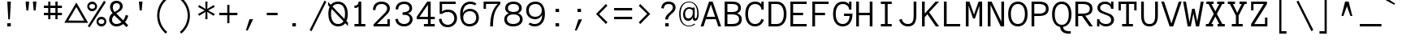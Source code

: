 SplineFontDB: 3.2
FontName: Anonymous
FullName: AnonymousRegular
FamilyName: Anonymous
Weight: Book
Copyright: Copyright (c) 2005, Mark Simonson. All rights reserved.
Version: 1.0
ItalicAngle: 0
UnderlinePosition: 1
UnderlineWidth: 0
Ascent: 880
Descent: 220
InvalidEm: 0
sfntRevision: 0x000100c5
LayerCount: 2
Layer: 0 1 "Back" 1
Layer: 1 1 "Fore" 0
XUID: [1021 812 550003784 9810687]
StyleMap: 0x0040
FSType: 0
OS2Version: 1
OS2_WeightWidthSlopeOnly: 0
OS2_UseTypoMetrics: 0
CreationTime: 1111507500
ModificationTime: 1660713339
PfmFamily: 17
TTFWeight: 400
TTFWidth: 5
LineGap: 220
VLineGap: 0
Panose: 2 0 4 9 0 0 0 0 0 0
OS2TypoAscent: 880
OS2TypoAOffset: 0
OS2TypoDescent: -220
OS2TypoDOffset: 0
OS2TypoLinegap: 220
OS2WinAscent: 880
OS2WinAOffset: 0
OS2WinDescent: 220
OS2WinDOffset: 0
HheadAscent: 880
HheadAOffset: 0
HheadDescent: -220
HheadDOffset: 0
OS2SubXSize: 770
OS2SubYSize: 715
OS2SubXOff: 0
OS2SubYOff: 157
OS2SupXSize: 770
OS2SupYSize: 715
OS2SupXOff: 0
OS2SupYOff: 498
OS2StrikeYSize: 55
OS2StrikeYPos: 285
OS2Vendor: 'mlss'
OS2CodePages: 20000111.40000000
OS2UnicodeRanges: 80000007.00000000.00000000.00000000
DEI: 91125
TtTable: prep
PUSHW_1
 10
CALL
SVTCA[y-axis]
PUSHW_3
 32
 4
 17
CALL
PUSHW_1
 31
DUP
RCVT
RDTG
ROUND[Black]
RTG
WCVTP
NPUSHB
 29
 17
 17
 16
 16
 15
 15
 14
 14
 13
 13
 12
 12
 11
 11
 10
 10
 9
 9
 8
 8
 3
 3
 2
 2
 1
 1
 0
 0
 1
SCANTYPE
PUSHW_1
 511
SCANCTRL
RCVT
ROUND[Grey]
WCVTP
RCVT
ROUND[Grey]
WCVTP
RCVT
ROUND[Grey]
WCVTP
RCVT
ROUND[Grey]
WCVTP
RCVT
ROUND[Grey]
WCVTP
RCVT
ROUND[Grey]
WCVTP
RCVT
ROUND[Grey]
WCVTP
RCVT
ROUND[Grey]
WCVTP
RCVT
ROUND[Grey]
WCVTP
RCVT
ROUND[Grey]
WCVTP
RCVT
ROUND[Grey]
WCVTP
RCVT
ROUND[Grey]
WCVTP
RCVT
ROUND[Grey]
WCVTP
RCVT
ROUND[Grey]
WCVTP
PUSHB_4
 5
 4
 70
 0
CALL
PUSHB_4
 7
 6
 70
 0
CALL
PUSHB_2
 4
 4
RCVT
ROUND[Grey]
WCVTP
PUSHB_2
 6
 6
RCVT
ROUND[Grey]
WCVTP
EndTTInstrs
TtTable: fpgm
NPUSHB
 1
 0
FDEF
SROUND
RCVT
DUP
PUSHB_1
 3
CINDEX
RCVT
SWAP
SUB
ROUND[Grey]
RTG
SWAP
ROUND[Grey]
ADD
WCVTP
ENDF
PUSHW_1
 10
FDEF
MPPEM
PUSHW_1
 3
LT
IF
PUSHB_2
 1
 1
INSTCTRL
EIF
PUSHW_1
 511
SCANCTRL
PUSHW_1
 68
SCVTCI
PUSHW_2
 3
 3
SDS
SDB
ENDF
PUSHW_1
 11
FDEF
DUP
DUP
RCVT
ROUND[Black]
WCVTP
PUSHB_1
 1
ADD
ENDF
PUSHW_1
 12
FDEF
PUSHW_1
 11
LOOPCALL
POP
ENDF
PUSHW_1
 13
FDEF
DUP
GC[cur]
PUSHB_1
 3
CINDEX
GC[cur]
GT
IF
SWAP
EIF
DUP
ROLL
DUP
ROLL
MD[grid]
ABS
ROLL
DUP
GC[cur]
DUP
ROUND[Grey]
SUB
ABS
PUSHB_1
 4
CINDEX
GC[cur]
DUP
ROUND[Grey]
SUB
ABS
GT
IF
SWAP
NEG
ROLL
EIF
MDAP[rnd]
DUP
PUSHB_1
 0
GTEQ
IF
ROUND[Black]
DUP
PUSHB_1
 0
EQ
IF
POP
PUSHB_1
 64
EIF
ELSE
ROUND[Black]
DUP
PUSHB_1
 0
EQ
IF
POP
PUSHB_1
 64
NEG
EIF
EIF
MSIRP[no-rp0]
ENDF
PUSHW_1
 14
FDEF
DUP
GC[cur]
PUSHB_1
 4
CINDEX
GC[cur]
GT
IF
SWAP
ROLL
EIF
DUP
GC[cur]
DUP
ROUND[White]
SUB
ABS
PUSHB_1
 4
CINDEX
GC[cur]
DUP
ROUND[White]
SUB
ABS
GT
IF
SWAP
ROLL
EIF
MDAP[rnd]
MIRP[rp0,min,rnd,black]
ENDF
PUSHW_1
 15
FDEF
MPPEM
DUP
PUSHB_1
 3
MINDEX
LT
IF
LTEQ
IF
PUSHB_1
 128
WCVTP
ELSE
PUSHB_1
 64
WCVTP
EIF
ELSE
POP
POP
DUP
RCVT
PUSHB_1
 192
LT
IF
PUSHB_1
 192
WCVTP
ELSE
POP
EIF
EIF
ENDF
PUSHW_1
 16
FDEF
DUP
DUP
RCVT
ROUND[Black]
WCVTP
PUSHB_1
 1
ADD
DUP
DUP
RCVT
RDTG
ROUND[Black]
RTG
WCVTP
PUSHB_1
 1
ADD
ENDF
PUSHW_1
 17
FDEF
PUSHW_1
 16
LOOPCALL
ENDF
PUSHW_1
 18
FDEF
MPPEM
DUP
PUSHB_1
 3
MINDEX
GTEQ
IF
PUSHB_1
 128
ELSE
PUSHB_1
 64
EIF
ROLL
ROLL
DUP
PUSHB_1
 3
MINDEX
GTEQ
IF
SWAP
POP
PUSHB_1
 192
ROLL
ROLL
ELSE
ROLL
SWAP
EIF
DUP
PUSHB_1
 3
MINDEX
GTEQ
IF
SWAP
POP
PUSHW_1
 256
ROLL
ROLL
ELSE
ROLL
SWAP
EIF
DUP
PUSHB_1
 3
MINDEX
GTEQ
IF
SWAP
POP
PUSHW_1
 320
ROLL
ROLL
ELSE
ROLL
SWAP
EIF
DUP
PUSHW_1
 3
MINDEX
GTEQ
IF
PUSHB_1
 3
CINDEX
RCVT
PUSHW_1
 384
LT
IF
SWAP
POP
PUSHW_1
 384
SWAP
POP
ELSE
PUSHB_1
 3
CINDEX
RCVT
SWAP
POP
SWAP
POP
EIF
ELSE
POP
EIF
WCVTP
ENDF
PUSHW_1
 19
FDEF
MPPEM
GTEQ
IF
RCVT
WCVTP
ELSE
POP
POP
EIF
ENDF
EndTTInstrs
ShortTable: cvt  40
  -243
  -8
  619
  863
  92
  76
  77
  58
  77
  95
  189
  367
  153
  425
  305
  542
  313
  425
  23143
  4614
  -11592
  27160
  -2006
  24995
  3648
  -4398
  -32710
  10069
  -23929
  1
  13
  22
  0
  15
  -244
  0
  612
  15
  857
  14
EndShort
ShortTable: maxp 16
  1
  0
  220
  76
  7
  0
  0
  2
  8
  64
  20
  0
  512
  390
  0
  0
EndShort
LangName: 1033 "" "" "Regular" "FONTLAB30:TTEXPORT" "" "" "" "Anonymous is a trademark of the Mark Simonson."
GaspTable: 4 6 3 10 0 11 2 65535 3 0
Encoding: UnicodeBmp
UnicodeInterp: none
NameList: AGL For New Fonts
DisplaySize: -48
AntiAlias: 1
FitToEm: 0
WinInfo: 0 15 5
BeginChars: 65539 220

StartChar: .notdef
Encoding: 65536 -1 0
Width: 550
GlyphClass: 1
Flags: W
LayerCount: 2
Fore
Validated: 1
EndChar

StartChar: space
Encoding: 32 32 1
Width: 734
GlyphClass: 1
Flags: W
LayerCount: 2
Fore
Validated: 1
EndChar

StartChar: exclam
Encoding: 33 33 2
Width: 734
GlyphClass: 1
Flags: W
TtInstrs:
NPUSHB
 30
 1
 8
 8
 64
 9
 0
 2
 1
 0
 2
 5
 1
 7
 4
 4
 6
 3
 5
 7
 6
 6
 4
 3
 0
 5
 4
 1
 1
 5
 70
SROUND
MDAP[rnd]
SHZ[rp1]
RTG
SVTCA[y-axis]
MIAP[rnd]
ALIGNRP
MDAP[rnd]
ALIGNRP
SRP0
MIRP[rp0,min,rnd,black]
ALIGNRP
SVTCA[x-axis]
MDAP[rnd]
ALIGNRP
ALIGNRP
MIRP[rp0,min,rnd,black]
ALIGNRP
MDAP[rnd]
MIRP[rp0,min,rnd,black]
MDAP[no-rnd]
SVTCA[y-axis]
MDAP[no-rnd]
MDAP[no-rnd]
IUP[x]
IUP[y]
SVTCA[x-axis]
MD[grid]
ROUND[Grey]
PUSHW_2
 5
 8
MD[grid]
ROUND[Grey]
SUB
PUSHB_1
 64
GT
IF
SHPIX
SRP1
SHZ[rp1]
PUSHW_2
 8
 -64
SHPIX
EIF
EndTTInstrs
LayerCount: 2
Fore
SplineSet
368 852 m 1,0,-1
 334 241 l 1,1,-1
 281 241 l 1,2,-1
 247 852 l 1,3,-1
 368 852 l 1,0,-1
365 0 m 1,4,-1
 245 0 l 1,5,-1
 245 119 l 1,6,-1
 365 119 l 1,7,-1
 365 0 l 1,4,-1
EndSplineSet
Validated: 1
EndChar

StartChar: quotedbl
Encoding: 34 34 3
Width: 734
GlyphClass: 1
Flags: W
TtInstrs:
NPUSHB
 30
 1
 8
 8
 64
 9
 0
 7
 4
 3
 0
 2
 5
 1
 5
 5
 6
 6
 5
 2
 3
 1
 7
 4
 3
 3
 0
 3
 1
 7
 70
SROUND
MDAP[rnd]
SHZ[rp1]
RTG
SVTCA[y-axis]
MIAP[rnd]
SLOOP
ALIGNRP
MDAP[rnd]
SLOOP
ALIGNRP
SVTCA[x-axis]
MDAP[rnd]
MIRP[rp0,min,rnd,black]
MDAP[rnd]
MIRP[rp0,min,rnd,black]
MDAP[no-rnd]
MDAP[no-rnd]
MDAP[no-rnd]
MDAP[no-rnd]
SVTCA[y-axis]
IUP[x]
IUP[y]
SVTCA[x-axis]
MD[grid]
ROUND[Grey]
PUSHW_2
 7
 8
MD[grid]
ROUND[Grey]
SUB
PUSHB_1
 64
GT
IF
SHPIX
SRP1
SHZ[rp1]
PUSHW_2
 8
 -64
SHPIX
EIF
EndTTInstrs
LayerCount: 2
Fore
SplineSet
491 855 m 1,0,-1
 463 550 l 1,1,-1
 398 550 l 1,2,-1
 370 855 l 1,3,-1
 491 855 l 1,0,-1
245 855 m 1,4,-1
 217 550 l 1,5,-1
 152 550 l 1,6,-1
 124 855 l 1,7,-1
 245 855 l 1,4,-1
EndSplineSet
Validated: 1
EndChar

StartChar: numbersign
Encoding: 35 35 4
Width: 734
GlyphClass: 1
Flags: W
TtInstrs:
NPUSHB
 88
 1
 32
 32
 64
 33
 0
 27
 24
 23
 14
 13
 10
 9
 0
 29
 28
 20
 19
 4
 5
 3
 5
 26
 25
 22
 21
 2
 5
 1
 31
 30
 18
 17
 6
 5
 5
 5
 16
 15
 12
 11
 8
 5
 7
 31
 28
 27
 26
 11
 5
 10
 6
 9
 8
 5
 4
 1
 5
 0
 30
 29
 25
 24
 13
 5
 12
 6
 23
 22
 19
 18
 15
 5
 14
 7
 6
 3
 3
 2
 21
 20
 17
 3
 16
 3
 1
 9
 70
SROUND
MDAP[rnd]
SHZ[rp1]
RTG
SVTCA[y-axis]
MIAP[rnd]
SLOOP
ALIGNRP
MDAP[rnd]
SLOOP
ALIGNRP
MDAP[rnd]
SLOOP
ALIGNRP
MIRP[rp0,min,rnd,black]
SLOOP
ALIGNRP
MDAP[rnd]
SLOOP
ALIGNRP
MIRP[rp0,min,rnd,black]
SLOOP
ALIGNRP
SVTCA[x-axis]
MDAP[rnd]
SLOOP
ALIGNRP
MIRP[rp0,min,rnd,black]
SLOOP
ALIGNRP
MDAP[rnd]
SLOOP
ALIGNRP
MIRP[rp0,min,rnd,black]
SLOOP
ALIGNRP
MDAP[no-rnd]
MDAP[no-rnd]
MDAP[no-rnd]
MDAP[no-rnd]
MDAP[no-rnd]
MDAP[no-rnd]
MDAP[no-rnd]
MDAP[no-rnd]
SVTCA[y-axis]
IUP[x]
IUP[y]
SVTCA[x-axis]
MD[grid]
ROUND[Grey]
PUSHW_2
 9
 32
MD[grid]
ROUND[Grey]
SUB
PUSHB_1
 64
GT
IF
SHPIX
SRP1
SHZ[rp1]
PUSHW_2
 32
 -64
SHPIX
EIF
EndTTInstrs
LayerCount: 2
Fore
SplineSet
612 392 m 1,0,-1
 464 392 l 1,1,-1
 464 244 l 1,2,-1
 391 244 l 1,3,-1
 391 392 l 1,4,-1
 221 392 l 1,5,-1
 221 244 l 1,6,-1
 148 244 l 1,7,-1
 148 392 l 1,8,-1
 0 392 l 1,9,-1
 0 465 l 1,10,-1
 148 465 l 1,11,-1
 148 635 l 1,12,-1
 0 635 l 1,13,-1
 0 707 l 1,14,-1
 148 707 l 1,15,-1
 148 855 l 1,16,-1
 221 855 l 1,17,-1
 221 707 l 1,18,-1
 391 707 l 1,19,-1
 391 855 l 1,20,-1
 464 855 l 1,21,-1
 464 707 l 1,22,-1
 612 707 l 1,23,-1
 612 635 l 1,24,-1
 464 635 l 1,25,-1
 464 465 l 1,26,-1
 612 465 l 1,27,-1
 612 392 l 1,0,-1
391 465 m 1,28,-1
 391 635 l 1,29,-1
 221 635 l 1,30,-1
 221 465 l 1,31,-1
 391 465 l 1,28,-1
EndSplineSet
Validated: 1
EndChar

StartChar: dollar
Encoding: 36 36 5
Width: 734
GlyphClass: 1
Flags: WO
LayerCount: 2
Fore
SplineSet
356 667 m 5,0,-1
 82.7998046875 200.732421875 l 5,1,-1
 623.200195312 197.267578125 l 5,2,-1
 356 667 l 5,0,-1
356 821 m 5,3,-1
 755.702148438 121.767578125 l 5,4,-1
 -49.7021484375 125.232421875 l 5,5,-1
 356 821 l 5,3,-1
EndSplineSet
EndChar

StartChar: percent
Encoding: 37 37 6
Width: 734
GlyphClass: 1
Flags: W
TtInstrs:
NPUSHB
 54
 1
 52
 52
 64
 53
 16
 14
 12
 12
 15
 12
 13
 8
 13
 14
 15
 15
 12
 14
 14
 15
 34
 5
 6
 22
 5
 46
 0
 5
 28
 40
 5
 16
 3
 7
 37
 49
 7
 19
 31
 7
 9
 25
 7
 43
 15
 13
 19
 1
 9
 3
 1
 6
 70
SROUND
MDAP[rnd]
SHZ[rp1]
RTG
SVTCA[y-axis]
MIAP[rnd]
MIAP[rnd]
MDAP[rnd]
MDAP[rnd]
MDAP[rnd]
MIRP[rp0,min,rnd,black]
SRP0
MIRP[rp0,min,rnd,black]
SRP0
MIRP[rp0,min,rnd,black]
MDAP[rnd]
MIRP[rp0,min,rnd,black]
SVTCA[x-axis]
MDAP[rnd]
MIRP[rp0,min,rnd,black]
MDAP[rnd]
MIRP[rp0,min,rnd,black]
MDAP[rnd]
MIRP[rp0,min,rnd,black]
MDAP[rnd]
MIRP[rp0,min,rnd,black]
SDPVTL[orthog]
MDAP[no-rnd]
SFVTL[parallel]
MDRP[rnd,grey]
SFVTL[parallel]
MIRP[rp0,min,rnd,grey]
SFVTL[parallel]
MDRP[rnd,grey]
SVTCA[x-axis]
MDAP[no-rnd]
MDAP[no-rnd]
SVTCA[y-axis]
IUP[x]
IUP[y]
SVTCA[x-axis]
MD[grid]
ROUND[Grey]
PUSHW_2
 6
 52
MD[grid]
ROUND[Grey]
SUB
PUSHB_1
 64
GT
IF
SHPIX
SRP1
SHZ[rp1]
PUSHW_2
 52
 -64
SHPIX
EIF
EndTTInstrs
LayerCount: 2
Fore
SplineSet
316 705 m 0,0,1
 316 637 316 637 267.5 588.5 c 128,-1,2
 219 540 219 540 151 540 c 0,3,4
 82 540 82 540 33.5 588.5 c 128,-1,5
 -15 637 -15 637 -15 705 c 0,6,7
 -15 774 -15 774 33.5 822.5 c 128,-1,8
 82 871 82 871 151 871 c 0,9,10
 219 871 219 871 267.5 822.5 c 128,-1,11
 316 774 316 774 316 705 c 0,0,1
612 835 m 1,12,-1
 63 -19 l 1,13,-1
 2 21 l 1,14,-1
 551 876 l 1,15,-1
 612 835 l 1,12,-1
630 150 m 0,16,17
 630 81 630 81 581.5 32.5 c 128,-1,18
 533 -16 533 -16 464 -16 c 256,19,20
 395 -16 395 -16 346.5 32.5 c 128,-1,21
 298 81 298 81 298 150 c 0,22,23
 298 218 298 218 346.5 266.5 c 128,-1,24
 395 315 395 315 464 315 c 256,25,26
 533 315 533 315 581.5 266.5 c 128,-1,27
 630 218 630 218 630 150 c 0,16,17
249 705 m 256,28,29
 249 746 249 746 220.5 775 c 128,-1,30
 192 804 192 804 151 804 c 256,31,32
 110 804 110 804 81 775 c 128,-1,33
 52 746 52 746 52 705 c 256,34,35
 52 664 52 664 81 635 c 128,-1,36
 110 606 110 606 151 606 c 256,37,38
 192 606 192 606 220.5 635 c 128,-1,39
 249 664 249 664 249 705 c 256,28,29
563 150 m 256,40,41
 563 191 563 191 534 220 c 128,-1,42
 505 249 505 249 464 249 c 256,43,44
 423 249 423 249 394 220 c 128,-1,45
 365 191 365 191 365 150 c 256,46,47
 365 109 365 109 394 80 c 128,-1,48
 423 51 423 51 464 51 c 256,49,50
 505 51 505 51 534 80 c 128,-1,51
 563 109 563 109 563 150 c 256,40,41
EndSplineSet
Validated: 1
EndChar

StartChar: ampersand
Encoding: 38 38 7
Width: 734
GlyphClass: 1
Flags: W
TtInstrs:
NPUSHB
 49
 1
 54
 54
 64
 55
 0
 47
 41
 31
 29
 6
 45
 27
 14
 3
 2
 0
 2
 27
 3
 8
 3
 4
 6
 4
 4
 6
 49
 4
 12
 39
 4
 16
 32
 4
 23
 52
 6
 8
 36
 6
 19
 19
 4
 8
 1
 1
 12
 70
SROUND
MDAP[rnd]
SHZ[rp1]
RTG
SVTCA[y-axis]
MIAP[rnd]
MDAP[rnd]
MDAP[rnd]
SRP0
MIRP[rp0,min,rnd,black]
SRP0
MIRP[rp0,min,rnd,black]
SVTCA[x-axis]
MDAP[rnd]
MIRP[rp0,min,rnd,black]
MDAP[rnd]
MIRP[rp0,min,rnd,black]
MDAP[rnd]
MIRP[rp0,min,rnd,black]
SDPVTL[orthog]
MDAP[no-rnd]
SFVTPV
MDRP[rnd,grey]
SFVTL[parallel]
MIRP[rp0,min,rnd,grey]
SFVTPV
MDRP[rnd,grey]
SFVTPV
MDRP[rnd,grey]
SVTCA[x-axis]
MDAP[no-rnd]
MDAP[no-rnd]
MDAP[no-rnd]
MDAP[no-rnd]
MDAP[no-rnd]
MDAP[no-rnd]
SVTCA[y-axis]
MDAP[no-rnd]
MDAP[no-rnd]
MDAP[no-rnd]
MDAP[no-rnd]
MDAP[no-rnd]
IUP[x]
IUP[y]
SVTCA[x-axis]
MD[grid]
ROUND[Grey]
PUSHW_2
 12
 54
MD[grid]
ROUND[Grey]
SUB
PUSHB_1
 64
GT
IF
SHPIX
SRP1
SHZ[rp1]
PUSHW_2
 54
 -64
SHPIX
EIF
EndTTInstrs
LayerCount: 2
Fore
SplineSet
628 371 m 1,0,1
 606 258 606 258 522 149 c 1,2,-1
 628 52 l 1,3,-1
 566 -19 l 1,4,5
 522 25 522 25 462 82 c 1,6,7
 355 -15 355 -15 227 -15 c 0,8,9
 122 -15 122 -15 51 58 c 0,10,11
 -17 127 -17 127 -17 219 c 0,12,13
 -17 358 -17 358 100 447 c 1,14,15
 13 554 13 554 13 653 c 0,16,17
 13 754 13 754 72 813 c 128,-1,18
 131 872 131 872 229 872 c 0,19,20
 331 872 331 872 389 813 c 0,21,22
 441 760 441 760 441 681 c 0,23,24
 441 591 441 591 370 528 c 0,25,26
 352 512 352 512 223 431 c 1,27,28
 278 373 278 373 459 207 c 1,29,30
 519 292 519 292 542 393 c 1,31,-1
 628 371 l 1,0,1
348 683 m 0,32,33
 348 727 348 727 319 758 c 0,34,35
 286 792 286 792 229 792 c 0,36,37
 173 792 173 792 139.5 751.5 c 128,-1,38
 106 711 106 711 106 653 c 0,39,40
 106 573 106 573 168 493 c 1,41,42
 270 554 270 554 292 573 c 0,43,44
 348 621 348 621 348 683 c 0,32,33
400 142 m 1,45,46
 308 230 308 230 156 382 c 1,47,48
 81 315 81 315 81 219 c 0,49,50
 81 157 81 157 122 115 c 128,-1,51
 163 73 163 73 227 73 c 0,52,53
 322 73 322 73 400 142 c 1,45,46
EndSplineSet
Validated: 1
EndChar

StartChar: quotesingle
Encoding: 39 39 8
Width: 734
GlyphClass: 1
Flags: W
TtInstrs:
NPUSHB
 19
 1
 4
 4
 64
 5
 0
 3
 0
 1
 5
 2
 2
 1
 3
 0
 3
 1
 3
 70
SROUND
MDAP[rnd]
SHZ[rp1]
RTG
SVTCA[y-axis]
MIAP[rnd]
ALIGNRP
MDAP[rnd]
ALIGNRP
SVTCA[x-axis]
MDAP[rnd]
MIRP[rp0,min,rnd,black]
MDAP[no-rnd]
MDAP[no-rnd]
SVTCA[y-axis]
IUP[x]
IUP[y]
SVTCA[x-axis]
MD[grid]
ROUND[Grey]
PUSHW_2
 3
 4
MD[grid]
ROUND[Grey]
SUB
PUSHB_1
 64
GT
IF
SHPIX
SRP1
SHZ[rp1]
PUSHW_2
 4
 -64
SHPIX
EIF
EndTTInstrs
LayerCount: 2
Fore
SplineSet
369 856 m 1,0,-1
 342 551 l 1,1,-1
 276 551 l 1,2,-1
 248 856 l 1,3,-1
 369 856 l 1,0,-1
EndSplineSet
Validated: 1
EndChar

StartChar: parenleft
Encoding: 40 40 9
Width: 734
GlyphClass: 1
Flags: W
TtInstrs:
NPUSHB
 17
 1
 18
 18
 64
 19
 0
 10
 0
 14
 5
 5
 9
 1
 0
 1
 5
 70
SROUND
MDAP[rnd]
SHZ[rp1]
RTG
SVTCA[y-axis]
MIAP[rnd]
MDAP[rnd]
SVTCA[x-axis]
MDAP[rnd]
MIRP[rp0,min,rnd,black]
MDAP[no-rnd]
MDAP[no-rnd]
SVTCA[y-axis]
IUP[x]
IUP[y]
SVTCA[x-axis]
MD[grid]
ROUND[Grey]
PUSHW_2
 5
 18
MD[grid]
ROUND[Grey]
SUB
PUSHB_1
 64
GT
IF
SHPIX
SRP1
SHZ[rp1]
PUSHW_2
 18
 -64
SHPIX
EIF
EndTTInstrs
LayerCount: 2
Fore
SplineSet
463 -185 m 1,0,-1
 415 -244 l 1,1,2
 279 -132 279 -132 202 26 c 0,3,4
 123 189 123 189 123 372 c 0,5,6
 123 554 123 554 202 718 c 0,7,8
 279 875 279 875 415 987 c 1,9,-1
 463 928 l 1,10,11
 340 827 340 827 271 684 c 0,12,13
 200 537 200 537 200 372 c 0,14,15
 200 206 200 206 271 59 c 0,16,17
 340 -84 340 -84 463 -185 c 1,0,-1
EndSplineSet
Validated: 1
EndChar

StartChar: parenright
Encoding: 41 41 10
Width: 734
GlyphClass: 1
Flags: W
TtInstrs:
NPUSHB
 17
 1
 18
 18
 64
 19
 0
 13
 5
 9
 5
 0
 14
 4
 0
 1
 5
 70
SROUND
MDAP[rnd]
SHZ[rp1]
RTG
SVTCA[y-axis]
MIAP[rnd]
MDAP[rnd]
SVTCA[x-axis]
MDAP[rnd]
MIRP[rp0,min,rnd,black]
MDAP[no-rnd]
MDAP[no-rnd]
SVTCA[y-axis]
IUP[x]
IUP[y]
SVTCA[x-axis]
MD[grid]
ROUND[Grey]
PUSHW_2
 5
 18
MD[grid]
ROUND[Grey]
SUB
PUSHB_1
 64
GT
IF
SHPIX
SRP1
SHZ[rp1]
PUSHW_2
 18
 -64
SHPIX
EIF
EndTTInstrs
LayerCount: 2
Fore
SplineSet
490 371 m 256,0,1
 490 188 490 188 411 25 c 0,2,3
 335 -133 335 -133 198 -244 c 1,4,-1
 150 -185 l 1,5,6
 273 -84 273 -84 342 58 c 0,7,8
 414 206 414 206 414 371 c 256,9,10
 414 536 414 536 342 684 c 0,11,12
 273 826 273 826 150 927 c 1,13,-1
 198 986 l 1,14,15
 335 875 335 875 411 717 c 0,16,17
 490 554 490 554 490 371 c 256,0,1
EndSplineSet
Validated: 1
EndChar

StartChar: asterisk
Encoding: 42 42 11
Width: 734
GlyphClass: 1
Flags: W
TtInstrs:
NPUSHB
 38
 1
 18
 18
 64
 19
 0
 17
 16
 13
 12
 8
 7
 4
 3
 11
 10
 9
 2
 1
 0
 13
 7
 5
 16
 4
 14
 6
 5
 15
 5
 6
 5
 15
 14
 3
 1
 9
 70
SROUND
MDAP[rnd]
SHZ[rp1]
RTG
SVTCA[y-axis]
MIAP[rnd]
ALIGNRP
MDAP[rnd]
ALIGNRP
SVTCA[x-axis]
MDAP[rnd]
ALIGNRP
MIRP[rp0,min,rnd,black]
ALIGNRP
MDAP[rnd]
ALIGNRP
MIRP[rp0,min,rnd,black]
ALIGNRP
MDAP[no-rnd]
MDAP[no-rnd]
MDAP[no-rnd]
MDAP[no-rnd]
MDAP[no-rnd]
MDAP[no-rnd]
SVTCA[y-axis]
MDAP[no-rnd]
MDAP[no-rnd]
MDAP[no-rnd]
MDAP[no-rnd]
MDAP[no-rnd]
MDAP[no-rnd]
MDAP[no-rnd]
MDAP[no-rnd]
IUP[x]
IUP[y]
SVTCA[x-axis]
MD[grid]
ROUND[Grey]
PUSHW_2
 9
 18
MD[grid]
ROUND[Grey]
SUB
PUSHB_1
 64
GT
IF
SHPIX
SRP1
SHZ[rp1]
PUSHW_2
 18
 -64
SHPIX
EIF
EndTTInstrs
LayerCount: 2
Fore
SplineSet
589 671 m 1,0,-1
 364 550 l 1,1,-1
 589 428 l 1,2,-1
 552 365 l 1,3,-1
 335 499 l 1,4,-1
 342 244 l 1,5,-1
 269 244 l 1,6,-1
 277 499 l 1,7,-1
 59 365 l 1,8,-1
 23 428 l 1,9,-1
 247 550 l 1,10,-1
 23 671 l 1,11,-1
 59 734 l 1,12,-1
 277 600 l 1,13,-1
 269 855 l 1,14,-1
 342 855 l 1,15,-1
 335 600 l 1,16,-1
 552 734 l 1,17,-1
 589 671 l 1,0,-1
EndSplineSet
Validated: 1
EndChar

StartChar: plus
Encoding: 43 43 12
Width: 734
GlyphClass: 1
Flags: W
TtInstrs:
NPUSHB
 39
 1
 12
 12
 64
 13
 0
 11
 6
 5
 0
 10
 9
 2
 3
 1
 5
 8
 7
 4
 3
 3
 11
 10
 7
 3
 6
 6
 5
 4
 1
 3
 0
 9
 8
 3
 2
 1
 5
 70
SROUND
MDAP[rnd]
SHZ[rp1]
RTG
SVTCA[y-axis]
MDAP[rnd]
ALIGNRP
MDAP[rnd]
ALIGNRP
MDAP[rnd]
SLOOP
ALIGNRP
MIRP[rp0,min,rnd,black]
SLOOP
ALIGNRP
SVTCA[x-axis]
MDAP[rnd]
SLOOP
ALIGNRP
MIRP[rp0,min,rnd,black]
SLOOP
ALIGNRP
MDAP[no-rnd]
MDAP[no-rnd]
MDAP[no-rnd]
MDAP[no-rnd]
SVTCA[y-axis]
IUP[x]
IUP[y]
SVTCA[x-axis]
MD[grid]
ROUND[Grey]
PUSHW_2
 5
 12
MD[grid]
ROUND[Grey]
SUB
PUSHB_1
 64
GT
IF
SHPIX
SRP1
SHZ[rp1]
PUSHW_2
 12
 -64
SHPIX
EIF
EndTTInstrs
LayerCount: 2
Fore
SplineSet
611 391 m 1,0,-1
 342 391 l 1,1,-1
 342 122 l 1,2,-1
 269 122 l 1,3,-1
 269 391 l 1,4,-1
 0 391 l 1,5,-1
 0 464 l 1,6,-1
 269 464 l 1,7,-1
 269 733 l 1,8,-1
 342 733 l 1,9,-1
 342 464 l 1,10,-1
 611 464 l 1,11,-1
 611 391 l 1,0,-1
EndSplineSet
Validated: 1
EndChar

StartChar: comma
Encoding: 44 44 13
Width: 734
GlyphClass: 1
Flags: W
TtInstrs:
NPUSHB
 15
 1
 4
 4
 64
 5
 0
 2
 0
 3
 0
 2
 1
 1
 2
 70
SROUND
MDAP[rnd]
SHZ[rp1]
RTG
SVTCA[y-axis]
MDAP[rnd]
ALIGNRP
MDAP[rnd]
ALIGNRP
SVTCA[x-axis]
MDAP[no-rnd]
MDAP[no-rnd]
SVTCA[y-axis]
IUP[x]
IUP[y]
SVTCA[x-axis]
MD[grid]
ROUND[Grey]
PUSHW_2
 2
 4
MD[grid]
ROUND[Grey]
SUB
PUSHB_1
 64
GT
IF
SHPIX
SRP1
SHZ[rp1]
PUSHW_2
 4
 -64
SHPIX
EIF
EndTTInstrs
LayerCount: 2
Fore
SplineSet
401 242 m 1,0,-1
 221 -125 l 1,1,-1
 157 -125 l 1,2,-1
 280 242 l 1,3,-1
 401 242 l 1,0,-1
EndSplineSet
Validated: 1
EndChar

StartChar: hyphen
Encoding: 45 45 14
Width: 734
GlyphClass: 1
Flags: W
TtInstrs:
NPUSHB
 17
 1
 4
 4
 64
 5
 0
 3
 2
 1
 0
 3
 2
 1
 0
 1
 1
 70
SROUND
MDAP[rnd]
SHZ[rp1]
RTG
SVTCA[y-axis]
MDAP[rnd]
ALIGNRP
MDAP[rnd]
ALIGNRP
SVTCA[x-axis]
MDAP[no-rnd]
MDAP[no-rnd]
MDAP[no-rnd]
MDAP[no-rnd]
SVTCA[y-axis]
IUP[x]
IUP[y]
SVTCA[x-axis]
MD[grid]
ROUND[Grey]
PUSHW_2
 1
 4
MD[grid]
ROUND[Grey]
SUB
PUSHB_1
 64
GT
IF
SHPIX
SRP1
SHZ[rp1]
PUSHW_2
 4
 -64
SHPIX
EIF
EndTTInstrs
LayerCount: 2
Fore
SplineSet
489 392 m 1,0,-1
 122 392 l 1,1,-1
 122 465 l 1,2,-1
 489 465 l 1,3,-1
 489 392 l 1,0,-1
EndSplineSet
Validated: 1
EndChar

StartChar: period
Encoding: 46 46 15
Width: 734
GlyphClass: 1
Flags: W
TtInstrs:
NPUSHB
 19
 1
 4
 4
 64
 5
 0
 3
 0
 4
 2
 1
 3
 2
 1
 0
 1
 1
 1
 70
SROUND
MDAP[rnd]
SHZ[rp1]
RTG
SVTCA[y-axis]
MIAP[rnd]
ALIGNRP
MDAP[rnd]
ALIGNRP
SVTCA[x-axis]
MDAP[rnd]
ALIGNRP
MIRP[rp0,min,rnd,black]
ALIGNRP
SVTCA[y-axis]
IUP[x]
IUP[y]
SVTCA[x-axis]
MD[grid]
ROUND[Grey]
PUSHW_2
 1
 4
MD[grid]
ROUND[Grey]
SUB
PUSHB_1
 64
GT
IF
SHPIX
SRP1
SHZ[rp1]
PUSHW_2
 4
 -64
SHPIX
EIF
EndTTInstrs
LayerCount: 2
Fore
SplineSet
365 -4 m 1,0,-1
 245 -4 l 1,1,-1
 245 116 l 1,2,-1
 365 116 l 1,3,-1
 365 -4 l 1,0,-1
EndSplineSet
Validated: 1
EndChar

StartChar: slash
Encoding: 47 47 16
Width: 734
GlyphClass: 1
Flags: W
TtInstrs:
NPUSHB
 26
 1
 4
 4
 64
 5
 0
 2
 0
 2
 1
 2
 3
 8
 3
 0
 1
 1
 2
 0
 0
 1
 3
 1
 1
 2
 70
SROUND
MDAP[rnd]
SHZ[rp1]
RTG
SVTCA[y-axis]
MDAP[rnd]
MDAP[rnd]
SVTCA[x-axis]
SDPVTL[orthog]
MDAP[no-rnd]
SFVTL[parallel]
MDRP[rnd,grey]
SFVTL[parallel]
MIRP[rp0,min,rnd,grey]
SFVTL[parallel]
MDRP[rnd,grey]
SVTCA[x-axis]
MDAP[no-rnd]
MDAP[no-rnd]
SVTCA[y-axis]
IUP[x]
IUP[y]
SVTCA[x-axis]
MD[grid]
ROUND[Grey]
PUSHW_2
 2
 4
MD[grid]
ROUND[Grey]
SUB
PUSHB_1
 64
GT
IF
SHPIX
SRP1
SHZ[rp1]
PUSHW_2
 4
 -64
SHPIX
EIF
EndTTInstrs
LayerCount: 2
Fore
SplineSet
655 855 m 1,0,-1
 152 -158 l 1,1,-1
 87 -125 l 1,2,-1
 590 888 l 1,3,-1
 655 855 l 1,0,-1
EndSplineSet
Validated: 1
EndChar

StartChar: zero
Encoding: 48 48 17
Width: 734
GlyphClass: 1
Flags: W
TtInstrs:
NPUSHB
 73
 1
 38
 38
 64
 39
 0
 31
 28
 12
 11
 1
 0
 30
 27
 21
 20
 11
 9
 0
 27
 11
 10
 11
 28
 8
 30
 1
 31
 0
 0
 31
 27
 11
 10
 11
 28
 8
 10
 10
 11
 9
 9
 10
 20
 21
 8
 21
 0
 30
 1
 31
 0
 0
 31
 33
 4
 7
 22
 4
 18
 36
 6
 3
 25
 6
 14
 14
 3
 3
 1
 1
 11
 70
SROUND
MDAP[rnd]
SHZ[rp1]
RTG
SVTCA[y-axis]
MIAP[rnd]
MIAP[rnd]
SRP0
MIRP[rp0,min,rnd,black]
SRP0
MIRP[rp0,min,rnd,black]
SVTCA[x-axis]
MDAP[rnd]
MIRP[rp0,min,rnd,black]
MDAP[rnd]
MIRP[rp0,min,rnd,black]
SDPVTL[orthog]
MDAP[no-rnd]
SFVTPV
MDRP[rnd,grey]
SFVTPV
MDRP[rnd,grey]
SFVTPV
MDRP[rnd,grey]
SFVTL[parallel]
MIRP[rp0,min,rnd,grey]
SFVTPV
MDRP[rnd,grey]
SDPVTL[orthog]
MDAP[no-rnd]
SFVTL[parallel]
MDRP[rnd,grey]
SFVTPV
MIRP[rp0,min,rnd,grey]
SFVTL[parallel]
MDRP[rnd,grey]
SFVTPV
MDRP[rnd,grey]
SDPVTL[orthog]
MDAP[no-rnd]
SFVTPV
MDRP[rnd,grey]
SFVTPV
MDRP[rnd,grey]
SFVTPV
MDRP[rnd,grey]
SFVTPV
MIRP[rp0,min,rnd,grey]
SFVTL[parallel]
MDRP[rnd,grey]
SFVTPV
MDRP[rnd,grey]
SVTCA[x-axis]
MDAP[no-rnd]
MDAP[no-rnd]
MDAP[no-rnd]
MDAP[no-rnd]
MDAP[no-rnd]
MDAP[no-rnd]
MDAP[no-rnd]
SVTCA[y-axis]
MDAP[no-rnd]
MDAP[no-rnd]
MDAP[no-rnd]
MDAP[no-rnd]
MDAP[no-rnd]
MDAP[no-rnd]
IUP[x]
IUP[y]
SVTCA[x-axis]
MD[grid]
ROUND[Grey]
PUSHW_2
 11
 38
MD[grid]
ROUND[Grey]
SUB
PUSHB_1
 64
GT
IF
SHPIX
SRP1
SHZ[rp1]
PUSHW_2
 38
 -64
SHPIX
EIF
EndTTInstrs
LayerCount: 2
Fore
SplineSet
643 14 m 1,0,-1
 553 110 l 1,1,2
 464 -16 464 -16 307 -16 c 0,3,4
 162 -16 162 -16 74 93 c 0,5,6
 -21 210 -21 210 -21 427 c 0,7,8
 -21 571 -21 571 22 674 c 1,9,-1
 -28 728 l 1,10,-1
 -29 833 l 1,11,-1
 58 741 l 1,12,13
 147 871 147 871 307 871 c 0,14,15
 453 871 453 871 541 762 c 0,16,17
 636 645 636 645 636 427 c 0,18,19
 636 280 636 280 590 176 c 1,20,-1
 643 119 l 1,21,-1
 643 14 l 1,0,-1
544 427 m 0,22,23
 544 598 544 598 482.5 694.5 c 128,-1,24
 421 791 421 791 307 791 c 0,25,26
 184 791 184 791 121 674 c 1,27,-1
 521 249 l 1,28,29
 544 330 544 330 544 427 c 0,22,23
491 176 m 1,30,-1
 92 600 l 1,31,32
 70 522 70 522 70 427 c 0,33,34
 70 257 70 257 132 160.5 c 128,-1,35
 194 64 194 64 307 64 c 0,36,37
 428 64 428 64 491 176 c 1,30,-1
EndSplineSet
Validated: 1
EndChar

StartChar: one
Encoding: 49 49 18
Width: 734
GlyphClass: 1
Flags: W
TtInstrs:
NPUSHB
 43
 1
 13
 13
 64
 14
 0
 4
 12
 0
 12
 10
 7
 6
 2
 3
 1
 4
 10
 11
 10
 4
 9
 4
 3
 6
 6
 7
 12
 11
 3
 3
 2
 6
 0
 10
 9
 3
 1
 0
 1
 1
 1
 70
SROUND
MDAP[rnd]
SHZ[rp1]
RTG
SVTCA[y-axis]
MIAP[rnd]
ALIGNRP
MIAP[rnd]
ALIGNRP
SRP0
MIRP[rp0,min,rnd,black]
SLOOP
ALIGNRP
MDAP[rnd]
MIRP[rp0,min,rnd,black]
SVTCA[x-axis]
MDAP[rnd]
ALIGNRP
ALIGNRP
MIRP[rp0,min,rnd,black]
ALIGNRP
SRP0
MIRP[rp0,min,rnd,black]
SLOOP
ALIGNRP
SRP0
MIRP[rp0,min,rnd,black]
ALIGNRP
SVTCA[y-axis]
MDAP[no-rnd]
IUP[x]
IUP[y]
SVTCA[x-axis]
MD[grid]
ROUND[Grey]
PUSHW_2
 1
 13
MD[grid]
ROUND[Grey]
SUB
PUSHB_1
 64
GT
IF
SHPIX
SRP1
SHZ[rp1]
PUSHW_2
 13
 -64
SHPIX
EIF
EndTTInstrs
LayerCount: 2
Fore
SplineSet
488 0 m 1,0,-1
 121 0 l 1,1,-1
 121 79 l 1,2,-1
 259 79 l 1,3,-1
 259 684 l 1,4,5
 222 610 222 610 121 610 c 1,6,-1
 121 703 l 1,7,8
 259 703 259 703 259 855 c 1,9,-1
 350 855 l 1,10,-1
 350 79 l 1,11,-1
 488 79 l 1,12,-1
 488 0 l 1,0,-1
EndSplineSet
Validated: 1
EndChar

StartChar: two
Encoding: 50 50 19
Width: 734
GlyphClass: 1
Flags: W
TtInstrs:
NPUSHB
 59
 1
 35
 35
 64
 36
 0
 28
 27
 28
 14
 13
 8
 14
 13
 14
 15
 9
 6
 4
 4
 6
 14
 13
 14
 15
 8
 8
 8
 9
 6
 6
 8
 10
 9
 5
 12
 11
 19
 4
 0
 11
 10
 6
 12
 9
 8
 6
 12
 23
 6
 31
 31
 3
 13
 12
 1
 1
 28
 70
SROUND
MDAP[rnd]
SHZ[rp1]
RTG
SVTCA[y-axis]
MIAP[rnd]
ALIGNRP
MIAP[rnd]
SRP0
MIRP[rp0,min,rnd,black]
SRP0
MIRP[rp0,min,rnd,black]
ALIGNRP
SRP0
MIRP[rp0,min,rnd,black]
ALIGNRP
SVTCA[x-axis]
MDAP[rnd]
MIRP[rp0,min,rnd,black]
MDAP[rnd]
ALIGNRP
MIRP[rp0,min,rnd,black]
ALIGNRP
SDPVTL[orthog]
MDAP[no-rnd]
SFVTL[parallel]
MDRP[rnd,grey]
SFVTPV
MIRP[rp0,min,rnd,grey]
SFVTL[parallel]
MDRP[rnd,grey]
SDPVTL[orthog]
MDAP[no-rnd]
SFVTPV
MDRP[rnd,grey]
SFVTPV
MIRP[rp0,min,rnd,grey]
SFVTL[parallel]
MDRP[rnd,grey]
SVTCA[x-axis]
MDAP[no-rnd]
MDAP[no-rnd]
MDAP[no-rnd]
MDAP[no-rnd]
SVTCA[y-axis]
MDAP[no-rnd]
MDAP[no-rnd]
IUP[x]
IUP[y]
SVTCA[x-axis]
MD[grid]
ROUND[Grey]
PUSHW_2
 28
 35
MD[grid]
ROUND[Grey]
SUB
PUSHB_1
 64
GT
IF
SHPIX
SRP1
SHZ[rp1]
PUSHW_2
 35
 -64
SHPIX
EIF
EndTTInstrs
LayerCount: 2
Fore
SplineSet
577 634 m 0,0,1
 577 550 577 550 530 481 c 0,2,3
 507 446 507 446 421 359 c 0,4,5
 394 331 394 331 339 274 c 0,6,7
 247 180 247 180 142 79 c 1,8,-1
 494 79 l 1,9,-1
 494 239 l 1,10,-1
 574 239 l 1,11,-1
 574 0 l 1,12,-1
 23 0 l 1,13,-1
 23 79 l 1,14,-1
 356 418 l 2,15,16
 420 483 420 483 442 515 c 0,17,18
 484 576 484 576 484 635 c 0,19,20
 484 706 484 706 425 751 c 0,21,22
 371 791 371 791 298 791 c 0,23,24
 197 791 197 791 142 726 c 0,25,26
 90 665 90 665 90 562 c 1,27,-1
 4 562 l 1,28,29
 4 706 4 706 80 788.5 c 128,-1,30
 156 871 156 871 298 871 c 0,31,32
 411 871 411 871 490 810 c 0,33,34
 577 744 577 744 577 634 c 0,0,1
EndSplineSet
Validated: 1
EndChar

StartChar: three
Encoding: 51 51 20
Width: 734
GlyphClass: 1
Flags: W
TtInstrs:
NPUSHB
 33
 1
 51
 51
 64
 52
 0
 35
 34
 9
 47
 35
 22
 21
 8
 17
 4
 0
 26
 4
 43
 13
 6
 4
 30
 6
 39
 39
 3
 4
 1
 1
 8
 70
SROUND
MDAP[rnd]
SHZ[rp1]
RTG
SVTCA[y-axis]
MIAP[rnd]
MIAP[rnd]
SRP0
MIRP[rp0,min,rnd,black]
SRP0
MIRP[rp0,min,rnd,black]
SVTCA[x-axis]
MDAP[rnd]
MIRP[rp0,min,rnd,black]
MDAP[rnd]
MIRP[rp0,min,rnd,black]
MDAP[no-rnd]
MDAP[no-rnd]
MDAP[no-rnd]
MDAP[no-rnd]
MDAP[no-rnd]
SVTCA[y-axis]
MDAP[no-rnd]
MDAP[no-rnd]
MDAP[no-rnd]
IUP[x]
IUP[y]
SVTCA[x-axis]
MD[grid]
ROUND[Grey]
PUSHW_2
 8
 51
MD[grid]
ROUND[Grey]
SUB
PUSHB_1
 64
GT
IF
SHPIX
SRP1
SHZ[rp1]
PUSHW_2
 51
 -64
SHPIX
EIF
EndTTInstrs
LayerCount: 2
Fore
SplineSet
604 236 m 0,0,1
 604 135 604 135 529 62 c 0,2,3
 449 -16 449 -16 325 -16 c 0,4,5
 208 -16 208 -16 128 41 c 0,6,7
 31 110 31 110 17 248 c 1,8,-1
 104 262 l 1,9,10
 114 163 114 163 181 110 c 0,11,12
 240 64 240 64 325 64 c 0,13,14
 404 64 404 64 459 118 c 0,15,16
 511 169 511 169 511 235 c 0,17,18
 511 347 511 347 423 381 c 0,19,20
 380 397 380 397 264 397 c 1,21,-1
 264 489 l 1,22,23
 395 489 395 489 454 542 c 0,24,25
 495 580 495 580 495 635 c 0,26,27
 495 702 495 702 451 745 c 0,28,29
 404 791 404 791 325 791 c 0,30,31
 231 791 231 791 176 740 c 0,32,33
 117 686 117 686 117 586 c 1,34,-1
 30 586 l 1,35,36
 30 724 30 724 116 800 c 0,37,38
 195 871 195 871 325 871 c 0,39,40
 449 871 449 871 521 800 c 0,41,42
 588 735 588 735 588 634 c 0,43,44
 588 554 588 554 534 501 c 0,45,46
 483 453 483 453 419 453 c 1,47,48
 484 453 484 453 542 389 c 0,49,50
 604 321 604 321 604 236 c 0,0,1
EndSplineSet
Validated: 1
EndChar

StartChar: four
Encoding: 52 52 21
Width: 734
GlyphClass: 1
Flags: W
TtInstrs:
NPUSHB
 73
 1
 18
 18
 64
 19
 0
 17
 16
 17
 6
 5
 16
 15
 16
 17
 8
 17
 15
 7
 7
 8
 6
 6
 7
 14
 11
 10
 3
 0
 12
 8
 2
 1
 12
 3
 16
 15
 4
 3
 3
 4
 13
 12
 9
 3
 8
 14
 13
 3
 3
 2
 6
 0
 15
 10
 9
 3
 6
 6
 12
 11
 5
 3
 4
 8
 7
 3
 1
 0
 1
 1
 5
 70
SROUND
MDAP[rnd]
SHZ[rp1]
RTG
SVTCA[y-axis]
MIAP[rnd]
ALIGNRP
MIAP[rnd]
ALIGNRP
MDAP[rnd]
SLOOP
ALIGNRP
MIRP[rp0,min,rnd,black]
SLOOP
ALIGNRP
SRP0
MIRP[rp0,min,rnd,black]
SLOOP
ALIGNRP
SVTCA[x-axis]
MDAP[rnd]
SLOOP
ALIGNRP
MIRP[rp0,min,rnd,black]
SLOOP
ALIGNRP
SRP0
MIRP[rp0,min,rnd,black]
ALIGNRP
SRP0
MIRP[rp0,min,rnd,black]
SLOOP
ALIGNRP
SDPVTL[orthog]
MDAP[no-rnd]
SFVTL[parallel]
MDRP[rnd,grey]
SFVTL[parallel]
MIRP[rp0,min,rnd,grey]
SFVTL[parallel]
MDRP[rnd,grey]
SVTCA[x-axis]
MDAP[no-rnd]
MDAP[no-rnd]
MDAP[no-rnd]
SVTCA[y-axis]
MDAP[no-rnd]
MDAP[no-rnd]
IUP[x]
IUP[y]
SVTCA[x-axis]
MD[grid]
ROUND[Grey]
PUSHW_2
 5
 18
MD[grid]
ROUND[Grey]
SUB
PUSHB_1
 64
GT
IF
SHPIX
SRP1
SHZ[rp1]
PUSHW_2
 18
 -64
SHPIX
EIF
EndTTInstrs
LayerCount: 2
Fore
SplineSet
611 0 m 1,0,-1
 244 0 l 1,1,-1
 244 79 l 1,2,-1
 381 79 l 1,3,-1
 381 249 l 1,4,-1
 0 249 l 1,5,-1
 0 329 l 1,6,-1
 357 855 l 1,7,-1
 473 855 l 1,8,-1
 473 329 l 1,9,-1
 611 329 l 1,10,-1
 611 249 l 1,11,-1
 473 249 l 1,12,-1
 473 79 l 1,13,-1
 611 79 l 1,14,-1
 611 0 l 1,0,-1
381 329 m 1,15,-1
 381 747 l 1,16,-1
 96 329 l 1,17,-1
 381 329 l 1,15,-1
EndSplineSet
Validated: 1
EndChar

StartChar: five
Encoding: 53 53 22
Width: 734
GlyphClass: 1
Flags: W
TtInstrs:
NPUSHB
 39
 1
 32
 32
 64
 33
 0
 27
 22
 21
 9
 27
 25
 24
 8
 26
 21
 5
 23
 22
 16
 4
 0
 13
 6
 4
 19
 6
 29
 26
 25
 6
 23
 4
 24
 23
 3
 1
 8
 70
SROUND
MDAP[rnd]
SHZ[rp1]
RTG
SVTCA[y-axis]
MIAP[rnd]
ALIGNRP
MDAP[rnd]
SRP0
MIRP[rp0,min,rnd,black]
ALIGNRP
MDAP[rnd]
MIRP[rp0,min,rnd,black]
SRP0
MIRP[rp0,min,rnd,black]
SVTCA[x-axis]
MDAP[rnd]
MIRP[rp0,min,rnd,black]
MDAP[rnd]
ALIGNRP
MIRP[rp0,min,rnd,black]
ALIGNRP
MDAP[no-rnd]
MDAP[no-rnd]
MDAP[no-rnd]
MDAP[no-rnd]
SVTCA[y-axis]
MDAP[no-rnd]
MDAP[no-rnd]
MDAP[no-rnd]
MDAP[no-rnd]
IUP[x]
IUP[y]
SVTCA[x-axis]
MD[grid]
ROUND[Grey]
PUSHW_2
 8
 32
MD[grid]
ROUND[Grey]
SUB
PUSHB_1
 64
GT
IF
SHPIX
SRP1
SHZ[rp1]
PUSHW_2
 32
 -64
SHPIX
EIF
EndTTInstrs
LayerCount: 2
Fore
SplineSet
623 286 m 0,0,1
 623 164 623 164 535 74 c 0,2,3
 443 -19 443 -19 309 -19 c 0,4,5
 195 -19 195 -19 116 42 c 0,6,7
 24 114 24 114 10 252 c 1,8,-1
 97 266 l 1,9,10
 107 167 107 167 170 111 c 0,11,12
 227 60 227 60 309 60 c 0,13,14
 402 60 402 60 466 125.5 c 128,-1,15
 530 191 530 191 530 285 c 0,16,17
 530 385 530 385 472 448.5 c 128,-1,18
 414 512 414 512 314 512 c 0,19,20
 187 512 187 512 116 429 c 1,21,-1
 36 429 l 1,22,-1
 36 855 l 1,23,-1
 575 855 l 1,24,-1
 575 776 l 1,25,-1
 116 776 l 1,26,-1
 116 512 l 1,27,28
 194 587 194 587 314 587 c 0,29,30
 454 587 454 587 538.5 506 c 128,-1,31
 623 425 623 425 623 286 c 0,0,1
EndSplineSet
Validated: 1
EndChar

StartChar: six
Encoding: 54 54 23
Width: 734
GlyphClass: 1
Flags: W
TtInstrs:
NPUSHB
 32
 1
 45
 45
 64
 46
 0
 21
 15
 21
 14
 37
 4
 8
 29
 4
 0
 41
 6
 4
 17
 6
 12
 33
 6
 25
 12
 3
 4
 1
 1
 8
 70
SROUND
MDAP[rnd]
SHZ[rp1]
RTG
SVTCA[y-axis]
MIAP[rnd]
MIAP[rnd]
MDAP[rnd]
MIRP[rp0,min,rnd,black]
SRP0
MIRP[rp0,min,rnd,black]
SRP0
MIRP[rp0,min,rnd,black]
SVTCA[x-axis]
MDAP[rnd]
MIRP[rp0,min,rnd,black]
MDAP[rnd]
MIRP[rp0,min,rnd,black]
MDAP[no-rnd]
MDAP[no-rnd]
SVTCA[y-axis]
MDAP[no-rnd]
MDAP[no-rnd]
IUP[x]
IUP[y]
SVTCA[x-axis]
MD[grid]
ROUND[Grey]
PUSHW_2
 8
 45
MD[grid]
ROUND[Grey]
SUB
PUSHB_1
 64
GT
IF
SHPIX
SRP1
SHZ[rp1]
PUSHW_2
 45
 -64
SHPIX
EIF
EndTTInstrs
LayerCount: 2
Fore
SplineSet
620 291 m 0,0,1
 620 158 620 158 538 74 c 0,2,3
 450 -16 450 -16 298 -16 c 0,4,5
 155 -16 155 -16 73 93 c 0,6,7
 -15 208 -15 208 -15 427 c 0,8,9
 -15 643 -15 643 88 762 c 0,10,11
 181 871 181 871 329 871 c 0,12,13
 457 871 457 871 542 783 c 1,14,-1
 479 727 l 1,15,16
 420 791 420 791 329 791 c 0,17,18
 217 791 217 791 149 706 c 0,19,20
 77 614 77 614 77 447 c 1,21,22
 94 503 94 503 159 550 c 0,23,24
 231 602 231 602 314 602 c 0,25,26
 457 602 457 602 542 508 c 0,27,28
 620 421 620 421 620 291 c 0,0,1
529 291 m 0,29,30
 529 387 529 387 478 451 c 0,31,32
 419 523 419 523 314 523 c 0,33,34
 210 523 210 523 148 456 c 0,35,36
 91 394 91 394 91 300 c 0,37,38
 91 204 91 204 138 140 c 0,39,40
 194 64 194 64 298 64 c 0,41,42
 412 64 412 64 474 132 c 0,43,44
 529 193 529 193 529 291 c 0,29,30
EndSplineSet
Validated: 1
EndChar

StartChar: seven
Encoding: 55 55 24
Width: 734
GlyphClass: 1
Flags: W
TtInstrs:
NPUSHB
 35
 1
 15
 15
 64
 16
 0
 9
 14
 9
 0
 11
 10
 5
 13
 12
 4
 4
 5
 12
 11
 6
 13
 10
 0
 6
 13
 14
 13
 3
 5
 4
 1
 1
 12
 70
SROUND
MDAP[rnd]
SHZ[rp1]
RTG
SVTCA[y-axis]
MIAP[rnd]
ALIGNRP
MIAP[rnd]
ALIGNRP
SRP0
MIRP[rp0,min,rnd,black]
ALIGNRP
SRP0
MIRP[rp0,min,rnd,black]
ALIGNRP
SVTCA[x-axis]
MDAP[rnd]
MIRP[rp0,min,rnd,black]
MDAP[rnd]
ALIGNRP
MIRP[rp0,min,rnd,black]
ALIGNRP
MDAP[no-rnd]
MDAP[no-rnd]
MDAP[no-rnd]
SVTCA[y-axis]
MDAP[no-rnd]
IUP[x]
IUP[y]
SVTCA[x-axis]
MD[grid]
ROUND[Grey]
PUSHW_2
 12
 15
MD[grid]
ROUND[Grey]
SUB
PUSHB_1
 64
GT
IF
SHPIX
SRP1
SHZ[rp1]
PUSHW_2
 15
 -64
SHPIX
EIF
EndTTInstrs
LayerCount: 2
Fore
SplineSet
604 776 m 1,0,1
 465 634 465 634 409 453 c 0,2,3
 354 280 354 280 354 0 c 1,4,-1
 260 0 l 1,5,6
 260 276 260 276 328 469 c 0,7,8
 390 647 390 647 517 776 c 1,9,-1
 118 776 l 1,10,-1
 118 610 l 1,11,-1
 38 610 l 1,12,-1
 38 855 l 1,13,-1
 604 855 l 1,14,-1
 604 776 l 1,0,1
EndSplineSet
Validated: 1
EndChar

StartChar: eight
Encoding: 56 56 25
Width: 734
GlyphClass: 1
Flags: W
TtInstrs:
NPUSHB
 36
 1
 53
 53
 64
 54
 0
 24
 12
 46
 4
 8
 34
 4
 15
 28
 4
 21
 38
 4
 0
 50
 6
 4
 31
 6
 18
 42
 6
 36
 18
 3
 4
 1
 1
 8
 70
SROUND
MDAP[rnd]
SHZ[rp1]
RTG
SVTCA[y-axis]
MIAP[rnd]
MIAP[rnd]
MDAP[rnd]
MIRP[rp0,min,rnd,black]
SRP0
MIRP[rp0,min,rnd,black]
SRP0
MIRP[rp0,min,rnd,black]
SVTCA[x-axis]
MDAP[rnd]
MIRP[rp0,min,rnd,black]
MDAP[rnd]
MIRP[rp0,min,rnd,black]
MDAP[rnd]
MIRP[rp0,min,rnd,black]
MDAP[rnd]
MIRP[rp0,min,rnd,black]
MDAP[no-rnd]
MDAP[no-rnd]
SVTCA[y-axis]
IUP[x]
IUP[y]
SVTCA[x-axis]
MD[grid]
ROUND[Grey]
PUSHW_2
 8
 53
MD[grid]
ROUND[Grey]
SUB
PUSHB_1
 64
GT
IF
SHPIX
SRP1
SHZ[rp1]
PUSHW_2
 53
 -64
SHPIX
EIF
EndTTInstrs
LayerCount: 2
Fore
SplineSet
618 241 m 0,0,1
 618 128 618 128 536 58 c 0,2,3
 449 -17 449 -17 297 -17 c 0,4,5
 147 -17 147 -17 67 58 c 0,6,7
 -6 126 -6 126 -6 241 c 0,8,9
 -6 326 -6 326 56 392 c 0,10,11
 113 453 113 453 179 453 c 1,12,13
 120 453 120 453 72.5 511 c 128,-1,14
 25 569 25 569 25 635 c 0,15,16
 25 741 25 741 103.5 806 c 128,-1,17
 182 871 182 871 306 871 c 256,18,19
 430 871 430 871 508.5 806 c 128,-1,20
 587 741 587 741 587 635 c 0,21,22
 587 569 587 569 539.5 511 c 128,-1,23
 492 453 492 453 433 453 c 1,24,25
 498 453 498 453 556 392 c 0,26,27
 618 326 618 326 618 241 c 0,0,1
494 636 m 0,28,29
 494 707 494 707 444 749.5 c 128,-1,30
 394 792 394 792 306 792 c 256,31,32
 218 792 218 792 168 749.5 c 128,-1,33
 118 707 118 707 118 636 c 0,34,35
 118 502 118 502 306 491 c 1,36,37
 494 502 494 502 494 636 c 0,28,29
525 240 m 0,38,39
 525 336 525 336 450 380 c 0,40,41
 394 412 394 412 306 412 c 256,42,43
 218 412 218 412 162 380 c 0,44,45
 87 336 87 336 87 240 c 0,46,47
 87 162 87 162 140 113 c 0,48,49
 197 62 197 62 297 62 c 0,50,51
 399 62 399 62 462 112.5 c 128,-1,52
 525 163 525 163 525 240 c 0,38,39
EndSplineSet
Validated: 1
EndChar

StartChar: nine
Encoding: 57 57 26
Width: 734
GlyphClass: 1
Flags: W
TtInstrs:
NPUSHB
 32
 1
 45
 45
 64
 46
 0
 13
 7
 13
 6
 29
 4
 0
 37
 4
 21
 9
 6
 4
 41
 6
 17
 33
 6
 25
 25
 3
 4
 1
 1
 21
 70
SROUND
MDAP[rnd]
SHZ[rp1]
RTG
SVTCA[y-axis]
MIAP[rnd]
MIAP[rnd]
SRP0
MIRP[rp0,min,rnd,black]
MDAP[rnd]
MIRP[rp0,min,rnd,black]
SRP0
MIRP[rp0,min,rnd,black]
SVTCA[x-axis]
MDAP[rnd]
MIRP[rp0,min,rnd,black]
MDAP[rnd]
MIRP[rp0,min,rnd,black]
MDAP[no-rnd]
MDAP[no-rnd]
SVTCA[y-axis]
MDAP[no-rnd]
MDAP[no-rnd]
IUP[x]
IUP[y]
SVTCA[x-axis]
MD[grid]
ROUND[Grey]
PUSHW_2
 21
 45
MD[grid]
ROUND[Grey]
SUB
PUSHB_1
 64
GT
IF
SHPIX
SRP1
SHZ[rp1]
PUSHW_2
 45
 -64
SHPIX
EIF
EndTTInstrs
LayerCount: 2
Fore
SplineSet
628 427 m 0,0,1
 628 212 628 212 525 93 c 0,2,3
 432 -16 432 -16 284 -16 c 0,4,5
 156 -16 156 -16 70 72 c 1,6,-1
 134 128 l 1,7,8
 193 64 193 64 284 64 c 0,9,10
 396 64 396 64 464 149 c 0,11,12
 536 241 536 241 536 408 c 1,13,14
 519 352 519 352 454 305 c 0,15,16
 382 253 382 253 299 253 c 0,17,18
 155 253 155 253 71 347 c 0,19,20
 -7 434 -7 434 -7 564 c 0,21,22
 -7 697 -7 697 75 781 c 0,23,24
 162 871 162 871 314 871 c 0,25,26
 458 871 458 871 540 762 c 0,27,28
 628 647 628 647 628 427 c 0,0,1
522 555 m 0,29,30
 522 651 522 651 475 715 c 0,31,32
 419 791 419 791 314 791 c 0,33,34
 200 791 200 791 139 723 c 0,35,36
 84 662 84 662 84 564 c 0,37,38
 84 468 84 468 135 404 c 0,39,40
 194 332 194 332 299 332 c 0,41,42
 403 332 403 332 465 399 c 0,43,44
 522 461 522 461 522 555 c 0,29,30
EndSplineSet
Validated: 1
EndChar

StartChar: colon
Encoding: 58 58 27
Width: 734
GlyphClass: 1
Flags: W
TtInstrs:
NPUSHB
 33
 1
 8
 8
 64
 9
 0
 7
 4
 3
 3
 0
 4
 6
 5
 2
 3
 1
 1
 0
 6
 2
 7
 6
 6
 4
 3
 2
 5
 4
 1
 1
 1
 70
SROUND
MDAP[rnd]
SHZ[rp1]
RTG
SVTCA[y-axis]
MIAP[rnd]
ALIGNRP
MDAP[rnd]
ALIGNRP
SRP0
MIRP[rp0,min,rnd,black]
ALIGNRP
SRP0
MIRP[rp0,min,rnd,black]
ALIGNRP
SVTCA[x-axis]
MDAP[rnd]
SLOOP
ALIGNRP
MIRP[rp0,min,rnd,black]
SLOOP
ALIGNRP
SVTCA[y-axis]
IUP[x]
IUP[y]
SVTCA[x-axis]
MD[grid]
ROUND[Grey]
PUSHW_2
 1
 8
MD[grid]
ROUND[Grey]
SUB
PUSHB_1
 64
GT
IF
SHPIX
SRP1
SHZ[rp1]
PUSHW_2
 8
 -64
SHPIX
EIF
EndTTInstrs
LayerCount: 2
Fore
SplineSet
365 489 m 1,0,-1
 245 489 l 1,1,-1
 245 608 l 1,2,-1
 365 608 l 1,3,-1
 365 489 l 1,0,-1
365 -4 m 1,4,-1
 245 -4 l 1,5,-1
 245 116 l 1,6,-1
 365 116 l 1,7,-1
 365 -4 l 1,4,-1
EndSplineSet
Validated: 1
EndChar

StartChar: semicolon
Encoding: 59 59 28
Width: 734
GlyphClass: 1
Flags: W
TtInstrs:
NPUSHB
 26
 1
 8
 8
 64
 9
 4
 7
 4
 6
 4
 2
 1
 4
 3
 0
 1
 0
 6
 2
 3
 2
 6
 5
 1
 6
 70
SROUND
MDAP[rnd]
SHZ[rp1]
RTG
SVTCA[y-axis]
MDAP[rnd]
ALIGNRP
MDAP[rnd]
ALIGNRP
SRP0
MIRP[rp0,min,rnd,black]
ALIGNRP
SVTCA[x-axis]
MDAP[rnd]
ALIGNRP
MIRP[rp0,min,rnd,black]
ALIGNRP
MDAP[no-rnd]
MDAP[no-rnd]
SVTCA[y-axis]
MDAP[no-rnd]
MDAP[no-rnd]
IUP[x]
IUP[y]
SVTCA[x-axis]
MD[grid]
ROUND[Grey]
PUSHW_2
 6
 8
MD[grid]
ROUND[Grey]
SUB
PUSHB_1
 64
GT
IF
SHPIX
SRP1
SHZ[rp1]
PUSHW_2
 8
 -64
SHPIX
EIF
EndTTInstrs
LayerCount: 2
Fore
SplineSet
365 489 m 1,0,-1
 245 489 l 1,1,-1
 245 608 l 1,2,-1
 365 608 l 1,3,-1
 365 489 l 1,0,-1
401 241 m 1,4,-1
 221 -126 l 1,5,-1
 157 -126 l 1,6,-1
 280 241 l 1,7,-1
 401 241 l 1,4,-1
EndSplineSet
Validated: 1
EndChar

StartChar: less
Encoding: 60 60 29
Width: 734
GlyphClass: 1
Flags: W
TtInstrs:
NPUSHB
 41
 1
 6
 6
 64
 7
 0
 5
 4
 2
 0
 4
 3
 4
 5
 8
 5
 0
 3
 3
 4
 2
 2
 3
 5
 4
 5
 0
 8
 0
 1
 2
 2
 3
 1
 1
 2
 3
 1
 1
 2
 70
SROUND
MDAP[rnd]
SHZ[rp1]
RTG
SVTCA[y-axis]
MDAP[rnd]
MDAP[rnd]
SVTCA[x-axis]
SDPVTL[orthog]
MDAP[no-rnd]
SFVTL[parallel]
MDRP[rnd,grey]
SFVTL[parallel]
MIRP[rp0,min,rnd,grey]
SFVTL[parallel]
MDRP[rnd,grey]
SDPVTL[orthog]
MDAP[no-rnd]
SFVTL[parallel]
MDRP[rnd,grey]
SFVTL[parallel]
MIRP[rp0,min,rnd,grey]
SFVTL[parallel]
MDRP[rnd,grey]
SVTCA[x-axis]
MDAP[no-rnd]
MDAP[no-rnd]
MDAP[no-rnd]
MDAP[no-rnd]
SVTCA[y-axis]
IUP[x]
IUP[y]
SVTCA[x-axis]
MD[grid]
ROUND[Grey]
PUSHW_2
 2
 6
MD[grid]
ROUND[Grey]
SUB
PUSHB_1
 64
GT
IF
SHPIX
SRP1
SHZ[rp1]
PUSHW_2
 6
 -64
SHPIX
EIF
EndTTInstrs
LayerCount: 2
Fore
SplineSet
518 144 m 1,0,-1
 466 92 l 1,1,-1
 131 427 l 1,2,-1
 466 763 l 1,3,-1
 518 711 l 1,4,-1
 234 427 l 1,5,-1
 518 144 l 1,0,-1
EndSplineSet
Validated: 1
EndChar

StartChar: equal
Encoding: 61 61 30
Width: 734
GlyphClass: 1
Flags: W
TtInstrs:
NPUSHB
 30
 1
 8
 8
 64
 9
 0
 7
 6
 5
 4
 3
 2
 1
 0
 1
 0
 6
 2
 7
 6
 6
 4
 5
 4
 3
 2
 2
 1
 1
 70
SROUND
MDAP[rnd]
SHZ[rp1]
RTG
SVTCA[y-axis]
MIAP[rnd]
ALIGNRP
MDAP[rnd]
ALIGNRP
SRP0
MIRP[rp0,min,rnd,black]
ALIGNRP
SRP0
MIRP[rp0,min,rnd,black]
ALIGNRP
SVTCA[x-axis]
MDAP[no-rnd]
MDAP[no-rnd]
MDAP[no-rnd]
MDAP[no-rnd]
MDAP[no-rnd]
MDAP[no-rnd]
MDAP[no-rnd]
MDAP[no-rnd]
SVTCA[y-axis]
IUP[x]
IUP[y]
SVTCA[x-axis]
MD[grid]
ROUND[Grey]
PUSHW_2
 1
 8
MD[grid]
ROUND[Grey]
SUB
PUSHB_1
 64
GT
IF
SHPIX
SRP1
SHZ[rp1]
PUSHW_2
 8
 -64
SHPIX
EIF
EndTTInstrs
LayerCount: 2
Fore
SplineSet
611 539 m 1,0,-1
 0 539 l 1,1,-1
 0 611 l 1,2,-1
 611 611 l 1,3,-1
 611 539 l 1,0,-1
611 245 m 1,4,-1
 0 245 l 1,5,-1
 0 318 l 1,6,-1
 611 318 l 1,7,-1
 611 245 l 1,4,-1
EndSplineSet
Validated: 1
EndChar

StartChar: greater
Encoding: 62 62 31
Width: 734
GlyphClass: 1
Flags: W
TtInstrs:
NPUSHB
 41
 1
 6
 6
 64
 7
 0
 4
 3
 2
 0
 2
 1
 2
 3
 8
 3
 4
 1
 1
 2
 0
 0
 1
 3
 2
 3
 4
 8
 4
 5
 0
 0
 1
 5
 5
 0
 5
 1
 1
 2
 70
SROUND
MDAP[rnd]
SHZ[rp1]
RTG
SVTCA[y-axis]
MDAP[rnd]
MDAP[rnd]
SVTCA[x-axis]
SDPVTL[orthog]
MDAP[no-rnd]
SFVTL[parallel]
MDRP[rnd,grey]
SFVTL[parallel]
MIRP[rp0,min,rnd,grey]
SFVTL[parallel]
MDRP[rnd,grey]
SDPVTL[orthog]
MDAP[no-rnd]
SFVTL[parallel]
MDRP[rnd,grey]
SFVTL[parallel]
MIRP[rp0,min,rnd,grey]
SFVTL[parallel]
MDRP[rnd,grey]
SVTCA[x-axis]
MDAP[no-rnd]
MDAP[no-rnd]
MDAP[no-rnd]
MDAP[no-rnd]
SVTCA[y-axis]
IUP[x]
IUP[y]
SVTCA[x-axis]
MD[grid]
ROUND[Grey]
PUSHW_2
 2
 6
MD[grid]
ROUND[Grey]
SUB
PUSHB_1
 64
GT
IF
SHPIX
SRP1
SHZ[rp1]
PUSHW_2
 6
 -64
SHPIX
EIF
EndTTInstrs
LayerCount: 2
Fore
SplineSet
481 427 m 1,0,-1
 145 92 l 1,1,-1
 94 144 l 1,2,-1
 378 427 l 1,3,-1
 94 711 l 1,4,-1
 145 763 l 1,5,-1
 481 427 l 1,0,-1
EndSplineSet
Validated: 1
EndChar

StartChar: question
Encoding: 63 63 32
Width: 734
GlyphClass: 1
Flags: W
TtInstrs:
NPUSHB
 34
 1
 31
 31
 64
 32
 0
 19
 7
 6
 20
 30
 27
 4
 29
 7
 28
 13
 4
 0
 30
 29
 6
 27
 15
 6
 24
 28
 27
 1
 24
 3
 1
 20
 70
SROUND
MDAP[rnd]
SHZ[rp1]
RTG
SVTCA[y-axis]
MIAP[rnd]
MIAP[rnd]
ALIGNRP
SRP0
MIRP[rp0,min,rnd,black]
SRP0
MIRP[rp0,min,rnd,black]
ALIGNRP
SVTCA[x-axis]
MDAP[rnd]
MIRP[rp0,min,rnd,black]
MDAP[rnd]
ALIGNRP
ALIGNRP
MIRP[rp0,min,rnd,black]
ALIGNRP
MDAP[no-rnd]
SVTCA[y-axis]
MDAP[no-rnd]
MDAP[no-rnd]
MDAP[no-rnd]
IUP[x]
IUP[y]
SVTCA[x-axis]
MD[grid]
ROUND[Grey]
PUSHW_2
 20
 31
MD[grid]
ROUND[Grey]
SUB
PUSHB_1
 64
GT
IF
SHPIX
SRP1
SHZ[rp1]
PUSHW_2
 31
 -64
SHPIX
EIF
EndTTInstrs
LayerCount: 2
Fore
SplineSet
597 658 m 0,0,1
 597 575 597 575 531 503 c 1,2,3
 470 445 470 445 408 387 c 1,4,5
 342 317 342 317 342 239 c 1,6,-1
 246 239 l 1,7,8
 246 328 246 328 313 409 c 1,9,10
 375 470 375 470 437 532 c 0,11,12
 504 600 504 600 504 660 c 0,13,14
 504 791 504 791 358 791 c 0,15,16
 293 791 293 791 250 750 c 0,17,18
 201 702 201 702 197 611 c 1,19,-1
 110 633 l 1,20,21
 125 758 125 758 199 819 c 0,22,23
 262 871 262 871 358 871 c 0,24,25
 471 871 471 871 534 813 c 128,-1,26
 597 755 597 755 597 658 c 0,0,1
365 0 m 1,27,-1
 245 0 l 1,28,-1
 245 119 l 1,29,-1
 365 119 l 1,30,-1
 365 0 l 1,27,-1
EndSplineSet
Validated: 1
EndChar

StartChar: at
Encoding: 64 64 33
Width: 734
GlyphClass: 1
Flags: W
TtInstrs:
NPUSHB
 57
 1
 70
 70
 64
 71
 0
 41
 23
 22
 15
 14
 8
 42
 30
 5
 0
 36
 5
 48
 63
 5
 15
 14
 57
 56
 22
 21
 8
 5
 7
 5
 24
 23
 59
 7
 19
 33
 7
 52
 39
 7
 44
 26
 7
 4
 66
 7
 10
 52
 3
 44
 1
 21
 2
 1
 48
 70
SROUND
MDAP[rnd]
SHZ[rp1]
RTG
SVTCA[y-axis]
MIAP[rnd]
MIAP[rnd]
MIAP[rnd]
MDAP[rnd]
MIRP[rp0,min,rnd,black]
MDAP[rnd]
MIRP[rp0,min,rnd,black]
SRP0
MIRP[rp0,min,rnd,black]
SRP0
MIRP[rp0,min,rnd,black]
MDAP[rnd]
MIRP[rp0,min,rnd,black]
SVTCA[x-axis]
MDAP[rnd]
ALIGNRP
MIRP[rp0,min,rnd,black]
SLOOP
ALIGNRP
MDAP[rnd]
ALIGNRP
MIRP[rp0,min,rnd,black]
MDAP[rnd]
MIRP[rp0,min,rnd,black]
MDAP[rnd]
MIRP[rp0,min,rnd,black]
MDAP[no-rnd]
SVTCA[y-axis]
MDAP[no-rnd]
MDAP[no-rnd]
MDAP[no-rnd]
MDAP[no-rnd]
MDAP[no-rnd]
MDAP[no-rnd]
IUP[x]
IUP[y]
SVTCA[x-axis]
MD[grid]
ROUND[Grey]
PUSHW_2
 48
 70
MD[grid]
ROUND[Grey]
SUB
PUSHB_1
 64
GT
IF
SHPIX
SRP1
SHZ[rp1]
PUSHW_2
 70
 -64
SHPIX
EIF
EndTTInstrs
LayerCount: 2
Fore
SplineSet
635 428 m 0,0,1
 635 302 635 302 596 235 c 0,2,3
 563 180 563 180 515 180 c 0,4,5
 483 180 483 180 459 206 c 128,-1,6
 435 232 435 232 435 272 c 2,7,-1
 435 316 l 1,8,9
 390 191 390 191 280 191 c 0,10,11
 195 191 195 191 149 261 c 0,12,13
 110 321 110 321 110 414 c 1,14,-1
 110 414 l 1,15,16
 110 513 110 513 160 581 c 0,17,18
 218 658 218 658 320 658 c 0,19,20
 375 658 375 658 435 611 c 1,21,-1
 435 647 l 1,22,-1
 502 647 l 1,23,-1
 502 272 l 2,24,25
 502 242 502 242 528 242 c 0,26,27
 551 242 551 242 567 281 c 0,28,29
 587 330 587 330 587 428 c 0,30,31
 587 618 587 618 514 725 c 128,-1,32
 441 832 441 832 306 832 c 256,33,34
 171 832 171 832 98 725 c 128,-1,35
 25 618 25 618 25 428 c 0,36,37
 25 239 25 239 98 132 c 128,-1,38
 171 25 171 25 306 25 c 0,39,40
 414 25 414 25 484 96 c 1,41,-1
 519 71 l 1,42,43
 434 -15 434 -15 306 -15 c 0,44,45
 160 -15 160 -15 73 93 c 0,46,47
 -23 211 -23 211 -23 428 c 256,48,49
 -23 645 -23 645 73 763 c 0,50,51
 160 871 160 871 306 871 c 256,52,53
 452 871 452 871 540 763 c 0,54,55
 635 645 635 645 635 428 c 0,0,1
435 459 m 2,56,-1
 435 544 l 1,57,58
 377 605 377 605 320 605 c 0,59,60
 245 605 245 605 207 540 c 0,61,62
 177 489 177 489 177 414 c 0,63,64
 177 340 177 340 205 297 c 128,-1,65
 233 254 233 254 280 254 c 0,66,67
 358 254 358 254 399 316 c 0,68,69
 435 371 435 371 435 459 c 2,56,-1
EndSplineSet
Validated: 5
EndChar

StartChar: A
Encoding: 65 65 34
Width: 734
GlyphClass: 1
Flags: W
TtInstrs:
NPUSHB
 66
 1
 11
 11
 64
 12
 0
 9
 10
 8
 5
 0
 10
 10
 8
 3
 2
 3
 9
 8
 9
 4
 9
 4
 5
 6
 6
 7
 5
 5
 6
 8
 10
 8
 2
 2
 3
 1
 0
 1
 9
 9
 9
 10
 0
 0
 1
 7
 7
 0
 10
 8
 6
 3
 2
 7
 6
 3
 5
 4
 1
 3
 0
 1
 1
 5
 70
SROUND
MDAP[rnd]
SHZ[rp1]
RTG
SVTCA[y-axis]
MIAP[rnd]
SLOOP
ALIGNRP
MIAP[rnd]
ALIGNRP
MDAP[rnd]
ALIGNRP
MIRP[rp0,min,rnd,black]
ALIGNRP
SVTCA[x-axis]
SDPVTL[orthog]
MDAP[no-rnd]
SFVTL[parallel]
MDRP[rnd,grey]
SFVTL[parallel]
MIRP[rp0,min,rnd,grey]
SFVTL[parallel]
MDRP[rnd,grey]
SFVTL[parallel]
MDRP[rnd,grey]
SFVTL[parallel]
MDRP[rnd,grey]
SDPVTL[orthog]
MDAP[no-rnd]
SFVTL[parallel]
MDRP[rnd,grey]
SFVTL[parallel]
MIRP[rp0,min,rnd,grey]
SFVTL[parallel]
MDRP[rnd,grey]
SFVTL[parallel]
MDRP[rnd,grey]
SFVTL[parallel]
MDRP[rnd,grey]
SVTCA[x-axis]
MDAP[no-rnd]
MDAP[no-rnd]
MDAP[no-rnd]
MDAP[no-rnd]
SVTCA[y-axis]
MDAP[no-rnd]
IUP[x]
IUP[y]
SVTCA[x-axis]
MD[grid]
ROUND[Grey]
PUSHW_2
 5
 11
MD[grid]
ROUND[Grey]
SUB
PUSHB_1
 64
GT
IF
SHPIX
SRP1
SHZ[rp1]
PUSHW_2
 11
 -64
SHPIX
EIF
EndTTInstrs
LayerCount: 2
Fore
SplineSet
653 0 m 1,0,-1
 556 0 l 1,1,-1
 476 245 l 1,2,-1
 137 245 l 1,3,-1
 58 0 l 1,4,-1
 -40 0 l 1,5,-1
 246 855 l 1,6,-1
 368 855 l 1,7,-1
 653 0 l 1,0,-1
450 324 m 1,8,-1
 307 764 l 1,9,-1
 163 324 l 1,10,-1
 450 324 l 1,8,-1
EndSplineSet
Validated: 1
EndChar

StartChar: B
Encoding: 66 66 35
Width: 734
GlyphClass: 1
Flags: W
TtInstrs:
NPUSHB
 43
 1
 31
 31
 64
 32
 0
 11
 28
 27
 19
 3
 18
 4
 4
 3
 13
 4
 9
 24
 4
 0
 29
 28
 6
 2
 18
 17
 6
 4
 27
 26
 6
 20
 19
 5
 4
 3
 3
 2
 1
 1
 3
 70
SROUND
MDAP[rnd]
SHZ[rp1]
RTG
SVTCA[y-axis]
MIAP[rnd]
ALIGNRP
MIAP[rnd]
ALIGNRP
MDAP[rnd]
ALIGNRP
MIRP[rp0,min,rnd,black]
ALIGNRP
SRP0
MIRP[rp0,min,rnd,black]
ALIGNRP
SRP0
MIRP[rp0,min,rnd,black]
ALIGNRP
SVTCA[x-axis]
MDAP[rnd]
MIRP[rp0,min,rnd,black]
MDAP[rnd]
MIRP[rp0,min,rnd,black]
MDAP[rnd]
ALIGNRP
MIRP[rp0,min,rnd,black]
SLOOP
ALIGNRP
MDAP[no-rnd]
SVTCA[y-axis]
IUP[x]
IUP[y]
SVTCA[x-axis]
MD[grid]
ROUND[Grey]
PUSHW_2
 3
 31
MD[grid]
ROUND[Grey]
SUB
PUSHB_1
 64
GT
IF
SHPIX
SRP1
SHZ[rp1]
PUSHW_2
 31
 -64
SHPIX
EIF
EndTTInstrs
LayerCount: 2
Fore
SplineSet
610 245 m 0,0,1
 610 0 610 0 281 0 c 2,2,-1
 32 0 l 1,3,-1
 32 856 l 1,4,-1
 266 856 l 2,5,6
 399 856 399 856 468 824 c 0,7,8
 580 772 580 772 580 633 c 0,9,10
 580 499 580 499 448 451 c 1,11,12
 610 400 610 400 610 245 c 0,0,1
488 633 m 0,13,14
 488 722 488 722 411 755 c 0,15,16
 362 777 362 777 266 777 c 2,17,-1
 124 777 l 1,18,-1
 124 489 l 1,19,-1
 266 489 l 2,20,21
 365 489 365 489 414 511 c 0,22,23
 488 545 488 545 488 633 c 0,13,14
518 245 m 256,24,25
 518 410 518 410 281 410 c 2,26,-1
 124 410 l 1,27,-1
 124 80 l 1,28,-1
 281 80 l 2,29,30
 518 80 518 80 518 245 c 256,24,25
EndSplineSet
Validated: 1
EndChar

StartChar: C
Encoding: 67 67 36
Width: 734
GlyphClass: 1
Flags: W
TtInstrs:
NPUSHB
 37
 1
 32
 32
 64
 33
 0
 31
 14
 0
 15
 14
 5
 17
 16
 25
 4
 8
 18
 17
 6
 15
 29
 6
 4
 22
 6
 12
 16
 15
 3
 12
 3
 4
 1
 1
 8
 70
SROUND
MDAP[rnd]
SHZ[rp1]
RTG
SVTCA[y-axis]
MIAP[rnd]
MIAP[rnd]
MIAP[rnd]
ALIGNRP
SRP0
MIRP[rp0,min,rnd,black]
SRP0
MIRP[rp0,min,rnd,black]
SRP0
MIRP[rp0,min,rnd,black]
ALIGNRP
SVTCA[x-axis]
MDAP[rnd]
MIRP[rp0,min,rnd,black]
MDAP[rnd]
ALIGNRP
MIRP[rp0,min,rnd,black]
ALIGNRP
MDAP[no-rnd]
SVTCA[y-axis]
MDAP[no-rnd]
MDAP[no-rnd]
IUP[x]
IUP[y]
SVTCA[x-axis]
MD[grid]
ROUND[Grey]
PUSHW_2
 8
 32
MD[grid]
ROUND[Grey]
SUB
PUSHB_1
 64
GT
IF
SHPIX
SRP1
SHZ[rp1]
PUSHW_2
 32
 -64
SHPIX
EIF
EndTTInstrs
LayerCount: 2
Fore
SplineSet
617 225 m 1,0,1
 580 106 580 106 499 44 c 0,2,3
 422 -15 422 -15 316 -15 c 0,4,5
 170 -15 170 -15 83 93 c 0,6,7
 -12 211 -12 211 -12 428 c 256,8,9
 -12 645 -12 645 83 763 c 0,10,11
 170 871 170 871 316 871 c 0,12,13
 474 871 474 871 530 756 c 1,14,-1
 530 856 l 1,15,-1
 610 856 l 1,16,-1
 610 574 l 1,17,-1
 530 574 l 1,18,19
 530 674 530 674 464 735 c 0,20,21
 402 792 402 792 316 792 c 0,22,23
 203 792 203 792 141 695.5 c 128,-1,24
 79 599 79 599 79 428 c 256,25,26
 79 257 79 257 141 162 c 0,27,28
 203 64 203 64 316 64 c 0,29,30
 479 64 479 64 532 258 c 1,31,-1
 617 225 l 1,0,1
EndSplineSet
Validated: 1
EndChar

StartChar: D
Encoding: 68 68 37
Width: 734
GlyphClass: 1
Flags: W
TtInstrs:
NPUSHB
 31
 1
 20
 20
 64
 21
 0
 16
 15
 4
 6
 5
 11
 4
 0
 17
 16
 6
 4
 15
 14
 6
 6
 7
 6
 3
 5
 4
 1
 1
 5
 70
SROUND
MDAP[rnd]
SHZ[rp1]
RTG
SVTCA[y-axis]
MIAP[rnd]
ALIGNRP
MIAP[rnd]
ALIGNRP
SRP0
MIRP[rp0,min,rnd,black]
ALIGNRP
SRP0
MIRP[rp0,min,rnd,black]
ALIGNRP
SVTCA[x-axis]
MDAP[rnd]
MIRP[rp0,min,rnd,black]
MDAP[rnd]
ALIGNRP
MIRP[rp0,min,rnd,black]
ALIGNRP
SVTCA[y-axis]
IUP[x]
IUP[y]
SVTCA[x-axis]
MD[grid]
ROUND[Grey]
PUSHW_2
 5
 20
MD[grid]
ROUND[Grey]
SUB
PUSHB_1
 64
GT
IF
SHPIX
SRP1
SHZ[rp1]
PUSHW_2
 20
 -64
SHPIX
EIF
EndTTInstrs
LayerCount: 2
Fore
SplineSet
640 428 m 256,0,1
 640 214 640 214 542 101 c 0,2,3
 454 0 454 0 311 0 c 2,4,-1
 32 0 l 1,5,-1
 32 856 l 1,6,-1
 311 856 l 2,7,8
 454 856 454 856 542 755 c 0,9,10
 640 642 640 642 640 428 c 256,0,1
548 428 m 256,11,12
 548 595 548 595 485 686 c 128,-1,13
 422 777 422 777 311 777 c 2,14,-1
 123 777 l 1,15,-1
 123 80 l 1,16,-1
 311 80 l 2,17,18
 422 80 422 80 485 170.5 c 128,-1,19
 548 261 548 261 548 428 c 256,11,12
EndSplineSet
Validated: 1
EndChar

StartChar: E
Encoding: 69 69 38
Width: 734
GlyphClass: 1
Flags: W
TtInstrs:
NPUSHB
 42
 1
 12
 12
 64
 13
 0
 11
 8
 7
 4
 3
 0
 10
 9
 6
 3
 5
 4
 2
 1
 11
 10
 6
 0
 5
 4
 6
 2
 9
 8
 6
 7
 6
 3
 2
 3
 1
 0
 1
 1
 1
 70
SROUND
MDAP[rnd]
SHZ[rp1]
RTG
SVTCA[y-axis]
MIAP[rnd]
ALIGNRP
MIAP[rnd]
ALIGNRP
MDAP[rnd]
ALIGNRP
MIRP[rp0,min,rnd,black]
ALIGNRP
SRP0
MIRP[rp0,min,rnd,black]
ALIGNRP
SRP0
MIRP[rp0,min,rnd,black]
ALIGNRP
SVTCA[x-axis]
MDAP[rnd]
ALIGNRP
MIRP[rp0,min,rnd,black]
SLOOP
ALIGNRP
MDAP[no-rnd]
MDAP[no-rnd]
MDAP[no-rnd]
MDAP[no-rnd]
MDAP[no-rnd]
MDAP[no-rnd]
SVTCA[y-axis]
IUP[x]
IUP[y]
SVTCA[x-axis]
MD[grid]
ROUND[Grey]
PUSHW_2
 1
 12
MD[grid]
ROUND[Grey]
SUB
PUSHB_1
 64
GT
IF
SHPIX
SRP1
SHZ[rp1]
PUSHW_2
 12
 -64
SHPIX
EIF
EndTTInstrs
LayerCount: 2
Fore
SplineSet
580 0 m 1,0,-1
 30 0 l 1,1,-1
 30 856 l 1,2,-1
 580 856 l 1,3,-1
 580 777 l 1,4,-1
 121 777 l 1,5,-1
 121 477 l 1,6,-1
 459 477 l 1,7,-1
 459 397 l 1,8,-1
 121 397 l 1,9,-1
 121 80 l 1,10,-1
 580 80 l 1,11,-1
 580 0 l 1,0,-1
EndSplineSet
Validated: 1
EndChar

StartChar: F
Encoding: 70 70 39
Width: 734
GlyphClass: 1
Flags: W
TtInstrs:
NPUSHB
 36
 1
 10
 10
 64
 11
 0
 9
 4
 3
 0
 6
 5
 2
 3
 1
 4
 8
 7
 1
 0
 6
 8
 5
 4
 6
 3
 2
 9
 8
 3
 7
 6
 1
 1
 7
 70
SROUND
MDAP[rnd]
SHZ[rp1]
RTG
SVTCA[y-axis]
MIAP[rnd]
ALIGNRP
MIAP[rnd]
ALIGNRP
MDAP[rnd]
ALIGNRP
MIRP[rp0,min,rnd,black]
ALIGNRP
SRP0
MIRP[rp0,min,rnd,black]
ALIGNRP
SVTCA[x-axis]
MDAP[rnd]
ALIGNRP
MIRP[rp0,min,rnd,black]
SLOOP
ALIGNRP
MDAP[no-rnd]
MDAP[no-rnd]
MDAP[no-rnd]
MDAP[no-rnd]
SVTCA[y-axis]
IUP[x]
IUP[y]
SVTCA[x-axis]
MD[grid]
ROUND[Grey]
PUSHW_2
 7
 10
MD[grid]
ROUND[Grey]
SUB
PUSHB_1
 64
GT
IF
SHPIX
SRP1
SHZ[rp1]
PUSHW_2
 10
 -64
SHPIX
EIF
EndTTInstrs
LayerCount: 2
Fore
SplineSet
580 777 m 1,0,-1
 121 777 l 1,1,-1
 121 477 l 1,2,-1
 459 477 l 1,3,-1
 459 397 l 1,4,-1
 121 397 l 1,5,-1
 121 0 l 1,6,-1
 30 0 l 1,7,-1
 30 856 l 1,8,-1
 580 856 l 1,9,-1
 580 777 l 1,0,-1
EndSplineSet
Validated: 1
EndChar

StartChar: G
Encoding: 71 71 40
Width: 734
GlyphClass: 1
Flags: W
TtInstrs:
NPUSHB
 46
 1
 36
 36
 64
 37
 0
 14
 32
 34
 33
 4
 35
 0
 15
 14
 5
 17
 16
 25
 4
 8
 18
 17
 6
 15
 29
 6
 4
 22
 6
 12
 35
 34
 6
 33
 32
 16
 15
 3
 12
 3
 4
 1
 1
 8
 70
SROUND
MDAP[rnd]
SHZ[rp1]
RTG
SVTCA[y-axis]
MIAP[rnd]
MIAP[rnd]
MIAP[rnd]
ALIGNRP
MDAP[rnd]
ALIGNRP
MIRP[rp0,min,rnd,black]
ALIGNRP
SRP0
MIRP[rp0,min,rnd,black]
SRP0
MIRP[rp0,min,rnd,black]
SRP0
MIRP[rp0,min,rnd,black]
ALIGNRP
SVTCA[x-axis]
MDAP[rnd]
MIRP[rp0,min,rnd,black]
MDAP[rnd]
ALIGNRP
MIRP[rp0,min,rnd,black]
ALIGNRP
MDAP[rnd]
ALIGNRP
MIRP[rp0,min,rnd,black]
ALIGNRP
MDAP[no-rnd]
SVTCA[y-axis]
MDAP[no-rnd]
IUP[x]
IUP[y]
SVTCA[x-axis]
MD[grid]
ROUND[Grey]
PUSHW_2
 8
 36
MD[grid]
ROUND[Grey]
SUB
PUSHB_1
 64
GT
IF
SHPIX
SRP1
SHZ[rp1]
PUSHW_2
 36
 -64
SHPIX
EIF
EndTTInstrs
LayerCount: 2
Fore
SplineSet
645 428 m 2,0,1
 645 211 645 211 550 93 c 0,2,3
 462 -15 462 -15 316 -15 c 256,4,5
 170 -15 170 -15 83 93 c 0,6,7
 -12 211 -12 211 -12 428 c 256,8,9
 -12 645 -12 645 83 763 c 0,10,11
 170 871 170 871 316 871 c 0,12,13
 474 871 474 871 530 756 c 1,14,-1
 530 856 l 1,15,-1
 610 856 l 1,16,-1
 610 574 l 1,17,-1
 530 574 l 1,18,19
 530 674 530 674 464 735 c 0,20,21
 402 792 402 792 316 792 c 0,22,23
 203 792 203 792 141 695.5 c 128,-1,24
 79 599 79 599 79 428 c 256,25,26
 79 257 79 257 141 162 c 0,27,28
 203 64 203 64 316 64 c 0,29,30
 419 64 419 64 479 144 c 128,-1,31
 539 224 539 224 550 368 c 1,32,-1
 360 368 l 1,33,-1
 360 447 l 1,34,-1
 645 447 l 1,35,-1
 645 428 l 2,0,1
EndSplineSet
Validated: 1
EndChar

StartChar: H
Encoding: 72 72 41
Width: 734
GlyphClass: 1
Flags: W
TtInstrs:
NPUSHB
 42
 1
 12
 12
 64
 13
 0
 10
 9
 2
 3
 1
 4
 11
 0
 8
 7
 4
 3
 3
 4
 6
 5
 3
 2
 6
 9
 8
 11
 10
 7
 3
 6
 3
 5
 4
 1
 3
 0
 1
 1
 5
 70
SROUND
MDAP[rnd]
SHZ[rp1]
RTG
SVTCA[y-axis]
MIAP[rnd]
SLOOP
ALIGNRP
MIAP[rnd]
SLOOP
ALIGNRP
MDAP[rnd]
ALIGNRP
MIRP[rp0,min,rnd,black]
ALIGNRP
SVTCA[x-axis]
MDAP[rnd]
ALIGNRP
MIRP[rp0,min,rnd,black]
SLOOP
ALIGNRP
MDAP[rnd]
ALIGNRP
MIRP[rp0,min,rnd,black]
SLOOP
ALIGNRP
SVTCA[y-axis]
IUP[x]
IUP[y]
SVTCA[x-axis]
MD[grid]
ROUND[Grey]
PUSHW_2
 5
 12
MD[grid]
ROUND[Grey]
SUB
PUSHB_1
 64
GT
IF
SHPIX
SRP1
SHZ[rp1]
PUSHW_2
 12
 -64
SHPIX
EIF
EndTTInstrs
LayerCount: 2
Fore
SplineSet
580 0 m 1,0,-1
 488 0 l 1,1,-1
 488 397 l 1,2,-1
 121 397 l 1,3,-1
 121 0 l 1,4,-1
 30 0 l 1,5,-1
 30 856 l 1,6,-1
 121 856 l 1,7,-1
 121 477 l 1,8,-1
 488 477 l 1,9,-1
 488 856 l 1,10,-1
 580 856 l 1,11,-1
 580 0 l 1,0,-1
EndSplineSet
Validated: 1
EndChar

StartChar: I
Encoding: 73 73 42
Width: 734
GlyphClass: 1
Flags: W
TtInstrs:
NPUSHB
 48
 1
 12
 12
 64
 13
 0
 11
 8
 7
 3
 0
 12
 9
 6
 5
 2
 3
 1
 12
 3
 4
 3
 4
 10
 9
 11
 10
 3
 3
 2
 6
 0
 9
 8
 5
 3
 4
 6
 6
 7
 6
 3
 1
 0
 1
 1
 1
 70
SROUND
MDAP[rnd]
SHZ[rp1]
RTG
SVTCA[y-axis]
MIAP[rnd]
ALIGNRP
MIAP[rnd]
ALIGNRP
SRP0
MIRP[rp0,min,rnd,black]
SLOOP
ALIGNRP
SRP0
MIRP[rp0,min,rnd,black]
SLOOP
ALIGNRP
SVTCA[x-axis]
MDAP[rnd]
ALIGNRP
MIRP[rp0,min,rnd,black]
ALIGNRP
SRP0
MIRP[rp0,min,rnd,black]
SLOOP
ALIGNRP
SRP0
MIRP[rp0,min,rnd,black]
SLOOP
ALIGNRP
SVTCA[y-axis]
IUP[x]
IUP[y]
SVTCA[x-axis]
MD[grid]
ROUND[Grey]
PUSHW_2
 1
 12
MD[grid]
ROUND[Grey]
SUB
PUSHB_1
 64
GT
IF
SHPIX
SRP1
SHZ[rp1]
PUSHW_2
 12
 -64
SHPIX
EIF
EndTTInstrs
LayerCount: 2
Fore
SplineSet
489 0 m 1,0,-1
 122 0 l 1,1,-1
 122 80 l 1,2,-1
 260 80 l 1,3,-1
 260 777 l 1,4,-1
 122 777 l 1,5,-1
 122 856 l 1,6,-1
 489 856 l 1,7,-1
 489 777 l 1,8,-1
 351 777 l 1,9,-1
 351 80 l 1,10,-1
 489 80 l 1,11,-1
 489 0 l 1,0,-1
EndSplineSet
Validated: 1
EndChar

StartChar: J
Encoding: 74 74 43
Width: 734
GlyphClass: 1
Flags: W
TtInstrs:
NPUSHB
 24
 1
 16
 16
 64
 17
 0
 7
 6
 14
 13
 4
 15
 0
 9
 6
 2
 15
 14
 3
 2
 1
 1
 6
 70
SROUND
MDAP[rnd]
SHZ[rp1]
RTG
SVTCA[y-axis]
MIAP[rnd]
MIAP[rnd]
ALIGNRP
SRP0
MIRP[rp0,min,rnd,black]
SVTCA[x-axis]
MDAP[rnd]
ALIGNRP
MIRP[rp0,min,rnd,black]
ALIGNRP
MDAP[no-rnd]
SVTCA[y-axis]
MDAP[no-rnd]
IUP[x]
IUP[y]
SVTCA[x-axis]
MD[grid]
ROUND[Grey]
PUSHW_2
 6
 16
MD[grid]
ROUND[Grey]
SUB
PUSHB_1
 64
GT
IF
SHPIX
SRP1
SHZ[rp1]
PUSHW_2
 16
 -64
SHPIX
EIF
EndTTInstrs
LayerCount: 2
Fore
SplineSet
581 363 m 2,0,1
 581 -15 581 -15 298 -15 c 0,2,3
 193 -15 193 -15 116 44 c 0,4,5
 34 106 34 106 -3 225 c 1,6,-1
 83 258 l 1,7,8
 136 64 136 64 298 64 c 0,9,10
 407 64 407 64 451 144 c 0,11,12
 489 213 489 213 489 363 c 2,13,-1
 489 856 l 1,14,-1
 581 856 l 1,15,-1
 581 363 l 2,0,1
EndSplineSet
Validated: 1
EndChar

StartChar: K
Encoding: 75 75 44
Width: 734
GlyphClass: 1
Flags: W
TtInstrs:
NPUSHB
 66
 1
 12
 12
 64
 13
 0
 8
 2
 11
 10
 0
 11
 11
 0
 2
 1
 2
 10
 9
 10
 3
 9
 3
 4
 9
 9
 10
 8
 8
 9
 11
 10
 11
 0
 8
 0
 1
 2
 2
 3
 1
 1
 2
 8
 7
 4
 3
 3
 4
 6
 5
 10
 9
 7
 3
 6
 3
 5
 4
 1
 3
 0
 1
 1
 5
 70
SROUND
MDAP[rnd]
SHZ[rp1]
RTG
SVTCA[y-axis]
MIAP[rnd]
SLOOP
ALIGNRP
MIAP[rnd]
SLOOP
ALIGNRP
SVTCA[x-axis]
MDAP[rnd]
ALIGNRP
MIRP[rp0,min,rnd,black]
SLOOP
ALIGNRP
SDPVTL[orthog]
MDAP[no-rnd]
SFVTL[parallel]
MDRP[rnd,grey]
SFVTL[parallel]
MIRP[rp0,min,rnd,grey]
SFVTL[parallel]
MDRP[rnd,grey]
SDPVTL[orthog]
MDAP[no-rnd]
SFVTL[parallel]
MDRP[rnd,grey]
SFVTL[parallel]
MIRP[rp0,min,rnd,grey]
SFVTL[parallel]
MDRP[rnd,grey]
SFVTL[parallel]
MDRP[rnd,grey]
SFVTL[parallel]
MDRP[rnd,grey]
SVTCA[x-axis]
MDAP[no-rnd]
MDAP[no-rnd]
MDAP[no-rnd]
SVTCA[y-axis]
MDAP[no-rnd]
MDAP[no-rnd]
IUP[x]
IUP[y]
SVTCA[x-axis]
MD[grid]
ROUND[Grey]
PUSHW_2
 5
 12
MD[grid]
ROUND[Grey]
SUB
PUSHB_1
 64
GT
IF
SHPIX
SRP1
SHZ[rp1]
PUSHW_2
 12
 -64
SHPIX
EIF
EndTTInstrs
LayerCount: 2
Fore
SplineSet
608 1 m 1,0,-1
 497 1 l 1,1,-1
 212 420 l 1,2,-1
 121 319 l 1,3,-1
 121 1 l 1,4,-1
 30 1 l 1,5,-1
 30 857 l 1,6,-1
 121 857 l 1,7,-1
 121 441 l 1,8,-1
 489 857 l 1,9,-1
 608 857 l 1,10,-1
 271 484 l 1,11,-1
 608 1 l 1,0,-1
EndSplineSet
Validated: 1
EndChar

StartChar: L
Encoding: 76 76 45
Width: 734
GlyphClass: 1
Flags: W
TtInstrs:
NPUSHB
 26
 1
 6
 6
 64
 7
 0
 5
 0
 4
 3
 4
 2
 1
 5
 4
 6
 0
 3
 2
 3
 1
 0
 1
 1
 1
 70
SROUND
MDAP[rnd]
SHZ[rp1]
RTG
SVTCA[y-axis]
MIAP[rnd]
ALIGNRP
MIAP[rnd]
ALIGNRP
SRP0
MIRP[rp0,min,rnd,black]
ALIGNRP
SVTCA[x-axis]
MDAP[rnd]
ALIGNRP
MIRP[rp0,min,rnd,black]
ALIGNRP
MDAP[no-rnd]
MDAP[no-rnd]
SVTCA[y-axis]
IUP[x]
IUP[y]
SVTCA[x-axis]
MD[grid]
ROUND[Grey]
PUSHW_2
 1
 6
MD[grid]
ROUND[Grey]
SUB
PUSHB_1
 64
GT
IF
SHPIX
SRP1
SHZ[rp1]
PUSHW_2
 6
 -64
SHPIX
EIF
EndTTInstrs
LayerCount: 2
Fore
SplineSet
580 0 m 1,0,-1
 30 0 l 1,1,-1
 30 856 l 1,2,-1
 121 856 l 1,3,-1
 121 80 l 1,4,-1
 580 80 l 1,5,-1
 580 0 l 1,0,-1
EndSplineSet
Validated: 1
EndChar

StartChar: M
Encoding: 77 77 46
Width: 734
GlyphClass: 1
Flags: W
TtInstrs:
NPUSHB
 62
 1
 13
 13
 64
 14
 0
 10
 5
 4
 3
 2
 10
 9
 10
 11
 8
 11
 12
 3
 3
 4
 2
 2
 3
 9
 8
 9
 10
 8
 10
 11
 5
 5
 6
 4
 4
 5
 2
 1
 4
 12
 0
 6
 5
 4
 8
 7
 12
 11
 9
 3
 8
 3
 7
 6
 1
 3
 0
 1
 1
 7
 70
SROUND
MDAP[rnd]
SHZ[rp1]
RTG
SVTCA[y-axis]
MIAP[rnd]
SLOOP
ALIGNRP
MIAP[rnd]
SLOOP
ALIGNRP
SVTCA[x-axis]
MDAP[rnd]
ALIGNRP
MIRP[rp0,min,rnd,black]
ALIGNRP
MDAP[rnd]
ALIGNRP
MIRP[rp0,min,rnd,black]
ALIGNRP
SDPVTL[orthog]
MDAP[no-rnd]
SFVTL[parallel]
MDRP[rnd,grey]
SFVTL[parallel]
MIRP[rp0,min,rnd,grey]
SFVTL[parallel]
MDRP[rnd,grey]
SDPVTL[orthog]
MDAP[no-rnd]
SFVTL[parallel]
MDRP[rnd,grey]
SFVTL[parallel]
MIRP[rp0,min,rnd,grey]
SFVTL[parallel]
MDRP[rnd,grey]
SVTCA[x-axis]
SVTCA[y-axis]
MDAP[no-rnd]
MDAP[no-rnd]
MDAP[no-rnd]
MDAP[no-rnd]
MDAP[no-rnd]
IUP[x]
IUP[y]
SVTCA[x-axis]
MD[grid]
ROUND[Grey]
PUSHW_2
 7
 13
MD[grid]
ROUND[Grey]
SUB
PUSHB_1
 64
GT
IF
SHPIX
SRP1
SHZ[rp1]
PUSHW_2
 13
 -64
SHPIX
EIF
EndTTInstrs
LayerCount: 2
Fore
SplineSet
580 0 m 1,0,-1
 488 0 l 1,1,-1
 488 715 l 1,2,-1
 337 272 l 1,3,-1
 273 272 l 1,4,-1
 121 715 l 1,5,-1
 121 0 l 1,6,-1
 30 0 l 1,7,-1
 30 856 l 1,8,-1
 149 856 l 1,9,-1
 305 409 l 1,10,-1
 461 856 l 1,11,-1
 580 856 l 1,12,-1
 580 0 l 1,0,-1
EndSplineSet
Validated: 1
EndChar

StartChar: N
Encoding: 78 78 47
Width: 734
GlyphClass: 1
Flags: W
TtInstrs:
NPUSHB
 46
 1
 10
 10
 64
 11
 0
 7
 2
 1
 0
 1
 2
 9
 2
 3
 7
 7
 8
 6
 6
 7
 3
 2
 4
 5
 4
 8
 7
 4
 9
 0
 9
 8
 6
 3
 5
 3
 4
 3
 1
 3
 0
 1
 1
 4
 70
SROUND
MDAP[rnd]
SHZ[rp1]
RTG
SVTCA[y-axis]
MIAP[rnd]
SLOOP
ALIGNRP
MIAP[rnd]
SLOOP
ALIGNRP
SVTCA[x-axis]
MDAP[rnd]
ALIGNRP
MIRP[rp0,min,rnd,black]
ALIGNRP
MDAP[rnd]
ALIGNRP
MIRP[rp0,min,rnd,black]
ALIGNRP
SDPVTL[orthog]
MDAP[no-rnd]
SFVTL[parallel]
MDRP[rnd,grey]
SFVTL[parallel]
MIRP[rp0,min,rnd,grey]
SFVTL[parallel]
MDRP[rnd,grey]
SVTCA[x-axis]
SVTCA[y-axis]
MDAP[no-rnd]
MDAP[no-rnd]
IUP[x]
IUP[y]
SVTCA[x-axis]
MD[grid]
ROUND[Grey]
PUSHW_2
 4
 10
MD[grid]
ROUND[Grey]
SUB
PUSHB_1
 64
GT
IF
SHPIX
SRP1
SHZ[rp1]
PUSHW_2
 10
 -64
SHPIX
EIF
EndTTInstrs
LayerCount: 2
Fore
SplineSet
580 0 m 1,0,-1
 467 0 l 1,1,-1
 121 724 l 1,2,-1
 121 0 l 1,3,-1
 30 0 l 1,4,-1
 30 856 l 1,5,-1
 158 856 l 1,6,-1
 488 165 l 1,7,-1
 488 856 l 1,8,-1
 580 856 l 1,9,-1
 580 0 l 1,0,-1
EndSplineSet
Validated: 1
EndChar

StartChar: O
Encoding: 79 79 48
Width: 734
GlyphClass: 1
Flags: W
TtInstrs:
NPUSHB
 25
 1
 30
 30
 64
 31
 0
 22
 4
 8
 16
 4
 0
 26
 6
 4
 19
 6
 12
 12
 3
 4
 1
 1
 8
 70
SROUND
MDAP[rnd]
SHZ[rp1]
RTG
SVTCA[y-axis]
MIAP[rnd]
MIAP[rnd]
SRP0
MIRP[rp0,min,rnd,black]
SRP0
MIRP[rp0,min,rnd,black]
SVTCA[x-axis]
MDAP[rnd]
MIRP[rp0,min,rnd,black]
MDAP[rnd]
MIRP[rp0,min,rnd,black]
SVTCA[y-axis]
IUP[x]
IUP[y]
SVTCA[x-axis]
MD[grid]
ROUND[Grey]
PUSHW_2
 8
 30
MD[grid]
ROUND[Grey]
SUB
PUSHB_1
 64
GT
IF
SHPIX
SRP1
SHZ[rp1]
PUSHW_2
 30
 -64
SHPIX
EIF
EndTTInstrs
LayerCount: 2
Fore
SplineSet
635 428 m 256,0,1
 635 211 635 211 540 93 c 0,2,3
 452 -15 452 -15 306 -15 c 256,4,5
 160 -15 160 -15 73 93 c 0,6,7
 -23 211 -23 211 -23 428 c 256,8,9
 -23 645 -23 645 73 763 c 0,10,11
 160 871 160 871 306 871 c 256,12,13
 452 871 452 871 540 763 c 0,14,15
 635 645 635 645 635 428 c 256,0,1
543 428 m 256,16,17
 543 599 543 599 481.5 695.5 c 128,-1,18
 420 792 420 792 306 792 c 0,19,20
 193 792 193 792 131 695.5 c 128,-1,21
 69 599 69 599 69 428 c 256,22,23
 69 257 69 257 130 162 c 0,24,25
 193 64 193 64 306 64 c 0,26,27
 420 64 420 64 482 162 c 0,28,29
 543 257 543 257 543 428 c 256,16,17
EndSplineSet
Validated: 1
EndChar

StartChar: P
Encoding: 80 80 49
Width: 734
GlyphClass: 1
Flags: W
TtInstrs:
NPUSHB
 35
 1
 16
 16
 64
 17
 0
 13
 12
 4
 3
 3
 4
 6
 5
 9
 4
 0
 14
 13
 6
 3
 2
 12
 11
 6
 6
 7
 6
 3
 5
 4
 1
 1
 5
 70
SROUND
MDAP[rnd]
SHZ[rp1]
RTG
SVTCA[y-axis]
MIAP[rnd]
ALIGNRP
MIAP[rnd]
ALIGNRP
SRP0
MIRP[rp0,min,rnd,black]
ALIGNRP
MDAP[rnd]
ALIGNRP
MIRP[rp0,min,rnd,black]
ALIGNRP
SVTCA[x-axis]
MDAP[rnd]
MIRP[rp0,min,rnd,black]
MDAP[rnd]
ALIGNRP
MIRP[rp0,min,rnd,black]
SLOOP
ALIGNRP
SVTCA[y-axis]
IUP[x]
IUP[y]
SVTCA[x-axis]
MD[grid]
ROUND[Grey]
PUSHW_2
 5
 16
MD[grid]
ROUND[Grey]
SUB
PUSHB_1
 64
GT
IF
SHPIX
SRP1
SHZ[rp1]
PUSHW_2
 16
 -64
SHPIX
EIF
EndTTInstrs
LayerCount: 2
Fore
SplineSet
604 611 m 0,0,1
 604 367 604 367 276 367 c 2,2,-1
 118 367 l 1,3,-1
 118 0 l 1,4,-1
 26 0 l 1,5,-1
 26 856 l 1,6,-1
 276 856 l 2,7,8
 604 856 604 856 604 611 c 0,0,1
512 611 m 0,9,10
 512 777 512 777 276 777 c 2,11,-1
 118 777 l 1,12,-1
 118 446 l 1,13,-1
 276 446 l 2,14,15
 512 446 512 446 512 611 c 0,9,10
EndSplineSet
Validated: 1
EndChar

StartChar: Q
Encoding: 81 81 50
Width: 733
GlyphClass: 1
Flags: W
TtInstrs:
NPUSHB
 32
 1
 39
 39
 64
 40
 0
 11
 10
 4
 33
 4
 19
 27
 4
 0
 36
 6
 13
 8
 10
 6
 13
 30
 6
 23
 23
 3
 13
 0
 1
 19
 70
SROUND
MDAP[rnd]
SHZ[rp1]
RTG
SVTCA[y-axis]
MIAP[rnd]
MIAP[rnd]
SRP0
MIRP[rp0,min,rnd,black]
SRP0
MIRP[rp0,min,rnd,black]
ALIGNRP
SRP0
MIRP[rp0,min,rnd,black]
SVTCA[x-axis]
MDAP[rnd]
MIRP[rp0,min,rnd,black]
MDAP[rnd]
MIRP[rp0,min,rnd,black]
MDAP[no-rnd]
MDAP[no-rnd]
MDAP[no-rnd]
SVTCA[y-axis]
IUP[x]
IUP[y]
SVTCA[x-axis]
MD[grid]
ROUND[Grey]
PUSHW_2
 19
 39
MD[grid]
ROUND[Grey]
SUB
PUSHB_1
 64
GT
IF
SHPIX
SRP1
SHZ[rp1]
PUSHW_2
 39
 -64
SHPIX
EIF
EndTTInstrs
LayerCount: 2
Fore
SplineSet
635 428 m 0,0,1
 635 229 635 229 553 112 c 0,2,3
 478 5 478 5 350 -12 c 1,4,5
 360 -88 360 -88 405 -125 c 0,6,7
 455 -165 455 -165 556 -165 c 0,8,9
 582 -165 582 -165 611 -163 c 1,10,-1
 611 -241 l 1,11,12
 574 -244 574 -244 541 -244 c 0,13,14
 276 -244 276 -244 249 -10 c 1,15,16
 126 12 126 12 55 118 c 0,17,18
 -23 234 -23 234 -23 428 c 0,19,20
 -23 645 -23 645 73 763 c 0,21,22
 160 871 160 871 306 871 c 256,23,24
 452 871 452 871 539 763 c 0,25,26
 635 645 635 645 635 428 c 0,0,1
543 428 m 256,27,28
 543 599 543 599 481 695.5 c 128,-1,29
 419 792 419 792 306 792 c 256,30,31
 193 792 193 792 131 695.5 c 128,-1,32
 69 599 69 599 69 428 c 256,33,34
 69 257 69 257 131 161 c 128,-1,35
 193 65 193 65 306 65 c 256,36,37
 419 65 419 65 481 161 c 128,-1,38
 543 257 543 257 543 428 c 256,27,28
EndSplineSet
Validated: 1
EndChar

StartChar: R
Encoding: 82 82 51
Width: 734
GlyphClass: 1
Flags: W
TtInstrs:
NPUSHB
 51
 1
 19
 19
 64
 20
 0
 11
 0
 11
 0
 9
 0
 1
 2
 2
 3
 1
 1
 2
 16
 15
 4
 3
 3
 4
 6
 5
 12
 4
 9
 17
 16
 6
 3
 2
 15
 14
 6
 6
 7
 6
 3
 5
 4
 1
 3
 0
 1
 1
 5
 70
SROUND
MDAP[rnd]
SHZ[rp1]
RTG
SVTCA[y-axis]
MIAP[rnd]
SLOOP
ALIGNRP
MIAP[rnd]
ALIGNRP
SRP0
MIRP[rp0,min,rnd,black]
ALIGNRP
MDAP[rnd]
ALIGNRP
MIRP[rp0,min,rnd,black]
ALIGNRP
SVTCA[x-axis]
MDAP[rnd]
MIRP[rp0,min,rnd,black]
MDAP[rnd]
ALIGNRP
MIRP[rp0,min,rnd,black]
SLOOP
ALIGNRP
SDPVTL[orthog]
MDAP[no-rnd]
SFVTL[parallel]
MDRP[rnd,grey]
SFVTL[parallel]
MIRP[rp0,min,rnd,grey]
SFVTPV
MDRP[rnd,grey]
SVTCA[x-axis]
MDAP[no-rnd]
MDAP[no-rnd]
SVTCA[y-axis]
IUP[x]
IUP[y]
SVTCA[x-axis]
MD[grid]
ROUND[Grey]
PUSHW_2
 5
 19
MD[grid]
ROUND[Grey]
SUB
PUSHB_1
 64
GT
IF
SHPIX
SRP1
SHZ[rp1]
PUSHW_2
 19
 -64
SHPIX
EIF
EndTTInstrs
LayerCount: 2
Fore
SplineSet
618 0 m 1,0,-1
 500 0 l 1,1,-1
 250 367 l 1,2,-1
 118 367 l 1,3,-1
 118 0 l 1,4,-1
 26 0 l 1,5,-1
 26 856 l 1,6,-1
 276 856 l 2,7,8
 604 856 604 856 604 611 c 0,9,10
 604 397 604 397 359 371 c 1,11,-1
 618 0 l 1,0,-1
512 611 m 0,12,13
 512 777 512 777 276 777 c 2,14,-1
 118 777 l 1,15,-1
 118 446 l 1,16,-1
 276 446 l 2,17,18
 512 446 512 446 512 611 c 0,12,13
EndSplineSet
Validated: 1
EndChar

StartChar: S
Encoding: 83 83 52
Width: 734
GlyphClass: 1
Flags: W
TtInstrs:
NPUSHB
 52
 1
 49
 49
 64
 50
 0
 33
 7
 8
 7
 5
 10
 9
 36
 35
 5
 33
 34
 33
 19
 4
 0
 43
 4
 25
 11
 10
 6
 8
 37
 36
 6
 34
 15
 6
 3
 40
 6
 29
 35
 34
 3
 29
 3
 9
 8
 1
 3
 1
 1
 9
 70
SROUND
MDAP[rnd]
SHZ[rp1]
RTG
SVTCA[y-axis]
MIAP[rnd]
MIAP[rnd]
ALIGNRP
MIAP[rnd]
MIAP[rnd]
ALIGNRP
SRP0
MIRP[rp0,min,rnd,black]
SRP0
MIRP[rp0,min,rnd,black]
SRP0
MIRP[rp0,min,rnd,black]
ALIGNRP
SRP0
MIRP[rp0,min,rnd,black]
ALIGNRP
SVTCA[x-axis]
MDAP[rnd]
MIRP[rp0,min,rnd,black]
MDAP[rnd]
MIRP[rp0,min,rnd,black]
ALIGNRP
ALIGNRP
SRP0
MIRP[rp0,min,rnd,black]
ALIGNRP
MDAP[rnd]
ALIGNRP
MIRP[rp0,min,rnd,black]
ALIGNRP
SVTCA[y-axis]
MDAP[no-rnd]
MDAP[no-rnd]
IUP[x]
IUP[y]
SVTCA[x-axis]
MD[grid]
ROUND[Grey]
PUSHW_2
 9
 49
MD[grid]
ROUND[Grey]
SUB
PUSHB_1
 64
GT
IF
SHPIX
SRP1
SHZ[rp1]
PUSHW_2
 49
 -64
SHPIX
EIF
EndTTInstrs
LayerCount: 2
Fore
SplineSet
590 223 m 0,0,1
 590 123 590 123 513.5 54 c 128,-1,2
 437 -15 437 -15 321 -15 c 0,3,4
 222 -15 222 -15 154 38 c 0,5,6
 99 82 99 82 96 124 c 1,7,-1
 96 0 l 1,8,-1
 17 0 l 1,9,-1
 17 259 l 1,10,-1
 96 259 l 1,11,12
 96 186 96 186 155 128 c 0,13,14
 220 64 220 64 321 64 c 0,15,16
 416 64 416 64 461 121 c 0,17,18
 492 161 492 161 492 215 c 0,19,20
 492 314 492 314 372 371 c 1,21,22
 260 417 260 417 149 462 c 1,23,24
 28 528 28 528 28 652 c 0,25,26
 28 742 28 742 96 804 c 0,27,28
 170 871 170 871 292 871 c 0,29,30
 370 871 370 871 432 825 c 0,31,32
 490 781 490 781 490 734 c 1,33,-1
 490 856 l 1,34,-1
 570 856 l 1,35,-1
 570 612 l 1,36,-1
 490 612 l 1,37,38
 490 685 490 685 431 738.5 c 128,-1,39
 372 792 372 792 292 792 c 0,40,41
 215 792 215 792 168 750.5 c 128,-1,42
 121 709 121 709 121 653 c 0,43,44
 121 570 121 570 243 518 c 0,45,46
 356 471 356 471 469 424 c 1,47,48
 590 353 590 353 590 223 c 0,0,1
EndSplineSet
Validated: 1
EndChar

StartChar: T
Encoding: 84 84 53
Width: 734
GlyphClass: 1
Flags: W
TtInstrs:
NPUSHB
 59
 1
 16
 16
 64
 17
 0
 6
 5
 12
 3
 8
 7
 12
 9
 2
 1
 5
 15
 0
 12
 11
 5
 14
 13
 10
 9
 4
 4
 3
 13
 12
 1
 3
 0
 6
 14
 11
 10
 3
 3
 2
 6
 14
 9
 8
 5
 3
 4
 6
 6
 15
 14
 3
 7
 6
 1
 1
 13
 70
SROUND
MDAP[rnd]
SHZ[rp1]
RTG
SVTCA[y-axis]
MIAP[rnd]
ALIGNRP
MIAP[rnd]
ALIGNRP
SRP0
MIRP[rp0,min,rnd,black]
SLOOP
ALIGNRP
SRP0
MIRP[rp0,min,rnd,black]
SLOOP
ALIGNRP
SRP0
MIRP[rp0,min,rnd,black]
SLOOP
ALIGNRP
SVTCA[x-axis]
MDAP[rnd]
ALIGNRP
MIRP[rp0,min,rnd,black]
ALIGNRP
MDAP[rnd]
ALIGNRP
MIRP[rp0,min,rnd,black]
ALIGNRP
MDAP[rnd]
ALIGNRP
MIRP[rp0,min,rnd,black]
ALIGNRP
SRP0
MIRP[rp0,min,rnd,black]
ALIGNRP
SRP0
MIRP[rp0,min,rnd,black]
ALIGNRP
SVTCA[y-axis]
IUP[x]
IUP[y]
SVTCA[x-axis]
MD[grid]
ROUND[Grey]
PUSHW_2
 13
 16
MD[grid]
ROUND[Grey]
SUB
PUSHB_1
 64
GT
IF
SHPIX
SRP1
SHZ[rp1]
PUSHW_2
 16
 -64
SHPIX
EIF
EndTTInstrs
LayerCount: 2
Fore
SplineSet
612 567 m 1,0,-1
 532 567 l 1,1,-1
 532 777 l 1,2,-1
 352 777 l 1,3,-1
 352 80 l 1,4,-1
 489 80 l 1,5,-1
 489 0 l 1,6,-1
 122 0 l 1,7,-1
 122 80 l 1,8,-1
 260 80 l 1,9,-1
 260 777 l 1,10,-1
 79 777 l 1,11,-1
 79 567 l 1,12,-1
 0 567 l 1,13,-1
 0 856 l 1,14,-1
 612 856 l 1,15,-1
 612 567 l 1,0,-1
EndSplineSet
Validated: 1
EndChar

StartChar: U
Encoding: 85 85 54
Width: 734
GlyphClass: 1
Flags: W
TtInstrs:
NPUSHB
 30
 1
 18
 18
 64
 19
 0
 7
 6
 4
 5
 4
 16
 15
 4
 17
 0
 11
 6
 2
 17
 16
 6
 3
 5
 3
 2
 1
 1
 4
 70
SROUND
MDAP[rnd]
SHZ[rp1]
RTG
SVTCA[y-axis]
MIAP[rnd]
MIAP[rnd]
SLOOP
ALIGNRP
SRP0
MIRP[rp0,min,rnd,black]
SVTCA[x-axis]
MDAP[rnd]
ALIGNRP
MIRP[rp0,min,rnd,black]
ALIGNRP
MDAP[rnd]
ALIGNRP
MIRP[rp0,min,rnd,black]
ALIGNRP
SVTCA[y-axis]
IUP[x]
IUP[y]
SVTCA[x-axis]
MD[grid]
ROUND[Grey]
PUSHW_2
 4
 18
MD[grid]
ROUND[Grey]
SUB
PUSHB_1
 64
GT
IF
SHPIX
SRP1
SHZ[rp1]
PUSHW_2
 18
 -64
SHPIX
EIF
EndTTInstrs
LayerCount: 2
Fore
SplineSet
589 363 m 2,0,1
 589 -15 589 -15 306 -15 c 0,2,3
 24 -15 24 -15 24 363 c 2,4,-1
 24 856 l 1,5,-1
 115 856 l 1,6,-1
 115 363 l 2,7,8
 115 213 115 213 154 144 c 0,9,10
 198 64 198 64 306 64 c 0,11,12
 415 64 415 64 459 144 c 0,13,14
 497 213 497 213 497 363 c 2,15,-1
 497 856 l 1,16,-1
 589 856 l 1,17,-1
 589 363 l 2,0,1
EndSplineSet
Validated: 1
EndChar

StartChar: V
Encoding: 86 86 55
Width: 734
GlyphClass: 1
Flags: W
TtInstrs:
NPUSHB
 47
 1
 7
 7
 64
 8
 0
 5
 3
 0
 5
 4
 5
 6
 9
 6
 0
 1
 1
 2
 0
 0
 1
 4
 3
 4
 5
 9
 5
 6
 3
 3
 4
 2
 2
 3
 2
 1
 1
 6
 4
 3
 3
 0
 3
 1
 3
 70
SROUND
MDAP[rnd]
SHZ[rp1]
RTG
SVTCA[y-axis]
MIAP[rnd]
SLOOP
ALIGNRP
MIAP[rnd]
ALIGNRP
SVTCA[x-axis]
SDPVTL[orthog]
MDAP[no-rnd]
SFVTL[parallel]
MDRP[rnd,grey]
SFVTL[parallel]
MIRP[rp0,min,rnd,grey]
SFVTL[parallel]
MDRP[rnd,grey]
SDPVTL[orthog]
MDAP[no-rnd]
SFVTL[parallel]
MDRP[rnd,grey]
SFVTL[parallel]
MIRP[rp0,min,rnd,grey]
SFVTL[parallel]
MDRP[rnd,grey]
SVTCA[x-axis]
MDAP[no-rnd]
MDAP[no-rnd]
SVTCA[y-axis]
MDAP[no-rnd]
IUP[x]
IUP[y]
SVTCA[x-axis]
MD[grid]
ROUND[Grey]
PUSHW_2
 3
 7
MD[grid]
ROUND[Grey]
SUB
PUSHB_1
 64
GT
IF
SHPIX
SRP1
SHZ[rp1]
PUSHW_2
 7
 -64
SHPIX
EIF
EndTTInstrs
LayerCount: 2
Fore
SplineSet
653 855 m 1,0,-1
 367 0 l 1,1,-1
 245 0 l 1,2,-1
 -40 855 l 1,3,-1
 57 855 l 1,4,-1
 306 91 l 1,5,-1
 555 855 l 1,6,-1
 653 855 l 1,0,-1
EndSplineSet
Validated: 1
EndChar

StartChar: W
Encoding: 87 87 56
Width: 734
GlyphClass: 1
Flags: W
TtInstrs:
NPUSHB
 80
 1
 13
 13
 64
 14
 0
 11
 10
 9
 8
 3
 6
 0
 3
 2
 3
 4
 8
 4
 5
 9
 9
 10
 8
 8
 9
 11
 10
 11
 12
 9
 12
 0
 1
 1
 2
 0
 0
 1
 7
 6
 7
 8
 9
 8
 9
 6
 6
 7
 5
 5
 6
 2
 1
 2
 3
 8
 3
 4
 11
 11
 12
 10
 10
 11
 5
 4
 2
 3
 1
 1
 12
 7
 6
 3
 0
 3
 1
 6
 70
SROUND
MDAP[rnd]
SHZ[rp1]
RTG
SVTCA[y-axis]
MIAP[rnd]
SLOOP
ALIGNRP
MIAP[rnd]
SLOOP
ALIGNRP
SVTCA[x-axis]
SDPVTL[orthog]
MDAP[no-rnd]
SFVTL[parallel]
MDRP[rnd,grey]
SFVTL[parallel]
MIRP[rp0,min,rnd,grey]
SFVTL[parallel]
MDRP[rnd,grey]
SDPVTL[orthog]
MDAP[no-rnd]
SFVTL[parallel]
MDRP[rnd,grey]
SFVTL[parallel]
MIRP[rp0,min,rnd,grey]
SFVTL[parallel]
MDRP[rnd,grey]
SDPVTL[orthog]
MDAP[no-rnd]
SFVTL[parallel]
MDRP[rnd,grey]
SFVTL[parallel]
MIRP[rp0,min,rnd,grey]
SFVTL[parallel]
MDRP[rnd,grey]
SDPVTL[orthog]
MDAP[no-rnd]
SFVTL[parallel]
MDRP[rnd,grey]
SFVTL[parallel]
MIRP[rp0,min,rnd,grey]
SFVTL[parallel]
MDRP[rnd,grey]
SVTCA[x-axis]
MDAP[no-rnd]
MDAP[no-rnd]
SVTCA[y-axis]
MDAP[no-rnd]
MDAP[no-rnd]
MDAP[no-rnd]
MDAP[no-rnd]
MDAP[no-rnd]
IUP[x]
IUP[y]
SVTCA[x-axis]
MD[grid]
ROUND[Grey]
PUSHW_2
 6
 13
MD[grid]
ROUND[Grey]
SUB
PUSHB_1
 64
GT
IF
SHPIX
SRP1
SHZ[rp1]
PUSHW_2
 13
 -64
SHPIX
EIF
EndTTInstrs
LayerCount: 2
Fore
SplineSet
656 855 m 1,0,-1
 501 0 l 1,1,-1
 396 0 l 1,2,-1
 308 418 l 1,3,-1
 219 0 l 1,4,-1
 114 0 l 1,5,-1
 -41 855 l 1,6,-1
 56 855 l 1,7,-1
 177 152 l 1,8,-1
 263 606 l 1,9,-1
 352 606 l 1,10,-1
 438 152 l 1,11,-1
 559 855 l 1,12,-1
 656 855 l 1,0,-1
EndSplineSet
Validated: 1
EndChar

StartChar: X
Encoding: 88 88 57
Width: 734
GlyphClass: 1
Flags: W
TtInstrs:
NPUSHB
 123
 1
 28
 28
 64
 29
 0
 18
 4
 25
 19
 17
 11
 5
 3
 4
 3
 4
 5
 8
 5
 6
 11
 11
 12
 10
 10
 11
 18
 17
 18
 19
 8
 19
 20
 25
 25
 26
 24
 24
 25
 17
 16
 17
 18
 9
 18
 19
 12
 12
 13
 11
 11
 12
 3
 2
 3
 4
 9
 4
 5
 26
 26
 27
 25
 25
 26
 2
 1
 4
 27
 0
 7
 6
 4
 9
 8
 16
 15
 4
 14
 13
 21
 20
 4
 23
 22
 27
 26
 10
 9
 6
 5
 3
 7
 2
 6
 0
 24
 23
 20
 19
 17
 16
 13
 7
 12
 6
 14
 22
 21
 15
 3
 14
 3
 8
 7
 1
 3
 0
 1
 1
 8
 70
SROUND
MDAP[rnd]
SHZ[rp1]
RTG
SVTCA[y-axis]
MIAP[rnd]
SLOOP
ALIGNRP
MIAP[rnd]
SLOOP
ALIGNRP
SRP0
MIRP[rp0,min,rnd,black]
SLOOP
ALIGNRP
SRP0
MIRP[rp0,min,rnd,black]
SLOOP
ALIGNRP
SVTCA[x-axis]
MDAP[rnd]
ALIGNRP
MIRP[rp0,min,rnd,black]
ALIGNRP
MDAP[rnd]
ALIGNRP
MIRP[rp0,min,rnd,black]
ALIGNRP
MDAP[rnd]
ALIGNRP
MIRP[rp0,min,rnd,black]
ALIGNRP
MDAP[rnd]
ALIGNRP
MIRP[rp0,min,rnd,black]
ALIGNRP
SDPVTL[orthog]
MDAP[no-rnd]
SFVTL[parallel]
MDRP[rnd,grey]
SFVTL[parallel]
MIRP[rp0,min,rnd,grey]
SFVTL[parallel]
MDRP[rnd,grey]
SDPVTL[orthog]
MDAP[no-rnd]
SFVTL[parallel]
MDRP[rnd,grey]
SFVTL[parallel]
MIRP[rp0,min,rnd,grey]
SFVTL[parallel]
MDRP[rnd,grey]
SDPVTL[orthog]
MDAP[no-rnd]
SFVTL[parallel]
MDRP[rnd,grey]
SFVTL[parallel]
MIRP[rp0,min,rnd,grey]
SFVTL[parallel]
MDRP[rnd,grey]
SDPVTL[orthog]
MDAP[no-rnd]
SFVTL[parallel]
MDRP[rnd,grey]
SFVTL[parallel]
MIRP[rp0,min,rnd,grey]
SFVTL[parallel]
MDRP[rnd,grey]
SVTCA[x-axis]
MDAP[no-rnd]
MDAP[no-rnd]
MDAP[no-rnd]
MDAP[no-rnd]
MDAP[no-rnd]
MDAP[no-rnd]
SVTCA[y-axis]
MDAP[no-rnd]
MDAP[no-rnd]
IUP[x]
IUP[y]
SVTCA[x-axis]
MD[grid]
ROUND[Grey]
PUSHW_2
 8
 28
MD[grid]
ROUND[Grey]
SUB
PUSHB_1
 64
GT
IF
SHPIX
SRP1
SHZ[rp1]
PUSHW_2
 28
 -64
SHPIX
EIF
EndTTInstrs
LayerCount: 2
Fore
SplineSet
628 0 m 1,0,-1
 384 0 l 1,1,-1
 384 80 l 1,2,-1
 441 80 l 1,3,-1
 308 346 l 1,4,-1
 175 80 l 1,5,-1
 232 80 l 1,6,-1
 232 0 l 1,7,-1
 -12 0 l 1,8,-1
 -12 80 l 1,9,-1
 73 80 l 1,10,-1
 256 430 l 1,11,-1
 75 777 l 1,12,-1
 4 777 l 1,13,-1
 4 856 l 1,14,-1
 248 856 l 1,15,-1
 248 777 l 1,16,-1
 177 777 l 1,17,-1
 308 514 l 1,18,-1
 440 777 l 1,19,-1
 369 777 l 1,20,-1
 369 856 l 1,21,-1
 613 856 l 1,22,-1
 613 777 l 1,23,-1
 541 777 l 1,24,-1
 360 430 l 1,25,-1
 543 80 l 1,26,-1
 628 80 l 1,27,-1
 628 0 l 1,0,-1
EndSplineSet
Validated: 1
EndChar

StartChar: Y
Encoding: 89 89 58
Width: 734
GlyphClass: 1
Flags: W
TtInstrs:
NPUSHB
 85
 1
 22
 22
 64
 23
 0
 17
 16
 18
 15
 17
 18
 8
 18
 19
 2
 2
 3
 1
 1
 2
 15
 14
 15
 16
 9
 10
 10
 11
 9
 9
 10
 5
 4
 12
 2
 7
 6
 12
 8
 14
 13
 4
 12
 11
 20
 19
 4
 21
 0
 9
 8
 4
 3
 2
 19
 18
 15
 14
 11
 10
 1
 7
 0
 6
 12
 8
 7
 4
 3
 3
 6
 5
 21
 20
 13
 3
 12
 3
 6
 5
 1
 1
 11
 70
SROUND
MDAP[rnd]
SHZ[rp1]
RTG
SVTCA[y-axis]
MIAP[rnd]
ALIGNRP
MIAP[rnd]
SLOOP
ALIGNRP
SRP0
MIRP[rp0,min,rnd,black]
SLOOP
ALIGNRP
SRP0
MIRP[rp0,min,rnd,black]
SLOOP
ALIGNRP
SVTCA[x-axis]
MDAP[rnd]
ALIGNRP
MIRP[rp0,min,rnd,black]
ALIGNRP
MDAP[rnd]
ALIGNRP
MIRP[rp0,min,rnd,black]
ALIGNRP
MDAP[rnd]
ALIGNRP
MIRP[rp0,min,rnd,black]
ALIGNRP
SRP0
MIRP[rp0,min,rnd,black]
ALIGNRP
SRP0
MIRP[rp0,min,rnd,black]
ALIGNRP
SDPVTL[orthog]
MDAP[no-rnd]
SFVTL[parallel]
MDRP[rnd,grey]
SFVTPV
MIRP[rp0,min,rnd,grey]
SFVTL[parallel]
MDRP[rnd,grey]
SDPVTL[orthog]
MDAP[no-rnd]
SFVTL[parallel]
MDRP[rnd,grey]
SFVTL[parallel]
MIRP[rp0,min,rnd,grey]
SFVTPV
MDRP[rnd,grey]
SVTCA[x-axis]
MDAP[no-rnd]
MDAP[no-rnd]
SVTCA[y-axis]
MDAP[no-rnd]
MDAP[no-rnd]
IUP[x]
IUP[y]
SVTCA[x-axis]
MD[grid]
ROUND[Grey]
PUSHW_2
 11
 22
MD[grid]
ROUND[Grey]
SUB
PUSHB_1
 64
GT
IF
SHPIX
SRP1
SHZ[rp1]
PUSHW_2
 22
 -64
SHPIX
EIF
EndTTInstrs
LayerCount: 2
Fore
SplineSet
627 777 m 1,0,-1
 557 777 l 1,1,-1
 354 370 l 1,2,-1
 354 80 l 1,3,-1
 491 80 l 1,4,-1
 491 1 l 1,5,-1
 124 1 l 1,6,-1
 124 80 l 1,7,-1
 262 80 l 1,8,-1
 262 370 l 1,9,-1
 59 777 l 1,10,-1
 -12 777 l 1,11,-1
 -12 857 l 1,12,-1
 232 857 l 1,13,-1
 232 777 l 1,14,-1
 159 777 l 1,15,-1
 307 467 l 1,16,-1
 309 467 l 1,17,-1
 456 777 l 1,18,-1
 384 777 l 1,19,-1
 384 857 l 1,20,-1
 627 857 l 1,21,-1
 627 777 l 1,0,-1
EndSplineSet
Validated: 1
EndChar

StartChar: Z
Encoding: 90 90 59
Width: 734
GlyphClass: 1
Flags: W
TtInstrs:
NPUSHB
 62
 1
 14
 14
 64
 15
 0
 10
 10
 9
 8
 3
 9
 8
 9
 10
 9
 10
 11
 3
 3
 4
 2
 2
 3
 5
 4
 5
 7
 6
 2
 3
 1
 12
 11
 5
 13
 0
 13
 12
 6
 0
 6
 5
 6
 7
 11
 2
 6
 0
 4
 3
 6
 7
 8
 7
 3
 1
 0
 1
 1
 1
 70
SROUND
MDAP[rnd]
SHZ[rp1]
RTG
SVTCA[y-axis]
MIAP[rnd]
ALIGNRP
MIAP[rnd]
ALIGNRP
SRP0
MIRP[rp0,min,rnd,black]
ALIGNRP
SRP0
MIRP[rp0,min,rnd,black]
ALIGNRP
SRP0
MIRP[rp0,min,rnd,black]
ALIGNRP
SRP0
MIRP[rp0,min,rnd,black]
ALIGNRP
SVTCA[x-axis]
MDAP[rnd]
ALIGNRP
MIRP[rp0,min,rnd,black]
ALIGNRP
MDAP[rnd]
SLOOP
ALIGNRP
MIRP[rp0,min,rnd,black]
ALIGNRP
SDPVTL[orthog]
MDAP[no-rnd]
SFVTL[parallel]
MDRP[rnd,grey]
SFVTL[parallel]
MIRP[rp0,min,rnd,grey]
SFVTL[parallel]
MDRP[rnd,grey]
SVTCA[x-axis]
MDAP[no-rnd]
MDAP[no-rnd]
MDAP[no-rnd]
MDAP[no-rnd]
SVTCA[y-axis]
MDAP[no-rnd]
IUP[x]
IUP[y]
SVTCA[x-axis]
MD[grid]
ROUND[Grey]
PUSHW_2
 1
 14
MD[grid]
ROUND[Grey]
SUB
PUSHB_1
 64
GT
IF
SHPIX
SRP1
SHZ[rp1]
PUSHW_2
 14
 -64
SHPIX
EIF
EndTTInstrs
LayerCount: 2
Fore
SplineSet
585 0 m 1,0,-1
 34 0 l 1,1,-1
 34 80 l 1,2,-1
 462 777 l 1,3,-1
 114 777 l 1,4,-1
 114 567 l 1,5,-1
 34 567 l 1,6,-1
 34 856 l 1,7,-1
 569 856 l 1,8,-1
 569 777 l 1,9,-1
 142 80 l 1,10,-1
 505 80 l 1,11,-1
 505 290 l 1,12,-1
 585 290 l 1,13,-1
 585 0 l 1,0,-1
EndSplineSet
Validated: 1
EndChar

StartChar: bracketleft
Encoding: 91 91 60
Width: 734
GlyphClass: 1
Flags: W
TtInstrs:
NPUSHB
 34
 1
 8
 8
 64
 9
 0
 7
 4
 3
 3
 0
 4
 1
 6
 5
 5
 2
 1
 7
 6
 6
 0
 5
 4
 6
 2
 3
 2
 1
 0
 0
 1
 1
 70
SROUND
MDAP[rnd]
SHZ[rp1]
RTG
SVTCA[y-axis]
MIAP[rnd]
ALIGNRP
MDAP[rnd]
ALIGNRP
SRP0
MIRP[rp0,min,rnd,black]
ALIGNRP
SRP0
MIRP[rp0,min,rnd,black]
ALIGNRP
SVTCA[x-axis]
MDAP[rnd]
ALIGNRP
MIRP[rp0,min,rnd,black]
ALIGNRP
SRP0
MIRP[rp0,min,rnd,black]
SLOOP
ALIGNRP
SVTCA[y-axis]
IUP[x]
IUP[y]
SVTCA[x-axis]
MD[grid]
ROUND[Grey]
PUSHW_2
 1
 8
MD[grid]
ROUND[Grey]
SUB
PUSHB_1
 64
GT
IF
SHPIX
SRP1
SHZ[rp1]
PUSHW_2
 8
 -64
SHPIX
EIF
EndTTInstrs
LayerCount: 2
Fore
SplineSet
489 -244 m 1,0,-1
 245 -244 l 1,1,-1
 245 979 l 1,2,-1
 489 979 l 1,3,-1
 489 906 l 1,4,-1
 317 906 l 1,5,-1
 317 -171 l 1,6,-1
 489 -171 l 1,7,-1
 489 -244 l 1,0,-1
EndSplineSet
Validated: 1
EndChar

StartChar: backslash
Encoding: 92 92 61
Width: 734
GlyphClass: 1
Flags: W
TtInstrs:
NPUSHB
 26
 1
 4
 4
 64
 5
 0
 2
 0
 3
 2
 3
 0
 8
 0
 1
 2
 2
 3
 1
 1
 2
 3
 1
 1
 2
 70
SROUND
MDAP[rnd]
SHZ[rp1]
RTG
SVTCA[y-axis]
MDAP[rnd]
MDAP[rnd]
SVTCA[x-axis]
SDPVTL[orthog]
MDAP[no-rnd]
SFVTL[parallel]
MDRP[rnd,grey]
SFVTL[parallel]
MIRP[rp0,min,rnd,grey]
SFVTL[parallel]
MDRP[rnd,grey]
SVTCA[x-axis]
MDAP[no-rnd]
MDAP[no-rnd]
SVTCA[y-axis]
IUP[x]
IUP[y]
SVTCA[x-axis]
MD[grid]
ROUND[Grey]
PUSHW_2
 2
 4
MD[grid]
ROUND[Grey]
SUB
PUSHB_1
 64
GT
IF
SHPIX
SRP1
SHZ[rp1]
PUSHW_2
 4
 -64
SHPIX
EIF
EndTTInstrs
LayerCount: 2
Fore
SplineSet
655 -125 m 1,0,-1
 590 -158 l 1,1,-1
 87 855 l 1,2,-1
 152 888 l 1,3,-1
 655 -125 l 1,0,-1
EndSplineSet
Validated: 1
EndChar

StartChar: bracketright
Encoding: 93 93 62
Width: 734
GlyphClass: 1
Flags: W
TtInstrs:
NPUSHB
 34
 1
 8
 8
 64
 9
 0
 6
 5
 2
 3
 1
 4
 0
 4
 3
 5
 7
 0
 3
 2
 6
 0
 5
 4
 6
 6
 7
 6
 1
 0
 0
 1
 1
 70
SROUND
MDAP[rnd]
SHZ[rp1]
RTG
SVTCA[y-axis]
MIAP[rnd]
ALIGNRP
MDAP[rnd]
ALIGNRP
SRP0
MIRP[rp0,min,rnd,black]
ALIGNRP
SRP0
MIRP[rp0,min,rnd,black]
ALIGNRP
SVTCA[x-axis]
MDAP[rnd]
ALIGNRP
MIRP[rp0,min,rnd,black]
ALIGNRP
SRP0
MIRP[rp0,min,rnd,black]
SLOOP
ALIGNRP
SVTCA[y-axis]
IUP[x]
IUP[y]
SVTCA[x-axis]
MD[grid]
ROUND[Grey]
PUSHW_2
 1
 8
MD[grid]
ROUND[Grey]
SUB
PUSHB_1
 64
GT
IF
SHPIX
SRP1
SHZ[rp1]
PUSHW_2
 8
 -64
SHPIX
EIF
EndTTInstrs
LayerCount: 2
Fore
SplineSet
367 -244 m 1,0,-1
 122 -244 l 1,1,-1
 122 -171 l 1,2,-1
 294 -171 l 1,3,-1
 294 906 l 1,4,-1
 122 906 l 1,5,-1
 122 979 l 1,6,-1
 367 979 l 1,7,-1
 367 -244 l 1,0,-1
EndSplineSet
Validated: 1
EndChar

StartChar: asciicircum
Encoding: 94 94 63
Width: 734
GlyphClass: 1
Flags: W
TtInstrs:
NPUSHB
 20
 1
 7
 7
 64
 8
 0
 2
 4
 0
 4
 3
 1
 3
 0
 6
 5
 3
 1
 4
 70
SROUND
MDAP[rnd]
SHZ[rp1]
RTG
SVTCA[y-axis]
MIAP[rnd]
ALIGNRP
MDAP[rnd]
SLOOP
ALIGNRP
SVTCA[x-axis]
MDAP[no-rnd]
MDAP[no-rnd]
SVTCA[y-axis]
MDAP[no-rnd]
IUP[x]
IUP[y]
SVTCA[x-axis]
MD[grid]
ROUND[Grey]
PUSHW_2
 4
 7
MD[grid]
ROUND[Grey]
SUB
PUSHB_1
 64
GT
IF
SHPIX
SRP1
SHZ[rp1]
PUSHW_2
 7
 -64
SHPIX
EIF
EndTTInstrs
LayerCount: 2
Fore
SplineSet
491 366 m 1,0,-1
 427 366 l 1,1,-1
 307 692 l 1,2,-1
 187 366 l 1,3,-1
 123 366 l 1,4,-1
 246 856 l 1,5,-1
 367 856 l 1,6,-1
 491 366 l 1,0,-1
EndSplineSet
Validated: 1
EndChar

StartChar: underscore
Encoding: 95 95 64
Width: 734
GlyphClass: 1
Flags: W
TtInstrs:
NPUSHB
 18
 1
 4
 4
 64
 5
 0
 3
 2
 1
 0
 3
 2
 1
 0
 1
 1
 1
 70
SROUND
MDAP[rnd]
SHZ[rp1]
RTG
SVTCA[y-axis]
MIAP[rnd]
ALIGNRP
MDAP[rnd]
ALIGNRP
SVTCA[x-axis]
MDAP[no-rnd]
MDAP[no-rnd]
MDAP[no-rnd]
MDAP[no-rnd]
SVTCA[y-axis]
IUP[x]
IUP[y]
SVTCA[x-axis]
MD[grid]
ROUND[Grey]
PUSHW_2
 1
 4
MD[grid]
ROUND[Grey]
SUB
PUSHB_1
 64
GT
IF
SHPIX
SRP1
SHZ[rp1]
PUSHW_2
 4
 -64
SHPIX
EIF
EndTTInstrs
LayerCount: 2
Fore
SplineSet
734 0 m 1,0,-1
 0 0 l 1,1,-1
 0 73 l 1,2,-1
 734 73 l 1,3,-1
 734 0 l 1,0,-1
EndSplineSet
Validated: 1
EndChar

StartChar: grave
Encoding: 96 96 65
Width: 734
GlyphClass: 1
Flags: W
TtInstrs:
NPUSHB
 13
 1
 4
 4
 64
 5
 0
 2
 0
 3
 1
 1
 2
 70
SROUND
MDAP[rnd]
SHZ[rp1]
RTG
SVTCA[y-axis]
MDAP[rnd]
MDAP[rnd]
SVTCA[x-axis]
MDAP[no-rnd]
MDAP[no-rnd]
SVTCA[y-axis]
IUP[x]
IUP[y]
SVTCA[x-axis]
MD[grid]
ROUND[Grey]
PUSHW_2
 2
 4
MD[grid]
ROUND[Grey]
SUB
PUSHB_1
 64
GT
IF
SHPIX
SRP1
SHZ[rp1]
PUSHW_2
 4
 -64
SHPIX
EIF
EndTTInstrs
LayerCount: 2
Fore
SplineSet
454 788 m 1,0,-1
 428 745 l 1,1,-1
 145 905 l 1,2,-1
 188 976 l 1,3,-1
 454 788 l 1,0,-1
EndSplineSet
Validated: 1
EndChar

StartChar: a
Encoding: 97 97 66
Width: 734
GlyphClass: 1
Flags: W
TtInstrs:
NPUSHB
 40
 1
 34
 34
 64
 35
 4
 7
 2
 33
 19
 7
 6
 3
 5
 2
 4
 5
 4
 25
 4
 15
 29
 6
 11
 21
 6
 0
 11
 1
 6
 5
 1
 4
 3
 2
 0
 2
 1
 15
 70
SROUND
MDAP[rnd]
SHZ[rp1]
RTG
SVTCA[y-axis]
MIAP[rnd]
MIAP[rnd]
ALIGNRP
MIAP[rnd]
ALIGNRP
MIAP[rnd]
SRP0
MIRP[rp0,min,rnd,black]
SRP0
MIRP[rp0,min,rnd,black]
SVTCA[x-axis]
MDAP[rnd]
MIRP[rp0,min,rnd,black]
MDAP[rnd]
ALIGNRP
MIRP[rp0,min,rnd,black]
SLOOP
ALIGNRP
SVTCA[y-axis]
MDAP[no-rnd]
MDAP[no-rnd]
IUP[x]
IUP[y]
SVTCA[x-axis]
MD[grid]
ROUND[Grey]
PUSHW_2
 15
 34
MD[grid]
ROUND[Grey]
SUB
PUSHB_1
 64
GT
IF
SHPIX
SRP1
SHZ[rp1]
PUSHW_2
 34
 -64
SHPIX
EIF
EndTTInstrs
LayerCount: 2
Fore
SplineSet
311 627 m 0,0,1
 408 627 408 627 491 562 c 1,2,-1
 491 612 l 1,3,-1
 583 612 l 1,4,-1
 583 0 l 1,5,-1
 491 0 l 1,6,-1
 491 252 l 1,7,8
 474 155 474 155 414 77 c 0,9,10
 344 -17 344 -17 256 -17 c 0,11,12
 130 -17 130 -17 62 76 c 0,13,14
 1 159 1 159 1 290 c 0,15,16
 1 434 1 434 83 528 c 0,17,18
 169 627 169 627 311 627 c 0,0,1
491 469 m 1,19,20
 412 553 412 553 311 553 c 0,21,22
 205 553 205 553 146 472 c 0,23,24
 93 400 93 400 93 290 c 0,25,26
 93 199 93 199 128 140 c 0,27,28
 171 69 171 69 256 69 c 0,29,30
 359 69 359 69 431 198 c 0,31,32
 491 308 491 308 491 421 c 2,33,-1
 491 469 l 1,19,20
EndSplineSet
Validated: 1
EndChar

StartChar: b
Encoding: 98 98 67
Width: 734
GlyphClass: 1
Flags: W
TtInstrs:
NPUSHB
 40
 1
 30
 30
 64
 31
 0
 11
 6
 24
 23
 11
 10
 7
 5
 6
 4
 9
 8
 17
 4
 0
 26
 6
 4
 21
 6
 13
 13
 2
 10
 9
 3
 8
 7
 1
 4
 1
 1
 8
 70
SROUND
MDAP[rnd]
SHZ[rp1]
RTG
SVTCA[y-axis]
MIAP[rnd]
MIAP[rnd]
ALIGNRP
MIAP[rnd]
ALIGNRP
MIAP[rnd]
SRP0
MIRP[rp0,min,rnd,black]
SRP0
MIRP[rp0,min,rnd,black]
SVTCA[x-axis]
MDAP[rnd]
MIRP[rp0,min,rnd,black]
MDAP[rnd]
ALIGNRP
MIRP[rp0,min,rnd,black]
SLOOP
ALIGNRP
SVTCA[y-axis]
MDAP[no-rnd]
MDAP[no-rnd]
IUP[x]
IUP[y]
SVTCA[x-axis]
MD[grid]
ROUND[Grey]
PUSHW_2
 8
 30
MD[grid]
ROUND[Grey]
SUB
PUSHB_1
 64
GT
IF
SHPIX
SRP1
SHZ[rp1]
PUSHW_2
 30
 -64
SHPIX
EIF
EndTTInstrs
LayerCount: 2
Fore
SplineSet
615 305 m 256,0,1
 615 169 615 169 538 81 c 0,2,3
 454 -17 454 -17 305 -17 c 0,4,5
 208 -17 208 -17 125 48 c 1,6,-1
 125 0 l 1,7,-1
 33 0 l 1,8,-1
 33 856 l 1,9,-1
 125 856 l 1,10,-1
 125 562 l 1,11,12
 208 627 208 627 305 627 c 0,13,14
 454 627 454 627 538 529 c 0,15,16
 615 441 615 441 615 305 c 256,0,1
523 305 m 256,17,18
 523 407 523 407 474 474 c 0,19,20
 416 553 416 553 305 553 c 0,21,22
 204 553 204 553 125 469 c 1,23,-1
 125 141 l 1,24,25
 204 57 204 57 305 57 c 0,26,27
 416 57 416 57 474 136 c 0,28,29
 523 203 523 203 523 305 c 256,17,18
EndSplineSet
Validated: 1
EndChar

StartChar: c
Encoding: 99 99 68
Width: 734
GlyphClass: 1
Flags: W
TtInstrs:
NPUSHB
 37
 1
 33
 33
 64
 34
 0
 32
 13
 0
 14
 13
 5
 16
 15
 25
 4
 6
 17
 16
 6
 14
 29
 6
 2
 21
 6
 10
 15
 14
 2
 10
 2
 2
 1
 1
 6
 70
SROUND
MDAP[rnd]
SHZ[rp1]
RTG
SVTCA[y-axis]
MIAP[rnd]
MIAP[rnd]
MIAP[rnd]
ALIGNRP
SRP0
MIRP[rp0,min,rnd,black]
SRP0
MIRP[rp0,min,rnd,black]
SRP0
MIRP[rp0,min,rnd,black]
ALIGNRP
SVTCA[x-axis]
MDAP[rnd]
MIRP[rp0,min,rnd,black]
MDAP[rnd]
ALIGNRP
MIRP[rp0,min,rnd,black]
ALIGNRP
MDAP[no-rnd]
SVTCA[y-axis]
MDAP[no-rnd]
MDAP[no-rnd]
IUP[x]
IUP[y]
SVTCA[x-axis]
MD[grid]
ROUND[Grey]
PUSHW_2
 6
 33
MD[grid]
ROUND[Grey]
SUB
PUSHB_1
 64
GT
IF
SHPIX
SRP1
SHZ[rp1]
PUSHW_2
 33
 -64
SHPIX
EIF
EndTTInstrs
LayerCount: 2
Fore
SplineSet
589 115 m 1,0,1
 506 -17 506 -17 323 -17 c 0,2,3
 172 -17 172 -17 83 81 c 0,4,5
 1 170 1 170 1 305 c 0,6,7
 1 441 1 441 77 529 c 0,8,9
 161 627 161 627 311 627 c 0,10,11
 379 627 379 627 435 592 c 128,-1,12
 491 557 491 557 503 512 c 1,13,-1
 503 612 l 1,14,-1
 583 612 l 1,15,-1
 583 368 l 1,16,-1
 503 368 l 1,17,18
 503 447 503 447 440 503 c 0,19,20
 381 553 381 553 311 553 c 0,21,22
 199 553 199 553 141 474 c 0,23,24
 92 407 92 407 92 305 c 0,25,26
 92 205 92 205 147 136 c 0,27,28
 210 57 210 57 323 57 c 0,29,30
 391 57 391 57 446 85.5 c 128,-1,31
 501 114 501 114 526 159 c 1,32,-1
 589 115 l 1,0,1
EndSplineSet
Validated: 1
EndChar

StartChar: d
Encoding: 100 100 69
Width: 734
GlyphClass: 1
Flags: W
TtInstrs:
NPUSHB
 48
 1
 32
 32
 64
 33
 0
 14
 2
 17
 16
 4
 0
 20
 19
 15
 14
 2
 5
 1
 4
 18
 0
 26
 4
 8
 30
 6
 4
 16
 15
 6
 17
 22
 6
 12
 18
 17
 3
 12
 2
 4
 1
 1
 0
 1
 1
 8
 70
SROUND
MDAP[rnd]
SHZ[rp1]
RTG
SVTCA[y-axis]
MIAP[rnd]
ALIGNRP
MIAP[rnd]
MIAP[rnd]
MIAP[rnd]
ALIGNRP
SRP0
MIRP[rp0,min,rnd,black]
SRP0
MIRP[rp0,min,rnd,black]
ALIGNRP
SRP0
MIRP[rp0,min,rnd,black]
SVTCA[x-axis]
MDAP[rnd]
MIRP[rp0,min,rnd,black]
MDAP[rnd]
ALIGNRP
MIRP[rp0,min,rnd,black]
SLOOP
ALIGNRP
SRP0
MIRP[rp0,min,rnd,black]
ALIGNRP
SVTCA[y-axis]
MDAP[no-rnd]
MDAP[no-rnd]
IUP[x]
IUP[y]
SVTCA[x-axis]
MD[grid]
ROUND[Grey]
PUSHW_2
 8
 32
MD[grid]
ROUND[Grey]
SUB
PUSHB_1
 64
GT
IF
SHPIX
SRP1
SHZ[rp1]
PUSHW_2
 32
 -64
SHPIX
EIF
EndTTInstrs
LayerCount: 2
Fore
SplineSet
581 0 m 1,0,-1
 489 0 l 1,1,-1
 489 48 l 1,2,3
 406 -17 406 -17 309 -17 c 0,4,5
 159 -17 159 -17 75 81 c 0,6,7
 -1 169 -1 169 -1 305 c 256,8,9
 -1 441 -1 441 75 529 c 0,10,11
 159 627 159 627 309 627 c 0,12,13
 406 627 406 627 489 562 c 1,14,-1
 489 777 l 1,15,-1
 369 777 l 1,16,-1
 369 856 l 1,17,-1
 581 856 l 1,18,-1
 581 0 l 1,0,-1
489 141 m 1,19,-1
 489 469 l 1,20,21
 409 553 409 553 309 553 c 0,22,23
 197 553 197 553 139 474 c 0,24,25
 90 407 90 407 90 305 c 256,26,27
 90 203 90 203 139 136 c 0,28,29
 197 57 197 57 309 57 c 0,30,31
 409 57 409 57 489 141 c 1,19,-1
EndSplineSet
Validated: 1
EndChar

StartChar: e
Encoding: 101 101 70
Width: 734
GlyphClass: 1
Flags: W
TtInstrs:
NPUSHB
 32
 1
 30
 30
 64
 31
 0
 8
 23
 9
 0
 29
 1
 4
 15
 1
 0
 6
 29
 23
 5
 6
 11
 25
 6
 19
 19
 2
 11
 1
 1
 15
 70
SROUND
MDAP[rnd]
SHZ[rp1]
RTG
SVTCA[y-axis]
MIAP[rnd]
MIAP[rnd]
SRP0
MIRP[rp0,min,rnd,black]
SRP0
MIRP[rp0,min,rnd,black]
MDAP[rnd]
ALIGNRP
MIRP[rp0,min,rnd,black]
ALIGNRP
SVTCA[x-axis]
MDAP[rnd]
MIRP[rp0,min,rnd,black]
ALIGNRP
MDAP[no-rnd]
MDAP[no-rnd]
MDAP[no-rnd]
SVTCA[y-axis]
MDAP[no-rnd]
IUP[x]
IUP[y]
SVTCA[x-axis]
MD[grid]
ROUND[Grey]
PUSHW_2
 15
 30
MD[grid]
ROUND[Grey]
SUB
PUSHB_1
 64
GT
IF
SHPIX
SRP1
SHZ[rp1]
PUSHW_2
 30
 -64
SHPIX
EIF
EndTTInstrs
LayerCount: 2
Fore
SplineSet
618 274 m 1,0,-1
 92 274 l 1,1,2
 101 183 101 183 155 124 c 0,3,4
 217 57 217 57 320 57 c 0,5,6
 388 57 388 57 443 85.5 c 128,-1,7
 498 114 498 114 523 159 c 1,8,-1
 586 115 l 1,9,10
 503 -17 503 -17 320 -17 c 0,11,12
 170 -17 170 -17 81 81 c 0,13,14
 -2 170 -2 170 -2 305 c 0,15,16
 -2 441 -2 441 75 529 c 0,17,18
 159 627 159 627 308 627 c 0,19,20
 472 627 472 627 553 514 c 0,21,22
 618 422 618 422 618 274 c 1,0,-1
522 354 m 1,23,24
 493 553 493 553 308 553 c 0,25,26
 211 553 211 553 154 492 c 0,27,28
 105 440 105 440 93 354 c 1,29,-1
 522 354 l 1,23,24
EndSplineSet
Validated: 1
EndChar

StartChar: f
Encoding: 102 102 71
Width: 734
GlyphClass: 1
Flags: W
TtInstrs:
NPUSHB
 60
 1
 24
 24
 64
 25
 0
 16
 23
 16
 15
 0
 4
 3
 12
 1
 10
 9
 6
 3
 5
 12
 7
 22
 2
 1
 4
 11
 8
 7
 9
 8
 1
 3
 0
 6
 10
 7
 6
 3
 3
 2
 6
 4
 18
 6
 13
 13
 3
 23
 22
 11
 3
 10
 2
 5
 4
 1
 1
 5
 70
SROUND
MDAP[rnd]
SHZ[rp1]
RTG
SVTCA[y-axis]
MIAP[rnd]
ALIGNRP
MIAP[rnd]
SLOOP
ALIGNRP
MIAP[rnd]
SRP0
MIRP[rp0,min,rnd,black]
SRP0
MIRP[rp0,min,rnd,black]
SLOOP
ALIGNRP
SRP0
MIRP[rp0,min,rnd,black]
SLOOP
ALIGNRP
SVTCA[x-axis]
MDAP[rnd]
ALIGNRP
ALIGNRP
MIRP[rp0,min,rnd,black]
ALIGNRP
ALIGNRP
SRP0
MIRP[rp0,min,rnd,black]
SLOOP
ALIGNRP
SRP0
MIRP[rp0,min,rnd,black]
ALIGNRP
MDAP[no-rnd]
MDAP[no-rnd]
MDAP[no-rnd]
MDAP[no-rnd]
SVTCA[y-axis]
MDAP[no-rnd]
IUP[x]
IUP[y]
SVTCA[x-axis]
MD[grid]
ROUND[Grey]
PUSHW_2
 5
 24
MD[grid]
ROUND[Grey]
SUB
PUSHB_1
 64
GT
IF
SHPIX
SRP1
SHZ[rp1]
PUSHW_2
 24
 -64
SHPIX
EIF
EndTTInstrs
LayerCount: 2
Fore
SplineSet
611 532 m 1,0,-1
 353 532 l 1,1,-1
 353 80 l 1,2,-1
 491 80 l 1,3,-1
 491 0 l 1,4,-1
 124 0 l 1,5,-1
 124 80 l 1,6,-1
 262 80 l 1,7,-1
 262 532 l 1,8,-1
 124 532 l 1,9,-1
 124 612 l 1,10,-1
 262 612 l 1,11,12
 262 863 262 863 525 863 c 0,13,14
 565 863 565 863 611 856 c 1,15,-1
 611 782 l 1,16,17
 573 787 573 787 541 787 c 0,18,19
 436 787 436 787 392 739 c 0,20,21
 353 697 353 697 353 612 c 1,22,-1
 611 612 l 1,23,-1
 611 532 l 1,0,-1
EndSplineSet
Validated: 1
EndChar

StartChar: g
Encoding: 103 103 72
Width: 734
GlyphClass: 1
Flags: W
TtInstrs:
NPUSHB
 44
 1
 43
 43
 64
 44
 0
 27
 15
 7
 6
 31
 30
 28
 27
 15
 5
 14
 4
 29
 0
 37
 4
 21
 10
 6
 4
 41
 6
 17
 33
 6
 25
 29
 28
 2
 25
 2
 17
 1
 4
 0
 1
 21
 70
SROUND
MDAP[rnd]
SHZ[rp1]
RTG
SVTCA[y-axis]
MIAP[rnd]
MIAP[rnd]
MIAP[rnd]
MIAP[rnd]
ALIGNRP
SRP0
MIRP[rp0,min,rnd,black]
SRP0
MIRP[rp0,min,rnd,black]
SRP0
MIRP[rp0,min,rnd,black]
SVTCA[x-axis]
MDAP[rnd]
MIRP[rp0,min,rnd,black]
MDAP[rnd]
ALIGNRP
MIRP[rp0,min,rnd,black]
SLOOP
ALIGNRP
MDAP[no-rnd]
SVTCA[y-axis]
MDAP[no-rnd]
MDAP[no-rnd]
MDAP[no-rnd]
IUP[x]
IUP[y]
SVTCA[x-axis]
MD[grid]
ROUND[Grey]
PUSHW_2
 21
 43
MD[grid]
ROUND[Grey]
SUB
PUSHB_1
 64
GT
IF
SHPIX
SRP1
SHZ[rp1]
PUSHW_2
 43
 -64
SHPIX
EIF
EndTTInstrs
LayerCount: 2
Fore
SplineSet
583 19 m 2,0,1
 583 -89 583 -89 516 -160 c 0,2,3
 439 -242 439 -242 292 -242 c 0,4,5
 109 -242 109 -242 26 -110 c 1,6,-1
 89 -67 l 1,7,8
 114 -112 114 -112 169 -140 c 128,-1,9
 224 -168 224 -168 292 -168 c 0,10,11
 401 -168 401 -168 452 -104 c 0,12,13
 492 -56 492 -56 492 19 c 2,14,-1
 492 64 l 1,15,16
 409 -1 409 -1 311 -1 c 0,17,18
 161 -1 161 -1 78 88 c 0,19,20
 2 171 2 171 2 305 c 0,21,22
 2 441 2 441 78 529 c 0,23,24
 162 627 162 627 311 627 c 0,25,26
 408 627 408 627 492 562 c 1,27,-1
 492 612 l 1,28,-1
 583 612 l 1,29,-1
 583 19 l 2,0,1
492 157 m 1,30,-1
 492 469 l 1,31,32
 412 553 412 553 311 553 c 0,33,34
 200 553 200 553 142 474 c 0,35,36
 93 407 93 407 93 305 c 0,37,38
 93 205 93 205 142 144 c 0,39,40
 199 72 199 72 311 72 c 0,41,42
 412 72 412 72 492 157 c 1,30,-1
EndSplineSet
Validated: 1
EndChar

StartChar: h
Encoding: 104 104 73
Width: 734
GlyphClass: 1
Flags: W
TtInstrs:
NPUSHB
 37
 1
 18
 18
 64
 19
 0
 13
 2
 1
 4
 17
 0
 13
 12
 9
 3
 8
 4
 11
 10
 4
 6
 15
 15
 2
 12
 11
 3
 10
 9
 1
 3
 0
 1
 1
 10
 70
SROUND
MDAP[rnd]
SHZ[rp1]
RTG
SVTCA[y-axis]
MIAP[rnd]
SLOOP
ALIGNRP
MIAP[rnd]
ALIGNRP
MIAP[rnd]
SRP0
MIRP[rp0,min,rnd,black]
SVTCA[x-axis]
MDAP[rnd]
ALIGNRP
MIRP[rp0,min,rnd,black]
SLOOP
ALIGNRP
MDAP[rnd]
ALIGNRP
MIRP[rp0,min,rnd,black]
ALIGNRP
SVTCA[y-axis]
MDAP[no-rnd]
IUP[x]
IUP[y]
SVTCA[x-axis]
MD[grid]
ROUND[Grey]
PUSHW_2
 10
 18
MD[grid]
ROUND[Grey]
SUB
PUSHB_1
 64
GT
IF
SHPIX
SRP1
SHZ[rp1]
PUSHW_2
 18
 -64
SHPIX
EIF
EndTTInstrs
LayerCount: 2
Fore
SplineSet
579 0 m 1,0,-1
 487 0 l 1,1,-1
 487 377 l 2,2,3
 487 540 487 540 354 540 c 0,4,5
 247 540 247 540 181 460 c 0,6,7
 119 385 119 385 119 274 c 2,8,-1
 119 0 l 1,9,-1
 28 0 l 1,10,-1
 28 856 l 1,11,-1
 119 856 l 1,12,-1
 119 458 l 1,13,14
 183 627 183 627 354 627 c 0,15,16
 579 627 579 627 579 377 c 2,17,-1
 579 0 l 1,0,-1
EndSplineSet
Validated: 1
EndChar

StartChar: i
Encoding: 105 105 74
Width: 734
GlyphClass: 1
Flags: W
TtInstrs:
NPUSHB
 54
 1
 14
 14
 64
 15
 4
 13
 4
 12
 11
 2
 1
 4
 3
 0
 10
 9
 6
 3
 5
 4
 11
 12
 11
 4
 8
 7
 1
 0
 6
 2
 13
 12
 7
 3
 6
 6
 4
 9
 8
 6
 10
 11
 10
 2
 5
 4
 1
 3
 2
 3
 1
 5
 70
SROUND
MDAP[rnd]
SHZ[rp1]
RTG
SVTCA[y-axis]
MIAP[rnd]
ALIGNRP
MIAP[rnd]
ALIGNRP
MIAP[rnd]
ALIGNRP
SRP0
MIRP[rp0,min,rnd,black]
ALIGNRP
SRP0
MIRP[rp0,min,rnd,black]
SLOOP
ALIGNRP
SRP0
MIRP[rp0,min,rnd,black]
ALIGNRP
SVTCA[x-axis]
MDAP[rnd]
ALIGNRP
MIRP[rp0,min,rnd,black]
ALIGNRP
SRP0
MIRP[rp0,min,rnd,black]
SLOOP
ALIGNRP
MDAP[rnd]
ALIGNRP
MIRP[rp0,min,rnd,black]
ALIGNRP
SRP0
MIRP[rp0,min,rnd,black]
ALIGNRP
SVTCA[y-axis]
IUP[x]
IUP[y]
SVTCA[x-axis]
MD[grid]
ROUND[Grey]
PUSHW_2
 5
 14
MD[grid]
ROUND[Grey]
SUB
PUSHB_1
 64
GT
IF
SHPIX
SRP1
SHZ[rp1]
PUSHW_2
 14
 -64
SHPIX
EIF
EndTTInstrs
LayerCount: 2
Fore
SplineSet
366 734 m 1,0,-1
 245 734 l 1,1,-1
 245 856 l 1,2,-1
 366 856 l 1,3,-1
 366 734 l 1,0,-1
489 0 m 1,4,-1
 122 0 l 1,5,-1
 122 80 l 1,6,-1
 260 80 l 1,7,-1
 260 532 l 1,8,-1
 122 532 l 1,9,-1
 122 612 l 1,10,-1
 351 612 l 1,11,-1
 351 80 l 1,12,-1
 489 80 l 1,13,-1
 489 0 l 1,4,-1
EndSplineSet
Validated: 1
EndChar

StartChar: j
Encoding: 106 106 75
Width: 734
GlyphClass: 1
Flags: W
TtInstrs:
NPUSHB
 46
 1
 23
 23
 64
 24
 0
 17
 11
 10
 2
 1
 4
 3
 0
 21
 20
 4
 4
 19
 18
 17
 4
 22
 4
 1
 0
 6
 2
 13
 6
 8
 20
 19
 6
 21
 22
 21
 2
 8
 0
 3
 2
 3
 1
 10
 70
SROUND
MDAP[rnd]
SHZ[rp1]
RTG
SVTCA[y-axis]
MIAP[rnd]
ALIGNRP
MIAP[rnd]
MIAP[rnd]
ALIGNRP
SRP0
MIRP[rp0,min,rnd,black]
ALIGNRP
SRP0
MIRP[rp0,min,rnd,black]
SRP0
MIRP[rp0,min,rnd,black]
ALIGNRP
SVTCA[x-axis]
MDAP[rnd]
ALIGNRP
MIRP[rp0,min,rnd,black]
ALIGNRP
ALIGNRP
SRP0
MIRP[rp0,min,rnd,black]
ALIGNRP
MDAP[rnd]
ALIGNRP
MIRP[rp0,min,rnd,black]
ALIGNRP
MDAP[no-rnd]
SVTCA[y-axis]
MDAP[no-rnd]
MDAP[no-rnd]
IUP[x]
IUP[y]
SVTCA[x-axis]
MD[grid]
ROUND[Grey]
PUSHW_2
 10
 23
MD[grid]
ROUND[Grey]
SUB
PUSHB_1
 64
GT
IF
SHPIX
SRP1
SHZ[rp1]
PUSHW_2
 23
 -64
SHPIX
EIF
EndTTInstrs
LayerCount: 2
Fore
SplineSet
489 734 m 1,0,-1
 368 734 l 1,1,-1
 368 856 l 1,2,-1
 489 856 l 1,3,-1
 489 734 l 1,0,-1
474 19 m 2,4,5
 474 -102 474 -102 412 -170 c 0,6,7
 348 -242 348 -242 228 -242 c 0,8,9
 68 -242 68 -242 3 -108 c 1,10,-1
 71 -67 l 1,11,12
 119 -168 119 -168 228 -168 c 0,13,14
 315 -168 315 -168 351 -116 c 0,15,16
 382 -72 382 -72 382 19 c 1,17,-1
 382 19 l 1,18,-1
 382 532 l 1,19,-1
 245 532 l 1,20,-1
 245 612 l 1,21,-1
 474 612 l 1,22,-1
 474 19 l 2,4,5
EndSplineSet
Validated: 5
EndChar

StartChar: k
Encoding: 107 107 76
Width: 734
GlyphClass: 1
Flags: W
TtInstrs:
NPUSHB
 53
 1
 12
 12
 64
 13
 0
 8
 2
 11
 10
 0
 8
 7
 8
 9
 8
 9
 10
 11
 11
 0
 2
 1
 2
 3
 3
 4
 10
 10
 3
 8
 7
 4
 3
 3
 4
 6
 5
 10
 9
 2
 7
 6
 3
 5
 4
 1
 3
 0
 1
 1
 5
 70
SROUND
MDAP[rnd]
SHZ[rp1]
RTG
SVTCA[y-axis]
MIAP[rnd]
SLOOP
ALIGNRP
MIAP[rnd]
ALIGNRP
MIAP[rnd]
ALIGNRP
SVTCA[x-axis]
MDAP[rnd]
ALIGNRP
MIRP[rp0,min,rnd,black]
SLOOP
ALIGNRP
SDPVTL[orthog]
MDAP[no-rnd]
SFVTL[parallel]
MDRP[rnd,grey]
SFVTL[parallel]
MDRP[rnd,grey]
SFVTL[parallel]
MDRP[rnd,grey]
SFVTL[parallel]
MIRP[rp0,min,rnd,grey]
SFVTL[parallel]
MDRP[rnd,grey]
SVTCA[x-axis]
MDAP[no-rnd]
MDAP[no-rnd]
MDAP[no-rnd]
SVTCA[y-axis]
MDAP[no-rnd]
MDAP[no-rnd]
IUP[x]
IUP[y]
SVTCA[x-axis]
MD[grid]
ROUND[Grey]
PUSHW_2
 5
 12
MD[grid]
ROUND[Grey]
SUB
PUSHB_1
 64
GT
IF
SHPIX
SRP1
SHZ[rp1]
PUSHW_2
 12
 -64
SHPIX
EIF
EndTTInstrs
LayerCount: 2
Fore
SplineSet
610 0 m 1,0,-1
 482 0 l 1,1,-1
 233 274 l 1,2,-1
 123 173 l 1,3,-1
 123 0 l 1,4,-1
 32 0 l 1,5,-1
 32 856 l 1,6,-1
 123 856 l 1,7,-1
 123 282 l 1,8,-1
 470 612 l 1,9,-1
 599 612 l 1,10,-1
 293 330 l 1,11,-1
 610 0 l 1,0,-1
EndSplineSet
Validated: 1
EndChar

StartChar: l
Encoding: 108 108 77
Width: 734
GlyphClass: 1
Flags: W
TtInstrs:
NPUSHB
 42
 1
 10
 10
 64
 11
 0
 9
 0
 12
 7
 6
 5
 2
 3
 1
 4
 7
 8
 7
 4
 4
 3
 9
 8
 3
 3
 2
 6
 0
 5
 4
 6
 6
 7
 6
 3
 1
 0
 1
 1
 1
 70
SROUND
MDAP[rnd]
SHZ[rp1]
RTG
SVTCA[y-axis]
MIAP[rnd]
ALIGNRP
MIAP[rnd]
ALIGNRP
SRP0
MIRP[rp0,min,rnd,black]
ALIGNRP
SRP0
MIRP[rp0,min,rnd,black]
SLOOP
ALIGNRP
SVTCA[x-axis]
MDAP[rnd]
ALIGNRP
MIRP[rp0,min,rnd,black]
ALIGNRP
SRP0
MIRP[rp0,min,rnd,black]
SLOOP
ALIGNRP
SRP0
MIRP[rp0,min,rnd,black]
ALIGNRP
SVTCA[y-axis]
IUP[x]
IUP[y]
SVTCA[x-axis]
MD[grid]
ROUND[Grey]
PUSHW_2
 1
 10
MD[grid]
ROUND[Grey]
SUB
PUSHB_1
 64
GT
IF
SHPIX
SRP1
SHZ[rp1]
PUSHW_2
 10
 -64
SHPIX
EIF
EndTTInstrs
LayerCount: 2
Fore
SplineSet
490 0 m 1,0,-1
 123 0 l 1,1,-1
 123 80 l 1,2,-1
 260 80 l 1,3,-1
 260 777 l 1,4,-1
 123 777 l 1,5,-1
 123 856 l 1,6,-1
 352 856 l 1,7,-1
 352 80 l 1,8,-1
 490 80 l 1,9,-1
 490 0 l 1,0,-1
EndSplineSet
Validated: 1
EndChar

StartChar: m
Encoding: 109 109 78
Width: 734
GlyphClass: 1
Flags: W
TtInstrs:
NPUSHB
 50
 1
 31
 31
 64
 32
 0
 25
 21
 16
 15
 2
 1
 4
 30
 0
 7
 6
 4
 9
 8
 21
 20
 17
 15
 4
 16
 4
 19
 18
 11
 4
 6
 23
 27
 23
 2
 20
 19
 2
 18
 17
 8
 7
 1
 5
 0
 1
 1
 18
 70
SROUND
MDAP[rnd]
SHZ[rp1]
RTG
SVTCA[y-axis]
MIAP[rnd]
SLOOP
ALIGNRP
MIAP[rnd]
ALIGNRP
MIAP[rnd]
ALIGNRP
SRP0
MIRP[rp0,min,rnd,black]
ALIGNRP
SVTCA[x-axis]
MDAP[rnd]
ALIGNRP
MIRP[rp0,min,rnd,black]
SLOOP
ALIGNRP
MDAP[rnd]
ALIGNRP
MIRP[rp0,min,rnd,black]
ALIGNRP
MDAP[rnd]
ALIGNRP
MIRP[rp0,min,rnd,black]
ALIGNRP
SVTCA[y-axis]
MDAP[no-rnd]
MDAP[no-rnd]
MDAP[no-rnd]
MDAP[no-rnd]
IUP[x]
IUP[y]
SVTCA[x-axis]
MD[grid]
ROUND[Grey]
PUSHW_2
 18
 31
MD[grid]
ROUND[Grey]
SUB
PUSHB_1
 64
GT
IF
SHPIX
SRP1
SHZ[rp1]
PUSHW_2
 31
 -64
SHPIX
EIF
EndTTInstrs
LayerCount: 2
Fore
SplineSet
611 0 m 1,0,-1
 520 0 l 1,1,-1
 520 420 l 2,2,3
 520 540 520 540 450 540 c 0,4,5
 350 540 350 540 350 346 c 2,6,-1
 350 0 l 1,7,-1
 259 0 l 1,8,-1
 259 420 l 2,9,10
 259 540 259 540 188 540 c 0,11,12
 140 540 140 540 118 499 c 0,13,14
 94 454 94 454 94 346 c 1,15,-1
 93 346 l 1,16,-1
 93 0 l 1,17,-1
 2 0 l 1,18,-1
 2 612 l 1,19,-1
 93 612 l 1,20,-1
 93 523 l 1,21,22
 122 627 122 627 212 627 c 0,23,24
 303 627 303 627 334 536 c 1,25,26
 379 627 379 627 461 627 c 0,27,28
 538 627 538 627 574.5 578 c 128,-1,29
 611 529 611 529 611 420 c 2,30,-1
 611 0 l 1,0,-1
EndSplineSet
Validated: 1
EndChar

StartChar: n
Encoding: 110 110 79
Width: 734
GlyphClass: 1
Flags: W
TtInstrs:
NPUSHB
 37
 1
 18
 18
 64
 19
 0
 13
 2
 1
 4
 17
 0
 13
 12
 9
 3
 8
 4
 11
 10
 4
 6
 15
 15
 2
 12
 11
 2
 10
 9
 1
 3
 0
 1
 1
 10
 70
SROUND
MDAP[rnd]
SHZ[rp1]
RTG
SVTCA[y-axis]
MIAP[rnd]
SLOOP
ALIGNRP
MIAP[rnd]
ALIGNRP
MIAP[rnd]
SRP0
MIRP[rp0,min,rnd,black]
SVTCA[x-axis]
MDAP[rnd]
ALIGNRP
MIRP[rp0,min,rnd,black]
SLOOP
ALIGNRP
MDAP[rnd]
ALIGNRP
MIRP[rp0,min,rnd,black]
ALIGNRP
SVTCA[y-axis]
MDAP[no-rnd]
IUP[x]
IUP[y]
SVTCA[x-axis]
MD[grid]
ROUND[Grey]
PUSHW_2
 10
 18
MD[grid]
ROUND[Grey]
SUB
PUSHB_1
 64
GT
IF
SHPIX
SRP1
SHZ[rp1]
PUSHW_2
 18
 -64
SHPIX
EIF
EndTTInstrs
LayerCount: 2
Fore
SplineSet
585 0 m 1,0,-1
 493 0 l 1,1,-1
 493 377 l 2,2,3
 493 540 493 540 359 540 c 0,4,5
 252 540 252 540 187 460 c 0,6,7
 125 385 125 385 125 274 c 2,8,-1
 125 0 l 1,9,-1
 33 0 l 1,10,-1
 33 612 l 1,11,-1
 125 612 l 1,12,-1
 125 458 l 1,13,14
 189 627 189 627 359 627 c 0,15,16
 585 627 585 627 585 377 c 2,17,-1
 585 0 l 1,0,-1
EndSplineSet
Validated: 1
EndChar

StartChar: o
Encoding: 111 111 80
Width: 734
GlyphClass: 1
Flags: W
TtInstrs:
NPUSHB
 25
 1
 32
 32
 64
 33
 0
 24
 4
 8
 16
 4
 0
 28
 6
 4
 20
 6
 12
 12
 2
 4
 1
 1
 8
 70
SROUND
MDAP[rnd]
SHZ[rp1]
RTG
SVTCA[y-axis]
MIAP[rnd]
MIAP[rnd]
SRP0
MIRP[rp0,min,rnd,black]
SRP0
MIRP[rp0,min,rnd,black]
SVTCA[x-axis]
MDAP[rnd]
MIRP[rp0,min,rnd,black]
MDAP[rnd]
MIRP[rp0,min,rnd,black]
SVTCA[y-axis]
IUP[x]
IUP[y]
SVTCA[x-axis]
MD[grid]
ROUND[Grey]
PUSHW_2
 8
 32
MD[grid]
ROUND[Grey]
SUB
PUSHB_1
 64
GT
IF
SHPIX
SRP1
SHZ[rp1]
PUSHW_2
 32
 -64
SHPIX
EIF
EndTTInstrs
LayerCount: 2
Fore
SplineSet
629 304 m 0,0,1
 629 170 629 170 547 80 c 0,2,3
 458 -17 458 -17 307 -17 c 0,4,5
 157 -17 157 -17 68 80 c 0,6,7
 -15 170 -15 170 -15 304 c 0,8,9
 -15 439 -15 439 68 529 c 0,10,11
 157 626 157 626 307 626 c 0,12,13
 458 626 458 626 547 529 c 0,14,15
 629 439 629 439 629 304 c 0,0,1
538 304 m 0,16,17
 538 405 538 405 483 473 c 0,18,19
 420 552 420 552 307 552 c 0,20,21
 195 552 195 552 132 473 c 0,22,23
 77 405 77 405 77 304 c 0,24,25
 77 204 77 204 132 135 c 0,26,27
 195 56 195 56 307 56 c 0,28,29
 420 56 420 56 483 135 c 0,30,31
 538 204 538 204 538 304 c 0,16,17
EndSplineSet
Validated: 1
EndChar

StartChar: p
Encoding: 112 112 81
Width: 733
GlyphClass: 1
Flags: W
TtInstrs:
NPUSHB
 40
 1
 30
 30
 64
 31
 0
 11
 6
 24
 23
 11
 10
 7
 5
 6
 4
 9
 8
 17
 4
 0
 26
 6
 4
 21
 6
 13
 13
 2
 10
 9
 2
 8
 7
 0
 4
 1
 1
 8
 70
SROUND
MDAP[rnd]
SHZ[rp1]
RTG
SVTCA[y-axis]
MIAP[rnd]
MIAP[rnd]
ALIGNRP
MIAP[rnd]
ALIGNRP
MIAP[rnd]
SRP0
MIRP[rp0,min,rnd,black]
SRP0
MIRP[rp0,min,rnd,black]
SVTCA[x-axis]
MDAP[rnd]
MIRP[rp0,min,rnd,black]
MDAP[rnd]
ALIGNRP
MIRP[rp0,min,rnd,black]
SLOOP
ALIGNRP
SVTCA[y-axis]
MDAP[no-rnd]
MDAP[no-rnd]
IUP[x]
IUP[y]
SVTCA[x-axis]
MD[grid]
ROUND[Grey]
PUSHW_2
 8
 30
MD[grid]
ROUND[Grey]
SUB
PUSHB_1
 64
GT
IF
SHPIX
SRP1
SHZ[rp1]
PUSHW_2
 30
 -64
SHPIX
EIF
EndTTInstrs
LayerCount: 2
Fore
SplineSet
611 305 m 0,0,1
 611 168 611 168 535 80 c 0,2,3
 451 -17 451 -17 301 -17 c 0,4,5
 204 -17 204 -17 121 48 c 1,6,-1
 121 -244 l 1,7,-1
 29 -244 l 1,8,-1
 29 611 l 1,9,-1
 121 611 l 1,10,-1
 121 562 l 1,11,12
 204 626 204 626 301 626 c 0,13,14
 451 626 451 626 535 529 c 0,15,16
 611 441 611 441 611 305 c 0,0,1
520 305 m 0,17,18
 520 407 520 407 471 474 c 0,19,20
 413 553 413 553 301 553 c 0,21,22
 201 553 201 553 121 469 c 1,23,-1
 121 141 l 1,24,25
 201 57 201 57 301 57 c 0,26,27
 413 57 413 57 471 136 c 0,28,29
 520 202 520 202 520 305 c 0,17,18
EndSplineSet
Validated: 1
EndChar

StartChar: q
Encoding: 113 113 82
Width: 733
GlyphClass: 1
Flags: W
TtInstrs:
NPUSHB
 40
 1
 30
 30
 64
 31
 0
 14
 2
 18
 17
 15
 14
 2
 5
 1
 4
 16
 0
 24
 4
 8
 28
 6
 4
 20
 6
 12
 16
 15
 2
 12
 2
 4
 1
 1
 0
 0
 1
 8
 70
SROUND
MDAP[rnd]
SHZ[rp1]
RTG
SVTCA[y-axis]
MIAP[rnd]
ALIGNRP
MIAP[rnd]
MIAP[rnd]
MIAP[rnd]
ALIGNRP
SRP0
MIRP[rp0,min,rnd,black]
SRP0
MIRP[rp0,min,rnd,black]
SVTCA[x-axis]
MDAP[rnd]
MIRP[rp0,min,rnd,black]
MDAP[rnd]
ALIGNRP
MIRP[rp0,min,rnd,black]
SLOOP
ALIGNRP
SVTCA[y-axis]
MDAP[no-rnd]
MDAP[no-rnd]
IUP[x]
IUP[y]
SVTCA[x-axis]
MD[grid]
ROUND[Grey]
PUSHW_2
 8
 30
MD[grid]
ROUND[Grey]
SUB
PUSHB_1
 64
GT
IF
SHPIX
SRP1
SHZ[rp1]
PUSHW_2
 30
 -64
SHPIX
EIF
EndTTInstrs
LayerCount: 2
Fore
SplineSet
583 -244 m 1,0,-1
 491 -244 l 1,1,-1
 491 48 l 1,2,3
 408 -17 408 -17 311 -17 c 0,4,5
 162 -17 162 -17 78 80 c 0,6,7
 2 168 2 168 2 305 c 0,8,9
 2 441 2 441 78 529 c 0,10,11
 162 626 162 626 311 626 c 0,12,13
 408 626 408 626 491 562 c 1,14,-1
 491 611 l 1,15,-1
 583 611 l 1,16,-1
 583 -244 l 1,0,-1
491 141 m 1,17,-1
 491 469 l 1,18,19
 412 553 412 553 311 553 c 0,20,21
 200 553 200 553 142 474 c 0,22,23
 93 407 93 407 93 305 c 0,24,25
 93 202 93 202 142 136 c 0,26,27
 200 57 200 57 311 57 c 0,28,29
 412 57 412 57 491 141 c 1,17,-1
EndSplineSet
Validated: 1
EndChar

StartChar: r
Encoding: 114 114 83
Width: 734
GlyphClass: 1
Flags: W
TtInstrs:
NPUSHB
 53
 1
 22
 22
 64
 23
 0
 18
 1
 0
 10
 9
 12
 7
 16
 15
 12
 3
 11
 4
 7
 18
 17
 8
 3
 7
 4
 14
 13
 3
 6
 20
 13
 12
 9
 3
 8
 6
 10
 15
 14
 6
 16
 20
 2
 17
 16
 2
 11
 10
 1
 1
 11
 70
SROUND
MDAP[rnd]
SHZ[rp1]
RTG
SVTCA[y-axis]
MIAP[rnd]
ALIGNRP
MIAP[rnd]
ALIGNRP
MIAP[rnd]
SRP0
MIRP[rp0,min,rnd,black]
ALIGNRP
SRP0
MIRP[rp0,min,rnd,black]
SLOOP
ALIGNRP
SRP0
MIRP[rp0,min,rnd,black]
SVTCA[x-axis]
MDAP[rnd]
ALIGNRP
MIRP[rp0,min,rnd,black]
SLOOP
ALIGNRP
SRP0
MIRP[rp0,min,rnd,black]
SLOOP
ALIGNRP
SRP0
MIRP[rp0,min,rnd,black]
ALIGNRP
MDAP[no-rnd]
SVTCA[y-axis]
MDAP[no-rnd]
MDAP[no-rnd]
IUP[x]
IUP[y]
SVTCA[x-axis]
MD[grid]
ROUND[Grey]
PUSHW_2
 11
 22
MD[grid]
ROUND[Grey]
SUB
PUSHB_1
 64
GT
IF
SHPIX
SRP1
SHZ[rp1]
PUSHW_2
 22
 -64
SHPIX
EIF
EndTTInstrs
LayerCount: 2
Fore
SplineSet
612 605 m 1,0,-1
 581 521 l 1,1,2
 531 545 531 545 466 545 c 0,3,4
 358 545 358 545 292 461 c 0,5,6
 232 384 232 384 232 274 c 2,7,-1
 232 79 l 1,8,-1
 370 79 l 1,9,-1
 370 0 l 1,10,-1
 3 0 l 1,11,-1
 3 79 l 1,12,-1
 140 79 l 1,13,-1
 140 532 l 1,14,-1
 3 532 l 1,15,-1
 3 612 l 1,16,-1
 232 612 l 1,17,-1
 232 458 l 1,18,19
 295 627 295 627 466 627 c 0,20,21
 559 627 559 627 612 605 c 1,0,-1
EndSplineSet
Validated: 1
EndChar

StartChar: s
Encoding: 115 115 84
Width: 734
GlyphClass: 1
Flags: W
TtInstrs:
PUSHW_1
 10
CALL
PUSHW_1
 38
MDAP[rnd]
PUSHW_1
 39
MDAP[rnd]
PUSHW_1
 0
MDRP[rp0,min,rnd,grey]
PUSHW_1
 13
MDRP[rp0,min,rnd,grey]
NPUSHW
 5
 58
 13
 74
 13
 2
DELTAP2
NPUSHW
 21
 105
 13
 121
 13
 137
 13
 153
 13
 169
 13
 185
 13
 201
 13
 217
 13
 233
 13
 249
 13
 10
DELTAP1
NPUSHW
 7
 9
 13
 25
 13
 41
 13
 3
DELTAP2
PUSHW_1
 38
SRP0
PUSHW_1
 19
MDRP[rp0,grey]
PUSHW_1
 19
MDAP[rnd]
PUSHW_1
 32
MDRP[rp0,min,rnd,grey]
NPUSHW
 21
 102
 32
 118
 32
 134
 32
 150
 32
 166
 32
 182
 32
 198
 32
 214
 32
 230
 32
 246
 32
 10
DELTAP1
NPUSHW
 3
 6
 32
 1
DELTAP2
NPUSHW
 5
 22
 32
 38
 32
 2
DELTAP2
NPUSHW
 5
 53
 32
 69
 32
 2
DELTAP2
SVTCA[y-axis]
PUSHW_1
 31
RCVT
IF
PUSHW_1
 23
MDAP[rnd]
ELSE
PUSHW_2
 23
 36
MIAP[no-rnd]
EIF
PUSHW_1
 31
RCVT
IF
PUSHW_1
 4
MDAP[rnd]
ELSE
PUSHW_2
 4
 32
MIAP[no-rnd]
EIF
PUSHW_1
 11
MDRP[rp0,min,rnd,grey]
NPUSHW
 21
 103
 11
 119
 11
 135
 11
 151
 11
 167
 11
 183
 11
 199
 11
 215
 11
 231
 11
 247
 11
 10
DELTAP1
NPUSHW
 7
 7
 11
 23
 11
 39
 11
 3
DELTAP2
NPUSHW
 5
 54
 11
 70
 11
 2
DELTAP2
PUSHW_1
 23
SRP0
PUSHW_1
 28
MDRP[rp0,min,rnd,grey]
NPUSHW
 5
 57
 28
 73
 28
 2
DELTAP2
NPUSHW
 21
 104
 28
 120
 28
 136
 28
 152
 28
 168
 28
 184
 28
 200
 28
 216
 28
 232
 28
 248
 28
 10
DELTAP1
NPUSHW
 7
 8
 28
 24
 28
 40
 28
 3
DELTAP2
IUP[y]
IUP[x]
EndTTInstrs
LayerCount: 2
Fore
SplineSet
595 170 m 0,0,1
 595 87 595 87 518 36 c 0,2,3
 438 -17 438 -17 302 -17 c 0,4,5
 217 -17 217 -17 128 10 c 0,6,7
 45 35 45 35 -8 72 c 1,8,-1
 33 150 l 1,9,10
 164 56 164 56 302 56 c 0,11,12
 504 56 504 56 504 167 c 0,13,14
 504 232 504 232 377 252 c 0,15,16
 194 277 194 277 143 292 c 0,17,18
 16 333 16 333 16 448 c 0,19,20
 16 521 16 521 90 571 c 0,21,22
 170 626 170 626 302 626 c 0,23,24
 459 626 459 626 562 554 c 1,25,-1
 526 484 l 1,26,27
 444 552 444 552 302 552 c 0,28,29
 217 552 217 552 164 525 c 0,30,31
 108 497 108 497 108 448 c 0,32,33
 108 384 108 384 234 363 c 0,34,35
 406 339 406 339 469 323 c 1,36,37
 595 282 595 282 595 170 c 0,0,1
EndSplineSet
Validated: 1
EndChar

StartChar: t
Encoding: 116 116 85
Width: 734
GlyphClass: 1
Flags: W
TtInstrs:
NPUSHB
 47
 1
 28
 28
 64
 29
 0
 27
 17
 16
 11
 10
 0
 19
 18
 15
 3
 14
 4
 13
 12
 9
 3
 8
 23
 6
 4
 18
 17
 10
 3
 9
 6
 11
 14
 13
 3
 16
 15
 12
 3
 11
 2
 4
 1
 1
 10
 70
SROUND
MDAP[rnd]
SHZ[rp1]
RTG
SVTCA[y-axis]
MIAP[rnd]
MIAP[rnd]
SLOOP
ALIGNRP
MIAP[rnd]
ALIGNRP
SRP0
MIRP[rp0,min,rnd,black]
SLOOP
ALIGNRP
SRP0
MIRP[rp0,min,rnd,black]
SVTCA[x-axis]
MDAP[rnd]
SLOOP
ALIGNRP
MIRP[rp0,min,rnd,black]
SLOOP
ALIGNRP
MDAP[no-rnd]
MDAP[no-rnd]
MDAP[no-rnd]
MDAP[no-rnd]
MDAP[no-rnd]
SVTCA[y-axis]
MDAP[no-rnd]
IUP[x]
IUP[y]
SVTCA[x-axis]
MD[grid]
ROUND[Grey]
PUSHW_2
 10
 28
MD[grid]
ROUND[Grey]
SUB
PUSHB_1
 64
GT
IF
SHPIX
SRP1
SHZ[rp1]
PUSHW_2
 28
 -64
SHPIX
EIF
EndTTInstrs
LayerCount: 2
Fore
SplineSet
621 195 m 1,0,1
 611 104 611 104 551 46 c 0,2,3
 486 -16 486 -16 382 -16 c 0,4,5
 269 -16 269 -16 202 57 c 0,6,7
 140 124 140 124 140 225 c 2,8,-1
 140 532 l 1,9,-1
 3 532 l 1,10,-1
 3 611 l 1,11,-1
 140 611 l 1,12,-1
 140 856 l 1,13,-1
 232 856 l 1,14,-1
 232 611 l 1,15,-1
 490 611 l 1,16,-1
 490 532 l 1,17,-1
 232 532 l 1,18,-1
 232 225 l 2,19,20
 232 160 232 160 268 116 c 0,21,22
 309 64 309 64 382 64 c 0,23,24
 452 64 452 64 493 112 c 0,25,26
 528 154 528 154 531 216 c 1,27,-1
 621 195 l 1,0,1
EndSplineSet
Validated: 1
EndChar

StartChar: u
Encoding: 117 117 86
Width: 734
GlyphClass: 1
Flags: W
TtInstrs:
NPUSHB
 37
 1
 18
 18
 64
 19
 0
 2
 16
 15
 2
 3
 1
 4
 17
 0
 9
 8
 4
 7
 6
 11
 6
 4
 17
 16
 8
 3
 7
 2
 4
 1
 1
 0
 1
 1
 6
 70
SROUND
MDAP[rnd]
SHZ[rp1]
RTG
SVTCA[y-axis]
MIAP[rnd]
ALIGNRP
MIAP[rnd]
MIAP[rnd]
SLOOP
ALIGNRP
SRP0
MIRP[rp0,min,rnd,black]
SVTCA[x-axis]
MDAP[rnd]
ALIGNRP
MIRP[rp0,min,rnd,black]
ALIGNRP
MDAP[rnd]
ALIGNRP
MIRP[rp0,min,rnd,black]
SLOOP
ALIGNRP
SVTCA[y-axis]
MDAP[no-rnd]
IUP[x]
IUP[y]
SVTCA[x-axis]
MD[grid]
ROUND[Grey]
PUSHW_2
 6
 18
MD[grid]
ROUND[Grey]
SUB
PUSHB_1
 64
GT
IF
SHPIX
SRP1
SHZ[rp1]
PUSHW_2
 18
 -64
SHPIX
EIF
EndTTInstrs
LayerCount: 2
Fore
SplineSet
584 0 m 1,0,-1
 492 0 l 1,1,-1
 492 154 l 1,2,3
 428 -15 428 -15 258 -15 c 0,4,5
 32 -15 32 -15 32 235 c 2,6,-1
 32 612 l 1,7,-1
 124 612 l 1,8,-1
 124 235 l 2,9,10
 124 71 124 71 258 71 c 0,11,12
 365 71 365 71 430 151 c 0,13,14
 492 227 492 227 492 338 c 2,15,-1
 492 612 l 1,16,-1
 584 612 l 1,17,-1
 584 0 l 1,0,-1
EndSplineSet
Validated: 1
EndChar

StartChar: v
Encoding: 118 118 87
Width: 734
GlyphClass: 1
Flags: W
TtInstrs:
NPUSHB
 21
 1
 7
 7
 64
 8
 0
 5
 3
 0
 2
 1
 1
 6
 4
 3
 3
 0
 2
 1
 3
 70
SROUND
MDAP[rnd]
SHZ[rp1]
RTG
SVTCA[y-axis]
MIAP[rnd]
SLOOP
ALIGNRP
MIAP[rnd]
ALIGNRP
SVTCA[x-axis]
MDAP[no-rnd]
MDAP[no-rnd]
SVTCA[y-axis]
MDAP[no-rnd]
IUP[x]
IUP[y]
SVTCA[x-axis]
MD[grid]
ROUND[Grey]
PUSHW_2
 3
 7
MD[grid]
ROUND[Grey]
SUB
PUSHB_1
 64
GT
IF
SHPIX
SRP1
SHZ[rp1]
PUSHW_2
 7
 -64
SHPIX
EIF
EndTTInstrs
LayerCount: 2
Fore
SplineSet
611 611 m 1,0,-1
 371 0 l 1,1,-1
 250 0 l 1,2,-1
 0 611 l 1,3,-1
 107 611 l 1,4,-1
 311 75 l 1,5,-1
 504 611 l 1,6,-1
 611 611 l 1,0,-1
EndSplineSet
Validated: 1
EndChar

StartChar: w
Encoding: 119 119 88
Width: 734
GlyphClass: 1
Flags: W
TtInstrs:
NPUSHB
 80
 1
 13
 13
 64
 14
 0
 11
 10
 9
 8
 3
 6
 0
 3
 2
 3
 4
 8
 4
 5
 9
 9
 10
 8
 8
 9
 11
 10
 11
 12
 8
 12
 0
 1
 1
 2
 0
 0
 1
 7
 6
 7
 8
 9
 8
 9
 6
 6
 7
 5
 5
 6
 2
 1
 2
 3
 8
 3
 4
 11
 11
 12
 10
 10
 11
 5
 4
 2
 3
 1
 1
 12
 7
 6
 3
 0
 2
 1
 6
 70
SROUND
MDAP[rnd]
SHZ[rp1]
RTG
SVTCA[y-axis]
MIAP[rnd]
SLOOP
ALIGNRP
MIAP[rnd]
SLOOP
ALIGNRP
SVTCA[x-axis]
SDPVTL[orthog]
MDAP[no-rnd]
SFVTL[parallel]
MDRP[rnd,grey]
SFVTL[parallel]
MIRP[rp0,min,rnd,grey]
SFVTL[parallel]
MDRP[rnd,grey]
SDPVTL[orthog]
MDAP[no-rnd]
SFVTL[parallel]
MDRP[rnd,grey]
SFVTL[parallel]
MIRP[rp0,min,rnd,grey]
SFVTL[parallel]
MDRP[rnd,grey]
SDPVTL[orthog]
MDAP[no-rnd]
SFVTL[parallel]
MDRP[rnd,grey]
SFVTL[parallel]
MIRP[rp0,min,rnd,grey]
SFVTL[parallel]
MDRP[rnd,grey]
SDPVTL[orthog]
MDAP[no-rnd]
SFVTL[parallel]
MDRP[rnd,grey]
SFVTL[parallel]
MIRP[rp0,min,rnd,grey]
SFVTL[parallel]
MDRP[rnd,grey]
SVTCA[x-axis]
MDAP[no-rnd]
MDAP[no-rnd]
SVTCA[y-axis]
MDAP[no-rnd]
MDAP[no-rnd]
MDAP[no-rnd]
MDAP[no-rnd]
MDAP[no-rnd]
IUP[x]
IUP[y]
SVTCA[x-axis]
MD[grid]
ROUND[Grey]
PUSHW_2
 6
 13
MD[grid]
ROUND[Grey]
SUB
PUSHB_1
 64
GT
IF
SHPIX
SRP1
SHZ[rp1]
PUSHW_2
 13
 -64
SHPIX
EIF
EndTTInstrs
LayerCount: 2
Fore
SplineSet
612 612 m 1,0,-1
 501 1 l 1,1,-1
 396 1 l 1,2,-1
 308 449 l 1,3,-1
 219 1 l 1,4,-1
 114 1 l 1,5,-1
 3 612 l 1,6,-1
 98 612 l 1,7,-1
 177 122 l 1,8,-1
 263 607 l 1,9,-1
 352 607 l 1,10,-1
 438 122 l 1,11,-1
 517 612 l 1,12,-1
 612 612 l 1,0,-1
EndSplineSet
Validated: 1
EndChar

StartChar: x
Encoding: 120 120 89
Width: 734
GlyphClass: 1
Flags: W
TtInstrs:
NPUSHB
 71
 1
 28
 28
 64
 29
 0
 18
 4
 25
 19
 17
 11
 5
 3
 2
 1
 4
 27
 0
 7
 6
 4
 9
 8
 16
 15
 4
 14
 13
 21
 20
 4
 23
 22
 27
 26
 10
 9
 6
 5
 3
 7
 2
 6
 0
 24
 23
 20
 19
 17
 16
 13
 7
 12
 6
 14
 22
 21
 15
 3
 14
 2
 8
 7
 1
 3
 0
 1
 1
 8
 70
SROUND
MDAP[rnd]
SHZ[rp1]
RTG
SVTCA[y-axis]
MIAP[rnd]
SLOOP
ALIGNRP
MIAP[rnd]
SLOOP
ALIGNRP
SRP0
MIRP[rp0,min,rnd,black]
SLOOP
ALIGNRP
SRP0
MIRP[rp0,min,rnd,black]
SLOOP
ALIGNRP
SVTCA[x-axis]
MDAP[rnd]
ALIGNRP
MIRP[rp0,min,rnd,black]
ALIGNRP
MDAP[rnd]
ALIGNRP
MIRP[rp0,min,rnd,black]
ALIGNRP
MDAP[rnd]
ALIGNRP
MIRP[rp0,min,rnd,black]
ALIGNRP
MDAP[rnd]
ALIGNRP
MIRP[rp0,min,rnd,black]
ALIGNRP
MDAP[no-rnd]
MDAP[no-rnd]
MDAP[no-rnd]
MDAP[no-rnd]
MDAP[no-rnd]
MDAP[no-rnd]
SVTCA[y-axis]
MDAP[no-rnd]
MDAP[no-rnd]
IUP[x]
IUP[y]
SVTCA[x-axis]
MD[grid]
ROUND[Grey]
PUSHW_2
 8
 28
MD[grid]
ROUND[Grey]
SUB
PUSHB_1
 64
GT
IF
SHPIX
SRP1
SHZ[rp1]
PUSHW_2
 28
 -64
SHPIX
EIF
EndTTInstrs
LayerCount: 2
Fore
SplineSet
627 0 m 1,0,-1
 375 0 l 1,1,-1
 375 79 l 1,2,-1
 428 79 l 1,3,-1
 308 263 l 1,4,-1
 188 79 l 1,5,-1
 238 79 l 1,6,-1
 238 0 l 1,7,-1
 -13 0 l 1,8,-1
 -13 79 l 1,9,-1
 83 79 l 1,10,-1
 251 310 l 1,11,-1
 90 532 l 1,12,-1
 2 532 l 1,13,-1
 2 611 l 1,14,-1
 254 611 l 1,15,-1
 254 532 l 1,16,-1
 196 532 l 1,17,-1
 308 358 l 1,18,-1
 421 532 l 1,19,-1
 360 532 l 1,20,-1
 360 611 l 1,21,-1
 611 611 l 1,22,-1
 611 532 l 1,23,-1
 527 532 l 1,24,-1
 365 310 l 1,25,-1
 533 79 l 1,26,-1
 627 79 l 1,27,-1
 627 0 l 1,0,-1
EndSplineSet
Validated: 1
EndChar

StartChar: y
Encoding: 121 121 90
Width: 734
GlyphClass: 1
Flags: W
TtInstrs:
NPUSHB
 48
 1
 18
 18
 64
 19
 0
 16
 8
 14
 13
 7
 0
 12
 13
 9
 13
 14
 1
 0
 0
 1
 15
 14
 15
 16
 9
 16
 17
 14
 14
 15
 13
 13
 14
 10
 6
 5
 5
 0
 17
 15
 14
 3
 0
 2
 1
 14
 70
SROUND
MDAP[rnd]
SHZ[rp1]
RTG
SVTCA[y-axis]
MIAP[rnd]
SLOOP
ALIGNRP
MIAP[rnd]
SRP0
MIRP[rp0,min,rnd,black]
SVTCA[x-axis]
SDPVTL[orthog]
MDAP[no-rnd]
SFVTL[parallel]
MDRP[rnd,grey]
SFVTL[parallel]
MIRP[rp0,min,rnd,grey]
SFVTL[parallel]
MDRP[rnd,grey]
SDPVTL[orthog]
MDAP[no-rnd]
SFVTPV
MDRP[rnd,grey]
SFVTL[parallel]
MIRP[rp0,min,rnd,grey]
SFVTPV
MDRP[rnd,grey]
SVTCA[x-axis]
MDAP[no-rnd]
MDAP[no-rnd]
MDAP[no-rnd]
MDAP[no-rnd]
SVTCA[y-axis]
MDAP[no-rnd]
MDAP[no-rnd]
IUP[x]
IUP[y]
SVTCA[x-axis]
MD[grid]
ROUND[Grey]
PUSHW_2
 14
 18
MD[grid]
ROUND[Grey]
SUB
PUSHB_1
 64
GT
IF
SHPIX
SRP1
SHZ[rp1]
PUSHW_2
 18
 -64
SHPIX
EIF
EndTTInstrs
LayerCount: 2
Fore
SplineSet
606 611 m 1,0,-1
 314 -139 l 2,1,2
 298 -178 298 -178 257 -207 c 0,3,4
 203 -244 203 -244 128 -244 c 0,5,6
 72 -244 72 -244 6 -222 c 1,7,-1
 26 -130 l 1,8,9
 98 -150 98 -150 135 -150 c 0,10,11
 196 -150 196 -150 216 -101 c 2,12,-1
 251 -17 l 1,13,-1
 -5 611 l 1,14,-1
 102 611 l 1,15,-1
 308 83 l 1,16,-1
 499 611 l 1,17,-1
 606 611 l 1,0,-1
EndSplineSet
Validated: 1
EndChar

StartChar: z
Encoding: 122 122 91
Width: 734
GlyphClass: 1
Flags: W
TtInstrs:
NPUSHB
 62
 1
 14
 14
 64
 15
 0
 10
 10
 9
 8
 3
 9
 8
 9
 10
 9
 10
 11
 3
 3
 4
 2
 2
 3
 5
 4
 5
 7
 6
 2
 3
 1
 12
 11
 5
 13
 0
 13
 12
 6
 0
 6
 5
 6
 7
 11
 2
 6
 0
 4
 3
 6
 7
 8
 7
 2
 1
 0
 1
 1
 1
 70
SROUND
MDAP[rnd]
SHZ[rp1]
RTG
SVTCA[y-axis]
MIAP[rnd]
ALIGNRP
MIAP[rnd]
ALIGNRP
SRP0
MIRP[rp0,min,rnd,black]
ALIGNRP
SRP0
MIRP[rp0,min,rnd,black]
ALIGNRP
SRP0
MIRP[rp0,min,rnd,black]
ALIGNRP
SRP0
MIRP[rp0,min,rnd,black]
ALIGNRP
SVTCA[x-axis]
MDAP[rnd]
ALIGNRP
MIRP[rp0,min,rnd,black]
ALIGNRP
MDAP[rnd]
SLOOP
ALIGNRP
MIRP[rp0,min,rnd,black]
ALIGNRP
SDPVTL[orthog]
MDAP[no-rnd]
SFVTL[parallel]
MDRP[rnd,grey]
SFVTL[parallel]
MIRP[rp0,min,rnd,grey]
SFVTL[parallel]
MDRP[rnd,grey]
SVTCA[x-axis]
MDAP[no-rnd]
MDAP[no-rnd]
MDAP[no-rnd]
MDAP[no-rnd]
SVTCA[y-axis]
MDAP[no-rnd]
IUP[x]
IUP[y]
SVTCA[x-axis]
MD[grid]
ROUND[Grey]
PUSHW_2
 1
 14
MD[grid]
ROUND[Grey]
SUB
PUSHB_1
 64
GT
IF
SHPIX
SRP1
SHZ[rp1]
PUSHW_2
 14
 -64
SHPIX
EIF
EndTTInstrs
LayerCount: 2
Fore
SplineSet
580 0 m 1,0,-1
 29 0 l 1,1,-1
 29 79 l 1,2,-1
 442 532 l 1,3,-1
 109 532 l 1,4,-1
 109 368 l 1,5,-1
 29 368 l 1,6,-1
 29 611 l 1,7,-1
 565 611 l 1,8,-1
 565 532 l 1,9,-1
 152 79 l 1,10,-1
 500 79 l 1,11,-1
 500 242 l 1,12,-1
 580 242 l 1,13,-1
 580 0 l 1,0,-1
EndSplineSet
Validated: 1
EndChar

StartChar: braceleft
Encoding: 123 123 92
Width: 734
GlyphClass: 1
Flags: W
TtInstrs:
NPUSHB
 44
 1
 34
 34
 64
 35
 0
 33
 17
 16
 0
 30
 29
 21
 3
 20
 5
 12
 11
 6
 3
 5
 25
 5
 9
 8
 33
 32
 6
 0
 8
 6
 9
 18
 17
 6
 15
 16
 15
 1
 0
 0
 1
 8
 70
SROUND
MDAP[rnd]
SHZ[rp1]
RTG
SVTCA[y-axis]
MIAP[rnd]
ALIGNRP
MDAP[rnd]
ALIGNRP
SRP0
MIRP[rp0,min,rnd,black]
ALIGNRP
MDAP[rnd]
MIRP[rp0,min,rnd,black]
SRP0
MIRP[rp0,min,rnd,black]
ALIGNRP
SVTCA[x-axis]
MDAP[rnd]
ALIGNRP
MIRP[rp0,min,rnd,black]
MDAP[rnd]
SLOOP
ALIGNRP
MIRP[rp0,min,rnd,black]
SLOOP
ALIGNRP
MDAP[no-rnd]
MDAP[no-rnd]
MDAP[no-rnd]
MDAP[no-rnd]
SVTCA[y-axis]
IUP[x]
IUP[y]
SVTCA[x-axis]
MD[grid]
ROUND[Grey]
PUSHW_2
 8
 34
MD[grid]
ROUND[Grey]
SUB
PUSHB_1
 64
GT
IF
SHPIX
SRP1
SHZ[rp1]
PUSHW_2
 34
 -64
SHPIX
EIF
EndTTInstrs
LayerCount: 2
Fore
SplineSet
490 -244 m 1,0,-1
 429 -244 l 2,1,2
 346 -244 346 -244 295 -190 c 0,3,4
 246 -139 246 -139 246 -60 c 2,5,-1
 246 220 l 2,6,7
 246 330 246 330 124 330 c 1,8,-1
 124 404 l 1,9,10
 246 404 246 404 246 515 c 2,11,-1
 246 795 l 2,12,13
 246 873 246 873 296 925.5 c 128,-1,14
 346 978 346 978 429 978 c 2,15,-1
 490 978 l 1,16,-1
 490 905 l 1,17,-1
 429 905 l 2,18,19
 318 905 318 905 318 795 c 2,20,-1
 318 515 l 2,21,22
 318 467 318 467 288 424 c 0,23,24
 255 379 255 379 205 367 c 1,25,26
 253 357 253 357 287 311 c 0,27,28
 318 268 318 268 318 220 c 2,29,-1
 318 -60 l 2,30,31
 318 -171 318 -171 429 -171 c 2,32,-1
 490 -171 l 1,33,-1
 490 -244 l 1,0,-1
EndSplineSet
Validated: 1
EndChar

StartChar: bar
Encoding: 124 124 93
Width: 734
GlyphClass: 1
Flags: W
TtInstrs:
NPUSHB
 18
 1
 4
 4
 64
 5
 0
 2
 1
 4
 3
 0
 3
 2
 1
 0
 1
 1
 70
SROUND
MDAP[rnd]
SHZ[rp1]
RTG
SVTCA[y-axis]
MDAP[rnd]
ALIGNRP
MDAP[rnd]
ALIGNRP
SVTCA[x-axis]
MDAP[rnd]
ALIGNRP
MIRP[rp0,min,rnd,black]
ALIGNRP
SVTCA[y-axis]
IUP[x]
IUP[y]
SVTCA[x-axis]
MD[grid]
ROUND[Grey]
PUSHW_2
 1
 4
MD[grid]
ROUND[Grey]
SUB
PUSHB_1
 64
GT
IF
SHPIX
SRP1
SHZ[rp1]
PUSHW_2
 4
 -64
SHPIX
EIF
EndTTInstrs
LayerCount: 2
Fore
SplineSet
353 -123 m 1,0,-1
 261 -123 l 1,1,-1
 261 978 l 1,2,-1
 353 978 l 1,3,-1
 353 -123 l 1,0,-1
EndSplineSet
Validated: 1
EndChar

StartChar: braceright
Encoding: 125 125 94
Width: 734
GlyphClass: 1
Flags: W
TtInstrs:
NPUSHB
 44
 1
 32
 32
 64
 33
 0
 24
 23
 9
 8
 20
 19
 13
 3
 12
 5
 29
 28
 3
 3
 2
 16
 5
 31
 0
 0
 6
 31
 10
 9
 6
 7
 23
 22
 6
 24
 25
 24
 8
 7
 0
 1
 8
 70
SROUND
MDAP[rnd]
SHZ[rp1]
RTG
SVTCA[y-axis]
MIAP[rnd]
ALIGNRP
MDAP[rnd]
ALIGNRP
SRP0
MIRP[rp0,min,rnd,black]
ALIGNRP
SRP0
MIRP[rp0,min,rnd,black]
ALIGNRP
MDAP[rnd]
MIRP[rp0,min,rnd,black]
SVTCA[x-axis]
MDAP[rnd]
ALIGNRP
MIRP[rp0,min,rnd,black]
MDAP[rnd]
SLOOP
ALIGNRP
MIRP[rp0,min,rnd,black]
SLOOP
ALIGNRP
MDAP[no-rnd]
MDAP[no-rnd]
MDAP[no-rnd]
MDAP[no-rnd]
SVTCA[y-axis]
IUP[x]
IUP[y]
SVTCA[x-axis]
MD[grid]
ROUND[Grey]
PUSHW_2
 8
 32
MD[grid]
ROUND[Grey]
SUB
PUSHB_1
 64
GT
IF
SHPIX
SRP1
SHZ[rp1]
PUSHW_2
 32
 -64
SHPIX
EIF
EndTTInstrs
LayerCount: 2
Fore
SplineSet
489 330 m 1,0,1
 367 330 367 330 367 220 c 2,2,-1
 367 -60 l 2,3,4
 367 -139 367 -139 317 -190 c 0,5,6
 266 -244 266 -244 183 -244 c 2,7,-1
 122 -244 l 1,8,-1
 122 -171 l 1,9,-1
 183 -171 l 2,10,11
 294 -171 294 -171 294 -60 c 2,12,-1
 294 220 l 2,13,14
 294 268 294 268 326.5 312.5 c 128,-1,15
 359 357 359 357 408 367 c 1,16,17
 358 379 358 379 326 423 c 128,-1,18
 294 467 294 467 294 515 c 2,19,-1
 294 795 l 2,20,21
 294 905 294 905 183 905 c 2,22,-1
 122 905 l 1,23,-1
 122 978 l 1,24,-1
 183 978 l 2,25,26
 266 978 266 978 316.5 925.5 c 128,-1,27
 367 873 367 873 367 795 c 2,28,-1
 367 515 l 2,29,30
 367 404 367 404 489 404 c 1,31,-1
 489 330 l 1,0,1
EndSplineSet
Validated: 1
EndChar

StartChar: asciitilde
Encoding: 126 126 95
Width: 734
GlyphClass: 1
Flags: W
TtInstrs:
NPUSHB
 20
 1
 18
 18
 64
 19
 0
 17
 8
 9
 0
 6
 7
 11
 11
 2
 15
 3
 1
 9
 70
SROUND
MDAP[rnd]
SHZ[rp1]
RTG
SVTCA[y-axis]
MIAP[rnd]
MDAP[rnd]
MDAP[rnd]
SRP0
MIRP[rp0,min,rnd,black]
SVTCA[x-axis]
MDAP[no-rnd]
MDAP[no-rnd]
SVTCA[y-axis]
MDAP[no-rnd]
MDAP[no-rnd]
IUP[x]
IUP[y]
SVTCA[x-axis]
MD[grid]
ROUND[Grey]
PUSHW_2
 9
 18
MD[grid]
ROUND[Grey]
SUB
PUSHB_1
 64
GT
IF
SHPIX
SRP1
SHZ[rp1]
PUSHW_2
 18
 -64
SHPIX
EIF
EndTTInstrs
LayerCount: 2
Fore
SplineSet
555 900 m 1,0,1
 495 797 495 797 394 797 c 0,2,3
 331 797 331 797 282 843 c 0,4,5
 251 873 251 873 212 873 c 0,6,7
 146 873 146 873 104 801 c 1,8,-1
 51 832 l 1,9,10
 111 934 111 934 212 934 c 0,11,12
 275 934 275 934 324 888 c 0,13,14
 356 858 356 858 394 858 c 0,15,16
 460 858 460 858 503 931 c 1,17,-1
 555 900 l 1,0,1
EndSplineSet
Validated: 1
EndChar

StartChar: Euro
Encoding: 164 164 96
AltUni2: 0020ac.ffffffff.0
Width: 734
GlyphClass: 1
Flags: W
TtInstrs:
NPUSHB
 61
 1
 46
 46
 64
 47
 0
 45
 27
 41
 40
 39
 36
 33
 32
 31
 26
 17
 16
 10
 9
 0
 38
 34
 5
 15
 13
 11
 43
 6
 4
 39
 38
 11
 3
 10
 6
 41
 40
 9
 3
 8
 34
 33
 16
 3
 15
 6
 32
 31
 18
 3
 17
 29
 6
 22
 22
 4
 1
 1
 9
 70
SROUND
MDAP[rnd]
SHZ[rp1]
RTG
SVTCA[y-axis]
MIAP[rnd]
MDAP[rnd]
SRP0
MIRP[rp0,min,rnd,black]
MDAP[rnd]
SLOOP
ALIGNRP
MIRP[rp0,min,rnd,black]
SLOOP
ALIGNRP
MDAP[rnd]
SLOOP
ALIGNRP
MIRP[rp0,min,rnd,black]
SLOOP
ALIGNRP
SRP0
MIRP[rp0,min,rnd,black]
SVTCA[x-axis]
MDAP[rnd]
ALIGNRP
ALIGNRP
MIRP[rp0,min,rnd,black]
ALIGNRP
MDAP[no-rnd]
MDAP[no-rnd]
MDAP[no-rnd]
MDAP[no-rnd]
MDAP[no-rnd]
MDAP[no-rnd]
MDAP[no-rnd]
MDAP[no-rnd]
MDAP[no-rnd]
MDAP[no-rnd]
MDAP[no-rnd]
MDAP[no-rnd]
MDAP[no-rnd]
SVTCA[y-axis]
MDAP[no-rnd]
MDAP[no-rnd]
IUP[x]
IUP[y]
SVTCA[x-axis]
MD[grid]
ROUND[Grey]
PUSHW_2
 9
 46
MD[grid]
ROUND[Grey]
SUB
PUSHB_1
 64
GT
IF
SHPIX
SRP1
SHZ[rp1]
PUSHW_2
 46
 -64
SHPIX
EIF
EndTTInstrs
LayerCount: 2
Fore
SplineSet
617 225 m 1,0,1
 587 107 587 107 520 44 c 0,2,3
 457 -15 457 -15 370 -15 c 0,4,5
 271 -15 271 -15 203 61 c 0,6,7
 131 142 131 142 109 293 c 1,8,-1
 0 293 l 1,9,-1
 0 366 l 1,10,-1
 102 366 l 1,11,12
 100 396 100 396 100 428 c 0,13,14
 100 459 100 459 102 489 c 1,15,-1
 0 489 l 1,16,-1
 0 561 l 1,17,-1
 109 561 l 1,18,19
 131 714 131 714 203 796 c 0,20,21
 271 872 271 872 370 872 c 0,22,23
 457 872 457 872 520 813 c 0,24,25
 587 750 587 750 617 632 c 1,26,-1
 540 599 l 1,27,28
 496 792 496 792 370 792 c 0,29,30
 224 792 224 792 190 561 c 1,31,-1
 367 561 l 1,32,-1
 367 489 l 1,33,-1
 183 489 l 1,34,35
 182 460 182 460 182 428 c 256,36,37
 182 396 182 396 183 366 c 1,38,-1
 367 366 l 1,39,-1
 367 293 l 1,40,-1
 191 293 l 1,41,42
 225 65 225 65 370 65 c 0,43,44
 496 65 496 65 540 258 c 1,45,-1
 617 225 l 1,0,1
EndSplineSet
Validated: 1
EndChar

StartChar: quotesinglbase
Encoding: 8218 8218 97
Width: 734
GlyphClass: 1
Flags: W
TtInstrs:
NPUSHB
 15
 1
 4
 4
 64
 5
 0
 2
 0
 3
 0
 2
 1
 1
 2
 70
SROUND
MDAP[rnd]
SHZ[rp1]
RTG
SVTCA[y-axis]
MDAP[rnd]
ALIGNRP
MDAP[rnd]
ALIGNRP
SVTCA[x-axis]
MDAP[no-rnd]
MDAP[no-rnd]
SVTCA[y-axis]
IUP[x]
IUP[y]
SVTCA[x-axis]
MD[grid]
ROUND[Grey]
PUSHW_2
 2
 4
MD[grid]
ROUND[Grey]
SUB
PUSHB_1
 64
GT
IF
SHPIX
SRP1
SHZ[rp1]
PUSHW_2
 4
 -64
SHPIX
EIF
EndTTInstrs
LayerCount: 2
Fore
SplineSet
401 242 m 1,0,-1
 221 -125 l 1,1,-1
 157 -125 l 1,2,-1
 280 242 l 1,3,-1
 401 242 l 1,0,-1
EndSplineSet
Validated: 1
EndChar

StartChar: florin
Encoding: 402 402 98
Width: 732
GlyphClass: 1
Flags: W
TtInstrs:
NPUSHB
 58
 1
 34
 34
 64
 35
 0
 29
 17
 12
 0
 33
 17
 16
 0
 9
 8
 12
 6
 26
 25
 12
 23
 12
 11
 10
 7
 4
 6
 4
 29
 28
 27
 24
 4
 23
 2
 6
 31
 25
 24
 10
 3
 9
 6
 27
 26
 8
 3
 7
 19
 6
 14
 31
 14
 0
 1
 16
 70
SROUND
MDAP[rnd]
SHZ[rp1]
RTG
SVTCA[y-axis]
MIAP[rnd]
MDAP[rnd]
SRP0
MIRP[rp0,min,rnd,black]
MDAP[rnd]
SLOOP
ALIGNRP
MIRP[rp0,min,rnd,black]
SLOOP
ALIGNRP
SRP0
MIRP[rp0,min,rnd,black]
SVTCA[x-axis]
MDAP[rnd]
SLOOP
ALIGNRP
MIRP[rp0,min,rnd,black]
SLOOP
ALIGNRP
SRP0
MIRP[rp0,min,rnd,black]
ALIGNRP
SRP0
MIRP[rp0,min,rnd,black]
ALIGNRP
MDAP[no-rnd]
MDAP[no-rnd]
MDAP[no-rnd]
MDAP[no-rnd]
SVTCA[y-axis]
MDAP[no-rnd]
MDAP[no-rnd]
MDAP[no-rnd]
MDAP[no-rnd]
IUP[x]
IUP[y]
SVTCA[x-axis]
MD[grid]
ROUND[Grey]
PUSHW_2
 16
 34
MD[grid]
ROUND[Grey]
SUB
PUSHB_1
 64
GT
IF
SHPIX
SRP1
SHZ[rp1]
PUSHW_2
 34
 -64
SHPIX
EIF
EndTTInstrs
LayerCount: 2
Fore
SplineSet
611 1014 m 1,0,1
 573 1018 573 1018 541 1018 c 0,2,3
 436 1018 436 1018 392 970 c 0,4,5
 353 929 353 929 353 843 c 2,6,-1
 353 610 l 1,7,-1
 491 610 l 1,8,-1
 491 530 l 1,9,-1
 353 530 l 1,10,-1
 353 7 l 1,11,-1
 353 7 l 1,12,13
 353 -243 353 -243 91 -243 c 0,14,15
 50 -243 50 -243 4 -237 c 1,16,-1
 4 -163 l 1,17,18
 42 -167 42 -167 74 -167 c 0,19,20
 179 -167 179 -167 224 -119 c 0,21,22
 262 -78 262 -78 262 7 c 2,23,-1
 262 530 l 1,24,-1
 125 530 l 1,25,-1
 125 610 l 1,26,-1
 262 610 l 1,27,-1
 262 843 l 1,28,-1
 262 843 l 1,29,30
 262 1094 262 1094 525 1094 c 0,31,32
 565 1094 565 1094 611 1087 c 1,33,-1
 611 1014 l 1,0,1
EndSplineSet
Validated: 5
EndChar

StartChar: quotedblbase
Encoding: 8222 8222 99
Width: 734
GlyphClass: 1
Flags: W
TtInstrs:
NPUSHB
 23
 1
 8
 8
 64
 9
 4
 6
 4
 2
 0
 7
 4
 3
 3
 0
 6
 5
 2
 3
 1
 1
 2
 70
SROUND
MDAP[rnd]
SHZ[rp1]
RTG
SVTCA[y-axis]
MDAP[rnd]
SLOOP
ALIGNRP
MDAP[rnd]
SLOOP
ALIGNRP
SVTCA[x-axis]
MDAP[no-rnd]
MDAP[no-rnd]
MDAP[no-rnd]
MDAP[no-rnd]
SVTCA[y-axis]
IUP[x]
IUP[y]
SVTCA[x-axis]
MD[grid]
ROUND[Grey]
PUSHW_2
 2
 8
MD[grid]
ROUND[Grey]
SUB
PUSHB_1
 64
GT
IF
SHPIX
SRP1
SHZ[rp1]
PUSHW_2
 8
 -64
SHPIX
EIF
EndTTInstrs
LayerCount: 2
Fore
SplineSet
280 242 m 1,0,-1
 100 -125 l 1,1,-1
 36 -125 l 1,2,-1
 160 242 l 1,3,-1
 280 242 l 1,0,-1
522 242 m 1,4,-1
 342 -125 l 1,5,-1
 277 -125 l 1,6,-1
 401 242 l 1,7,-1
 522 242 l 1,4,-1
EndSplineSet
Validated: 1
EndChar

StartChar: ellipsis
Encoding: 8230 8230 100
Width: 732
GlyphClass: 1
Flags: W
TtInstrs:
NPUSHB
 40
 1
 12
 12
 64
 13
 0
 11
 8
 5
 10
 9
 5
 2
 1
 5
 3
 0
 7
 4
 5
 6
 5
 11
 10
 7
 6
 3
 5
 2
 9
 8
 5
 4
 1
 5
 0
 1
 1
 9
 70
SROUND
MDAP[rnd]
SHZ[rp1]
RTG
SVTCA[y-axis]
MIAP[rnd]
SLOOP
ALIGNRP
MDAP[rnd]
SLOOP
ALIGNRP
SVTCA[x-axis]
MDAP[rnd]
ALIGNRP
MIRP[rp0,min,rnd,black]
ALIGNRP
MDRP[rp0,min,rnd,black]
ALIGNRP
MIRP[rp0,min,rnd,black]
ALIGNRP
SRP0
MDRP[rp0,min,rnd,black]
ALIGNRP
MIRP[rp0,min,rnd,black]
ALIGNRP
SVTCA[y-axis]
IUP[x]
IUP[y]
SVTCA[x-axis]
MD[grid]
ROUND[Grey]
PUSHW_2
 9
 12
MD[grid]
ROUND[Grey]
SUB
PUSHB_1
 64
GT
IF
SHPIX
SRP1
SHZ[rp1]
PUSHW_2
 12
 -64
SHPIX
EIF
EndTTInstrs
LayerCount: 2
Fore
SplineSet
609 1 m 1,0,-1
 488 1 l 1,1,-1
 488 120 l 1,2,-1
 609 120 l 1,3,-1
 609 1 l 1,0,-1
365 1 m 1,4,-1
 244 1 l 1,5,-1
 244 120 l 1,6,-1
 365 120 l 1,7,-1
 365 1 l 1,4,-1
121 1 m 1,8,-1
 0 1 l 1,9,-1
 0 120 l 1,10,-1
 121 120 l 1,11,-1
 121 1 l 1,8,-1
EndSplineSet
Validated: 1
EndChar

StartChar: dagger
Encoding: 8224 8224 101
Width: 734
GlyphClass: 1
Flags: W
TtInstrs:
NPUSHB
 42
 1
 12
 12
 64
 13
 0
 6
 5
 4
 1
 11
 0
 4
 4
 10
 1
 5
 7
 4
 8
 3
 5
 9
 2
 4
 1
 7
 10
 7
 5
 0
 6
 11
 6
 3
 2
 9
 8
 3
 1
 5
 70
SROUND
MDAP[rnd]
SHZ[rp1]
RTG
SVTCA[y-axis]
MIAP[rnd]
ALIGNRP
MDAP[rnd]
ALIGNRP
MDAP[rnd]
ALIGNRP
MIRP[rp0,min,rnd,black]
ALIGNRP
MDAP[rnd]
ALIGNRP
MIRP[rp0,min,rnd,black]
ALIGNRP
SVTCA[x-axis]
MDAP[rnd]
ALIGNRP
MIRP[rp0,min,rnd,black]
ALIGNRP
MDAP[rnd]
ALIGNRP
MIRP[rp0,min,rnd,black]
ALIGNRP
SRP0
MIRP[rp0,min,rnd,black]
ALIGNRP
SRP0
MIRP[rp0,min,rnd,black]
ALIGNRP
SVTCA[y-axis]
IUP[x]
IUP[y]
SVTCA[x-axis]
MD[grid]
ROUND[Grey]
PUSHW_2
 5
 12
MD[grid]
ROUND[Grey]
SUB
PUSHB_1
 64
GT
IF
SHPIX
SRP1
SHZ[rp1]
PUSHW_2
 12
 -64
SHPIX
EIF
EndTTInstrs
LayerCount: 2
Fore
SplineSet
490 635 m 1,0,-1
 334 644 l 1,1,-1
 343 245 l 1,2,-1
 270 245 l 1,3,-1
 279 644 l 1,4,-1
 123 635 l 1,5,-1
 123 708 l 1,6,-1
 279 699 l 1,7,-1
 270 856 l 1,8,-1
 343 856 l 1,9,-1
 334 699 l 1,10,-1
 490 708 l 1,11,-1
 490 635 l 1,0,-1
EndSplineSet
Validated: 1
EndChar

StartChar: daggerdbl
Encoding: 8225 8225 102
Width: 734
GlyphClass: 1
Flags: W
TtInstrs:
NPUSHB
 64
 1
 20
 20
 64
 21
 0
 10
 9
 6
 3
 5
 4
 1
 19
 16
 15
 3
 0
 4
 4
 18
 17
 14
 3
 1
 5
 11
 8
 7
 3
 4
 12
 3
 5
 13
 2
 18
 7
 7
 4
 1
 17
 8
 7
 14
 11
 19
 6
 6
 5
 0
 16
 9
 6
 15
 10
 3
 2
 13
 12
 3
 1
 5
 70
SROUND
MDAP[rnd]
SHZ[rp1]
RTG
SVTCA[y-axis]
MIAP[rnd]
ALIGNRP
MDAP[rnd]
ALIGNRP
MDAP[rnd]
ALIGNRP
MIRP[rp0,min,rnd,black]
ALIGNRP
MDAP[rnd]
ALIGNRP
MIRP[rp0,min,rnd,black]
ALIGNRP
MDAP[rnd]
ALIGNRP
MIRP[rp0,min,rnd,black]
ALIGNRP
MDAP[rnd]
ALIGNRP
MIRP[rp0,min,rnd,black]
ALIGNRP
SVTCA[x-axis]
MDAP[rnd]
ALIGNRP
MIRP[rp0,min,rnd,black]
ALIGNRP
MDAP[rnd]
SLOOP
ALIGNRP
MIRP[rp0,min,rnd,black]
SLOOP
ALIGNRP
SRP0
MIRP[rp0,min,rnd,black]
SLOOP
ALIGNRP
SRP0
MIRP[rp0,min,rnd,black]
SLOOP
ALIGNRP
SVTCA[y-axis]
IUP[x]
IUP[y]
SVTCA[x-axis]
MD[grid]
ROUND[Grey]
PUSHW_2
 5
 20
MD[grid]
ROUND[Grey]
SUB
PUSHB_1
 64
GT
IF
SHPIX
SRP1
SHZ[rp1]
PUSHW_2
 20
 -64
SHPIX
EIF
EndTTInstrs
LayerCount: 2
Fore
SplineSet
490 270 m 1,0,-1
 334 279 l 1,1,-1
 343 122 l 1,2,-1
 270 122 l 1,3,-1
 279 279 l 1,4,-1
 123 270 l 1,5,-1
 123 343 l 1,6,-1
 279 334 l 1,7,-1
 279 644 l 1,8,-1
 123 635 l 1,9,-1
 123 708 l 1,10,-1
 279 699 l 1,11,-1
 270 856 l 1,12,-1
 343 856 l 1,13,-1
 334 699 l 1,14,-1
 490 708 l 1,15,-1
 490 635 l 1,16,-1
 334 644 l 1,17,-1
 334 334 l 1,18,-1
 490 343 l 1,19,-1
 490 270 l 1,0,-1
EndSplineSet
Validated: 1
EndChar

StartChar: circumflex
Encoding: 710 710 103
Width: 734
GlyphClass: 1
Flags: W
TtInstrs:
NPUSHB
 15
 1
 6
 6
 64
 7
 0
 2
 4
 0
 5
 1
 3
 1
 4
 70
SROUND
MDAP[rnd]
SHZ[rp1]
RTG
SVTCA[y-axis]
MDAP[rnd]
ALIGNRP
MDAP[rnd]
SVTCA[x-axis]
MDAP[no-rnd]
MDAP[no-rnd]
SVTCA[y-axis]
MDAP[no-rnd]
IUP[x]
IUP[y]
SVTCA[x-axis]
MD[grid]
ROUND[Grey]
PUSHW_2
 4
 6
MD[grid]
ROUND[Grey]
SUB
PUSHB_1
 64
GT
IF
SHPIX
SRP1
SHZ[rp1]
PUSHW_2
 6
 -64
SHPIX
EIF
EndTTInstrs
LayerCount: 2
Fore
SplineSet
501 790 m 1,0,-1
 467 746 l 1,1,-1
 308 880 l 1,2,-1
 146 745 l 1,3,-1
 112 788 l 1,4,-1
 307 978 l 1,5,-1
 501 790 l 1,0,-1
EndSplineSet
Validated: 1
EndChar

StartChar: perthousand
Encoding: 8240 8240 104
Width: 734
GlyphClass: 1
Flags: W
TtInstrs:
NPUSHB
 64
 1
 76
 76
 64
 77
 12
 26
 24
 24
 27
 24
 25
 8
 25
 26
 27
 27
 24
 26
 26
 27
 46
 5
 6
 18
 5
 58
 70
 5
 34
 0
 5
 40
 52
 5
 12
 64
 5
 28
 3
 7
 49
 73
 61
 7
 15
 43
 7
 9
 37
 21
 7
 67
 55
 27
 25
 31
 15
 1
 9
 3
 1
 6
 70
SROUND
MDAP[rnd]
SHZ[rp1]
RTG
SVTCA[y-axis]
MIAP[rnd]
MIAP[rnd]
ALIGNRP
MDAP[rnd]
MDAP[rnd]
MDAP[rnd]
ALIGNRP
MIRP[rp0,min,rnd,black]
ALIGNRP
SRP0
MIRP[rp0,min,rnd,black]
SRP0
MIRP[rp0,min,rnd,black]
ALIGNRP
MDAP[rnd]
MIRP[rp0,min,rnd,black]
SVTCA[x-axis]
MDAP[rnd]
MIRP[rp0,min,rnd,black]
MDAP[rnd]
MIRP[rp0,min,rnd,black]
MDAP[rnd]
MIRP[rp0,min,rnd,black]
MDAP[rnd]
MIRP[rp0,min,rnd,black]
MDAP[rnd]
MIRP[rp0,min,rnd,black]
MDAP[rnd]
MIRP[rp0,min,rnd,black]
SDPVTL[orthog]
MDAP[no-rnd]
SFVTL[parallel]
MDRP[rnd,grey]
SFVTL[parallel]
MIRP[rp0,min,rnd,grey]
SFVTL[parallel]
MDRP[rnd,grey]
SVTCA[x-axis]
MDAP[no-rnd]
MDAP[no-rnd]
SVTCA[y-axis]
IUP[x]
IUP[y]
SVTCA[x-axis]
MD[grid]
ROUND[Grey]
PUSHW_2
 6
 76
MD[grid]
ROUND[Grey]
SUB
PUSHB_1
 64
GT
IF
SHPIX
SRP1
SHZ[rp1]
PUSHW_2
 76
 -64
SHPIX
EIF
EndTTInstrs
LayerCount: 2
Fore
SplineSet
250 706 m 0,0,1
 250 637 250 637 211 588.5 c 128,-1,2
 172 540 172 540 117 540 c 0,3,4
 63 540 63 540 24 588.5 c 128,-1,5
 -15 637 -15 637 -15 706 c 0,6,7
 -15 774 -15 774 24 822.5 c 128,-1,8
 63 871 63 871 117 871 c 0,9,10
 172 871 172 871 211 822.5 c 128,-1,11
 250 774 250 774 250 706 c 0,0,1
733 150 m 0,12,13
 733 82 733 82 694.5 33.5 c 128,-1,14
 656 -15 656 -15 601 -15 c 256,15,16
 546 -15 546 -15 507 33.5 c 128,-1,17
 468 82 468 82 468 150 c 0,18,19
 468 219 468 219 507 267.5 c 128,-1,20
 546 316 546 316 601 316 c 256,21,22
 656 316 656 316 694.5 267.5 c 128,-1,23
 733 219 733 219 733 150 c 0,12,13
436 844 m 1,24,-1
 63 -19 l 1,25,-1
 -4 13 l 1,26,-1
 373 876 l 1,27,-1
 436 844 l 1,24,-1
456 150 m 0,28,29
 456 82 456 82 417.5 33.5 c 128,-1,30
 379 -15 379 -15 324 -15 c 256,31,32
 269 -15 269 -15 230 33.5 c 128,-1,33
 191 82 191 82 191 150 c 0,34,35
 191 219 191 219 230 267.5 c 128,-1,36
 269 316 269 316 324 316 c 256,37,38
 379 316 379 316 417.5 267.5 c 128,-1,39
 456 219 456 219 456 150 c 0,28,29
181 706 m 256,40,41
 181 747 181 747 162.5 775.5 c 128,-1,42
 144 804 144 804 117 804 c 0,43,44
 91 804 91 804 72 775.5 c 128,-1,45
 53 747 53 747 53 706 c 256,46,47
 53 665 53 665 72 636 c 128,-1,48
 91 607 91 607 117 607 c 0,49,50
 144 607 144 607 162.5 636 c 128,-1,51
 181 665 181 665 181 706 c 256,40,41
665 150 m 256,52,53
 665 191 665 191 646 220 c 128,-1,54
 627 249 627 249 601 249 c 0,55,56
 574 249 574 249 555.5 220 c 128,-1,57
 537 191 537 191 537 150 c 256,58,59
 537 109 537 109 555.5 80 c 128,-1,60
 574 51 574 51 601 51 c 0,61,62
 627 51 627 51 646 80 c 128,-1,63
 665 109 665 109 665 150 c 256,52,53
388 150 m 256,64,65
 388 191 388 191 369 220 c 128,-1,66
 350 249 350 249 324 249 c 0,67,68
 297 249 297 249 278.5 220 c 128,-1,69
 260 191 260 191 260 150 c 256,70,71
 260 109 260 109 278.5 80 c 128,-1,72
 297 51 297 51 324 51 c 0,73,74
 350 51 350 51 369 80 c 128,-1,75
 388 109 388 109 388 150 c 256,64,65
EndSplineSet
Validated: 1
EndChar

StartChar: Scaron
Encoding: 352 352 105
Width: 734
GlyphClass: 1
Flags: W
TtInstrs:
NPUSHB
 55
 1
 55
 55
 64
 56
 21
 53
 28
 12
 5
 51
 50
 1
 0
 8
 7
 5
 5
 29
 28
 5
 31
 30
 6
 5
 40
 4
 21
 15
 4
 46
 32
 31
 6
 29
 9
 8
 6
 6
 36
 6
 24
 54
 52
 30
 29
 1
 24
 1
 7
 6
 3
 1
 30
 70
SROUND
MDAP[rnd]
SHZ[rp1]
RTG
SVTCA[y-axis]
MIAP[rnd]
ALIGNRP
MIAP[rnd]
MIAP[rnd]
ALIGNRP
MDAP[rnd]
ALIGNRP
SRP0
MIRP[rp0,min,rnd,black]
SRP0
MIRP[rp0,min,rnd,black]
ALIGNRP
SRP0
MIRP[rp0,min,rnd,black]
ALIGNRP
SVTCA[x-axis]
MDAP[rnd]
MIRP[rp0,min,rnd,black]
MDAP[rnd]
MIRP[rp0,min,rnd,black]
ALIGNRP
ALIGNRP
MDAP[rnd]
ALIGNRP
MIRP[rp0,min,rnd,black]
ALIGNRP
SRP0
MIRP[rp0,min,rnd,black]
ALIGNRP
MDAP[no-rnd]
MDAP[no-rnd]
MDAP[no-rnd]
MDAP[no-rnd]
SVTCA[y-axis]
MDAP[no-rnd]
MDAP[no-rnd]
MDAP[no-rnd]
MDAP[no-rnd]
IUP[x]
IUP[y]
SVTCA[x-axis]
MD[grid]
ROUND[Grey]
PUSHW_2
 30
 55
MD[grid]
ROUND[Grey]
SUB
PUSHB_1
 64
GT
IF
SHPIX
SRP1
SHZ[rp1]
PUSHW_2
 55
 -64
SHPIX
EIF
EndTTInstrs
LayerCount: 2
Fore
SplineSet
501 1032 m 1,0,-1
 331 868 l 1,1,2
 397 857 397 857 445 814 c 0,3,4
 490 774 490 774 490 734 c 1,5,-1
 490 856 l 1,6,-1
 570 856 l 1,7,-1
 570 612 l 1,8,-1
 490 612 l 1,9,10
 490 685 490 685 431 738.5 c 128,-1,11
 372 792 372 792 292 792 c 0,12,13
 215 792 215 792 168 750.5 c 128,-1,14
 121 709 121 709 121 653 c 0,15,16
 121 570 121 570 243 518 c 0,17,18
 356 471 356 471 469 424 c 1,19,20
 590 353 590 353 590 223 c 0,21,22
 590 123 590 123 513.5 54 c 128,-1,23
 437 -15 437 -15 321 -15 c 0,24,25
 222 -15 222 -15 154 38 c 0,26,27
 99 82 99 82 96 124 c 1,28,-1
 96 0 l 1,29,-1
 17 0 l 1,30,-1
 17 259 l 1,31,-1
 96 259 l 1,32,33
 96 186 96 186 155 128 c 0,34,35
 220 64 220 64 321 64 c 0,36,37
 416 64 416 64 461 121 c 0,38,39
 492 161 492 161 492 215 c 0,40,41
 492 314 492 314 372 371 c 1,42,43
 260 417 260 417 149 462 c 1,44,45
 28 528 28 528 28 652 c 0,46,47
 28 740 28 740 93 801 c 0,48,49
 164 868 164 868 281 871 c 1,50,-1
 112 1034 l 1,51,-1
 146 1078 l 1,52,-1
 308 943 l 1,53,-1
 467 1076 l 1,54,-1
 501 1032 l 1,0,-1
EndSplineSet
Validated: 1
EndChar

StartChar: guilsinglleft
Encoding: 8249 8249 106
Width: 734
GlyphClass: 1
Flags: W
TtInstrs:
NPUSHB
 41
 1
 6
 6
 64
 7
 0
 5
 4
 2
 0
 4
 3
 4
 5
 8
 5
 0
 3
 3
 4
 2
 2
 3
 5
 4
 5
 0
 8
 0
 1
 2
 2
 3
 1
 1
 2
 3
 1
 1
 2
 70
SROUND
MDAP[rnd]
SHZ[rp1]
RTG
SVTCA[y-axis]
MDAP[rnd]
MDAP[rnd]
SVTCA[x-axis]
SDPVTL[orthog]
MDAP[no-rnd]
SFVTL[parallel]
MDRP[rnd,grey]
SFVTL[parallel]
MIRP[rp0,min,rnd,grey]
SFVTL[parallel]
MDRP[rnd,grey]
SDPVTL[orthog]
MDAP[no-rnd]
SFVTL[parallel]
MDRP[rnd,grey]
SFVTL[parallel]
MIRP[rp0,min,rnd,grey]
SFVTL[parallel]
MDRP[rnd,grey]
SVTCA[x-axis]
MDAP[no-rnd]
MDAP[no-rnd]
MDAP[no-rnd]
MDAP[no-rnd]
SVTCA[y-axis]
IUP[x]
IUP[y]
SVTCA[x-axis]
MD[grid]
ROUND[Grey]
PUSHW_2
 2
 6
MD[grid]
ROUND[Grey]
SUB
PUSHB_1
 64
GT
IF
SHPIX
SRP1
SHZ[rp1]
PUSHW_2
 6
 -64
SHPIX
EIF
EndTTInstrs
LayerCount: 2
Fore
SplineSet
396 265 m 1,0,-1
 345 213 l 1,1,-1
 131 428 l 1,2,-1
 345 644 l 1,3,-1
 396 592 l 1,4,-1
 234 428 l 1,5,-1
 396 265 l 1,0,-1
EndSplineSet
Validated: 1
EndChar

StartChar: OE
Encoding: 338 338 107
Width: 732
GlyphClass: 1
Flags: W
TtInstrs:
NPUSHB
 68
 1
 37
 37
 64
 38
 0
 10
 2
 20
 13
 12
 3
 0
 4
 1
 17
 16
 4
 21
 11
 10
 2
 3
 1
 5
 14
 29
 4
 6
 21
 4
 19
 18
 15
 3
 14
 20
 19
 6
 0
 33
 6
 4
 14
 13
 6
 11
 18
 17
 6
 16
 15
 25
 6
 8
 12
 11
 3
 8
 3
 4
 1
 1
 0
 1
 1
 6
 70
SROUND
MDAP[rnd]
SHZ[rp1]
RTG
SVTCA[y-axis]
MIAP[rnd]
ALIGNRP
MIAP[rnd]
MIAP[rnd]
MIAP[rnd]
ALIGNRP
SRP0
MIRP[rp0,min,rnd,black]
MDAP[rnd]
ALIGNRP
MIRP[rp0,min,rnd,black]
ALIGNRP
SRP0
MIRP[rp0,min,rnd,black]
ALIGNRP
SRP0
MIRP[rp0,min,rnd,black]
SRP0
MIRP[rp0,min,rnd,black]
ALIGNRP
SVTCA[x-axis]
MDAP[rnd]
SLOOP
ALIGNRP
MIRP[rp0,min,rnd,black]
MDAP[rnd]
MIRP[rp0,min,rnd,black]
SRP0
MIRP[rp0,min,rnd,black]
SLOOP
ALIGNRP
SRP0
MIRP[rp0,min,rnd,black]
ALIGNRP
SRP0
MIRP[rp0,min,rnd,black]
SLOOP
ALIGNRP
SVTCA[y-axis]
MDAP[no-rnd]
MDAP[no-rnd]
IUP[x]
IUP[y]
SVTCA[x-axis]
MD[grid]
ROUND[Grey]
PUSHW_2
 6
 37
MD[grid]
ROUND[Grey]
SUB
PUSHB_1
 64
GT
IF
SHPIX
SRP1
SHZ[rp1]
PUSHW_2
 37
 -64
SHPIX
EIF
EndTTInstrs
LayerCount: 2
Fore
SplineSet
611 0 m 1,0,-1
 315 0 l 1,1,-1
 315 108 l 1,2,3
 278 -15 278 -15 181 -15 c 0,4,5
 -11 -15 -11 -15 -11 428 c 0,6,7
 -11 870 -11 870 181 870 c 0,8,9
 278 870 278 870 315 748 c 1,10,-1
 315 855 l 1,11,-1
 611 855 l 1,12,-1
 611 776 l 1,13,-1
 370 776 l 1,14,-1
 370 476 l 1,15,-1
 552 476 l 1,16,-1
 552 397 l 1,17,-1
 370 397 l 1,18,-1
 370 80 l 1,19,-1
 611 80 l 1,20,-1
 611 0 l 1,0,-1
279 428 m 0,21,22
 279 611 279 611 260 694 c 0,23,24
 238 791 238 791 181 791 c 256,25,26
 124 791 124 791 101 694 c 0,27,28
 81 610 81 610 81 428 c 0,29,30
 81 245 81 245 101 162 c 0,31,32
 124 64 124 64 181 64 c 256,33,34
 238 64 238 64 260 162 c 0,35,36
 279 244 279 244 279 428 c 0,21,22
EndSplineSet
Validated: 1
EndChar

StartChar: Zcaron
Encoding: 381 381 108
Width: 734
GlyphClass: 1
Flags: W
TtInstrs:
NPUSHB
 72
 1
 21
 21
 64
 22
 0
 17
 11
 17
 16
 15
 14
 13
 9
 8
 3
 2
 1
 2
 3
 9
 3
 4
 17
 17
 18
 16
 16
 17
 5
 4
 5
 7
 6
 2
 3
 1
 19
 18
 5
 20
 0
 20
 19
 6
 0
 6
 5
 6
 7
 18
 2
 6
 0
 4
 3
 6
 7
 12
 10
 15
 14
 8
 3
 7
 3
 1
 0
 1
 1
 1
 70
SROUND
MDAP[rnd]
SHZ[rp1]
RTG
SVTCA[y-axis]
MIAP[rnd]
ALIGNRP
MIAP[rnd]
SLOOP
ALIGNRP
MDAP[rnd]
ALIGNRP
SRP0
MIRP[rp0,min,rnd,black]
ALIGNRP
SRP0
MIRP[rp0,min,rnd,black]
ALIGNRP
SRP0
MIRP[rp0,min,rnd,black]
ALIGNRP
SRP0
MIRP[rp0,min,rnd,black]
ALIGNRP
SVTCA[x-axis]
MDAP[rnd]
ALIGNRP
MIRP[rp0,min,rnd,black]
ALIGNRP
MDAP[rnd]
SLOOP
ALIGNRP
MIRP[rp0,min,rnd,black]
ALIGNRP
SDPVTL[orthog]
MDAP[no-rnd]
SFVTL[parallel]
MDRP[rnd,grey]
SFVTL[parallel]
MIRP[rp0,min,rnd,grey]
SFVTL[parallel]
MDRP[rnd,grey]
SVTCA[x-axis]
MDAP[no-rnd]
MDAP[no-rnd]
MDAP[no-rnd]
MDAP[no-rnd]
MDAP[no-rnd]
MDAP[no-rnd]
MDAP[no-rnd]
MDAP[no-rnd]
SVTCA[y-axis]
MDAP[no-rnd]
MDAP[no-rnd]
IUP[x]
IUP[y]
SVTCA[x-axis]
MD[grid]
ROUND[Grey]
PUSHW_2
 1
 21
MD[grid]
ROUND[Grey]
SUB
PUSHB_1
 64
GT
IF
SHPIX
SRP1
SHZ[rp1]
PUSHW_2
 21
 -64
SHPIX
EIF
EndTTInstrs
LayerCount: 2
Fore
SplineSet
585 0 m 1,0,-1
 34 0 l 1,1,-1
 34 80 l 1,2,-1
 462 777 l 1,3,-1
 114 777 l 1,4,-1
 114 567 l 1,5,-1
 34 567 l 1,6,-1
 34 856 l 1,7,-1
 296 856 l 1,8,-1
 112 1034 l 1,9,-1
 146 1078 l 1,10,-1
 308 943 l 1,11,-1
 467 1076 l 1,12,-1
 501 1032 l 1,13,-1
 318 856 l 1,14,-1
 569 856 l 1,15,-1
 569 777 l 1,16,-1
 142 80 l 1,17,-1
 505 80 l 1,18,-1
 505 290 l 1,19,-1
 585 290 l 1,20,-1
 585 0 l 1,0,-1
EndSplineSet
Validated: 1
EndChar

StartChar: quoteleft
Encoding: 8216 8216 109
Width: 732
GlyphClass: 1
Flags: W
TtInstrs:
NPUSHB
 31
 1
 12
 12
 64
 13
 0
 11
 7
 6
 3
 0
 4
 1
 10
 9
 5
 2
 1
 11
 10
 6
 0
 7
 6
 6
 6
 1
 0
 1
 1
 70
SROUND
MDAP[rnd]
SHZ[rp1]
RTG
SVTCA[y-axis]
MDAP[rnd]
ALIGNRP
MDAP[rnd]
SRP0
MIRP[rp0,min,rnd,black]
SRP0
MIRP[rp0,min,rnd,black]
ALIGNRP
SVTCA[x-axis]
MDAP[rnd]
ALIGNRP
MIRP[rp0,min,rnd,black]
ALIGNRP
SRP0
MIRP[rp0,min,rnd,black]
SLOOP
ALIGNRP
SVTCA[y-axis]
IUP[x]
IUP[y]
SVTCA[x-axis]
MD[grid]
ROUND[Grey]
PUSHW_2
 1
 12
MD[grid]
ROUND[Grey]
SUB
PUSHB_1
 64
GT
IF
SHPIX
SRP1
SHZ[rp1]
PUSHW_2
 12
 -64
SHPIX
EIF
EndTTInstrs
LayerCount: 2
Fore
SplineSet
490 488 m 1,0,-1
 282 488 l 1,1,-1
 282 630 l 2,2,3
 282 726 282 726 335 788 c 0,4,5
 392 853 392 853 490 853 c 1,6,-1
 490 777 l 1,7,8
 358 777 358 777 358 630 c 2,9,-1
 358 607 l 1,10,-1
 490 607 l 1,11,-1
 490 488 l 1,0,-1
EndSplineSet
Validated: 1
EndChar

StartChar: quoteright
Encoding: 8217 8217 110
Width: 732
GlyphClass: 1
Flags: W
TtInstrs:
NPUSHB
 31
 1
 12
 12
 64
 13
 0
 10
 5
 4
 3
 9
 4
 0
 8
 7
 5
 11
 0
 9
 8
 6
 10
 5
 6
 4
 11
 10
 4
 1
 9
 70
SROUND
MDAP[rnd]
SHZ[rp1]
RTG
SVTCA[y-axis]
MDAP[rnd]
MDAP[rnd]
ALIGNRP
SRP0
MIRP[rp0,min,rnd,black]
SRP0
MIRP[rp0,min,rnd,black]
ALIGNRP
SVTCA[x-axis]
MDAP[rnd]
ALIGNRP
MIRP[rp0,min,rnd,black]
ALIGNRP
SRP0
MIRP[rp0,min,rnd,black]
SLOOP
ALIGNRP
SVTCA[y-axis]
IUP[x]
IUP[y]
SVTCA[x-axis]
MD[grid]
ROUND[Grey]
PUSHW_2
 9
 12
MD[grid]
ROUND[Grey]
SUB
PUSHB_1
 64
GT
IF
SHPIX
SRP1
SHZ[rp1]
PUSHW_2
 12
 -64
SHPIX
EIF
EndTTInstrs
LayerCount: 2
Fore
SplineSet
453 712 m 2,0,1
 453 616 453 616 400 555 c 0,2,3
 343 489 343 489 246 489 c 1,4,-1
 246 566 l 1,5,6
 377 566 377 566 377 712 c 2,7,-1
 377 735 l 1,8,-1
 245 735 l 1,9,-1
 245 854 l 1,10,-1
 453 854 l 1,11,-1
 453 712 l 2,0,1
EndSplineSet
Validated: 1
EndChar

StartChar: quotedblleft
Encoding: 8220 8220 111
Width: 732
GlyphClass: 1
Flags: W
TtInstrs:
NPUSHB
 51
 1
 22
 22
 64
 23
 0
 10
 6
 5
 3
 0
 4
 1
 21
 17
 16
 3
 11
 4
 12
 2
 1
 5
 9
 8
 20
 19
 5
 13
 12
 21
 20
 10
 3
 9
 6
 0
 17
 6
 6
 5
 16
 5
 12
 11
 1
 3
 0
 1
 12
 70
SROUND
MDAP[rnd]
SHZ[rp1]
RTG
SVTCA[y-axis]
MDAP[rnd]
SLOOP
ALIGNRP
MDAP[rnd]
ALIGNRP
SRP0
MIRP[rp0,min,rnd,black]
ALIGNRP
SRP0
MIRP[rp0,min,rnd,black]
SLOOP
ALIGNRP
SVTCA[x-axis]
MDAP[rnd]
ALIGNRP
MIRP[rp0,min,rnd,black]
ALIGNRP
MDAP[rnd]
ALIGNRP
MIRP[rp0,min,rnd,black]
ALIGNRP
SRP0
MIRP[rp0,min,rnd,black]
SLOOP
ALIGNRP
SRP0
MIRP[rp0,min,rnd,black]
SLOOP
ALIGNRP
SVTCA[y-axis]
IUP[x]
IUP[y]
SVTCA[x-axis]
MD[grid]
ROUND[Grey]
PUSHW_2
 12
 22
MD[grid]
ROUND[Grey]
SUB
PUSHB_1
 64
GT
IF
SHPIX
SRP1
SHZ[rp1]
PUSHW_2
 22
 -64
SHPIX
EIF
EndTTInstrs
LayerCount: 2
Fore
SplineSet
611 488 m 1,0,-1
 402 488 l 1,1,-1
 402 630 l 2,2,3
 402 726 402 726 457.5 789.5 c 128,-1,4
 513 853 513 853 610 853 c 1,5,-1
 610 777 l 1,6,7
 478 777 478 777 478 630 c 2,8,-1
 478 607 l 1,9,-1
 611 607 l 1,10,-1
 611 488 l 1,0,-1
245 488 m 1,11,-1
 36 488 l 1,12,-1
 36 630 l 2,13,14
 36 726 36 726 91.5 789.5 c 128,-1,15
 147 853 147 853 244 853 c 1,16,-1
 244 777 l 1,17,18
 113 777 113 777 113 630 c 2,19,-1
 113 607 l 1,20,-1
 245 607 l 1,21,-1
 245 488 l 1,11,-1
EndSplineSet
Validated: 1
EndChar

StartChar: quotedblright
Encoding: 8221 8221 112
Width: 732
GlyphClass: 1
Flags: W
TtInstrs:
NPUSHB
 51
 1
 24
 24
 64
 25
 0
 10
 5
 4
 3
 9
 4
 0
 22
 17
 16
 3
 21
 4
 12
 8
 7
 5
 11
 0
 23
 12
 5
 20
 19
 21
 20
 9
 3
 8
 6
 10
 17
 5
 6
 4
 23
 22
 11
 3
 10
 16
 4
 1
 21
 70
SROUND
MDAP[rnd]
SHZ[rp1]
RTG
SVTCA[y-axis]
MDAP[rnd]
ALIGNRP
MDAP[rnd]
SLOOP
ALIGNRP
SRP0
MIRP[rp0,min,rnd,black]
ALIGNRP
SRP0
MIRP[rp0,min,rnd,black]
SLOOP
ALIGNRP
SVTCA[x-axis]
MDAP[rnd]
ALIGNRP
MIRP[rp0,min,rnd,black]
ALIGNRP
MDAP[rnd]
ALIGNRP
MIRP[rp0,min,rnd,black]
ALIGNRP
SRP0
MIRP[rp0,min,rnd,black]
SLOOP
ALIGNRP
SRP0
MIRP[rp0,min,rnd,black]
SLOOP
ALIGNRP
SVTCA[y-axis]
IUP[x]
IUP[y]
SVTCA[x-axis]
MD[grid]
ROUND[Grey]
PUSHW_2
 21
 24
MD[grid]
ROUND[Grey]
SUB
PUSHB_1
 64
GT
IF
SHPIX
SRP1
SHZ[rp1]
PUSHW_2
 24
 -64
SHPIX
EIF
EndTTInstrs
LayerCount: 2
Fore
SplineSet
576 712 m 2,0,1
 576 616 576 616 522 555 c 0,2,3
 465 489 465 489 368 489 c 1,4,-1
 368 566 l 1,5,6
 499 566 499 566 499 712 c 2,7,-1
 499 735 l 1,8,-1
 367 735 l 1,9,-1
 367 854 l 1,10,-1
 576 854 l 1,11,-1
 576 712 l 2,0,1
209 712 m 2,12,13
 209 616 209 616 156 555 c 0,14,15
 99 489 99 489 2 489 c 1,16,-1
 2 566 l 1,17,18
 133 566 133 566 133 712 c 2,19,-1
 133 735 l 1,20,-1
 1 735 l 1,21,-1
 1 854 l 1,22,-1
 209 854 l 1,23,-1
 209 712 l 2,12,13
EndSplineSet
Validated: 1
EndChar

StartChar: bullet
Encoding: 8226 8226 113
Width: 734
GlyphClass: 1
Flags: W
TtInstrs:
NPUSHB
 13
 1
 12
 12
 64
 13
 0
 6
 0
 9
 3
 1
 6
 70
SROUND
MDAP[rnd]
SHZ[rp1]
RTG
SVTCA[y-axis]
MDAP[rnd]
MDAP[rnd]
SVTCA[x-axis]
MDAP[no-rnd]
MDAP[no-rnd]
SVTCA[y-axis]
IUP[x]
IUP[y]
SVTCA[x-axis]
MD[grid]
ROUND[Grey]
PUSHW_2
 6
 12
MD[grid]
ROUND[Grey]
SUB
PUSHB_1
 64
GT
IF
SHPIX
SRP1
SHZ[rp1]
PUSHW_2
 12
 -64
SHPIX
EIF
EndTTInstrs
LayerCount: 2
Fore
SplineSet
611 489 m 0,0,1
 611 387 611 387 539.5 315.5 c 128,-1,2
 468 244 468 244 367 244 c 256,3,4
 266 244 266 244 194 315.5 c 128,-1,5
 122 387 122 387 122 489 c 0,6,7
 122 590 122 590 194 661.5 c 128,-1,8
 266 733 266 733 367 733 c 256,9,10
 468 733 468 733 539.5 661.5 c 128,-1,11
 611 590 611 590 611 489 c 0,0,1
EndSplineSet
Validated: 1
EndChar

StartChar: endash
Encoding: 8211 8211 114
Width: 732
GlyphClass: 1
Flags: W
TtInstrs:
NPUSHB
 17
 1
 4
 4
 64
 5
 0
 3
 2
 1
 0
 2
 1
 3
 0
 1
 2
 70
SROUND
MDAP[rnd]
SHZ[rp1]
RTG
SVTCA[y-axis]
MDAP[rnd]
ALIGNRP
MDAP[rnd]
ALIGNRP
SVTCA[x-axis]
MDAP[no-rnd]
MDAP[no-rnd]
MDAP[no-rnd]
MDAP[no-rnd]
SVTCA[y-axis]
IUP[x]
IUP[y]
SVTCA[x-axis]
MD[grid]
ROUND[Grey]
PUSHW_2
 2
 4
MD[grid]
ROUND[Grey]
SUB
PUSHB_1
 64
GT
IF
SHPIX
SRP1
SHZ[rp1]
PUSHW_2
 4
 -64
SHPIX
EIF
EndTTInstrs
LayerCount: 2
Fore
SplineSet
610 392 m 1,0,-1
 610 464 l 1,1,-1
 0 464 l 1,2,-1
 0 392 l 1,3,-1
 610 392 l 1,0,-1
EndSplineSet
Validated: 9
EndChar

StartChar: emdash
Encoding: 8212 8212 115
Width: 732
GlyphClass: 1
Flags: W
TtInstrs:
NPUSHB
 17
 1
 4
 4
 64
 5
 0
 3
 2
 1
 0
 3
 2
 1
 0
 1
 1
 70
SROUND
MDAP[rnd]
SHZ[rp1]
RTG
SVTCA[y-axis]
MDAP[rnd]
ALIGNRP
MDAP[rnd]
ALIGNRP
SVTCA[x-axis]
MDAP[no-rnd]
MDAP[no-rnd]
MDAP[no-rnd]
MDAP[no-rnd]
SVTCA[y-axis]
IUP[x]
IUP[y]
SVTCA[x-axis]
MD[grid]
ROUND[Grey]
PUSHW_2
 1
 4
MD[grid]
ROUND[Grey]
SUB
PUSHB_1
 64
GT
IF
SHPIX
SRP1
SHZ[rp1]
PUSHW_2
 4
 -64
SHPIX
EIF
EndTTInstrs
LayerCount: 2
Fore
SplineSet
732 392 m 1,0,-1
 0 392 l 1,1,-1
 0 464 l 1,2,-1
 732 464 l 1,3,-1
 732 392 l 1,0,-1
EndSplineSet
Validated: 1
EndChar

StartChar: tilde
Encoding: 732 732 116
Width: 734
GlyphClass: 1
Flags: W
TtInstrs:
NPUSHB
 20
 1
 18
 18
 64
 19
 0
 17
 8
 9
 0
 6
 7
 11
 11
 2
 15
 3
 1
 9
 70
SROUND
MDAP[rnd]
SHZ[rp1]
RTG
SVTCA[y-axis]
MIAP[rnd]
MDAP[rnd]
MDAP[rnd]
SRP0
MIRP[rp0,min,rnd,black]
SVTCA[x-axis]
MDAP[no-rnd]
MDAP[no-rnd]
SVTCA[y-axis]
MDAP[no-rnd]
MDAP[no-rnd]
IUP[x]
IUP[y]
SVTCA[x-axis]
MD[grid]
ROUND[Grey]
PUSHW_2
 9
 18
MD[grid]
ROUND[Grey]
SUB
PUSHB_1
 64
GT
IF
SHPIX
SRP1
SHZ[rp1]
PUSHW_2
 18
 -64
SHPIX
EIF
EndTTInstrs
LayerCount: 2
Fore
SplineSet
555 900 m 1,0,1
 495 797 495 797 394 797 c 0,2,3
 331 797 331 797 282 843 c 0,4,5
 251 873 251 873 212 873 c 0,6,7
 146 873 146 873 104 801 c 1,8,-1
 51 832 l 1,9,10
 111 934 111 934 212 934 c 0,11,12
 275 934 275 934 324 888 c 0,13,14
 356 858 356 858 394 858 c 0,15,16
 460 858 460 858 503 931 c 1,17,-1
 555 900 l 1,0,1
EndSplineSet
Validated: 1
EndChar

StartChar: trademark
Encoding: 8482 8482 117
Width: 735
GlyphClass: 1
Flags: W
TtInstrs:
NPUSHB
 80
 1
 21
 21
 64
 22
 0
 10
 5
 4
 3
 2
 10
 9
 10
 11
 8
 11
 12
 3
 2
 2
 3
 4
 5
 8
 5
 6
 10
 10
 11
 9
 9
 10
 20
 13
 12
 14
 19
 18
 12
 16
 2
 1
 5
 12
 0
 8
 7
 5
 6
 5
 15
 14
 5
 17
 16
 18
 17
 14
 3
 13
 6
 8
 20
 19
 12
 11
 9
 5
 8
 16
 15
 7
 6
 1
 5
 0
 1
 18
 70
SROUND
MDAP[rnd]
SHZ[rp1]
RTG
SVTCA[y-axis]
MDAP[rnd]
SLOOP
ALIGNRP
MDAP[rnd]
SLOOP
ALIGNRP
SRP0
MIRP[rp0,min,rnd,black]
SLOOP
ALIGNRP
SVTCA[x-axis]
MDAP[rnd]
ALIGNRP
MIRP[rp0,min,rnd,black]
ALIGNRP
MDAP[rnd]
ALIGNRP
MIRP[rp0,min,rnd,black]
ALIGNRP
MDAP[rnd]
ALIGNRP
MIRP[rp0,min,rnd,black]
ALIGNRP
SRP0
MIRP[rp0,min,rnd,black]
ALIGNRP
SRP0
MIRP[rp0,min,rnd,black]
ALIGNRP
SDPVTL[orthog]
MDAP[no-rnd]
SFVTL[parallel]
MDRP[rnd,grey]
SFVTL[parallel]
MIRP[rp0,min,rnd,grey]
SFVTPV
MDRP[rnd,grey]
SDPVTL[orthog]
MDAP[no-rnd]
SFVTPV
MDRP[rnd,grey]
SFVTL[parallel]
MIRP[rp0,min,rnd,grey]
SFVTL[parallel]
MDRP[rnd,grey]
SVTCA[x-axis]
SVTCA[y-axis]
MDAP[no-rnd]
MDAP[no-rnd]
MDAP[no-rnd]
MDAP[no-rnd]
MDAP[no-rnd]
IUP[x]
IUP[y]
SVTCA[x-axis]
MD[grid]
ROUND[Grey]
PUSHW_2
 18
 21
MD[grid]
ROUND[Grey]
SUB
PUSHB_1
 64
GT
IF
SHPIX
SRP1
SHZ[rp1]
PUSHW_2
 21
 -64
SHPIX
EIF
EndTTInstrs
LayerCount: 2
Fore
SplineSet
735 611 m 1,0,-1
 662 611 l 1,1,-1
 662 869 l 1,2,-1
 577 651 l 1,3,-1
 526 651 l 1,4,-1
 441 869 l 1,5,-1
 441 611 l 1,6,-1
 368 611 l 1,7,-1
 368 978 l 1,8,-1
 472 978 l 1,9,-1
 551 764 l 1,10,-1
 631 978 l 1,11,-1
 735 978 l 1,12,-1
 735 611 l 1,0,-1
305 905 m 1,13,-1
 189 905 l 1,14,-1
 189 611 l 1,15,-1
 116 611 l 1,16,-1
 116 905 l 1,17,-1
 0 905 l 1,18,-1
 0 978 l 1,19,-1
 305 978 l 1,20,-1
 305 905 l 1,13,-1
EndSplineSet
Validated: 1
EndChar

StartChar: scaron
Encoding: 353 353 118
Width: 734
GlyphClass: 1
Flags: W
TtInstrs:
NPUSHB
 35
 1
 45
 45
 64
 46
 0
 43
 39
 26
 9
 41
 38
 25
 8
 13
 4
 0
 32
 4
 19
 11
 6
 4
 28
 6
 23
 44
 42
 23
 2
 4
 1
 1
 8
 70
SROUND
MDAP[rnd]
SHZ[rp1]
RTG
SVTCA[y-axis]
MIAP[rnd]
MIAP[rnd]
MDAP[rnd]
ALIGNRP
SRP0
MIRP[rp0,min,rnd,black]
SRP0
MIRP[rp0,min,rnd,black]
SVTCA[x-axis]
MDAP[rnd]
MIRP[rp0,min,rnd,black]
MDAP[rnd]
MIRP[rp0,min,rnd,black]
MDAP[no-rnd]
MDAP[no-rnd]
MDAP[no-rnd]
MDAP[no-rnd]
SVTCA[y-axis]
MDAP[no-rnd]
MDAP[no-rnd]
MDAP[no-rnd]
MDAP[no-rnd]
IUP[x]
IUP[y]
SVTCA[x-axis]
MD[grid]
ROUND[Grey]
PUSHW_2
 8
 45
MD[grid]
ROUND[Grey]
SUB
PUSHB_1
 64
GT
IF
SHPIX
SRP1
SHZ[rp1]
PUSHW_2
 45
 -64
SHPIX
EIF
EndTTInstrs
LayerCount: 2
Fore
SplineSet
595 170 m 0,0,1
 595 87 595 87 518 36 c 0,2,3
 438 -17 438 -17 302 -17 c 0,4,5
 217 -17 217 -17 128 10 c 0,6,7
 45 35 45 35 -8 72 c 1,8,-1
 33 150 l 1,9,10
 164 56 164 56 302 56 c 0,11,12
 504 56 504 56 504 167 c 0,13,14
 504 232 504 232 377 252 c 0,15,16
 150 289 150 289 143 292 c 0,17,18
 16 333 16 333 16 448 c 0,19,20
 16 521 16 521 90 571 c 0,21,22
 170 626 170 626 302 626 c 0,23,24
 459 626 459 626 562 554 c 1,25,-1
 526 484 l 1,26,27
 444 552 444 552 302 552 c 0,28,29
 217 552 217 552 164 525 c 0,30,31
 108 497 108 497 108 448 c 0,32,33
 108 384 108 384 234 363 c 0,34,35
 465 324 465 324 469 323 c 0,36,37
 595 282 595 282 595 170 c 0,0,1
501 932 m 1,38,-1
 307 745 l 1,39,-1
 305 748 l 1,40,-1
 112 934 l 1,41,-1
 146 978 l 1,42,-1
 308 843 l 1,43,-1
 467 976 l 1,44,-1
 501 932 l 1,38,-1
EndSplineSet
Validated: 1
EndChar

StartChar: guilsinglright
Encoding: 8250 8250 119
Width: 734
GlyphClass: 1
Flags: W
TtInstrs:
NPUSHB
 41
 1
 6
 6
 64
 7
 0
 4
 3
 2
 0
 2
 1
 2
 3
 8
 3
 4
 1
 1
 2
 0
 0
 1
 3
 2
 3
 4
 8
 4
 5
 0
 0
 1
 5
 5
 0
 5
 1
 1
 2
 70
SROUND
MDAP[rnd]
SHZ[rp1]
RTG
SVTCA[y-axis]
MDAP[rnd]
MDAP[rnd]
SVTCA[x-axis]
SDPVTL[orthog]
MDAP[no-rnd]
SFVTL[parallel]
MDRP[rnd,grey]
SFVTL[parallel]
MIRP[rp0,min,rnd,grey]
SFVTL[parallel]
MDRP[rnd,grey]
SDPVTL[orthog]
MDAP[no-rnd]
SFVTL[parallel]
MDRP[rnd,grey]
SFVTL[parallel]
MIRP[rp0,min,rnd,grey]
SFVTL[parallel]
MDRP[rnd,grey]
SVTCA[x-axis]
MDAP[no-rnd]
MDAP[no-rnd]
MDAP[no-rnd]
MDAP[no-rnd]
SVTCA[y-axis]
IUP[x]
IUP[y]
SVTCA[x-axis]
MD[grid]
ROUND[Grey]
PUSHW_2
 2
 6
MD[grid]
ROUND[Grey]
SUB
PUSHB_1
 64
GT
IF
SHPIX
SRP1
SHZ[rp1]
PUSHW_2
 6
 -64
SHPIX
EIF
EndTTInstrs
LayerCount: 2
Fore
SplineSet
481 428 m 1,0,-1
 267 213 l 1,1,-1
 215 264 l 1,2,-1
 378 428 l 1,3,-1
 215 591 l 1,4,-1
 267 643 l 1,5,-1
 481 428 l 1,0,-1
EndSplineSet
Validated: 1
EndChar

StartChar: oe
Encoding: 339 339 120
Width: 732
GlyphClass: 1
Flags: W
TtInstrs:
NPUSHB
 41
 1
 41
 41
 64
 42
 0
 18
 10
 5
 24
 6
 0
 37
 4
 14
 32
 1
 4
 33
 1
 0
 6
 32
 24
 39
 3
 6
 8
 35
 28
 6
 16
 20
 16
 2
 12
 8
 1
 1
 14
 70
SROUND
MDAP[rnd]
SHZ[rp1]
RTG
SVTCA[y-axis]
MIAP[rnd]
ALIGNRP
MIAP[rnd]
ALIGNRP
SRP0
MIRP[rp0,min,rnd,black]
ALIGNRP
SRP0
MIRP[rp0,min,rnd,black]
ALIGNRP
MDAP[rnd]
ALIGNRP
MIRP[rp0,min,rnd,black]
ALIGNRP
SVTCA[x-axis]
MDAP[rnd]
MIRP[rp0,min,rnd,black]
ALIGNRP
MDAP[rnd]
MIRP[rp0,min,rnd,black]
MDAP[no-rnd]
MDAP[no-rnd]
MDAP[no-rnd]
SVTCA[y-axis]
MDAP[no-rnd]
MDAP[no-rnd]
MDAP[no-rnd]
IUP[x]
IUP[y]
SVTCA[x-axis]
MD[grid]
ROUND[Grey]
PUSHW_2
 14
 41
MD[grid]
ROUND[Grey]
SUB
PUSHB_1
 64
GT
IF
SHPIX
SRP1
SHZ[rp1]
PUSHW_2
 41
 -64
SHPIX
EIF
EndTTInstrs
LayerCount: 2
Fore
SplineSet
626 275 m 1,0,-1
 345 275 l 1,1,2
 345 58 345 58 447 58 c 0,3,4
 522 58 522 58 540 150 c 1,5,-1
 614 127 l 1,6,7
 569 -16 569 -16 447 -16 c 0,8,9
 331 -16 331 -16 298 118 c 1,10,11
 269 -16 269 -16 159 -16 c 0,12,13
 -25 -16 -25 -16 -25 306 c 0,14,15
 -25 627 -25 627 159 627 c 0,16,17
 267 627 267 627 297 500 c 1,18,19
 326 627 326 627 439 627 c 0,20,21
 551 627 551 627 595 514 c 0,22,23
 626 435 626 435 626 275 c 1,0,-1
529 355 m 1,24,25
 529 454 529 454 518 492 c 0,26,27
 499 553 499 553 439 553 c 0,28,29
 382 553 382 553 361 492 c 0,30,31
 346 449 346 449 346 355 c 1,32,-1
 529 355 l 1,24,25
251 306 m 0,33,34
 251 553 251 553 159 553 c 0,35,36
 66 553 66 553 66 306 c 0,37,38
 66 58 66 58 159 58 c 0,39,40
 251 58 251 58 251 306 c 0,33,34
EndSplineSet
Validated: 1
EndChar

StartChar: zcaron
Encoding: 382 382 121
Width: 734
GlyphClass: 1
Flags: W
TtInstrs:
NPUSHB
 68
 1
 21
 21
 64
 22
 7
 17
 5
 1
 17
 16
 15
 10
 3
 0
 9
 8
 9
 10
 9
 10
 11
 17
 17
 18
 16
 16
 17
 12
 11
 5
 14
 13
 9
 3
 8
 19
 18
 5
 20
 7
 20
 19
 6
 7
 13
 12
 6
 14
 18
 9
 6
 7
 11
 10
 6
 14
 6
 4
 15
 14
 2
 8
 7
 1
 1
 8
 70
SROUND
MDAP[rnd]
SHZ[rp1]
RTG
SVTCA[y-axis]
MIAP[rnd]
ALIGNRP
MIAP[rnd]
ALIGNRP
MDAP[rnd]
ALIGNRP
SRP0
MIRP[rp0,min,rnd,black]
ALIGNRP
SRP0
MIRP[rp0,min,rnd,black]
ALIGNRP
SRP0
MIRP[rp0,min,rnd,black]
ALIGNRP
SRP0
MIRP[rp0,min,rnd,black]
ALIGNRP
SVTCA[x-axis]
MDAP[rnd]
ALIGNRP
MIRP[rp0,min,rnd,black]
ALIGNRP
MDAP[rnd]
SLOOP
ALIGNRP
MIRP[rp0,min,rnd,black]
ALIGNRP
SDPVTL[orthog]
MDAP[no-rnd]
SFVTL[parallel]
MDRP[rnd,grey]
SFVTL[parallel]
MIRP[rp0,min,rnd,grey]
SFVTL[parallel]
MDRP[rnd,grey]
SVTCA[x-axis]
MDAP[no-rnd]
MDAP[no-rnd]
MDAP[no-rnd]
MDAP[no-rnd]
MDAP[no-rnd]
MDAP[no-rnd]
SVTCA[y-axis]
MDAP[no-rnd]
MDAP[no-rnd]
MDAP[no-rnd]
IUP[x]
IUP[y]
SVTCA[x-axis]
MD[grid]
ROUND[Grey]
PUSHW_2
 8
 21
MD[grid]
ROUND[Grey]
SUB
PUSHB_1
 64
GT
IF
SHPIX
SRP1
SHZ[rp1]
PUSHW_2
 21
 -64
SHPIX
EIF
EndTTInstrs
LayerCount: 2
Fore
SplineSet
501 932 m 1,0,-1
 307 745 l 1,1,-1
 305 748 l 1,2,-1
 112 934 l 1,3,-1
 146 978 l 1,4,-1
 308 843 l 1,5,-1
 467 976 l 1,6,-1
 501 932 l 1,0,-1
580 0 m 1,7,-1
 29 0 l 1,8,-1
 29 79 l 1,9,-1
 442 532 l 1,10,-1
 109 532 l 1,11,-1
 109 368 l 1,12,-1
 29 368 l 1,13,-1
 29 611 l 1,14,-1
 565 611 l 1,15,-1
 565 532 l 1,16,-1
 152 79 l 1,17,-1
 500 79 l 1,18,-1
 500 242 l 1,19,-1
 580 242 l 1,20,-1
 580 0 l 1,7,-1
EndSplineSet
Validated: 1
EndChar

StartChar: Ydieresis
Encoding: 376 376 122
Width: 734
GlyphClass: 1
Flags: W
TtInstrs:
NPUSHB
 105
 1
 30
 30
 64
 31
 0
 17
 16
 18
 15
 17
 18
 8
 18
 19
 2
 2
 3
 1
 1
 2
 15
 14
 15
 16
 9
 10
 10
 11
 9
 9
 10
 24
 23
 4
 25
 5
 4
 3
 22
 29
 26
 4
 28
 7
 6
 3
 27
 14
 13
 4
 12
 11
 20
 19
 4
 21
 0
 9
 8
 4
 3
 2
 27
 26
 23
 3
 22
 6
 24
 19
 18
 15
 14
 11
 10
 1
 7
 0
 6
 12
 8
 7
 4
 3
 3
 6
 5
 29
 28
 25
 3
 24
 21
 20
 13
 3
 12
 3
 6
 5
 1
 1
 11
 70
SROUND
MDAP[rnd]
SHZ[rp1]
RTG
SVTCA[y-axis]
MIAP[rnd]
ALIGNRP
MIAP[rnd]
SLOOP
ALIGNRP
MDAP[rnd]
SLOOP
ALIGNRP
SRP0
MIRP[rp0,min,rnd,black]
SLOOP
ALIGNRP
SRP0
MIRP[rp0,min,rnd,black]
SLOOP
ALIGNRP
SRP0
MIRP[rp0,min,rnd,black]
SLOOP
ALIGNRP
SVTCA[x-axis]
MDAP[rnd]
ALIGNRP
MIRP[rp0,min,rnd,black]
ALIGNRP
MDAP[rnd]
ALIGNRP
MIRP[rp0,min,rnd,black]
ALIGNRP
MDAP[rnd]
ALIGNRP
MIRP[rp0,min,rnd,black]
ALIGNRP
MDAP[rnd]
SLOOP
ALIGNRP
MIRP[rp0,min,rnd,black]
ALIGNRP
MDAP[rnd]
SLOOP
ALIGNRP
MIRP[rp0,min,rnd,black]
ALIGNRP
SDPVTL[orthog]
MDAP[no-rnd]
SFVTL[parallel]
MDRP[rnd,grey]
SFVTPV
MIRP[rp0,min,rnd,grey]
SFVTL[parallel]
MDRP[rnd,grey]
SDPVTL[orthog]
MDAP[no-rnd]
SFVTL[parallel]
MDRP[rnd,grey]
SFVTL[parallel]
MIRP[rp0,min,rnd,grey]
SFVTPV
MDRP[rnd,grey]
SVTCA[x-axis]
MDAP[no-rnd]
MDAP[no-rnd]
SVTCA[y-axis]
MDAP[no-rnd]
MDAP[no-rnd]
IUP[x]
IUP[y]
SVTCA[x-axis]
MD[grid]
ROUND[Grey]
PUSHW_2
 11
 30
MD[grid]
ROUND[Grey]
SUB
PUSHB_1
 64
GT
IF
SHPIX
SRP1
SHZ[rp1]
PUSHW_2
 30
 -64
SHPIX
EIF
EndTTInstrs
LayerCount: 2
Fore
SplineSet
627 777 m 1,0,-1
 557 777 l 1,1,-1
 354 370 l 1,2,-1
 354 80 l 1,3,-1
 491 80 l 1,4,-1
 491 1 l 1,5,-1
 124 1 l 1,6,-1
 124 80 l 1,7,-1
 262 80 l 1,8,-1
 262 370 l 1,9,-1
 59 777 l 1,10,-1
 -12 777 l 1,11,-1
 -12 857 l 1,12,-1
 232 857 l 1,13,-1
 232 777 l 1,14,-1
 159 777 l 1,15,-1
 307 467 l 1,16,-1
 309 467 l 1,17,-1
 456 777 l 1,18,-1
 384 777 l 1,19,-1
 384 857 l 1,20,-1
 627 857 l 1,21,-1
 627 777 l 1,0,-1
489 977 m 1,22,-1
 367 977 l 1,23,-1
 367 1100 l 1,24,-1
 489 1100 l 1,25,-1
 489 977 l 1,22,-1
245 977 m 1,26,-1
 122 977 l 1,27,-1
 122 1100 l 1,28,-1
 245 1100 l 1,29,-1
 245 977 l 1,26,-1
EndSplineSet
Validated: 1
EndChar

StartChar: nonbreakingspace
Encoding: 160 160 123
Width: 734
GlyphClass: 1
Flags: W
LayerCount: 2
Fore
Validated: 1
EndChar

StartChar: exclamdown
Encoding: 161 161 124
Width: 732
GlyphClass: 1
Flags: W
TtInstrs:
NPUSHB
 28
 1
 8
 8
 64
 9
 0
 7
 6
 2
 1
 4
 3
 0
 4
 4
 5
 1
 0
 6
 2
 3
 2
 5
 4
 1
 1
 5
 70
SROUND
MDAP[rnd]
SHZ[rp1]
RTG
SVTCA[y-axis]
MIAP[rnd]
ALIGNRP
MDAP[rnd]
ALIGNRP
SRP0
MIRP[rp0,min,rnd,black]
ALIGNRP
SVTCA[x-axis]
MDAP[rnd]
MIRP[rp0,min,rnd,black]
MDAP[rnd]
ALIGNRP
MIRP[rp0,min,rnd,black]
ALIGNRP
SVTCA[y-axis]
MDAP[no-rnd]
MDAP[no-rnd]
IUP[x]
IUP[y]
SVTCA[x-axis]
MD[grid]
ROUND[Grey]
PUSHW_2
 5
 8
MD[grid]
ROUND[Grey]
SUB
PUSHB_1
 64
GT
IF
SHPIX
SRP1
SHZ[rp1]
PUSHW_2
 8
 -64
SHPIX
EIF
EndTTInstrs
LayerCount: 2
Fore
SplineSet
491 732 m 1,0,-1
 371 732 l 1,1,-1
 371 851 l 1,2,-1
 491 851 l 1,3,-1
 491 732 l 1,0,-1
488 0 m 1,4,-1
 368 0 l 1,5,-1
 401 610 l 1,6,-1
 454 610 l 1,7,-1
 488 0 l 1,4,-1
EndSplineSet
Validated: 1
EndChar

StartChar: cent
Encoding: 162 162 125
Width: 734
GlyphClass: 1
Flags: W
TtInstrs:
NPUSHB
 44
 1
 34
 34
 64
 35
 0
 26
 25
 24
 19
 18
 0
 26
 25
 14
 13
 5
 5
 4
 4
 22
 21
 16
 15
 3
 5
 2
 30
 4
 9
 22
 6
 2
 21
 6
 16
 15
 14
 4
 3
 1
 1
 9
 70
SROUND
MDAP[rnd]
SHZ[rp1]
RTG
SVTCA[y-axis]
MIAP[rnd]
ALIGNRP
MDAP[rnd]
ALIGNRP
MDAP[rnd]
MIRP[rp0,min,rnd,black]
MDAP[rnd]
MIRP[rp0,min,rnd,black]
SVTCA[x-axis]
MDAP[rnd]
MIRP[rp0,min,rnd,black]
MDAP[rnd]
SLOOP
ALIGNRP
MIRP[rp0,min,rnd,black]
SLOOP
ALIGNRP
MDAP[no-rnd]
MDAP[no-rnd]
SVTCA[y-axis]
MDAP[no-rnd]
MDAP[no-rnd]
MDAP[no-rnd]
MDAP[no-rnd]
IUP[x]
IUP[y]
SVTCA[x-axis]
MD[grid]
ROUND[Grey]
PUSHW_2
 9
 34
MD[grid]
ROUND[Grey]
SUB
PUSHB_1
 64
GT
IF
SHPIX
SRP1
SHZ[rp1]
PUSHW_2
 34
 -64
SHPIX
EIF
EndTTInstrs
LayerCount: 2
Fore
SplineSet
594 237 m 1,0,1
 517 116 517 116 355 106 c 1,2,-1
 355 -1 l 1,3,-1
 263 -1 l 1,4,-1
 263 111 l 1,5,6
 141 131 141 131 71 223 c 0,7,8
 6 309 6 309 6 427 c 0,9,10
 6 546 6 546 71 632 c 0,11,12
 141 724 141 724 263 744 c 1,13,-1
 263 854 l 1,14,-1
 355 854 l 1,15,-1
 355 748 l 1,16,17
 517 738 517 738 594 617 c 1,18,-1
 531 574 l 1,19,20
 481 662 481 662 355 674 c 1,21,-1
 355 180 l 1,22,23
 481 192 481 192 531 281 c 1,24,-1
 594 237 l 1,0,1
263 187 m 1,25,-1
 263 667 l 1,26,27
 181 647 181 647 137 575 c 0,28,29
 97 511 97 511 97 427 c 0,30,31
 97 344 97 344 137 280 c 0,32,33
 181 208 181 208 263 187 c 1,25,-1
EndSplineSet
Validated: 1
EndChar

StartChar: sterling
Encoding: 163 163 126
Width: 734
GlyphClass: 1
Flags: W
TtInstrs:
NPUSHB
 44
 1
 28
 28
 64
 29
 0
 27
 14
 7
 13
 0
 22
 21
 4
 5
 24
 23
 20
 3
 19
 4
 7
 6
 5
 25
 24
 6
 4
 16
 6
 10
 21
 20
 6
 23
 22
 10
 3
 5
 4
 1
 1
 5
 70
SROUND
MDAP[rnd]
SHZ[rp1]
RTG
SVTCA[y-axis]
MIAP[rnd]
ALIGNRP
MIAP[rnd]
MDAP[rnd]
ALIGNRP
MIRP[rp0,min,rnd,black]
ALIGNRP
SRP0
MIRP[rp0,min,rnd,black]
SRP0
MIRP[rp0,min,rnd,black]
ALIGNRP
SVTCA[x-axis]
MDAP[rnd]
ALIGNRP
ALIGNRP
MIRP[rp0,min,rnd,black]
SLOOP
ALIGNRP
SRP0
MIRP[rp0,min,rnd,black]
ALIGNRP
MDAP[no-rnd]
MDAP[no-rnd]
SVTCA[y-axis]
MDAP[no-rnd]
MDAP[no-rnd]
MDAP[no-rnd]
IUP[x]
IUP[y]
SVTCA[x-axis]
MD[grid]
ROUND[Grey]
PUSHW_2
 5
 28
MD[grid]
ROUND[Grey]
SUB
PUSHB_1
 64
GT
IF
SHPIX
SRP1
SHZ[rp1]
PUSHW_2
 28
 -64
SHPIX
EIF
EndTTInstrs
LayerCount: 2
Fore
SplineSet
627 184 m 1,0,1
 582 88 582 88 489 41 c 0,2,3
 409 0 409 0 305 0 c 2,4,-1
 18 0 l 1,5,-1
 18 631 l 1,6,-1
 18 631 l 1,7,8
 18 734 18 734 87 798 c 128,-1,9
 156 862 156 862 263 862 c 0,10,11
 346 862 346 862 406.5 818.5 c 128,-1,12
 467 775 467 775 482 696 c 1,13,-1
 401 678 l 1,14,15
 376 786 376 786 263 786 c 0,16,17
 189 786 189 786 149.5 745 c 128,-1,18
 110 704 110 704 110 631 c 2,19,-1
 110 469 l 1,20,-1
 368 469 l 1,21,-1
 368 390 l 1,22,-1
 110 390 l 1,23,-1
 110 79 l 1,24,-1
 305 79 l 2,25,26
 483 79 483 79 557 223 c 1,27,-1
 627 184 l 1,0,1
EndSplineSet
Validated: 5
EndChar

StartChar: yen
Encoding: 165 165 127
Width: 734
GlyphClass: 1
Flags: W
TtInstrs:
NPUSHB
 97
 1
 26
 26
 64
 27
 0
 16
 15
 25
 21
 20
 19
 18
 13
 12
 11
 10
 6
 5
 0
 16
 17
 8
 17
 18
 22
 21
 22
 19
 19
 20
 23
 18
 18
 23
 14
 13
 14
 15
 9
 12
 11
 12
 9
 9
 10
 13
 13
 14
 8
 8
 13
 8
 7
 4
 3
 3
 4
 24
 23
 2
 3
 1
 25
 24
 7
 3
 6
 6
 5
 4
 1
 3
 0
 22
 21
 10
 3
 9
 6
 20
 19
 12
 3
 11
 18
 17
 14
 3
 13
 3
 3
 2
 1
 1
 5
 70
SROUND
MDAP[rnd]
SHZ[rp1]
RTG
SVTCA[y-axis]
MIAP[rnd]
ALIGNRP
MIAP[rnd]
SLOOP
ALIGNRP
MDAP[rnd]
SLOOP
ALIGNRP
MIRP[rp0,min,rnd,black]
SLOOP
ALIGNRP
MDAP[rnd]
SLOOP
ALIGNRP
MIRP[rp0,min,rnd,black]
SLOOP
ALIGNRP
SVTCA[x-axis]
MDAP[rnd]
SLOOP
ALIGNRP
MIRP[rp0,min,rnd,black]
SLOOP
ALIGNRP
SDPVTL[orthog]
MDAP[no-rnd]
SFVTL[parallel]
MDRP[rnd,grey]
SFVTL[parallel]
MDRP[rnd,grey]
SFVTL[parallel]
MDRP[rnd,grey]
SFVTPV
MIRP[rp0,min,rnd,grey]
SFVTL[parallel]
MDRP[rnd,grey]
SDPVTL[orthog]
MDAP[no-rnd]
SFVTPV
MDRP[rnd,grey]
SFVTL[parallel]
MDRP[rnd,grey]
SFVTL[parallel]
MDRP[rnd,grey]
SFVTL[parallel]
MIRP[rp0,min,rnd,grey]
SFVTPV
MDRP[rnd,grey]
SVTCA[x-axis]
MDAP[no-rnd]
MDAP[no-rnd]
MDAP[no-rnd]
MDAP[no-rnd]
MDAP[no-rnd]
MDAP[no-rnd]
MDAP[no-rnd]
MDAP[no-rnd]
MDAP[no-rnd]
MDAP[no-rnd]
MDAP[no-rnd]
MDAP[no-rnd]
SVTCA[y-axis]
MDAP[no-rnd]
MDAP[no-rnd]
IUP[x]
IUP[y]
SVTCA[x-axis]
MD[grid]
ROUND[Grey]
PUSHW_2
 5
 26
MD[grid]
ROUND[Grey]
SUB
PUSHB_1
 64
GT
IF
SHPIX
SRP1
SHZ[rp1]
PUSHW_2
 26
 -64
SHPIX
EIF
EndTTInstrs
LayerCount: 2
Fore
SplineSet
612 267 m 1,0,-1
 353 267 l 1,1,-1
 353 0 l 1,2,-1
 262 0 l 1,3,-1
 262 267 l 1,4,-1
 2 267 l 1,5,-1
 2 347 l 1,6,-1
 262 347 l 1,7,-1
 262 369 l 1,8,-1
 191 511 l 1,9,-1
 2 511 l 1,10,-1
 2 590 l 1,11,-1
 151 590 l 1,12,-1
 19 855 l 1,13,-1
 120 855 l 1,14,-1
 307 465 l 1,15,-1
 308 465 l 1,16,-1
 495 855 l 1,17,-1
 595 855 l 1,18,-1
 464 590 l 1,19,-1
 612 590 l 1,20,-1
 612 511 l 1,21,-1
 424 511 l 1,22,-1
 353 369 l 1,23,-1
 353 347 l 1,24,-1
 612 347 l 1,25,-1
 612 267 l 1,0,-1
EndSplineSet
Validated: 1
EndChar

StartChar: brokenbar
Encoding: 166 166 128
Width: 734
GlyphClass: 1
Flags: W
TtInstrs:
NPUSHB
 28
 1
 8
 8
 64
 9
 0
 5
 4
 3
 2
 6
 5
 2
 3
 1
 4
 7
 4
 3
 3
 0
 7
 6
 1
 0
 1
 1
 70
SROUND
MDAP[rnd]
SHZ[rp1]
RTG
SVTCA[y-axis]
MDAP[rnd]
ALIGNRP
MDAP[rnd]
ALIGNRP
SVTCA[x-axis]
MDAP[rnd]
SLOOP
ALIGNRP
MIRP[rp0,min,rnd,black]
SLOOP
ALIGNRP
SVTCA[y-axis]
MDAP[no-rnd]
MDAP[no-rnd]
MDAP[no-rnd]
MDAP[no-rnd]
IUP[x]
IUP[y]
SVTCA[x-axis]
MD[grid]
ROUND[Grey]
PUSHW_2
 1
 8
MD[grid]
ROUND[Grey]
SUB
PUSHB_1
 64
GT
IF
SHPIX
SRP1
SHZ[rp1]
PUSHW_2
 8
 -64
SHPIX
EIF
EndTTInstrs
LayerCount: 2
Fore
SplineSet
353 -123 m 1,0,-1
 261 -123 l 1,1,-1
 261 378 l 1,2,-1
 353 378 l 1,3,-1
 353 -123 l 1,0,-1
353 477 m 1,4,-1
 261 477 l 1,5,-1
 261 978 l 1,6,-1
 353 978 l 1,7,-1
 353 477 l 1,4,-1
EndSplineSet
Validated: 1
EndChar

StartChar: section
Encoding: 167 167 129
Width: 734
GlyphClass: 1
Flags: W
TtInstrs:
NPUSHB
 37
 1
 63
 63
 64
 64
 0
 61
 55
 33
 8
 32
 22
 7
 47
 5
 14
 49
 14
 4
 45
 0
 57
 39
 4
 24
 20
 10
 6
 3
 35
 6
 28
 28
 3
 1
 7
 70
SROUND
MDAP[rnd]
SHZ[rp1]
RTG
SVTCA[y-axis]
MDAP[rnd]
MDAP[rnd]
SRP0
MIRP[rp0,min,rnd,black]
SRP0
MIRP[rp0,min,rnd,black]
SVTCA[x-axis]
MDAP[rnd]
ALIGNRP
MIRP[rp0,min,rnd,black]
ALIGNRP
MDAP[rnd]
ALIGNRP
MIRP[rp0,min,rnd,black]
ALIGNRP
SRP0
MIRP[rp0,min,rnd,black]
MDAP[no-rnd]
MDAP[no-rnd]
MDAP[no-rnd]
SVTCA[y-axis]
MDAP[no-rnd]
MDAP[no-rnd]
MDAP[no-rnd]
MDAP[no-rnd]
IUP[x]
IUP[y]
SVTCA[x-axis]
MD[grid]
ROUND[Grey]
PUSHW_2
 7
 63
MD[grid]
ROUND[Grey]
SUB
PUSHB_1
 64
GT
IF
SHPIX
SRP1
SHZ[rp1]
PUSHW_2
 63
 -64
SHPIX
EIF
EndTTInstrs
LayerCount: 2
Fore
SplineSet
605 115 m 0,0,1
 605 16 605 16 528.5 -53.5 c 128,-1,2
 452 -123 452 -123 336 -123 c 0,3,4
 200 -123 200 -123 113 -52 c 0,5,6
 34 13 34 13 14 117 c 1,7,-1
 100 139 l 1,8,9
 141 -43 141 -43 336 -43 c 0,10,11
 431 -43 431 -43 476 13 c 0,12,13
 507 54 507 54 507 107 c 0,14,15
 507 207 507 207 387 263 c 1,16,17
 276 309 276 309 164 355 c 1,18,19
 44 421 44 421 44 544 c 0,20,21
 44 649 44 649 131 712 c 1,22,23
 44 775 44 775 44 881 c 0,24,25
 44 971 44 971 112 1033 c 0,26,27
 185 1100 185 1100 307 1100 c 0,28,29
 431 1100 431 1100 512 1030 c 0,30,31
 589 965 589 965 599 866 c 1,32,-1
 506 850 l 1,33,34
 483 1021 483 1021 307 1021 c 0,35,36
 231 1021 231 1021 182 978 c 0,37,38
 137 938 137 938 137 882 c 0,39,40
 137 799 137 799 258 747 c 0,41,42
 371 700 371 700 484 653 c 1,43,44
 605 581 605 581 605 451 c 0,45,46
 605 353 605 353 529 284 c 1,47,48
 605 219 605 219 605 115 c 0,0,1
507 444 m 0,49,50
 507 508 507 508 462 551 c 0,51,52
 427 585 427 585 353 615 c 0,53,54
 286 640 286 640 220 665 c 1,55,56
 137 626 137 626 137 546 c 256,57,58
 137 466 137 466 245 416 c 1,59,60
 351 374 351 374 456 332 c 1,61,62
 507 374 507 374 507 444 c 0,49,50
EndSplineSet
Validated: 1
EndChar

StartChar: dieresis
Encoding: 168 168 130
Width: 734
GlyphClass: 1
Flags: W
TtInstrs:
NPUSHB
 30
 1
 8
 8
 64
 9
 0
 2
 1
 4
 3
 0
 7
 4
 4
 6
 5
 5
 4
 1
 3
 0
 7
 6
 3
 3
 2
 3
 1
 5
 70
SROUND
MDAP[rnd]
SHZ[rp1]
RTG
SVTCA[y-axis]
MIAP[rnd]
SLOOP
ALIGNRP
MDAP[rnd]
SLOOP
ALIGNRP
SVTCA[x-axis]
MDAP[rnd]
ALIGNRP
MIRP[rp0,min,rnd,black]
ALIGNRP
MDAP[rnd]
ALIGNRP
MIRP[rp0,min,rnd,black]
ALIGNRP
SVTCA[y-axis]
IUP[x]
IUP[y]
SVTCA[x-axis]
MD[grid]
ROUND[Grey]
PUSHW_2
 5
 8
MD[grid]
ROUND[Grey]
SUB
PUSHB_1
 64
GT
IF
SHPIX
SRP1
SHZ[rp1]
PUSHW_2
 8
 -64
SHPIX
EIF
EndTTInstrs
LayerCount: 2
Fore
SplineSet
489 733 m 1,0,-1
 367 733 l 1,1,-1
 367 855 l 1,2,-1
 489 855 l 1,3,-1
 489 733 l 1,0,-1
245 733 m 1,4,-1
 122 733 l 1,5,-1
 122 855 l 1,6,-1
 245 855 l 1,7,-1
 245 733 l 1,4,-1
EndSplineSet
Validated: 1
EndChar

StartChar: copyright
Encoding: 169 169 131
Width: 736
GlyphClass: 1
Flags: W
TtInstrs:
NPUSHB
 36
 1
 50
 50
 64
 51
 0
 49
 37
 36
 24
 18
 5
 6
 12
 5
 0
 43
 4
 30
 21
 7
 3
 15
 7
 9
 47
 6
 26
 39
 6
 34
 9
 3
 1
 6
 70
SROUND
MDAP[rnd]
SHZ[rp1]
RTG
SVTCA[y-axis]
MDAP[rnd]
MDAP[rnd]
MDAP[rnd]
MIRP[rp0,min,rnd,black]
MDAP[rnd]
MIRP[rp0,min,rnd,black]
SRP0
MIRP[rp0,min,rnd,black]
SRP0
MIRP[rp0,min,rnd,black]
SVTCA[x-axis]
MDAP[rnd]
MIRP[rp0,min,rnd,black]
MDAP[rnd]
MIRP[rp0,min,rnd,black]
MDAP[rnd]
MIRP[rp0,min,rnd,black]
MDAP[no-rnd]
MDAP[no-rnd]
SVTCA[y-axis]
MDAP[no-rnd]
MDAP[no-rnd]
IUP[x]
IUP[y]
SVTCA[x-axis]
MD[grid]
ROUND[Grey]
PUSHW_2
 6
 50
MD[grid]
ROUND[Grey]
SUB
PUSHB_1
 64
GT
IF
SHPIX
SRP1
SHZ[rp1]
PUSHW_2
 50
 -64
SHPIX
EIF
EndTTInstrs
LayerCount: 2
Fore
SplineSet
736 610 m 256,0,1
 736 458 736 458 628.5 350.5 c 128,-1,2
 521 243 521 243 369 243 c 256,3,4
 217 243 217 243 109.5 350.5 c 128,-1,5
 2 458 2 458 2 610 c 256,6,7
 2 762 2 762 109.5 869.5 c 128,-1,8
 217 977 217 977 369 977 c 256,9,10
 521 977 521 977 628.5 869.5 c 128,-1,11
 736 762 736 762 736 610 c 256,0,1
693 610 m 256,12,13
 693 744 693 744 598 839 c 128,-1,14
 503 934 503 934 369 934 c 256,15,16
 235 934 235 934 140 839 c 128,-1,17
 45 744 45 744 45 610 c 256,18,19
 45 476 45 476 140 381 c 128,-1,20
 235 286 235 286 369 286 c 256,21,22
 503 286 503 286 598 381 c 128,-1,23
 693 476 693 476 693 610 c 256,12,13
568 471 m 1,24,25
 506 374 506 374 371 374 c 0,26,27
 260 374 260 374 194 446 c 0,28,29
 133 512 133 512 133 612 c 0,30,31
 133 711 133 711 194 777 c 0,32,33
 260 849 260 849 371 849 c 0,34,35
 506 849 506 849 568 752 c 1,36,-1
 498 706 l 1,37,38
 462 772 462 772 371 772 c 0,39,40
 300 772 300 772 261 721 c 0,41,42
 227 676 227 676 227 612 c 0,43,44
 227 547 227 547 261 502 c 0,45,46
 300 451 300 451 371 451 c 0,47,48
 462 451 462 451 498 517 c 1,49,-1
 568 471 l 1,24,25
EndSplineSet
Validated: 1
EndChar

StartChar: ordfeminine
Encoding: 170 170 132
Width: 732
GlyphClass: 1
Flags: W
TtInstrs:
NPUSHB
 50
 1
 39
 39
 64
 40
 0
 23
 22
 21
 15
 14
 6
 5
 4
 3
 0
 38
 24
 22
 21
 6
 5
 5
 5
 23
 4
 30
 5
 15
 2
 1
 3
 14
 26
 7
 19
 3
 2
 6
 0
 34
 6
 10
 1
 0
 19
 3
 1
 14
 70
SROUND
MDAP[rnd]
SHZ[rp1]
RTG
SVTCA[y-axis]
MIAP[rnd]
MDAP[rnd]
ALIGNRP
MDAP[rnd]
MIRP[rp0,min,rnd,black]
SRP0
MIRP[rp0,min,rnd,black]
ALIGNRP
SRP0
MIRP[rp0,min,rnd,black]
SVTCA[x-axis]
MDAP[rnd]
SLOOP
ALIGNRP
MIRP[rp0,min,rnd,black]
MDAP[rnd]
ALIGNRP
MIRP[rp0,min,rnd,black]
SLOOP
ALIGNRP
MDAP[no-rnd]
MDAP[no-rnd]
SVTCA[y-axis]
MDAP[no-rnd]
MDAP[no-rnd]
MDAP[no-rnd]
MDAP[no-rnd]
MDAP[no-rnd]
MDAP[no-rnd]
MDAP[no-rnd]
MDAP[no-rnd]
IUP[x]
IUP[y]
SVTCA[x-axis]
MD[grid]
ROUND[Grey]
PUSHW_2
 14
 39
MD[grid]
ROUND[Grey]
SUB
PUSHB_1
 64
GT
IF
SHPIX
SRP1
SHZ[rp1]
PUSHW_2
 39
 -64
SHPIX
EIF
EndTTInstrs
LayerCount: 2
Fore
SplineSet
610 171 m 1,0,-1
 122 171 l 1,1,-1
 122 244 l 1,2,-1
 610 244 l 1,3,-1
 610 171 l 1,0,-1
586 365 m 1,4,-1
 513 365 l 1,5,-1
 513 567 l 1,6,7
 498 489 498 489 451 426 c 0,8,9
 395 352 395 352 325 352 c 0,10,11
 224 352 224 352 169 426 c 0,12,13
 121 492 121 492 121 597 c 1,14,-1
 121 597 l 1,15,16
 121 712 121 712 186 787 c 0,17,18
 255 866 255 866 369 866 c 0,19,20
 446 866 446 866 513 814 c 1,21,-1
 513 854 l 1,22,-1
 586 854 l 1,23,-1
 586 365 l 1,4,-1
513 740 m 1,24,25
 449 807 449 807 369 807 c 0,26,27
 284 807 284 807 236 742 c 0,28,29
 194 685 194 685 194 597 c 0,30,31
 194 524 194 524 222 477 c 0,32,33
 257 421 257 421 325 421 c 0,34,35
 407 421 407 421 464 524 c 0,36,37
 513 612 513 612 513 702 c 2,38,-1
 513 740 l 1,24,25
EndSplineSet
Validated: 5
EndChar

StartChar: guillemotleft
Encoding: 171 171 133
Width: 734
GlyphClass: 1
Flags: W
TtInstrs:
NPUSHB
 73
 1
 12
 12
 64
 13
 0
 11
 10
 8
 6
 5
 4
 2
 0
 2
 1
 2
 3
 8
 3
 4
 5
 5
 0
 4
 4
 5
 10
 9
 10
 11
 8
 11
 6
 9
 9
 10
 8
 8
 9
 1
 0
 1
 2
 8
 2
 3
 0
 0
 1
 5
 5
 0
 11
 10
 11
 6
 8
 6
 7
 8
 8
 9
 7
 7
 8
 9
 3
 7
 1
 1
 8
 70
SROUND
MDAP[rnd]
SHZ[rp1]
RTG
SVTCA[y-axis]
MDAP[rnd]
ALIGNRP
MDAP[rnd]
ALIGNRP
SVTCA[x-axis]
SDPVTL[orthog]
MDAP[no-rnd]
SFVTL[parallel]
MDRP[rnd,grey]
SFVTL[parallel]
MIRP[rp0,min,rnd,grey]
SFVTL[parallel]
MDRP[rnd,grey]
SDPVTL[orthog]
MDAP[no-rnd]
SFVTL[parallel]
MDRP[rnd,grey]
SFVTL[parallel]
MIRP[rp0,min,rnd,grey]
SFVTL[parallel]
MDRP[rnd,grey]
SDPVTL[orthog]
MDAP[no-rnd]
SFVTL[parallel]
MDRP[rnd,grey]
SFVTL[parallel]
MIRP[rp0,min,rnd,grey]
SFVTL[parallel]
MDRP[rnd,grey]
SDPVTL[orthog]
MDAP[no-rnd]
SFVTL[parallel]
MDRP[rnd,grey]
SFVTL[parallel]
MIRP[rp0,min,rnd,grey]
SFVTL[parallel]
MDRP[rnd,grey]
SVTCA[x-axis]
MDAP[no-rnd]
MDAP[no-rnd]
MDAP[no-rnd]
MDAP[no-rnd]
MDAP[no-rnd]
MDAP[no-rnd]
MDAP[no-rnd]
MDAP[no-rnd]
SVTCA[y-axis]
IUP[x]
IUP[y]
SVTCA[x-axis]
MD[grid]
ROUND[Grey]
PUSHW_2
 8
 12
MD[grid]
ROUND[Grey]
SUB
PUSHB_1
 64
GT
IF
SHPIX
SRP1
SHZ[rp1]
PUSHW_2
 12
 -64
SHPIX
EIF
EndTTInstrs
LayerCount: 2
Fore
SplineSet
518 265 m 1,0,-1
 467 213 l 1,1,-1
 253 428 l 1,2,-1
 467 644 l 1,3,-1
 518 592 l 1,4,-1
 356 428 l 1,5,-1
 518 265 l 1,0,-1
274 265 m 1,6,-1
 222 213 l 1,7,-1
 9 428 l 1,8,-1
 222 644 l 1,9,-1
 274 592 l 1,10,-1
 111 428 l 1,11,-1
 274 265 l 1,6,-1
EndSplineSet
Validated: 1
EndChar

StartChar: logicalnot
Encoding: 172 172 134
Width: 732
GlyphClass: 1
Flags: W
TtInstrs:
NPUSHB
 24
 1
 6
 6
 64
 7
 0
 4
 3
 2
 1
 5
 5
 0
 3
 2
 6
 4
 5
 4
 1
 0
 1
 3
 70
SROUND
MDAP[rnd]
SHZ[rp1]
RTG
SVTCA[y-axis]
MDAP[rnd]
ALIGNRP
MDAP[rnd]
ALIGNRP
SRP0
MIRP[rp0,min,rnd,black]
ALIGNRP
SVTCA[x-axis]
MDAP[rnd]
ALIGNRP
MIRP[rp0,min,rnd,black]
ALIGNRP
MDAP[no-rnd]
MDAP[no-rnd]
SVTCA[y-axis]
IUP[x]
IUP[y]
SVTCA[x-axis]
MD[grid]
ROUND[Grey]
PUSHW_2
 3
 6
MD[grid]
ROUND[Grey]
SUB
PUSHB_1
 64
GT
IF
SHPIX
SRP1
SHZ[rp1]
PUSHW_2
 6
 -64
SHPIX
EIF
EndTTInstrs
LayerCount: 2
Fore
SplineSet
610 123 m 1,0,-1
 538 123 l 1,1,-1
 538 417 l 1,2,-1
 0 417 l 1,3,-1
 0 490 l 1,4,-1
 610 490 l 1,5,-1
 610 123 l 1,0,-1
EndSplineSet
Validated: 1
EndChar

StartChar: minus
Encoding: 173 173 135
Width: 734
GlyphClass: 1
Flags: W
TtInstrs:
NPUSHB
 17
 1
 4
 4
 64
 5
 0
 3
 2
 1
 0
 3
 2
 1
 0
 1
 1
 70
SROUND
MDAP[rnd]
SHZ[rp1]
RTG
SVTCA[y-axis]
MDAP[rnd]
ALIGNRP
MDAP[rnd]
ALIGNRP
SVTCA[x-axis]
MDAP[no-rnd]
MDAP[no-rnd]
MDAP[no-rnd]
MDAP[no-rnd]
SVTCA[y-axis]
IUP[x]
IUP[y]
SVTCA[x-axis]
MD[grid]
ROUND[Grey]
PUSHW_2
 1
 4
MD[grid]
ROUND[Grey]
SUB
PUSHB_1
 64
GT
IF
SHPIX
SRP1
SHZ[rp1]
PUSHW_2
 4
 -64
SHPIX
EIF
EndTTInstrs
LayerCount: 2
Fore
SplineSet
489 392 m 1,0,-1
 122 392 l 1,1,-1
 122 465 l 1,2,-1
 489 465 l 1,3,-1
 489 392 l 1,0,-1
EndSplineSet
Validated: 1
EndChar

StartChar: registered
Encoding: 174 174 136
Width: 736
GlyphClass: 1
Flags: W
TtInstrs:
NPUSHB
 52
 1
 51
 51
 64
 52
 0
 29
 28
 25
 24
 39
 24
 18
 5
 6
 12
 5
 0
 46
 45
 28
 3
 27
 4
 30
 29
 40
 4
 35
 21
 7
 3
 15
 7
 9
 27
 26
 6
 46
 45
 44
 6
 31
 30
 9
 3
 47
 46
 2
 1
 6
 70
SROUND
MDAP[rnd]
SHZ[rp1]
RTG
SVTCA[y-axis]
MIAP[rnd]
ALIGNRP
MDAP[rnd]
MDAP[rnd]
MDAP[rnd]
ALIGNRP
MIRP[rp0,min,rnd,black]
ALIGNRP
SRP0
MIRP[rp0,min,rnd,black]
ALIGNRP
SRP0
MIRP[rp0,min,rnd,black]
SRP0
MIRP[rp0,min,rnd,black]
SVTCA[x-axis]
MDAP[rnd]
MIRP[rp0,min,rnd,black]
MDAP[rnd]
ALIGNRP
MIRP[rp0,min,rnd,black]
SLOOP
ALIGNRP
MDAP[rnd]
MIRP[rp0,min,rnd,black]
MDAP[rnd]
MIRP[rp0,min,rnd,black]
MDAP[no-rnd]
MDAP[no-rnd]
SVTCA[y-axis]
MDAP[no-rnd]
MDAP[no-rnd]
MDAP[no-rnd]
MDAP[no-rnd]
IUP[x]
IUP[y]
SVTCA[x-axis]
MD[grid]
ROUND[Grey]
PUSHW_2
 6
 51
MD[grid]
ROUND[Grey]
SUB
PUSHB_1
 64
GT
IF
SHPIX
SRP1
SHZ[rp1]
PUSHW_2
 51
 -64
SHPIX
EIF
EndTTInstrs
LayerCount: 2
Fore
SplineSet
736 610 m 256,0,1
 736 458 736 458 628.5 350.5 c 128,-1,2
 521 243 521 243 369 243 c 256,3,4
 217 243 217 243 109.5 350.5 c 128,-1,5
 2 458 2 458 2 610 c 256,6,7
 2 762 2 762 109.5 869.5 c 128,-1,8
 217 977 217 977 369 977 c 256,9,10
 521 977 521 977 628.5 869.5 c 128,-1,11
 736 762 736 762 736 610 c 256,0,1
693 610 m 256,12,13
 693 744 693 744 598 839 c 128,-1,14
 503 934 503 934 369 934 c 256,15,16
 235 934 235 934 140 839 c 128,-1,17
 45 744 45 744 45 610 c 256,18,19
 45 476 45 476 140 381 c 128,-1,20
 235 286 235 286 369 286 c 256,21,22
 503 286 503 286 598 381 c 128,-1,23
 693 476 693 476 693 610 c 256,12,13
570 390 m 1,24,-1
 447 390 l 1,25,-1
 333 549 l 1,26,-1
 311 549 l 1,27,-1
 311 390 l 1,28,-1
 217 390 l 1,29,-1
 217 833 l 1,30,-1
 392 833 l 2,31,32
 456 833 456 833 504 802 c 0,33,34
 562 763 562 763 562 691 c 0,35,36
 562 632 562 632 521 592 c 0,37,38
 484 557 484 557 436 552 c 1,39,-1
 570 390 l 1,24,-1
469 691 m 256,40,41
 469 738 469 738 428 753 c 0,42,43
 405 762 405 762 346 762 c 2,44,-1
 311 762 l 1,45,-1
 311 621 l 1,46,-1
 346 621 l 2,47,48
 405 621 405 621 428 630 c 0,49,50
 469 644 469 644 469 691 c 256,40,41
EndSplineSet
Validated: 1
EndChar

StartChar: macron
Encoding: 175 175 137
Width: 734
GlyphClass: 1
Flags: W
TtInstrs:
NPUSHB
 18
 1
 4
 4
 64
 5
 0
 3
 2
 1
 0
 1
 0
 3
 2
 3
 1
 1
 70
SROUND
MDAP[rnd]
SHZ[rp1]
RTG
SVTCA[y-axis]
MIAP[rnd]
ALIGNRP
MDAP[rnd]
ALIGNRP
SVTCA[x-axis]
MDAP[no-rnd]
MDAP[no-rnd]
MDAP[no-rnd]
MDAP[no-rnd]
SVTCA[y-axis]
IUP[x]
IUP[y]
SVTCA[x-axis]
MD[grid]
ROUND[Grey]
PUSHW_2
 1
 4
MD[grid]
ROUND[Grey]
SUB
PUSHB_1
 64
GT
IF
SHPIX
SRP1
SHZ[rp1]
PUSHW_2
 4
 -64
SHPIX
EIF
EndTTInstrs
LayerCount: 2
Fore
SplineSet
489 782 m 1,0,-1
 122 782 l 1,1,-1
 122 856 l 1,2,-1
 489 856 l 1,3,-1
 489 782 l 1,0,-1
EndSplineSet
Validated: 1
EndChar

StartChar: degree
Encoding: 176 176 138
Width: 734
GlyphClass: 1
Flags: W
TtInstrs:
NPUSHB
 23
 1
 24
 24
 64
 25
 0
 18
 5
 6
 12
 5
 0
 21
 7
 3
 15
 7
 9
 9
 3
 1
 6
 70
SROUND
MDAP[rnd]
SHZ[rp1]
RTG
SVTCA[y-axis]
MDAP[rnd]
MDAP[rnd]
SRP0
MIRP[rp0,min,rnd,black]
SRP0
MIRP[rp0,min,rnd,black]
SVTCA[x-axis]
MDAP[rnd]
MIRP[rp0,min,rnd,black]
MDAP[rnd]
MIRP[rp0,min,rnd,black]
SVTCA[y-axis]
IUP[x]
IUP[y]
SVTCA[x-axis]
MD[grid]
ROUND[Grey]
PUSHW_2
 6
 24
MD[grid]
ROUND[Grey]
SUB
PUSHB_1
 64
GT
IF
SHPIX
SRP1
SHZ[rp1]
PUSHW_2
 24
 -64
SHPIX
EIF
EndTTInstrs
LayerCount: 2
Fore
SplineSet
611 734 m 0,0,1
 611 632 611 632 539.5 560.5 c 128,-1,2
 468 489 468 489 367 489 c 256,3,4
 266 489 266 489 194 560.5 c 128,-1,5
 122 632 122 632 122 734 c 0,6,7
 122 835 122 835 194 906.5 c 128,-1,8
 266 978 266 978 367 978 c 256,9,10
 468 978 468 978 539.5 906.5 c 128,-1,11
 611 835 611 835 611 734 c 0,0,1
551 734 m 256,12,13
 551 810 551 810 497 864 c 128,-1,14
 443 918 443 918 367 918 c 256,15,16
 291 918 291 918 237 864 c 128,-1,17
 183 810 183 810 183 734 c 256,18,19
 183 658 183 658 237 604 c 128,-1,20
 291 550 291 550 367 550 c 256,21,22
 443 550 443 550 497 604 c 128,-1,23
 551 658 551 658 551 734 c 256,12,13
EndSplineSet
Validated: 1
EndChar

StartChar: plusminus
Encoding: 177 177 139
Width: 734
GlyphClass: 1
Flags: W
TtInstrs:
NPUSHB
 50
 1
 16
 16
 64
 17
 0
 3
 2
 15
 14
 13
 12
 11
 6
 5
 0
 10
 9
 2
 3
 1
 5
 8
 7
 4
 3
 3
 5
 4
 1
 3
 0
 6
 11
 10
 7
 3
 6
 15
 14
 6
 12
 9
 8
 13
 12
 1
 1
 5
 70
SROUND
MDAP[rnd]
SHZ[rp1]
RTG
SVTCA[y-axis]
MIAP[rnd]
ALIGNRP
MDAP[rnd]
ALIGNRP
SRP0
MIRP[rp0,min,rnd,black]
ALIGNRP
MDAP[rnd]
SLOOP
ALIGNRP
MIRP[rp0,min,rnd,black]
SLOOP
ALIGNRP
SVTCA[x-axis]
MDAP[rnd]
SLOOP
ALIGNRP
MIRP[rp0,min,rnd,black]
SLOOP
ALIGNRP
MDAP[no-rnd]
MDAP[no-rnd]
MDAP[no-rnd]
MDAP[no-rnd]
MDAP[no-rnd]
MDAP[no-rnd]
MDAP[no-rnd]
MDAP[no-rnd]
SVTCA[y-axis]
MDAP[no-rnd]
MDAP[no-rnd]
IUP[x]
IUP[y]
SVTCA[x-axis]
MD[grid]
ROUND[Grey]
PUSHW_2
 5
 16
MD[grid]
ROUND[Grey]
SUB
PUSHB_1
 64
GT
IF
SHPIX
SRP1
SHZ[rp1]
PUSHW_2
 16
 -64
SHPIX
EIF
EndTTInstrs
LayerCount: 2
Fore
SplineSet
611 392 m 1,0,-1
 342 392 l 1,1,-1
 342 122 l 1,2,-1
 269 122 l 1,3,-1
 269 392 l 1,4,-1
 0 392 l 1,5,-1
 0 464 l 1,6,-1
 269 464 l 1,7,-1
 269 734 l 1,8,-1
 342 734 l 1,9,-1
 342 464 l 1,10,-1
 611 464 l 1,11,-1
 611 392 l 1,0,-1
611 0 m 1,12,-1
 0 0 l 1,13,-1
 0 73 l 1,14,-1
 611 73 l 1,15,-1
 611 0 l 1,12,-1
EndSplineSet
Validated: 1
EndChar

StartChar: twosuperior
Encoding: 178 178 140
Width: 734
GlyphClass: 1
Flags: W
TtInstrs:
NPUSHB
 54
 1
 28
 28
 64
 29
 0
 6
 12
 14
 8
 6
 6
 7
 4
 4
 6
 12
 11
 4
 9
 8
 7
 5
 9
 22
 4
 0
 16
 5
 10
 9
 0
 9
 8
 6
 10
 7
 6
 7
 10
 19
 7
 24
 22
 21
 6
 24
 11
 10
 24
 3
 1
 22
 70
SROUND
MDAP[rnd]
SHZ[rp1]
RTG
SVTCA[y-axis]
MIAP[rnd]
MDAP[rnd]
ALIGNRP
SRP0
MIRP[rp0,min,rnd,black]
ALIGNRP
SRP0
MIRP[rp0,min,rnd,black]
SRP0
MIRP[rp0,min,rnd,black]
ALIGNRP
SRP0
MIRP[rp0,min,rnd,black]
ALIGNRP
SVTCA[x-axis]
MDAP[rnd]
ALIGNRP
ALIGNRP
MIRP[rp0,min,rnd,black]
SRP0
MIRP[rp0,min,rnd,black]
SRP0
MIRP[rp0,min,rnd,black]
ALIGNRP
SRP0
MIRP[rp0,min,rnd,black]
ALIGNRP
SDPVTL[orthog]
MDAP[no-rnd]
SFVTL[parallel]
MDRP[rnd,grey]
SFVTPV
MIRP[rp0,min,rnd,grey]
SFVTPV
MDRP[rnd,grey]
SVTCA[x-axis]
MDAP[no-rnd]
SVTCA[y-axis]
IUP[x]
IUP[y]
SVTCA[x-axis]
MD[grid]
ROUND[Grey]
PUSHW_2
 22
 28
MD[grid]
ROUND[Grey]
SUB
PUSHB_1
 64
GT
IF
SHPIX
SRP1
SHZ[rp1]
PUSHW_2
 28
 -64
SHPIX
EIF
EndTTInstrs
LayerCount: 2
Fore
SplineSet
246 771 m 0,0,1
 246 741 246 741 228 716 c 0,2,3
 219 703 219 703 187 674 c 0,4,5
 163 650 163 650 112 603 c 1,6,-1
 192 603 l 1,7,-1
 192 642 l 1,8,-1
 245 642 l 1,9,-1
 245 554 l 1,10,-1
 27 554 l 1,11,-1
 27 596 l 1,12,13
 73 639 73 639 162 724 c 0,14,15
 188 750 188 750 188 772 c 0,16,17
 188 789 188 789 172.5 800 c 128,-1,18
 157 811 157 811 136 811 c 0,19,20
 75 811 75 811 75 736 c 1,21,-1
 20 736 l 1,22,23
 20 859 20 859 136 859 c 0,24,25
 179 859 179 859 210 837 c 0,26,27
 246 813 246 813 246 771 c 0,0,1
EndSplineSet
Validated: 1
EndChar

StartChar: threesuperior
Encoding: 179 179 141
Width: 734
GlyphClass: 1
Flags: W
TtInstrs:
NPUSHB
 40
 1
 34
 34
 64
 35
 0
 6
 5
 23
 4
 30
 11
 5
 0
 18
 5
 30
 16
 15
 5
 32
 16
 6
 3
 8
 7
 3
 20
 7
 27
 23
 22
 6
 27
 3
 27
 3
 1
 5
 70
SROUND
MDAP[rnd]
SHZ[rp1]
RTG
SVTCA[y-axis]
MIAP[rnd]
MDAP[rnd]
SRP0
MIRP[rp0,min,rnd,black]
ALIGNRP
SRP0
MIRP[rp0,min,rnd,black]
SRP0
MIRP[rp0,min,rnd,black]
SRP0
MIRP[rp0,min,rnd,black]
SVTCA[x-axis]
MDAP[rnd]
MIRP[rp0,min,rnd,black]
ALIGNRP
MDAP[rnd]
MIRP[rp0,min,rnd,black]
MDAP[rnd]
MIRP[rp0,min,rnd,black]
SRP0
MIRP[rp0,min,rnd,black]
MDAP[no-rnd]
SVTCA[y-axis]
MDAP[no-rnd]
IUP[x]
IUP[y]
SVTCA[x-axis]
MD[grid]
ROUND[Grey]
PUSHW_2
 5
 34
MD[grid]
ROUND[Grey]
SUB
PUSHB_1
 64
GT
IF
SHPIX
SRP1
SHZ[rp1]
PUSHW_2
 34
 -64
SHPIX
EIF
EndTTInstrs
LayerCount: 2
Fore
SplineSet
246 642 m 0,0,1
 246 605 246 605 215 577 c 128,-1,2
 184 549 184 549 136 549 c 0,3,4
 26 549 26 549 14 656 c 1,5,-1
 70 664 l 1,6,7
 77 598 77 598 136 598 c 0,8,9
 158 598 158 598 173 611.5 c 128,-1,10
 188 625 188 625 188 642 c 0,11,12
 188 670 188 670 171 678 c 0,13,14
 160 683 160 683 126 683 c 1,15,-1
 126 736 l 1,16,17
 183 736 183 736 183 772 c 0,18,19
 183 810 183 810 136 810 c 0,20,21
 75 810 75 810 75 744 c 1,22,-1
 20 744 l 1,23,24
 20 802 20 802 54 832 c 0,25,26
 85 859 85 859 136 859 c 0,27,28
 184 859 184 859 212 834 c 128,-1,29
 240 809 240 809 240 771 c 0,30,31
 240 732 240 732 206 712 c 1,32,33
 246 685 246 685 246 642 c 0,0,1
EndSplineSet
Validated: 1
EndChar

StartChar: acute
Encoding: 180 180 142
Width: 734
GlyphClass: 1
Flags: W
TtInstrs:
NPUSHB
 13
 1
 4
 4
 64
 5
 0
 2
 0
 3
 1
 1
 2
 70
SROUND
MDAP[rnd]
SHZ[rp1]
RTG
SVTCA[y-axis]
MDAP[rnd]
MDAP[rnd]
SVTCA[x-axis]
MDAP[no-rnd]
MDAP[no-rnd]
SVTCA[y-axis]
IUP[x]
IUP[y]
SVTCA[x-axis]
MD[grid]
ROUND[Grey]
PUSHW_2
 2
 4
MD[grid]
ROUND[Grey]
SUB
PUSHB_1
 64
GT
IF
SHPIX
SRP1
SHZ[rp1]
PUSHW_2
 4
 -64
SHPIX
EIF
EndTTInstrs
LayerCount: 2
Fore
SplineSet
466 905 m 1,0,-1
 183 745 l 1,1,-1
 158 788 l 1,2,-1
 423 976 l 1,3,-1
 466 905 l 1,0,-1
EndSplineSet
Validated: 1
EndChar

StartChar: mu
Encoding: 181 181 143
Width: 733
GlyphClass: 1
Flags: W
TtInstrs:
NPUSHB
 44
 1
 20
 20
 64
 21
 0
 6
 2
 18
 17
 2
 3
 1
 4
 19
 0
 11
 10
 7
 3
 6
 4
 9
 8
 13
 6
 4
 19
 18
 10
 3
 9
 2
 8
 7
 0
 4
 1
 1
 0
 1
 1
 8
 70
SROUND
MDAP[rnd]
SHZ[rp1]
RTG
SVTCA[y-axis]
MIAP[rnd]
ALIGNRP
MIAP[rnd]
MIAP[rnd]
ALIGNRP
MIAP[rnd]
SLOOP
ALIGNRP
SRP0
MIRP[rp0,min,rnd,black]
SVTCA[x-axis]
MDAP[rnd]
ALIGNRP
MIRP[rp0,min,rnd,black]
SLOOP
ALIGNRP
MDAP[rnd]
ALIGNRP
MIRP[rp0,min,rnd,black]
SLOOP
ALIGNRP
SVTCA[y-axis]
MDAP[no-rnd]
MDAP[no-rnd]
IUP[x]
IUP[y]
SVTCA[x-axis]
MD[grid]
ROUND[Grey]
PUSHW_2
 8
 20
MD[grid]
ROUND[Grey]
SUB
PUSHB_1
 64
GT
IF
SHPIX
SRP1
SHZ[rp1]
PUSHW_2
 20
 -64
SHPIX
EIF
EndTTInstrs
LayerCount: 2
Fore
SplineSet
582 0 m 1,0,-1
 491 0 l 1,1,-1
 491 154 l 1,2,3
 427 -15 427 -15 256 -15 c 0,4,5
 176 -15 176 -15 123 21 c 1,6,-1
 123 -244 l 1,7,-1
 31 -244 l 1,8,-1
 31 612 l 1,9,-1
 123 612 l 1,10,-1
 123 235 l 2,11,12
 123 72 123 72 256 72 c 0,13,14
 363 72 363 72 429 152 c 0,15,16
 491 227 491 227 491 338 c 2,17,-1
 491 612 l 1,18,-1
 582 612 l 1,19,-1
 582 0 l 1,0,-1
EndSplineSet
Validated: 1
EndChar

StartChar: paragraph
Encoding: 182 182 144
Width: 734
GlyphClass: 1
Flags: W
TtInstrs:
NPUSHB
 51
 1
 21
 21
 64
 22
 0
 17
 16
 13
 12
 2
 3
 1
 4
 11
 0
 15
 14
 4
 3
 3
 4
 17
 16
 6
 3
 5
 19
 4
 8
 15
 12
 6
 3
 2
 14
 13
 6
 10
 11
 10
 3
 5
 4
 1
 3
 0
 1
 1
 8
 70
SROUND
MDAP[rnd]
SHZ[rp1]
RTG
SVTCA[y-axis]
MIAP[rnd]
SLOOP
ALIGNRP
MIAP[rnd]
ALIGNRP
SRP0
MIRP[rp0,min,rnd,black]
ALIGNRP
MDAP[rnd]
ALIGNRP
MIRP[rp0,min,rnd,black]
ALIGNRP
SVTCA[x-axis]
MDAP[rnd]
MIRP[rp0,min,rnd,black]
MDAP[rnd]
SLOOP
ALIGNRP
MIRP[rp0,min,rnd,black]
SLOOP
ALIGNRP
MDAP[rnd]
ALIGNRP
MIRP[rp0,min,rnd,black]
SLOOP
ALIGNRP
SVTCA[y-axis]
MDAP[no-rnd]
MDAP[no-rnd]
IUP[x]
IUP[y]
SVTCA[x-axis]
MD[grid]
ROUND[Grey]
PUSHW_2
 8
 21
MD[grid]
ROUND[Grey]
SUB
PUSHB_1
 64
GT
IF
SHPIX
SRP1
SHZ[rp1]
PUSHW_2
 21
 -64
SHPIX
EIF
EndTTInstrs
LayerCount: 2
Fore
SplineSet
597 0 m 1,0,-1
 506 0 l 1,1,-1
 506 366 l 1,2,-1
 353 366 l 1,3,-1
 353 0 l 1,4,-1
 262 0 l 1,5,-1
 262 371 l 1,6,7
 20 398 20 398 20 611 c 0,8,9
 20 855 20 855 348 855 c 2,10,-1
 597 855 l 1,11,-1
 597 0 l 1,0,-1
506 446 m 1,12,-1
 506 776 l 1,13,-1
 353 776 l 1,14,-1
 353 446 l 1,15,-1
 506 446 l 1,12,-1
262 453 m 1,16,-1
 262 769 l 1,17,18
 112 744 112 744 112 611 c 256,19,20
 112 478 112 478 262 453 c 1,16,-1
EndSplineSet
Validated: 1
EndChar

StartChar: periodcentered
Encoding: 183 183 145
AltUni2: 002219.ffffffff.0
Width: 734
GlyphClass: 1
Flags: W
TtInstrs:
NPUSHB
 18
 1
 4
 4
 64
 5
 0
 3
 0
 4
 2
 1
 3
 2
 1
 0
 1
 1
 70
SROUND
MDAP[rnd]
SHZ[rp1]
RTG
SVTCA[y-axis]
MDAP[rnd]
ALIGNRP
MDAP[rnd]
ALIGNRP
SVTCA[x-axis]
MDAP[rnd]
ALIGNRP
MIRP[rp0,min,rnd,black]
ALIGNRP
SVTCA[y-axis]
IUP[x]
IUP[y]
SVTCA[x-axis]
MD[grid]
ROUND[Grey]
PUSHW_2
 1
 4
MD[grid]
ROUND[Grey]
SUB
PUSHB_1
 64
GT
IF
SHPIX
SRP1
SHZ[rp1]
PUSHW_2
 4
 -64
SHPIX
EIF
EndTTInstrs
LayerCount: 2
Fore
SplineSet
365 235 m 1,0,-1
 245 235 l 1,1,-1
 245 354 l 1,2,-1
 365 354 l 1,3,-1
 365 235 l 1,0,-1
EndSplineSet
Validated: 1
EndChar

StartChar: cedilla
Encoding: 184 184 146
Width: 734
GlyphClass: 1
Flags: W
TtInstrs:
NPUSHB
 23
 1
 10
 10
 64
 11
 0
 5
 4
 8
 7
 5
 9
 0
 5
 6
 4
 9
 8
 4
 0
 1
 4
 70
SROUND
MDAP[rnd]
SHZ[rp1]
RTG
SVTCA[y-axis]
MIAP[rnd]
MDAP[rnd]
ALIGNRP
SRP0
MIRP[rp0,min,rnd,black]
SVTCA[x-axis]
MDAP[rnd]
ALIGNRP
MIRP[rp0,min,rnd,black]
ALIGNRP
MDAP[no-rnd]
MDAP[no-rnd]
SVTCA[y-axis]
IUP[x]
IUP[y]
SVTCA[x-axis]
MD[grid]
ROUND[Grey]
PUSHW_2
 4
 10
MD[grid]
ROUND[Grey]
SUB
PUSHB_1
 64
GT
IF
SHPIX
SRP1
SHZ[rp1]
PUSHW_2
 10
 -64
SHPIX
EIF
EndTTInstrs
LayerCount: 2
Fore
SplineSet
367 -28 m 2,0,1
 367 -124 367 -124 313 -182 c 0,2,3
 257 -244 257 -244 159 -244 c 1,4,-1
 159 -168 l 1,5,6
 291 -168 291 -168 291 -28 c 2,7,-1
 291 0 l 1,8,-1
 367 0 l 1,9,-1
 367 -28 l 2,0,1
EndSplineSet
Validated: 1
EndChar

StartChar: onesuperior
Encoding: 185 185 147
Width: 734
GlyphClass: 1
Flags: W
TtInstrs:
NPUSHB
 42
 1
 14
 14
 64
 15
 0
 4
 13
 0
 12
 11
 7
 6
 2
 3
 1
 4
 11
 12
 11
 5
 10
 4
 3
 6
 7
 7
 13
 12
 3
 3
 2
 7
 0
 1
 0
 11
 10
 3
 1
 1
 70
SROUND
MDAP[rnd]
SHZ[rp1]
RTG
SVTCA[y-axis]
MIAP[rnd]
ALIGNRP
MDAP[rnd]
ALIGNRP
SRP0
MIRP[rp0,min,rnd,black]
SLOOP
ALIGNRP
MDAP[rnd]
MIRP[rp0,min,rnd,black]
SVTCA[x-axis]
MDAP[rnd]
ALIGNRP
ALIGNRP
MIRP[rp0,min,rnd,black]
ALIGNRP
SRP0
MIRP[rp0,min,rnd,black]
SLOOP
ALIGNRP
SRP0
MIRP[rp0,min,rnd,black]
ALIGNRP
SVTCA[y-axis]
MDAP[no-rnd]
IUP[x]
IUP[y]
SVTCA[x-axis]
MD[grid]
ROUND[Grey]
PUSHW_2
 1
 14
MD[grid]
ROUND[Grey]
SUB
PUSHB_1
 64
GT
IF
SHPIX
SRP1
SHZ[rp1]
PUSHW_2
 14
 -64
SHPIX
EIF
EndTTInstrs
LayerCount: 2
Fore
SplineSet
208 557 m 1,0,-1
 54 557 l 1,1,-1
 54 605 l 1,2,-1
 102 605 l 1,3,-1
 102 761 l 1,4,5
 88 754 88 754 54 754 c 1,6,-1
 54 807 l 1,7,8
 82 807 82 807 92 817.5 c 128,-1,9
 102 828 102 828 102 856 c 1,10,-1
 160 856 l 1,11,-1
 160 605 l 1,12,-1
 208 605 l 1,13,-1
 208 557 l 1,0,-1
EndSplineSet
Validated: 1
EndChar

StartChar: ordmasculine
Encoding: 186 186 148
Width: 732
GlyphClass: 1
Flags: W
TtInstrs:
NPUSHB
 33
 1
 36
 36
 64
 37
 0
 19
 18
 17
 16
 28
 5
 8
 20
 5
 0
 32
 7
 4
 24
 7
 12
 19
 18
 6
 16
 17
 16
 12
 3
 1
 8
 70
SROUND
MDAP[rnd]
SHZ[rp1]
RTG
SVTCA[y-axis]
MIAP[rnd]
MDAP[rnd]
ALIGNRP
SRP0
MIRP[rp0,min,rnd,black]
ALIGNRP
SRP0
MIRP[rp0,min,rnd,black]
MDAP[rnd]
MIRP[rp0,min,rnd,black]
SVTCA[x-axis]
MDAP[rnd]
MIRP[rp0,min,rnd,black]
MDAP[rnd]
MIRP[rp0,min,rnd,black]
MDAP[no-rnd]
MDAP[no-rnd]
MDAP[no-rnd]
MDAP[no-rnd]
SVTCA[y-axis]
IUP[x]
IUP[y]
SVTCA[x-axis]
MD[grid]
ROUND[Grey]
PUSHW_2
 8
 36
MD[grid]
ROUND[Grey]
SUB
PUSHB_1
 64
GT
IF
SHPIX
SRP1
SHZ[rp1]
PUSHW_2
 36
 -64
SHPIX
EIF
EndTTInstrs
LayerCount: 2
Fore
SplineSet
628 610 m 0,0,1
 628 503 628 503 562 431 c 0,2,3
 491 353 491 353 371 353 c 0,4,5
 250 353 250 353 179 431 c 0,6,7
 113 503 113 503 113 610 c 0,8,9
 113 718 113 718 179 790 c 0,10,11
 250 868 250 868 371 868 c 0,12,13
 491 868 491 868 562 790 c 0,14,15
 628 718 628 718 628 610 c 0,0,1
610 173 m 1,16,-1
 122 173 l 1,17,-1
 122 245 l 1,18,-1
 610 245 l 1,19,-1
 610 173 l 1,16,-1
555 610 m 0,20,21
 555 691 555 691 511 746 c 0,22,23
 461 809 461 809 371 809 c 256,24,25
 281 809 281 809 230 746 c 0,26,27
 186 691 186 691 186 610 c 0,28,29
 186 530 186 530 230 475 c 0,30,31
 281 412 281 412 371 412 c 256,32,33
 461 412 461 412 511 475 c 0,34,35
 555 530 555 530 555 610 c 0,20,21
EndSplineSet
Validated: 1
EndChar

StartChar: guillemotright
Encoding: 187 187 149
Width: 734
GlyphClass: 1
Flags: W
TtInstrs:
NPUSHB
 73
 1
 12
 12
 64
 13
 0
 10
 9
 8
 6
 4
 3
 2
 0
 2
 1
 2
 3
 8
 3
 4
 1
 1
 2
 0
 0
 1
 6
 11
 6
 7
 8
 7
 8
 9
 9
 10
 8
 8
 9
 3
 2
 3
 4
 8
 4
 5
 0
 0
 1
 5
 5
 0
 11
 10
 11
 6
 8
 6
 7
 10
 10
 11
 9
 9
 10
 11
 5
 7
 1
 1
 8
 70
SROUND
MDAP[rnd]
SHZ[rp1]
RTG
SVTCA[y-axis]
MDAP[rnd]
ALIGNRP
MDAP[rnd]
ALIGNRP
SVTCA[x-axis]
SDPVTL[orthog]
MDAP[no-rnd]
SFVTL[parallel]
MDRP[rnd,grey]
SFVTL[parallel]
MIRP[rp0,min,rnd,grey]
SFVTL[parallel]
MDRP[rnd,grey]
SDPVTL[orthog]
MDAP[no-rnd]
SFVTL[parallel]
MDRP[rnd,grey]
SFVTL[parallel]
MIRP[rp0,min,rnd,grey]
SFVTL[parallel]
MDRP[rnd,grey]
SDPVTL[orthog]
MDAP[no-rnd]
SFVTL[parallel]
MDRP[rnd,grey]
SFVTL[parallel]
MIRP[rp0,min,rnd,grey]
SFVTL[parallel]
MDRP[rnd,grey]
SDPVTL[orthog]
MDAP[no-rnd]
SFVTL[parallel]
MDRP[rnd,grey]
SFVTL[parallel]
MIRP[rp0,min,rnd,grey]
SFVTL[parallel]
MDRP[rnd,grey]
SVTCA[x-axis]
MDAP[no-rnd]
MDAP[no-rnd]
MDAP[no-rnd]
MDAP[no-rnd]
MDAP[no-rnd]
MDAP[no-rnd]
MDAP[no-rnd]
MDAP[no-rnd]
SVTCA[y-axis]
IUP[x]
IUP[y]
SVTCA[x-axis]
MD[grid]
ROUND[Grey]
PUSHW_2
 8
 12
MD[grid]
ROUND[Grey]
SUB
PUSHB_1
 64
GT
IF
SHPIX
SRP1
SHZ[rp1]
PUSHW_2
 12
 -64
SHPIX
EIF
EndTTInstrs
LayerCount: 2
Fore
SplineSet
603 428 m 1,0,-1
 389 213 l 1,1,-1
 338 264 l 1,2,-1
 500 428 l 1,3,-1
 338 591 l 1,4,-1
 389 643 l 1,5,-1
 603 428 l 1,0,-1
358 428 m 1,6,-1
 145 213 l 1,7,-1
 93 264 l 1,8,-1
 256 428 l 1,9,-1
 93 591 l 1,10,-1
 145 643 l 1,11,-1
 358 428 l 1,6,-1
EndSplineSet
Validated: 1
EndChar

StartChar: onequarter
Encoding: 188 188 150
Width: 734
GlyphClass: 1
Flags: W
TtInstrs:
NPUSHB
 119
 1
 36
 36
 64
 37
 18
 34
 4
 35
 16
 14
 14
 17
 14
 15
 8
 15
 16
 17
 17
 14
 16
 16
 17
 24
 25
 8
 25
 26
 35
 35
 33
 34
 34
 35
 20
 19
 12
 21
 13
 0
 12
 11
 7
 6
 2
 3
 1
 4
 11
 24
 23
 4
 32
 29
 28
 3
 18
 12
 11
 5
 10
 4
 3
 34
 33
 22
 3
 21
 5
 31
 30
 27
 3
 26
 6
 7
 7
 26
 25
 6
 18
 1
 0
 7
 13
 12
 3
 3
 2
 32
 31
 21
 3
 20
 7
 18
 35
 33
 28
 3
 27
 7
 30
 29
 23
 3
 22
 17
 15
 19
 18
 1
 11
 10
 3
 1
 16
 70
SROUND
MDAP[rnd]
SHZ[rp1]
RTG
SVTCA[y-axis]
MIAP[rnd]
ALIGNRP
MIAP[rnd]
ALIGNRP
MDAP[rnd]
MDAP[rnd]
MDAP[rnd]
SLOOP
ALIGNRP
MIRP[rp0,min,rnd,black]
SLOOP
ALIGNRP
SRP0
MIRP[rp0,min,rnd,black]
SLOOP
ALIGNRP
MDAP[rnd]
SLOOP
ALIGNRP
MIRP[rp0,min,rnd,black]
ALIGNRP
SRP0
MIRP[rp0,min,rnd,black]
ALIGNRP
MDAP[rnd]
MIRP[rp0,min,rnd,black]
SVTCA[x-axis]
MDAP[rnd]
SLOOP
ALIGNRP
MIRP[rp0,min,rnd,black]
SLOOP
ALIGNRP
MDAP[rnd]
ALIGNRP
ALIGNRP
MIRP[rp0,min,rnd,black]
ALIGNRP
MDAP[rnd]
SLOOP
ALIGNRP
MIRP[rp0,min,rnd,black]
ALIGNRP
SRP0
MIRP[rp0,min,rnd,black]
SLOOP
ALIGNRP
SRP0
MIRP[rp0,min,rnd,black]
ALIGNRP
SRP0
MIRP[rp0,min,rnd,black]
ALIGNRP
SDPVTL[orthog]
MDAP[no-rnd]
SFVTL[parallel]
MDRP[rnd,grey]
SFVTL[parallel]
MIRP[rp0,min,rnd,grey]
SFVTPV
MDRP[rnd,grey]
SDPVTL[orthog]
MDAP[no-rnd]
SFVTL[parallel]
MDRP[rnd,grey]
SFVTL[parallel]
MIRP[rp0,min,rnd,grey]
SFVTL[parallel]
MDRP[rnd,grey]
SVTCA[x-axis]
MDAP[no-rnd]
MDAP[no-rnd]
MDAP[no-rnd]
SVTCA[y-axis]
MDAP[no-rnd]
MDAP[no-rnd]
IUP[x]
IUP[y]
SVTCA[x-axis]
MD[grid]
ROUND[Grey]
PUSHW_2
 16
 36
MD[grid]
ROUND[Grey]
SUB
PUSHB_1
 64
GT
IF
SHPIX
SRP1
SHZ[rp1]
PUSHW_2
 36
 -64
SHPIX
EIF
EndTTInstrs
LayerCount: 2
Fore
SplineSet
208 557 m 1,0,-1
 54 557 l 1,1,-1
 54 605 l 1,2,-1
 102 605 l 1,3,-1
 102 761 l 1,4,5
 88 754 88 754 54 754 c 1,6,-1
 54 807 l 1,7,8
 82 807 82 807 92 817.5 c 128,-1,9
 102 828 102 828 102 856 c 1,10,-1
 160 856 l 1,11,-1
 160 605 l 1,12,-1
 208 605 l 1,13,-1
 208 557 l 1,0,-1
612 835 m 1,14,-1
 63 -19 l 1,15,-1
 2 21 l 1,16,-1
 551 876 l 1,17,-1
 612 835 l 1,14,-1
617 0 m 1,18,-1
 464 0 l 1,19,-1
 464 49 l 1,20,-1
 512 49 l 1,21,-1
 512 81 l 1,22,-1
 379 81 l 1,23,-1
 379 121 l 1,24,-1
 509 300 l 1,25,-1
 569 300 l 1,26,-1
 569 129 l 1,27,-1
 617 129 l 1,28,-1
 617 81 l 1,29,-1
 569 81 l 1,30,-1
 569 49 l 1,31,-1
 617 49 l 1,32,-1
 617 0 l 1,18,-1
512 129 m 1,33,-1
 512 215 l 1,34,-1
 449 129 l 1,35,-1
 512 129 l 1,33,-1
EndSplineSet
Validated: 1
EndChar

StartChar: onehalf
Encoding: 189 189 151
Width: 734
GlyphClass: 1
Flags: W
TtInstrs:
NPUSHB
 102
 1
 46
 46
 64
 47
 18
 4
 24
 16
 14
 14
 17
 14
 15
 8
 15
 16
 17
 17
 14
 16
 16
 17
 30
 32
 8
 24
 24
 25
 22
 22
 24
 13
 0
 12
 11
 7
 6
 2
 3
 1
 4
 11
 30
 29
 4
 27
 26
 25
 5
 27
 40
 4
 18
 12
 11
 5
 10
 4
 3
 34
 5
 28
 27
 18
 6
 7
 7
 27
 26
 6
 28
 1
 0
 7
 13
 12
 3
 3
 2
 25
 24
 7
 28
 37
 7
 42
 42
 6
 40
 39
 17
 15
 29
 28
 1
 11
 10
 3
 1
 16
 70
SROUND
MDAP[rnd]
SHZ[rp1]
RTG
SVTCA[y-axis]
MIAP[rnd]
ALIGNRP
MIAP[rnd]
ALIGNRP
MDAP[rnd]
MDAP[rnd]
MDAP[rnd]
ALIGNRP
MIRP[rp0,min,rnd,black]
SRP0
MIRP[rp0,min,rnd,black]
SRP0
MIRP[rp0,min,rnd,black]
ALIGNRP
MDAP[rnd]
SLOOP
ALIGNRP
MIRP[rp0,min,rnd,black]
ALIGNRP
SRP0
MIRP[rp0,min,rnd,black]
ALIGNRP
MDAP[rnd]
MIRP[rp0,min,rnd,black]
SVTCA[x-axis]
MDAP[rnd]
ALIGNRP
ALIGNRP
MIRP[rp0,min,rnd,black]
MDAP[rnd]
ALIGNRP
ALIGNRP
MIRP[rp0,min,rnd,black]
ALIGNRP
SRP0
MIRP[rp0,min,rnd,black]
SRP0
MIRP[rp0,min,rnd,black]
ALIGNRP
SRP0
MIRP[rp0,min,rnd,black]
ALIGNRP
SRP0
MIRP[rp0,min,rnd,black]
SLOOP
ALIGNRP
SRP0
MIRP[rp0,min,rnd,black]
ALIGNRP
SDPVTL[orthog]
MDAP[no-rnd]
SFVTL[parallel]
MDRP[rnd,grey]
SFVTPV
MIRP[rp0,min,rnd,grey]
SFVTPV
MDRP[rnd,grey]
SDPVTL[orthog]
MDAP[no-rnd]
SFVTL[parallel]
MDRP[rnd,grey]
SFVTL[parallel]
MIRP[rp0,min,rnd,grey]
SFVTL[parallel]
MDRP[rnd,grey]
SVTCA[x-axis]
MDAP[no-rnd]
MDAP[no-rnd]
MDAP[no-rnd]
SVTCA[y-axis]
MDAP[no-rnd]
IUP[x]
IUP[y]
SVTCA[x-axis]
MD[grid]
ROUND[Grey]
PUSHW_2
 16
 46
MD[grid]
ROUND[Grey]
SUB
PUSHB_1
 64
GT
IF
SHPIX
SRP1
SHZ[rp1]
PUSHW_2
 46
 -64
SHPIX
EIF
EndTTInstrs
LayerCount: 2
Fore
SplineSet
208 557 m 1,0,-1
 54 557 l 1,1,-1
 54 605 l 1,2,-1
 102 605 l 1,3,-1
 102 761 l 1,4,5
 88 754 88 754 54 754 c 1,6,-1
 54 807 l 1,7,8
 82 807 82 807 92 817.5 c 128,-1,9
 102 828 102 828 102 856 c 1,10,-1
 160 856 l 1,11,-1
 160 605 l 1,12,-1
 208 605 l 1,13,-1
 208 557 l 1,0,-1
612 835 m 1,14,-1
 63 -19 l 1,15,-1
 2 21 l 1,16,-1
 551 876 l 1,17,-1
 612 835 l 1,14,-1
618 217 m 0,18,19
 618 187 618 187 601 162 c 0,20,21
 592 149 592 149 560 120 c 0,22,23
 535 96 535 96 485 49 c 1,24,-1
 565 49 l 1,25,-1
 565 88 l 1,26,-1
 617 88 l 1,27,-1
 617 0 l 1,28,-1
 400 0 l 1,29,-1
 400 42 l 1,30,31
 446 85 446 85 535 170 c 0,32,33
 561 196 561 196 561 217 c 0,34,35
 561 234 561 234 545.5 245 c 128,-1,36
 530 256 530 256 508 256 c 0,37,38
 448 256 448 256 448 182 c 1,39,-1
 393 182 l 1,40,41
 393 305 393 305 508 305 c 0,42,43
 552 305 552 305 583 283 c 0,44,45
 618 258 618 258 618 217 c 0,18,19
EndSplineSet
Validated: 1
EndChar

StartChar: threequarters
Encoding: 190 190 152
Width: 734
GlyphClass: 1
Flags: W
TtInstrs:
NPUSHB
 117
 1
 56
 56
 64
 57
 38
 54
 6
 55
 36
 34
 5
 34
 37
 34
 35
 8
 35
 36
 37
 37
 34
 36
 36
 37
 44
 45
 8
 45
 46
 55
 55
 53
 54
 54
 55
 40
 39
 12
 41
 23
 4
 30
 44
 43
 4
 52
 49
 48
 3
 38
 0
 5
 11
 30
 5
 18
 54
 53
 42
 3
 41
 5
 51
 50
 47
 3
 46
 32
 5
 16
 15
 16
 6
 3
 46
 45
 6
 38
 3
 7
 8
 20
 7
 27
 52
 51
 41
 3
 40
 7
 38
 55
 53
 48
 3
 47
 7
 50
 49
 43
 3
 42
 23
 22
 6
 27
 37
 35
 39
 38
 1
 27
 3
 1
 36
 70
SROUND
MDAP[rnd]
SHZ[rp1]
RTG
SVTCA[y-axis]
MIAP[rnd]
MIAP[rnd]
ALIGNRP
MDAP[rnd]
MDAP[rnd]
SRP0
MIRP[rp0,min,rnd,black]
ALIGNRP
MDAP[rnd]
SLOOP
ALIGNRP
MIRP[rp0,min,rnd,black]
SLOOP
ALIGNRP
SRP0
MIRP[rp0,min,rnd,black]
SLOOP
ALIGNRP
SRP0
MIRP[rp0,min,rnd,black]
MDAP[rnd]
MIRP[rp0,min,rnd,black]
SRP0
MIRP[rp0,min,rnd,black]
ALIGNRP
SRP0
MIRP[rp0,min,rnd,black]
SVTCA[x-axis]
MDAP[rnd]
ALIGNRP
MIRP[rp0,min,rnd,black]
MDAP[rnd]
SLOOP
ALIGNRP
MIRP[rp0,min,rnd,black]
SLOOP
ALIGNRP
MDAP[rnd]
MIRP[rp0,min,rnd,black]
MDAP[rnd]
MIRP[rp0,min,rnd,black]
MDAP[rnd]
SLOOP
ALIGNRP
MIRP[rp0,min,rnd,black]
ALIGNRP
SRP0
MIRP[rp0,min,rnd,black]
SRP0
MIRP[rp0,min,rnd,black]
ALIGNRP
SDPVTL[orthog]
MDAP[no-rnd]
SFVTL[parallel]
MDRP[rnd,grey]
SFVTL[parallel]
MIRP[rp0,min,rnd,grey]
SFVTPV
MDRP[rnd,grey]
SDPVTL[orthog]
MDAP[no-rnd]
SFVTL[parallel]
MDRP[rnd,grey]
SFVTL[parallel]
MIRP[rp0,min,rnd,grey]
SFVTL[parallel]
MDRP[rnd,grey]
SVTCA[x-axis]
MDAP[no-rnd]
MDAP[no-rnd]
MDAP[no-rnd]
MDAP[no-rnd]
SVTCA[y-axis]
MDAP[no-rnd]
MDAP[no-rnd]
IUP[x]
IUP[y]
SVTCA[x-axis]
MD[grid]
ROUND[Grey]
PUSHW_2
 36
 56
MD[grid]
ROUND[Grey]
SUB
PUSHB_1
 64
GT
IF
SHPIX
SRP1
SHZ[rp1]
PUSHW_2
 56
 -64
SHPIX
EIF
EndTTInstrs
LayerCount: 2
Fore
SplineSet
246 642 m 0,0,1
 246 605 246 605 215 577 c 128,-1,2
 184 549 184 549 136 549 c 0,3,4
 26 549 26 549 14 656 c 1,5,-1
 70 664 l 1,6,7
 77 598 77 598 136 598 c 0,8,9
 158 598 158 598 173 611.5 c 128,-1,10
 188 625 188 625 188 642 c 0,11,12
 188 670 188 670 171 678 c 0,13,14
 160 683 160 683 126 683 c 1,15,-1
 126 736 l 1,16,17
 183 736 183 736 183 772 c 0,18,19
 183 810 183 810 136 810 c 0,20,21
 75 810 75 810 75 744 c 1,22,-1
 20 744 l 1,23,24
 20 802 20 802 54 832 c 0,25,26
 85 859 85 859 136 859 c 0,27,28
 184 859 184 859 212 834 c 128,-1,29
 240 809 240 809 240 771 c 0,30,31
 240 732 240 732 206 712 c 1,32,33
 246 685 246 685 246 642 c 0,0,1
612 835 m 1,34,-1
 63 -19 l 1,35,-1
 2 21 l 1,36,-1
 551 876 l 1,37,-1
 612 835 l 1,34,-1
617 0 m 1,38,-1
 464 0 l 1,39,-1
 464 49 l 1,40,-1
 512 49 l 1,41,-1
 512 81 l 1,42,-1
 379 81 l 1,43,-1
 379 121 l 1,44,-1
 509 300 l 1,45,-1
 569 300 l 1,46,-1
 569 129 l 1,47,-1
 617 129 l 1,48,-1
 617 81 l 1,49,-1
 569 81 l 1,50,-1
 569 49 l 1,51,-1
 617 49 l 1,52,-1
 617 0 l 1,38,-1
512 129 m 1,53,-1
 512 215 l 1,54,-1
 449 129 l 1,55,-1
 512 129 l 1,53,-1
EndSplineSet
Validated: 1
EndChar

StartChar: questiondown
Encoding: 191 191 153
Width: 732
GlyphClass: 1
Flags: W
TtInstrs:
NPUSHB
 34
 1
 31
 31
 64
 32
 4
 30
 4
 2
 1
 4
 18
 3
 0
 24
 4
 11
 1
 0
 6
 2
 26
 6
 8
 3
 2
 18
 17
 2
 8
 1
 1
 11
 70
SROUND
MDAP[rnd]
SHZ[rp1]
RTG
SVTCA[y-axis]
MIAP[rnd]
MIAP[rnd]
ALIGNRP
MDAP[rnd]
ALIGNRP
SRP0
MIRP[rp0,min,rnd,black]
SRP0
MIRP[rp0,min,rnd,black]
ALIGNRP
SVTCA[x-axis]
MDAP[rnd]
MIRP[rp0,min,rnd,black]
MDAP[rnd]
ALIGNRP
ALIGNRP
MIRP[rp0,min,rnd,black]
ALIGNRP
MDAP[no-rnd]
SVTCA[y-axis]
MDAP[no-rnd]
IUP[x]
IUP[y]
SVTCA[x-axis]
MD[grid]
ROUND[Grey]
PUSHW_2
 11
 31
MD[grid]
ROUND[Grey]
SUB
PUSHB_1
 64
GT
IF
SHPIX
SRP1
SHZ[rp1]
PUSHW_2
 31
 -64
SHPIX
EIF
EndTTInstrs
LayerCount: 2
Fore
SplineSet
488 735 m 1,0,-1
 368 735 l 1,1,-1
 368 854 l 1,2,-1
 488 854 l 1,3,-1
 488 735 l 1,0,-1
622 222 m 1,4,5
 608 97 608 97 534 36 c 0,6,7
 471 -15 471 -15 375 -15 c 0,8,9
 263 -15 263 -15 199.5 42.5 c 128,-1,10
 136 100 136 100 136 197 c 0,11,12
 136 280 136 280 202 352 c 1,13,14
 263 409 263 409 325 467 c 1,15,16
 391 537 391 537 391 615 c 1,17,-1
 487 615 l 1,18,19
 487 526 487 526 420 446 c 1,20,21
 358 384 358 384 296 323 c 0,22,23
 229 255 229 255 229 195 c 0,24,25
 229 64 229 64 375 64 c 0,26,27
 440 64 440 64 483 105 c 0,28,29
 532 153 532 153 536 244 c 1,30,-1
 622 222 l 1,4,5
EndSplineSet
Validated: 1
EndChar

StartChar: Agrave
Encoding: 192 192 154
Width: 734
GlyphClass: 1
Flags: W
TtInstrs:
NPUSHB
 70
 1
 15
 15
 64
 16
 0
 12
 9
 13
 11
 10
 8
 5
 0
 8
 10
 8
 2
 2
 3
 1
 0
 1
 9
 9
 9
 10
 0
 0
 1
 7
 7
 0
 10
 10
 8
 3
 2
 3
 9
 8
 9
 4
 9
 4
 5
 6
 6
 7
 5
 5
 6
 10
 8
 6
 3
 2
 14
 7
 6
 3
 5
 4
 1
 3
 0
 1
 1
 5
 70
SROUND
MDAP[rnd]
SHZ[rp1]
RTG
SVTCA[y-axis]
MIAP[rnd]
SLOOP
ALIGNRP
MIAP[rnd]
ALIGNRP
MDAP[rnd]
MDAP[rnd]
ALIGNRP
MIRP[rp0,min,rnd,black]
ALIGNRP
SVTCA[x-axis]
SDPVTL[orthog]
MDAP[no-rnd]
SFVTL[parallel]
MDRP[rnd,grey]
SFVTL[parallel]
MIRP[rp0,min,rnd,grey]
SFVTL[parallel]
MDRP[rnd,grey]
SFVTL[parallel]
MDRP[rnd,grey]
SFVTL[parallel]
MDRP[rnd,grey]
SDPVTL[orthog]
MDAP[no-rnd]
SFVTL[parallel]
MDRP[rnd,grey]
SFVTL[parallel]
MIRP[rp0,min,rnd,grey]
SFVTL[parallel]
MDRP[rnd,grey]
SFVTL[parallel]
MDRP[rnd,grey]
SFVTL[parallel]
MDRP[rnd,grey]
SVTCA[x-axis]
MDAP[no-rnd]
MDAP[no-rnd]
MDAP[no-rnd]
MDAP[no-rnd]
MDAP[no-rnd]
MDAP[no-rnd]
SVTCA[y-axis]
MDAP[no-rnd]
MDAP[no-rnd]
IUP[x]
IUP[y]
SVTCA[x-axis]
MD[grid]
ROUND[Grey]
PUSHW_2
 5
 15
MD[grid]
ROUND[Grey]
SUB
PUSHB_1
 64
GT
IF
SHPIX
SRP1
SHZ[rp1]
PUSHW_2
 15
 -64
SHPIX
EIF
EndTTInstrs
LayerCount: 2
Fore
SplineSet
653 0 m 1,0,-1
 556 0 l 1,1,-1
 476 245 l 1,2,-1
 137 245 l 1,3,-1
 58 0 l 1,4,-1
 -40 0 l 1,5,-1
 246 855 l 1,6,-1
 368 855 l 1,7,-1
 653 0 l 1,0,-1
450 324 m 1,8,-1
 307 764 l 1,9,-1
 163 324 l 1,10,-1
 450 324 l 1,8,-1
454 912 m 1,11,-1
 428 868 l 1,12,-1
 145 1029 l 1,13,-1
 188 1099 l 1,14,-1
 454 912 l 1,11,-1
EndSplineSet
Validated: 1
EndChar

StartChar: Aacute
Encoding: 193 193 155
Width: 734
GlyphClass: 1
Flags: W
TtInstrs:
NPUSHB
 70
 1
 15
 15
 64
 16
 0
 12
 9
 13
 11
 10
 8
 5
 0
 8
 10
 8
 2
 2
 3
 1
 0
 1
 9
 9
 9
 10
 0
 0
 1
 7
 7
 0
 10
 10
 8
 3
 2
 3
 9
 8
 9
 4
 9
 4
 5
 6
 6
 7
 5
 5
 6
 10
 8
 6
 3
 2
 14
 7
 6
 3
 5
 4
 1
 3
 0
 1
 1
 5
 70
SROUND
MDAP[rnd]
SHZ[rp1]
RTG
SVTCA[y-axis]
MIAP[rnd]
SLOOP
ALIGNRP
MIAP[rnd]
ALIGNRP
MDAP[rnd]
MDAP[rnd]
ALIGNRP
MIRP[rp0,min,rnd,black]
ALIGNRP
SVTCA[x-axis]
SDPVTL[orthog]
MDAP[no-rnd]
SFVTL[parallel]
MDRP[rnd,grey]
SFVTL[parallel]
MIRP[rp0,min,rnd,grey]
SFVTL[parallel]
MDRP[rnd,grey]
SFVTL[parallel]
MDRP[rnd,grey]
SFVTL[parallel]
MDRP[rnd,grey]
SDPVTL[orthog]
MDAP[no-rnd]
SFVTL[parallel]
MDRP[rnd,grey]
SFVTL[parallel]
MIRP[rp0,min,rnd,grey]
SFVTL[parallel]
MDRP[rnd,grey]
SFVTL[parallel]
MDRP[rnd,grey]
SFVTL[parallel]
MDRP[rnd,grey]
SVTCA[x-axis]
MDAP[no-rnd]
MDAP[no-rnd]
MDAP[no-rnd]
MDAP[no-rnd]
MDAP[no-rnd]
MDAP[no-rnd]
SVTCA[y-axis]
MDAP[no-rnd]
MDAP[no-rnd]
IUP[x]
IUP[y]
SVTCA[x-axis]
MD[grid]
ROUND[Grey]
PUSHW_2
 5
 15
MD[grid]
ROUND[Grey]
SUB
PUSHB_1
 64
GT
IF
SHPIX
SRP1
SHZ[rp1]
PUSHW_2
 15
 -64
SHPIX
EIF
EndTTInstrs
LayerCount: 2
Fore
SplineSet
653 0 m 1,0,-1
 556 0 l 1,1,-1
 476 245 l 1,2,-1
 137 245 l 1,3,-1
 58 0 l 1,4,-1
 -40 0 l 1,5,-1
 246 855 l 1,6,-1
 368 855 l 1,7,-1
 653 0 l 1,0,-1
450 324 m 1,8,-1
 307 764 l 1,9,-1
 163 324 l 1,10,-1
 450 324 l 1,8,-1
466 1028 m 1,11,-1
 183 867 l 1,12,-1
 158 911 l 1,13,-1
 423 1098 l 1,14,-1
 466 1028 l 1,11,-1
EndSplineSet
Validated: 1
EndChar

StartChar: Acircumflex
Encoding: 194 194 156
Width: 734
GlyphClass: 1
Flags: W
TtInstrs:
NPUSHB
 72
 1
 17
 17
 64
 18
 0
 14
 13
 12
 9
 15
 11
 10
 8
 5
 0
 8
 10
 8
 2
 2
 3
 1
 0
 1
 9
 9
 9
 10
 0
 0
 1
 7
 7
 0
 10
 10
 8
 3
 2
 3
 9
 8
 9
 4
 9
 4
 5
 6
 6
 7
 5
 5
 6
 10
 8
 6
 3
 2
 16
 7
 6
 3
 5
 4
 1
 3
 0
 1
 1
 5
 70
SROUND
MDAP[rnd]
SHZ[rp1]
RTG
SVTCA[y-axis]
MIAP[rnd]
SLOOP
ALIGNRP
MIAP[rnd]
ALIGNRP
MDAP[rnd]
MDAP[rnd]
ALIGNRP
MIRP[rp0,min,rnd,black]
ALIGNRP
SVTCA[x-axis]
SDPVTL[orthog]
MDAP[no-rnd]
SFVTL[parallel]
MDRP[rnd,grey]
SFVTL[parallel]
MIRP[rp0,min,rnd,grey]
SFVTL[parallel]
MDRP[rnd,grey]
SFVTL[parallel]
MDRP[rnd,grey]
SFVTL[parallel]
MDRP[rnd,grey]
SDPVTL[orthog]
MDAP[no-rnd]
SFVTL[parallel]
MDRP[rnd,grey]
SFVTL[parallel]
MIRP[rp0,min,rnd,grey]
SFVTL[parallel]
MDRP[rnd,grey]
SFVTL[parallel]
MDRP[rnd,grey]
SFVTL[parallel]
MDRP[rnd,grey]
SVTCA[x-axis]
MDAP[no-rnd]
MDAP[no-rnd]
MDAP[no-rnd]
MDAP[no-rnd]
MDAP[no-rnd]
MDAP[no-rnd]
SVTCA[y-axis]
MDAP[no-rnd]
MDAP[no-rnd]
MDAP[no-rnd]
MDAP[no-rnd]
IUP[x]
IUP[y]
SVTCA[x-axis]
MD[grid]
ROUND[Grey]
PUSHW_2
 5
 17
MD[grid]
ROUND[Grey]
SUB
PUSHB_1
 64
GT
IF
SHPIX
SRP1
SHZ[rp1]
PUSHW_2
 17
 -64
SHPIX
EIF
EndTTInstrs
LayerCount: 2
Fore
SplineSet
653 0 m 1,0,-1
 556 0 l 1,1,-1
 476 245 l 1,2,-1
 137 245 l 1,3,-1
 58 0 l 1,4,-1
 -40 0 l 1,5,-1
 246 855 l 1,6,-1
 368 855 l 1,7,-1
 653 0 l 1,0,-1
450 324 m 1,8,-1
 307 764 l 1,9,-1
 163 324 l 1,10,-1
 450 324 l 1,8,-1
501 909 m 1,11,-1
 467 866 l 1,12,-1
 308 999 l 1,13,-1
 146 864 l 1,14,-1
 112 908 l 1,15,-1
 307 1097 l 1,16,-1
 501 909 l 1,11,-1
EndSplineSet
Validated: 1
EndChar

StartChar: Atilde
Encoding: 195 195 157
Width: 734
GlyphClass: 1
Flags: W
TtInstrs:
NPUSHB
 77
 1
 29
 29
 64
 30
 0
 28
 19
 9
 20
 11
 10
 8
 5
 0
 10
 10
 8
 3
 2
 3
 9
 8
 9
 4
 9
 4
 5
 6
 6
 7
 5
 5
 6
 8
 10
 8
 2
 2
 3
 1
 0
 1
 9
 9
 9
 10
 0
 0
 1
 7
 7
 0
 13
 7
 26
 17
 7
 22
 10
 8
 6
 3
 2
 22
 7
 6
 3
 5
 4
 1
 3
 0
 1
 1
 5
 70
SROUND
MDAP[rnd]
SHZ[rp1]
RTG
SVTCA[y-axis]
MIAP[rnd]
SLOOP
ALIGNRP
MIAP[rnd]
ALIGNRP
MDAP[rnd]
MDAP[rnd]
ALIGNRP
MIRP[rp0,min,rnd,black]
ALIGNRP
SRP0
MIRP[rp0,min,rnd,black]
MDAP[rnd]
MIRP[rp0,min,rnd,black]
SVTCA[x-axis]
SDPVTL[orthog]
MDAP[no-rnd]
SFVTL[parallel]
MDRP[rnd,grey]
SFVTL[parallel]
MIRP[rp0,min,rnd,grey]
SFVTL[parallel]
MDRP[rnd,grey]
SFVTL[parallel]
MDRP[rnd,grey]
SFVTL[parallel]
MDRP[rnd,grey]
SDPVTL[orthog]
MDAP[no-rnd]
SFVTL[parallel]
MDRP[rnd,grey]
SFVTL[parallel]
MIRP[rp0,min,rnd,grey]
SFVTL[parallel]
MDRP[rnd,grey]
SFVTL[parallel]
MDRP[rnd,grey]
SFVTL[parallel]
MDRP[rnd,grey]
SVTCA[x-axis]
MDAP[no-rnd]
MDAP[no-rnd]
MDAP[no-rnd]
MDAP[no-rnd]
MDAP[no-rnd]
MDAP[no-rnd]
SVTCA[y-axis]
MDAP[no-rnd]
MDAP[no-rnd]
MDAP[no-rnd]
IUP[x]
IUP[y]
SVTCA[x-axis]
MD[grid]
ROUND[Grey]
PUSHW_2
 5
 29
MD[grid]
ROUND[Grey]
SUB
PUSHB_1
 64
GT
IF
SHPIX
SRP1
SHZ[rp1]
PUSHW_2
 29
 -64
SHPIX
EIF
EndTTInstrs
LayerCount: 2
Fore
SplineSet
653 0 m 1,0,-1
 556 0 l 1,1,-1
 476 245 l 1,2,-1
 137 245 l 1,3,-1
 58 0 l 1,4,-1
 -40 0 l 1,5,-1
 246 855 l 1,6,-1
 368 855 l 1,7,-1
 653 0 l 1,0,-1
450 324 m 1,8,-1
 307 764 l 1,9,-1
 163 324 l 1,10,-1
 450 324 l 1,8,-1
555 1015 m 1,11,12
 495 912 495 912 394 912 c 0,13,14
 331 912 331 912 282 958 c 0,15,16
 251 988 251 988 212 988 c 0,17,18
 146 988 146 988 104 916 c 1,19,-1
 51 947 l 1,20,21
 111 1049 111 1049 212 1049 c 0,22,23
 275 1049 275 1049 324 1003 c 0,24,25
 356 974 356 974 394 974 c 0,26,27
 460 974 460 974 503 1046 c 1,28,-1
 555 1015 l 1,11,12
EndSplineSet
Validated: 1
EndChar

StartChar: Adieresis
Encoding: 196 196 158
Width: 734
GlyphClass: 1
Flags: W
TtInstrs:
NPUSHB
 90
 1
 19
 19
 64
 20
 0
 9
 10
 8
 5
 0
 10
 10
 8
 3
 2
 3
 9
 8
 9
 4
 9
 4
 5
 6
 6
 7
 5
 5
 6
 8
 10
 8
 2
 2
 3
 1
 0
 1
 9
 9
 9
 10
 0
 0
 1
 7
 7
 0
 13
 7
 12
 4
 14
 11
 18
 6
 15
 4
 17
 16
 16
 15
 12
 3
 11
 6
 13
 10
 8
 6
 3
 2
 18
 17
 14
 3
 13
 7
 6
 3
 5
 4
 1
 3
 0
 1
 1
 5
 70
SROUND
MDAP[rnd]
SHZ[rp1]
RTG
SVTCA[y-axis]
MIAP[rnd]
SLOOP
ALIGNRP
MIAP[rnd]
ALIGNRP
MDAP[rnd]
SLOOP
ALIGNRP
MDAP[rnd]
ALIGNRP
MIRP[rp0,min,rnd,black]
ALIGNRP
SRP0
MIRP[rp0,min,rnd,black]
SLOOP
ALIGNRP
SVTCA[x-axis]
MDAP[rnd]
ALIGNRP
MIRP[rp0,min,rnd,black]
ALIGNRP
ALIGNRP
MDAP[rnd]
ALIGNRP
MIRP[rp0,min,rnd,black]
ALIGNRP
ALIGNRP
SDPVTL[orthog]
MDAP[no-rnd]
SFVTL[parallel]
MDRP[rnd,grey]
SFVTL[parallel]
MIRP[rp0,min,rnd,grey]
SFVTL[parallel]
MDRP[rnd,grey]
SFVTL[parallel]
MDRP[rnd,grey]
SFVTL[parallel]
MDRP[rnd,grey]
SDPVTL[orthog]
MDAP[no-rnd]
SFVTL[parallel]
MDRP[rnd,grey]
SFVTL[parallel]
MIRP[rp0,min,rnd,grey]
SFVTL[parallel]
MDRP[rnd,grey]
SFVTL[parallel]
MDRP[rnd,grey]
SFVTL[parallel]
MDRP[rnd,grey]
SVTCA[x-axis]
MDAP[no-rnd]
MDAP[no-rnd]
MDAP[no-rnd]
MDAP[no-rnd]
SVTCA[y-axis]
MDAP[no-rnd]
IUP[x]
IUP[y]
SVTCA[x-axis]
MD[grid]
ROUND[Grey]
PUSHW_2
 5
 19
MD[grid]
ROUND[Grey]
SUB
PUSHB_1
 64
GT
IF
SHPIX
SRP1
SHZ[rp1]
PUSHW_2
 19
 -64
SHPIX
EIF
EndTTInstrs
LayerCount: 2
Fore
SplineSet
653 0 m 1,0,-1
 556 0 l 1,1,-1
 476 245 l 1,2,-1
 137 245 l 1,3,-1
 58 0 l 1,4,-1
 -40 0 l 1,5,-1
 246 855 l 1,6,-1
 368 855 l 1,7,-1
 653 0 l 1,0,-1
450 324 m 1,8,-1
 307 764 l 1,9,-1
 163 324 l 1,10,-1
 450 324 l 1,8,-1
489 977 m 1,11,-1
 367 977 l 1,12,-1
 367 1100 l 1,13,-1
 489 1100 l 1,14,-1
 489 977 l 1,11,-1
245 977 m 1,15,-1
 122 977 l 1,16,-1
 122 1100 l 1,17,-1
 245 1100 l 1,18,-1
 245 977 l 1,15,-1
EndSplineSet
Validated: 1
EndChar

StartChar: Aring
Encoding: 197 197 159
Width: 734
GlyphClass: 1
Flags: W
TtInstrs:
NPUSHB
 75
 1
 32
 32
 64
 33
 0
 30
 31
 29
 16
 6
 5
 0
 31
 31
 29
 3
 2
 3
 30
 29
 30
 4
 9
 4
 5
 6
 5
 5
 6
 29
 31
 29
 2
 2
 3
 1
 0
 1
 30
 9
 30
 31
 0
 0
 1
 16
 16
 0
 23
 5
 8
 17
 5
 14
 20
 7
 11
 31
 29
 6
 3
 2
 11
 26
 3
 5
 4
 1
 3
 0
 1
 1
 5
 70
SROUND
MDAP[rnd]
SHZ[rp1]
RTG
SVTCA[y-axis]
MIAP[rnd]
SLOOP
ALIGNRP
MIAP[rnd]
MDAP[rnd]
MDAP[rnd]
ALIGNRP
MIRP[rp0,min,rnd,black]
ALIGNRP
SRP0
MIRP[rp0,min,rnd,black]
SVTCA[x-axis]
MDAP[rnd]
MIRP[rp0,min,rnd,black]
MDAP[rnd]
MIRP[rp0,min,rnd,black]
SDPVTL[orthog]
MDAP[no-rnd]
SFVTL[parallel]
MDRP[rnd,grey]
SFVTL[parallel]
MIRP[rp0,min,rnd,grey]
SFVTL[parallel]
MDRP[rnd,grey]
SFVTL[parallel]
MDRP[rnd,grey]
SFVTL[parallel]
MDRP[rnd,grey]
SDPVTL[orthog]
MDAP[no-rnd]
SFVTPV
MDRP[rnd,grey]
SFVTL[parallel]
MIRP[rp0,min,rnd,grey]
SFVTL[parallel]
MDRP[rnd,grey]
SFVTL[parallel]
MDRP[rnd,grey]
SFVTL[parallel]
MDRP[rnd,grey]
SVTCA[x-axis]
MDAP[no-rnd]
MDAP[no-rnd]
MDAP[no-rnd]
MDAP[no-rnd]
MDAP[no-rnd]
MDAP[no-rnd]
SVTCA[y-axis]
MDAP[no-rnd]
IUP[x]
IUP[y]
SVTCA[x-axis]
MD[grid]
ROUND[Grey]
PUSHW_2
 5
 32
MD[grid]
ROUND[Grey]
SUB
PUSHB_1
 64
GT
IF
SHPIX
SRP1
SHZ[rp1]
PUSHW_2
 32
 -64
SHPIX
EIF
EndTTInstrs
LayerCount: 2
Fore
SplineSet
653 0 m 1,0,-1
 556 0 l 1,1,-1
 476 245 l 1,2,-1
 137 245 l 1,3,-1
 58 0 l 1,4,-1
 -40 0 l 1,5,-1
 234 819 l 1,6,7
 158 861 158 861 158 948 c 0,8,9
 158 1009 158 1009 201.5 1052.5 c 128,-1,10
 245 1096 245 1096 306 1096 c 0,11,12
 368 1096 368 1096 411 1052.5 c 128,-1,13
 454 1009 454 1009 454 948 c 0,14,15
 454 862 454 862 380 819 c 1,16,-1
 653 0 l 1,0,-1
395 948 m 256,17,18
 395 985 395 985 369 1011 c 128,-1,19
 343 1037 343 1037 306 1037 c 256,20,21
 269 1037 269 1037 243 1011 c 128,-1,22
 217 985 217 985 217 948 c 256,23,24
 217 911 217 911 243 885 c 128,-1,25
 269 859 269 859 306 859 c 256,26,27
 343 859 343 859 369 885 c 128,-1,28
 395 911 395 911 395 948 c 256,17,18
450 324 m 1,29,-1
 307 764 l 1,30,-1
 163 324 l 1,31,-1
 450 324 l 1,29,-1
EndSplineSet
Validated: 1
EndChar

StartChar: AE
Encoding: 198 198 160
Width: 734
GlyphClass: 1
Flags: W
TtInstrs:
NPUSHB
 80
 1
 19
 19
 64
 20
 0
 17
 18
 5
 18
 18
 16
 3
 2
 3
 17
 16
 17
 4
 9
 4
 5
 6
 6
 7
 5
 5
 6
 15
 8
 7
 3
 0
 4
 1
 12
 11
 4
 1
 17
 16
 2
 3
 1
 4
 14
 13
 10
 3
 9
 15
 14
 6
 0
 18
 16
 6
 3
 2
 9
 8
 6
 6
 13
 12
 6
 11
 10
 7
 6
 3
 5
 4
 1
 3
 0
 1
 1
 5
 70
SROUND
MDAP[rnd]
SHZ[rp1]
RTG
SVTCA[y-axis]
MIAP[rnd]
SLOOP
ALIGNRP
MIAP[rnd]
ALIGNRP
MDAP[rnd]
ALIGNRP
MIRP[rp0,min,rnd,black]
ALIGNRP
SRP0
MIRP[rp0,min,rnd,black]
ALIGNRP
MDAP[rnd]
ALIGNRP
MIRP[rp0,min,rnd,black]
ALIGNRP
SRP0
MIRP[rp0,min,rnd,black]
ALIGNRP
SVTCA[x-axis]
MDAP[rnd]
SLOOP
ALIGNRP
MIRP[rp0,min,rnd,black]
SLOOP
ALIGNRP
SRP0
MIRP[rp0,min,rnd,black]
ALIGNRP
SRP0
MIRP[rp0,min,rnd,black]
SLOOP
ALIGNRP
SDPVTL[orthog]
MDAP[no-rnd]
SFVTL[parallel]
MDRP[rnd,grey]
SFVTL[parallel]
MIRP[rp0,min,rnd,grey]
SFVTL[parallel]
MDRP[rnd,grey]
SFVTL[parallel]
MDRP[rnd,grey]
SFVTL[parallel]
MDRP[rnd,grey]
SVTCA[x-axis]
MDAP[no-rnd]
MDAP[no-rnd]
SVTCA[y-axis]
MDAP[no-rnd]
IUP[x]
IUP[y]
SVTCA[x-axis]
MD[grid]
ROUND[Grey]
PUSHW_2
 5
 19
MD[grid]
ROUND[Grey]
SUB
PUSHB_1
 64
GT
IF
SHPIX
SRP1
SHZ[rp1]
PUSHW_2
 19
 -64
SHPIX
EIF
EndTTInstrs
LayerCount: 2
Fore
SplineSet
612 0 m 1,0,-1
 279 0 l 1,1,-1
 279 245 l 1,2,-1
 127 245 l 1,3,-1
 54 0 l 1,4,-1
 -43 0 l 1,5,-1
 218 856 l 1,6,-1
 612 856 l 1,7,-1
 612 777 l 1,8,-1
 371 777 l 1,9,-1
 371 477 l 1,10,-1
 553 477 l 1,11,-1
 553 398 l 1,12,-1
 371 398 l 1,13,-1
 371 80 l 1,14,-1
 612 80 l 1,15,-1
 612 0 l 1,0,-1
279 324 m 1,16,-1
 279 757 l 1,17,-1
 151 324 l 1,18,-1
 279 324 l 1,16,-1
EndSplineSet
Validated: 1
EndChar

StartChar: Ccedilla
Encoding: 199 199 161
Width: 734
GlyphClass: 1
Flags: W
TtInstrs:
NPUSHB
 41
 1
 37
 37
 64
 38
 0
 36
 34
 20
 7
 6
 0
 10
 9
 5
 3
 2
 21
 20
 5
 23
 22
 31
 4
 14
 24
 23
 6
 21
 28
 6
 18
 18
 22
 21
 3
 6
 0
 1
 14
 70
SROUND
MDAP[rnd]
SHZ[rp1]
RTG
SVTCA[y-axis]
MIAP[rnd]
MIAP[rnd]
ALIGNRP
MDAP[rnd]
SRP0
MIRP[rp0,min,rnd,black]
SRP0
MIRP[rp0,min,rnd,black]
ALIGNRP
SVTCA[x-axis]
MDAP[rnd]
MIRP[rp0,min,rnd,black]
MDAP[rnd]
ALIGNRP
MIRP[rp0,min,rnd,black]
ALIGNRP
MDAP[rnd]
ALIGNRP
MIRP[rp0,min,rnd,black]
ALIGNRP
MDAP[no-rnd]
MDAP[no-rnd]
MDAP[no-rnd]
SVTCA[y-axis]
MDAP[no-rnd]
MDAP[no-rnd]
MDAP[no-rnd]
IUP[x]
IUP[y]
SVTCA[x-axis]
MD[grid]
ROUND[Grey]
PUSHW_2
 14
 37
MD[grid]
ROUND[Grey]
SUB
PUSHB_1
 64
GT
IF
SHPIX
SRP1
SHZ[rp1]
PUSHW_2
 37
 -64
SHPIX
EIF
EndTTInstrs
LayerCount: 2
Fore
SplineSet
617 226 m 1,0,1
 553 18 553 18 367 -11 c 1,2,-1
 367 -29 l 2,3,4
 367 -124 367 -124 312 -184 c 128,-1,5
 257 -244 257 -244 159 -244 c 1,6,-1
 159 -168 l 1,7,8
 291 -168 291 -168 291 -29 c 2,9,-1
 291 -13 l 1,10,11
 155 -3 155 -3 75 105 c 0,12,13
 -12 222 -12 222 -12 429 c 0,14,15
 -12 646 -12 646 83 763 c 0,16,17
 170 872 170 872 316 872 c 0,18,19
 474 872 474 872 530 757 c 1,20,-1
 530 857 l 1,21,-1
 610 857 l 1,22,-1
 610 575 l 1,23,-1
 530 575 l 1,24,25
 530 674 530 674 463 736 c 0,26,27
 402 792 402 792 316 792 c 0,28,29
 203 792 203 792 141 696 c 128,-1,30
 79 600 79 600 79 429 c 256,31,32
 79 258 79 258 141 161.5 c 128,-1,33
 203 65 203 65 316 65 c 0,34,35
 479 65 479 65 532 259 c 1,36,-1
 617 226 l 1,0,1
EndSplineSet
Validated: 1
EndChar

StartChar: Egrave
Encoding: 200 200 162
Width: 734
GlyphClass: 1
Flags: W
TtInstrs:
NPUSHB
 46
 1
 16
 16
 64
 17
 0
 13
 14
 12
 11
 8
 7
 4
 3
 0
 10
 9
 6
 3
 5
 4
 2
 1
 11
 10
 6
 0
 5
 4
 6
 2
 7
 6
 6
 9
 8
 15
 3
 2
 3
 1
 0
 1
 1
 1
 70
SROUND
MDAP[rnd]
SHZ[rp1]
RTG
SVTCA[y-axis]
MIAP[rnd]
ALIGNRP
MIAP[rnd]
ALIGNRP
MDAP[rnd]
MDAP[rnd]
ALIGNRP
MIRP[rp0,min,rnd,black]
ALIGNRP
SRP0
MIRP[rp0,min,rnd,black]
ALIGNRP
SRP0
MIRP[rp0,min,rnd,black]
ALIGNRP
SVTCA[x-axis]
MDAP[rnd]
ALIGNRP
MIRP[rp0,min,rnd,black]
SLOOP
ALIGNRP
MDAP[no-rnd]
MDAP[no-rnd]
MDAP[no-rnd]
MDAP[no-rnd]
MDAP[no-rnd]
MDAP[no-rnd]
MDAP[no-rnd]
MDAP[no-rnd]
SVTCA[y-axis]
MDAP[no-rnd]
IUP[x]
IUP[y]
SVTCA[x-axis]
MD[grid]
ROUND[Grey]
PUSHW_2
 1
 16
MD[grid]
ROUND[Grey]
SUB
PUSHB_1
 64
GT
IF
SHPIX
SRP1
SHZ[rp1]
PUSHW_2
 16
 -64
SHPIX
EIF
EndTTInstrs
LayerCount: 2
Fore
SplineSet
580 0 m 1,0,-1
 30 0 l 1,1,-1
 30 856 l 1,2,-1
 580 856 l 1,3,-1
 580 777 l 1,4,-1
 121 777 l 1,5,-1
 121 477 l 1,6,-1
 459 477 l 1,7,-1
 459 397 l 1,8,-1
 121 397 l 1,9,-1
 121 80 l 1,10,-1
 580 80 l 1,11,-1
 580 0 l 1,0,-1
454 911 m 1,12,-1
 428 868 l 1,13,-1
 145 1028 l 1,14,-1
 188 1099 l 1,15,-1
 454 911 l 1,12,-1
EndSplineSet
Validated: 1
EndChar

StartChar: Eacute
Encoding: 201 201 163
Width: 734
GlyphClass: 1
Flags: W
TtInstrs:
NPUSHB
 46
 1
 16
 16
 64
 17
 0
 13
 14
 12
 11
 8
 7
 4
 3
 0
 10
 9
 6
 3
 5
 4
 2
 1
 11
 10
 6
 0
 5
 4
 6
 2
 7
 6
 6
 9
 8
 15
 3
 2
 3
 1
 0
 1
 1
 1
 70
SROUND
MDAP[rnd]
SHZ[rp1]
RTG
SVTCA[y-axis]
MIAP[rnd]
ALIGNRP
MIAP[rnd]
ALIGNRP
MDAP[rnd]
MDAP[rnd]
ALIGNRP
MIRP[rp0,min,rnd,black]
ALIGNRP
SRP0
MIRP[rp0,min,rnd,black]
ALIGNRP
SRP0
MIRP[rp0,min,rnd,black]
ALIGNRP
SVTCA[x-axis]
MDAP[rnd]
ALIGNRP
MIRP[rp0,min,rnd,black]
SLOOP
ALIGNRP
MDAP[no-rnd]
MDAP[no-rnd]
MDAP[no-rnd]
MDAP[no-rnd]
MDAP[no-rnd]
MDAP[no-rnd]
MDAP[no-rnd]
MDAP[no-rnd]
SVTCA[y-axis]
MDAP[no-rnd]
IUP[x]
IUP[y]
SVTCA[x-axis]
MD[grid]
ROUND[Grey]
PUSHW_2
 1
 16
MD[grid]
ROUND[Grey]
SUB
PUSHB_1
 64
GT
IF
SHPIX
SRP1
SHZ[rp1]
PUSHW_2
 16
 -64
SHPIX
EIF
EndTTInstrs
LayerCount: 2
Fore
SplineSet
580 0 m 1,0,-1
 30 0 l 1,1,-1
 30 856 l 1,2,-1
 580 856 l 1,3,-1
 580 777 l 1,4,-1
 121 777 l 1,5,-1
 121 477 l 1,6,-1
 459 477 l 1,7,-1
 459 397 l 1,8,-1
 121 397 l 1,9,-1
 121 80 l 1,10,-1
 580 80 l 1,11,-1
 580 0 l 1,0,-1
466 1028 m 1,12,-1
 183 867 l 1,13,-1
 158 911 l 1,14,-1
 423 1098 l 1,15,-1
 466 1028 l 1,12,-1
EndSplineSet
Validated: 1
EndChar

StartChar: Ecircumflex
Encoding: 202 202 164
Width: 734
GlyphClass: 1
Flags: W
TtInstrs:
NPUSHB
 48
 1
 18
 18
 64
 19
 0
 15
 14
 13
 16
 12
 11
 8
 7
 4
 3
 0
 10
 9
 6
 3
 5
 4
 2
 1
 11
 10
 6
 0
 5
 4
 6
 2
 7
 6
 6
 9
 8
 17
 3
 2
 3
 1
 0
 1
 1
 1
 70
SROUND
MDAP[rnd]
SHZ[rp1]
RTG
SVTCA[y-axis]
MIAP[rnd]
ALIGNRP
MIAP[rnd]
ALIGNRP
MDAP[rnd]
MDAP[rnd]
ALIGNRP
MIRP[rp0,min,rnd,black]
ALIGNRP
SRP0
MIRP[rp0,min,rnd,black]
ALIGNRP
SRP0
MIRP[rp0,min,rnd,black]
ALIGNRP
SVTCA[x-axis]
MDAP[rnd]
ALIGNRP
MIRP[rp0,min,rnd,black]
SLOOP
ALIGNRP
MDAP[no-rnd]
MDAP[no-rnd]
MDAP[no-rnd]
MDAP[no-rnd]
MDAP[no-rnd]
MDAP[no-rnd]
MDAP[no-rnd]
MDAP[no-rnd]
SVTCA[y-axis]
MDAP[no-rnd]
MDAP[no-rnd]
MDAP[no-rnd]
IUP[x]
IUP[y]
SVTCA[x-axis]
MD[grid]
ROUND[Grey]
PUSHW_2
 1
 18
MD[grid]
ROUND[Grey]
SUB
PUSHB_1
 64
GT
IF
SHPIX
SRP1
SHZ[rp1]
PUSHW_2
 18
 -64
SHPIX
EIF
EndTTInstrs
LayerCount: 2
Fore
SplineSet
580 0 m 1,0,-1
 30 0 l 1,1,-1
 30 856 l 1,2,-1
 580 856 l 1,3,-1
 580 777 l 1,4,-1
 121 777 l 1,5,-1
 121 477 l 1,6,-1
 459 477 l 1,7,-1
 459 397 l 1,8,-1
 121 397 l 1,9,-1
 121 80 l 1,10,-1
 580 80 l 1,11,-1
 580 0 l 1,0,-1
501 909 m 1,12,-1
 467 866 l 1,13,-1
 308 999 l 1,14,-1
 146 864 l 1,15,-1
 112 908 l 1,16,-1
 307 1097 l 1,17,-1
 501 909 l 1,12,-1
EndSplineSet
Validated: 1
EndChar

StartChar: Edieresis
Encoding: 203 203 165
Width: 734
GlyphClass: 1
Flags: W
TtInstrs:
NPUSHB
 65
 1
 20
 20
 64
 21
 0
 11
 8
 7
 4
 3
 0
 14
 13
 4
 15
 12
 19
 16
 4
 17
 18
 17
 10
 9
 6
 5
 5
 4
 2
 1
 17
 16
 13
 3
 12
 6
 14
 11
 10
 6
 0
 5
 4
 6
 2
 7
 6
 6
 9
 8
 19
 18
 15
 3
 14
 3
 2
 3
 1
 0
 1
 1
 1
 70
SROUND
MDAP[rnd]
SHZ[rp1]
RTG
SVTCA[y-axis]
MIAP[rnd]
ALIGNRP
MIAP[rnd]
ALIGNRP
MDAP[rnd]
SLOOP
ALIGNRP
MDAP[rnd]
ALIGNRP
MIRP[rp0,min,rnd,black]
ALIGNRP
SRP0
MIRP[rp0,min,rnd,black]
ALIGNRP
SRP0
MIRP[rp0,min,rnd,black]
ALIGNRP
SRP0
MIRP[rp0,min,rnd,black]
SLOOP
ALIGNRP
SVTCA[x-axis]
MDAP[rnd]
ALIGNRP
MIRP[rp0,min,rnd,black]
SLOOP
ALIGNRP
SRP0
MIRP[rp0,min,rnd,black]
ALIGNRP
MDAP[rnd]
ALIGNRP
MIRP[rp0,min,rnd,black]
ALIGNRP
MDAP[no-rnd]
MDAP[no-rnd]
MDAP[no-rnd]
MDAP[no-rnd]
MDAP[no-rnd]
MDAP[no-rnd]
SVTCA[y-axis]
IUP[x]
IUP[y]
SVTCA[x-axis]
MD[grid]
ROUND[Grey]
PUSHW_2
 1
 20
MD[grid]
ROUND[Grey]
SUB
PUSHB_1
 64
GT
IF
SHPIX
SRP1
SHZ[rp1]
PUSHW_2
 20
 -64
SHPIX
EIF
EndTTInstrs
LayerCount: 2
Fore
SplineSet
580 0 m 1,0,-1
 30 0 l 1,1,-1
 30 856 l 1,2,-1
 580 856 l 1,3,-1
 580 777 l 1,4,-1
 121 777 l 1,5,-1
 121 477 l 1,6,-1
 459 477 l 1,7,-1
 459 397 l 1,8,-1
 121 397 l 1,9,-1
 121 80 l 1,10,-1
 580 80 l 1,11,-1
 580 0 l 1,0,-1
489 977 m 1,12,-1
 367 977 l 1,13,-1
 367 1100 l 1,14,-1
 489 1100 l 1,15,-1
 489 977 l 1,12,-1
245 977 m 1,16,-1
 122 977 l 1,17,-1
 122 1100 l 1,18,-1
 245 1100 l 1,19,-1
 245 977 l 1,16,-1
EndSplineSet
Validated: 1
EndChar

StartChar: Igrave
Encoding: 204 204 166
Width: 734
GlyphClass: 1
Flags: W
TtInstrs:
NPUSHB
 52
 1
 16
 16
 64
 17
 0
 13
 14
 12
 11
 8
 7
 3
 0
 12
 9
 6
 5
 2
 3
 1
 12
 3
 4
 3
 4
 10
 9
 11
 10
 3
 3
 2
 6
 0
 9
 8
 5
 3
 4
 6
 6
 15
 7
 6
 3
 1
 0
 1
 1
 1
 70
SROUND
MDAP[rnd]
SHZ[rp1]
RTG
SVTCA[y-axis]
MIAP[rnd]
ALIGNRP
MIAP[rnd]
ALIGNRP
MDAP[rnd]
SRP0
MIRP[rp0,min,rnd,black]
SLOOP
ALIGNRP
SRP0
MIRP[rp0,min,rnd,black]
SLOOP
ALIGNRP
SVTCA[x-axis]
MDAP[rnd]
ALIGNRP
MIRP[rp0,min,rnd,black]
ALIGNRP
SRP0
MIRP[rp0,min,rnd,black]
SLOOP
ALIGNRP
SRP0
MIRP[rp0,min,rnd,black]
SLOOP
ALIGNRP
MDAP[no-rnd]
MDAP[no-rnd]
SVTCA[y-axis]
MDAP[no-rnd]
IUP[x]
IUP[y]
SVTCA[x-axis]
MD[grid]
ROUND[Grey]
PUSHW_2
 1
 16
MD[grid]
ROUND[Grey]
SUB
PUSHB_1
 64
GT
IF
SHPIX
SRP1
SHZ[rp1]
PUSHW_2
 16
 -64
SHPIX
EIF
EndTTInstrs
LayerCount: 2
Fore
SplineSet
489 0 m 1,0,-1
 122 0 l 1,1,-1
 122 80 l 1,2,-1
 260 80 l 1,3,-1
 260 777 l 1,4,-1
 122 777 l 1,5,-1
 122 856 l 1,6,-1
 489 856 l 1,7,-1
 489 777 l 1,8,-1
 351 777 l 1,9,-1
 351 80 l 1,10,-1
 489 80 l 1,11,-1
 489 0 l 1,0,-1
454 911 m 1,12,-1
 428 868 l 1,13,-1
 145 1028 l 1,14,-1
 188 1099 l 1,15,-1
 454 911 l 1,12,-1
EndSplineSet
Validated: 1
EndChar

StartChar: Iacute
Encoding: 205 205 167
Width: 734
GlyphClass: 1
Flags: W
TtInstrs:
NPUSHB
 52
 1
 16
 16
 64
 17
 0
 13
 14
 12
 11
 8
 7
 3
 0
 12
 9
 6
 5
 2
 3
 1
 12
 3
 4
 3
 4
 10
 9
 11
 10
 3
 3
 2
 6
 0
 9
 8
 5
 3
 4
 6
 6
 15
 7
 6
 3
 1
 0
 1
 1
 1
 70
SROUND
MDAP[rnd]
SHZ[rp1]
RTG
SVTCA[y-axis]
MIAP[rnd]
ALIGNRP
MIAP[rnd]
ALIGNRP
MDAP[rnd]
SRP0
MIRP[rp0,min,rnd,black]
SLOOP
ALIGNRP
SRP0
MIRP[rp0,min,rnd,black]
SLOOP
ALIGNRP
SVTCA[x-axis]
MDAP[rnd]
ALIGNRP
MIRP[rp0,min,rnd,black]
ALIGNRP
SRP0
MIRP[rp0,min,rnd,black]
SLOOP
ALIGNRP
SRP0
MIRP[rp0,min,rnd,black]
SLOOP
ALIGNRP
MDAP[no-rnd]
MDAP[no-rnd]
SVTCA[y-axis]
MDAP[no-rnd]
IUP[x]
IUP[y]
SVTCA[x-axis]
MD[grid]
ROUND[Grey]
PUSHW_2
 1
 16
MD[grid]
ROUND[Grey]
SUB
PUSHB_1
 64
GT
IF
SHPIX
SRP1
SHZ[rp1]
PUSHW_2
 16
 -64
SHPIX
EIF
EndTTInstrs
LayerCount: 2
Fore
SplineSet
489 0 m 1,0,-1
 122 0 l 1,1,-1
 122 80 l 1,2,-1
 260 80 l 1,3,-1
 260 777 l 1,4,-1
 122 777 l 1,5,-1
 122 856 l 1,6,-1
 489 856 l 1,7,-1
 489 777 l 1,8,-1
 351 777 l 1,9,-1
 351 80 l 1,10,-1
 489 80 l 1,11,-1
 489 0 l 1,0,-1
466 1028 m 1,12,-1
 183 867 l 1,13,-1
 158 911 l 1,14,-1
 423 1098 l 1,15,-1
 466 1028 l 1,12,-1
EndSplineSet
Validated: 1
EndChar

StartChar: Icircumflex
Encoding: 206 206 168
Width: 734
GlyphClass: 1
Flags: W
TtInstrs:
NPUSHB
 54
 1
 18
 18
 64
 19
 12
 15
 14
 13
 16
 12
 11
 8
 7
 3
 0
 12
 9
 6
 5
 2
 3
 1
 12
 3
 10
 9
 4
 4
 3
 11
 10
 3
 3
 2
 6
 0
 9
 8
 5
 3
 4
 6
 6
 17
 7
 6
 3
 1
 0
 1
 1
 16
 70
SROUND
MDAP[rnd]
SHZ[rp1]
RTG
SVTCA[y-axis]
MIAP[rnd]
ALIGNRP
MIAP[rnd]
ALIGNRP
MDAP[rnd]
SRP0
MIRP[rp0,min,rnd,black]
SLOOP
ALIGNRP
SRP0
MIRP[rp0,min,rnd,black]
SLOOP
ALIGNRP
SVTCA[x-axis]
MDAP[rnd]
ALIGNRP
MIRP[rp0,min,rnd,black]
ALIGNRP
SRP0
MIRP[rp0,min,rnd,black]
SLOOP
ALIGNRP
SRP0
MIRP[rp0,min,rnd,black]
SLOOP
ALIGNRP
MDAP[no-rnd]
MDAP[no-rnd]
SVTCA[y-axis]
MDAP[no-rnd]
MDAP[no-rnd]
MDAP[no-rnd]
IUP[x]
IUP[y]
SVTCA[x-axis]
MD[grid]
ROUND[Grey]
PUSHW_2
 16
 18
MD[grid]
ROUND[Grey]
SUB
PUSHB_1
 64
GT
IF
SHPIX
SRP1
SHZ[rp1]
PUSHW_2
 18
 -64
SHPIX
EIF
EndTTInstrs
LayerCount: 2
Fore
SplineSet
489 0 m 1,0,-1
 122 0 l 1,1,-1
 122 80 l 1,2,-1
 260 80 l 1,3,-1
 260 777 l 1,4,-1
 122 777 l 1,5,-1
 122 856 l 1,6,-1
 489 856 l 1,7,-1
 489 777 l 1,8,-1
 351 777 l 1,9,-1
 351 80 l 1,10,-1
 489 80 l 1,11,-1
 489 0 l 1,0,-1
501 909 m 1,12,-1
 467 866 l 1,13,-1
 308 999 l 1,14,-1
 146 864 l 1,15,-1
 112 908 l 1,16,-1
 307 1097 l 1,17,-1
 501 909 l 1,12,-1
EndSplineSet
Validated: 1
EndChar

StartChar: Idieresis
Encoding: 207 207 169
Width: 734
GlyphClass: 1
Flags: W
TtInstrs:
NPUSHB
 66
 1
 20
 20
 64
 21
 0
 14
 13
 4
 15
 12
 11
 8
 7
 5
 0
 19
 16
 4
 18
 17
 6
 5
 2
 5
 1
 10
 9
 4
 4
 3
 17
 16
 13
 3
 12
 6
 14
 11
 10
 3
 3
 2
 6
 0
 9
 8
 5
 3
 4
 6
 6
 19
 18
 15
 3
 14
 7
 6
 3
 1
 0
 1
 1
 1
 70
SROUND
MDAP[rnd]
SHZ[rp1]
RTG
SVTCA[y-axis]
MIAP[rnd]
ALIGNRP
MIAP[rnd]
ALIGNRP
MDAP[rnd]
SLOOP
ALIGNRP
SRP0
MIRP[rp0,min,rnd,black]
SLOOP
ALIGNRP
SRP0
MIRP[rp0,min,rnd,black]
SLOOP
ALIGNRP
SRP0
MIRP[rp0,min,rnd,black]
SLOOP
ALIGNRP
SVTCA[x-axis]
MDAP[rnd]
ALIGNRP
MIRP[rp0,min,rnd,black]
ALIGNRP
MDAP[rnd]
SLOOP
ALIGNRP
MIRP[rp0,min,rnd,black]
ALIGNRP
MDAP[rnd]
SLOOP
ALIGNRP
MIRP[rp0,min,rnd,black]
ALIGNRP
SVTCA[y-axis]
IUP[x]
IUP[y]
SVTCA[x-axis]
MD[grid]
ROUND[Grey]
PUSHW_2
 1
 20
MD[grid]
ROUND[Grey]
SUB
PUSHB_1
 64
GT
IF
SHPIX
SRP1
SHZ[rp1]
PUSHW_2
 20
 -64
SHPIX
EIF
EndTTInstrs
LayerCount: 2
Fore
SplineSet
489 0 m 1,0,-1
 122 0 l 1,1,-1
 122 80 l 1,2,-1
 260 80 l 1,3,-1
 260 777 l 1,4,-1
 122 777 l 1,5,-1
 122 856 l 1,6,-1
 489 856 l 1,7,-1
 489 777 l 1,8,-1
 351 777 l 1,9,-1
 351 80 l 1,10,-1
 489 80 l 1,11,-1
 489 0 l 1,0,-1
489 977 m 1,12,-1
 367 977 l 1,13,-1
 367 1100 l 1,14,-1
 489 1100 l 1,15,-1
 489 977 l 1,12,-1
245 977 m 1,16,-1
 122 977 l 1,17,-1
 122 1100 l 1,18,-1
 245 1100 l 1,19,-1
 245 977 l 1,16,-1
EndSplineSet
Validated: 1
EndChar

StartChar: Eth
Encoding: 208 208 170
Width: 734
GlyphClass: 1
Flags: W
TtInstrs:
NPUSHB
 52
 1
 28
 28
 64
 29
 0
 22
 21
 8
 7
 24
 23
 20
 3
 19
 4
 10
 9
 6
 3
 5
 15
 4
 0
 25
 24
 6
 4
 23
 22
 7
 3
 6
 6
 21
 20
 9
 3
 8
 19
 18
 6
 10
 11
 10
 3
 5
 4
 1
 1
 7
 70
SROUND
MDAP[rnd]
SHZ[rp1]
RTG
SVTCA[y-axis]
MIAP[rnd]
ALIGNRP
MIAP[rnd]
ALIGNRP
SRP0
MIRP[rp0,min,rnd,black]
ALIGNRP
MDAP[rnd]
SLOOP
ALIGNRP
MIRP[rp0,min,rnd,black]
SLOOP
ALIGNRP
SRP0
MIRP[rp0,min,rnd,black]
ALIGNRP
SVTCA[x-axis]
MDAP[rnd]
MIRP[rp0,min,rnd,black]
MDAP[rnd]
SLOOP
ALIGNRP
MIRP[rp0,min,rnd,black]
SLOOP
ALIGNRP
MDAP[no-rnd]
MDAP[no-rnd]
MDAP[no-rnd]
MDAP[no-rnd]
SVTCA[y-axis]
IUP[x]
IUP[y]
SVTCA[x-axis]
MD[grid]
ROUND[Grey]
PUSHW_2
 7
 28
MD[grid]
ROUND[Grey]
SUB
PUSHB_1
 64
GT
IF
SHPIX
SRP1
SHZ[rp1]
PUSHW_2
 28
 -64
SHPIX
EIF
EndTTInstrs
LayerCount: 2
Fore
SplineSet
640 428 m 256,0,1
 640 214 640 214 542 101 c 0,2,3
 454 0 454 0 311 0 c 2,4,-1
 32 0 l 1,5,-1
 32 392 l 1,6,-1
 -78 392 l 1,7,-1
 -78 465 l 1,8,-1
 32 465 l 1,9,-1
 32 856 l 1,10,-1
 311 856 l 2,11,12
 454 856 454 856 542 755 c 0,13,14
 640 642 640 642 640 428 c 256,0,1
548 428 m 256,15,16
 548 595 548 595 485 686 c 128,-1,17
 422 777 422 777 311 777 c 2,18,-1
 123 777 l 1,19,-1
 123 465 l 1,20,-1
 289 465 l 1,21,-1
 289 392 l 1,22,-1
 123 392 l 1,23,-1
 123 80 l 1,24,-1
 311 80 l 2,25,26
 422 80 422 80 485 170.5 c 128,-1,27
 548 261 548 261 548 428 c 256,15,16
EndSplineSet
Validated: 1
EndChar

StartChar: Ntilde
Encoding: 209 209 171
Width: 734
GlyphClass: 1
Flags: W
TtInstrs:
NPUSHB
 57
 1
 28
 28
 64
 29
 0
 27
 18
 7
 2
 19
 10
 6
 5
 6
 7
 9
 7
 8
 2
 2
 3
 1
 1
 2
 3
 2
 4
 5
 4
 8
 7
 4
 9
 0
 12
 7
 25
 16
 7
 21
 21
 9
 8
 6
 3
 5
 3
 4
 3
 1
 3
 0
 1
 1
 4
 70
SROUND
MDAP[rnd]
SHZ[rp1]
RTG
SVTCA[y-axis]
MIAP[rnd]
SLOOP
ALIGNRP
MIAP[rnd]
SLOOP
ALIGNRP
MDAP[rnd]
SRP0
MIRP[rp0,min,rnd,black]
MDAP[rnd]
MIRP[rp0,min,rnd,black]
SVTCA[x-axis]
MDAP[rnd]
ALIGNRP
MIRP[rp0,min,rnd,black]
ALIGNRP
MDAP[rnd]
ALIGNRP
MIRP[rp0,min,rnd,black]
ALIGNRP
SDPVTL[orthog]
MDAP[no-rnd]
SFVTL[parallel]
MDRP[rnd,grey]
SFVTL[parallel]
MIRP[rp0,min,rnd,grey]
SFVTL[parallel]
MDRP[rnd,grey]
SVTCA[x-axis]
MDAP[no-rnd]
MDAP[no-rnd]
SVTCA[y-axis]
MDAP[no-rnd]
MDAP[no-rnd]
MDAP[no-rnd]
MDAP[no-rnd]
IUP[x]
IUP[y]
SVTCA[x-axis]
MD[grid]
ROUND[Grey]
PUSHW_2
 4
 28
MD[grid]
ROUND[Grey]
SUB
PUSHB_1
 64
GT
IF
SHPIX
SRP1
SHZ[rp1]
PUSHW_2
 28
 -64
SHPIX
EIF
EndTTInstrs
LayerCount: 2
Fore
SplineSet
580 0 m 1,0,-1
 467 0 l 1,1,-1
 121 724 l 1,2,-1
 121 0 l 1,3,-1
 30 0 l 1,4,-1
 30 856 l 1,5,-1
 158 856 l 1,6,-1
 488 165 l 1,7,-1
 488 856 l 1,8,-1
 580 856 l 1,9,-1
 580 0 l 1,0,-1
555 1015 m 1,10,11
 495 912 495 912 394 912 c 0,12,13
 331 912 331 912 282 958 c 0,14,15
 251 988 251 988 212 988 c 0,16,17
 146 988 146 988 104 916 c 1,18,-1
 51 947 l 1,19,20
 111 1049 111 1049 212 1049 c 0,21,22
 275 1049 275 1049 324 1003 c 0,23,24
 356 974 356 974 394 974 c 0,25,26
 460 974 460 974 503 1046 c 1,27,-1
 555 1015 l 1,10,11
EndSplineSet
Validated: 1
EndChar

StartChar: Ograve
Encoding: 210 210 172
Width: 734
GlyphClass: 1
Flags: W
TtInstrs:
NPUSHB
 29
 1
 34
 34
 64
 35
 0
 31
 32
 30
 22
 4
 8
 16
 4
 0
 26
 6
 4
 19
 6
 12
 33
 12
 3
 4
 1
 1
 8
 70
SROUND
MDAP[rnd]
SHZ[rp1]
RTG
SVTCA[y-axis]
MIAP[rnd]
MIAP[rnd]
MDAP[rnd]
SRP0
MIRP[rp0,min,rnd,black]
SRP0
MIRP[rp0,min,rnd,black]
SVTCA[x-axis]
MDAP[rnd]
MIRP[rp0,min,rnd,black]
MDAP[rnd]
MIRP[rp0,min,rnd,black]
MDAP[no-rnd]
MDAP[no-rnd]
SVTCA[y-axis]
MDAP[no-rnd]
IUP[x]
IUP[y]
SVTCA[x-axis]
MD[grid]
ROUND[Grey]
PUSHW_2
 8
 34
MD[grid]
ROUND[Grey]
SUB
PUSHB_1
 64
GT
IF
SHPIX
SRP1
SHZ[rp1]
PUSHW_2
 34
 -64
SHPIX
EIF
EndTTInstrs
LayerCount: 2
Fore
SplineSet
635 428 m 256,0,1
 635 211 635 211 540 93 c 0,2,3
 452 -15 452 -15 306 -15 c 256,4,5
 160 -15 160 -15 73 93 c 0,6,7
 -23 211 -23 211 -23 428 c 256,8,9
 -23 645 -23 645 73 763 c 0,10,11
 160 871 160 871 306 871 c 256,12,13
 452 871 452 871 540 763 c 0,14,15
 635 645 635 645 635 428 c 256,0,1
543 428 m 256,16,17
 543 599 543 599 481.5 695.5 c 128,-1,18
 420 792 420 792 306 792 c 0,19,20
 193 792 193 792 131 695.5 c 128,-1,21
 69 599 69 599 69 428 c 256,22,23
 69 257 69 257 130 162 c 0,24,25
 193 64 193 64 306 64 c 0,26,27
 420 64 420 64 482 162 c 0,28,29
 543 257 543 257 543 428 c 256,16,17
454 911 m 1,30,-1
 428 868 l 1,31,-1
 145 1028 l 1,32,-1
 188 1099 l 1,33,-1
 454 911 l 1,30,-1
EndSplineSet
Validated: 1
EndChar

StartChar: Oacute
Encoding: 211 211 173
Width: 734
GlyphClass: 1
Flags: W
TtInstrs:
NPUSHB
 29
 1
 34
 34
 64
 35
 0
 31
 32
 30
 22
 4
 8
 16
 4
 0
 26
 6
 4
 19
 6
 12
 33
 12
 3
 4
 1
 1
 8
 70
SROUND
MDAP[rnd]
SHZ[rp1]
RTG
SVTCA[y-axis]
MIAP[rnd]
MIAP[rnd]
MDAP[rnd]
SRP0
MIRP[rp0,min,rnd,black]
SRP0
MIRP[rp0,min,rnd,black]
SVTCA[x-axis]
MDAP[rnd]
MIRP[rp0,min,rnd,black]
MDAP[rnd]
MIRP[rp0,min,rnd,black]
MDAP[no-rnd]
MDAP[no-rnd]
SVTCA[y-axis]
MDAP[no-rnd]
IUP[x]
IUP[y]
SVTCA[x-axis]
MD[grid]
ROUND[Grey]
PUSHW_2
 8
 34
MD[grid]
ROUND[Grey]
SUB
PUSHB_1
 64
GT
IF
SHPIX
SRP1
SHZ[rp1]
PUSHW_2
 34
 -64
SHPIX
EIF
EndTTInstrs
LayerCount: 2
Fore
SplineSet
635 428 m 256,0,1
 635 211 635 211 540 93 c 0,2,3
 452 -15 452 -15 306 -15 c 256,4,5
 160 -15 160 -15 73 93 c 0,6,7
 -23 211 -23 211 -23 428 c 256,8,9
 -23 645 -23 645 73 763 c 0,10,11
 160 871 160 871 306 871 c 256,12,13
 452 871 452 871 540 763 c 0,14,15
 635 645 635 645 635 428 c 256,0,1
543 428 m 256,16,17
 543 599 543 599 481.5 695.5 c 128,-1,18
 420 792 420 792 306 792 c 0,19,20
 193 792 193 792 131 695.5 c 128,-1,21
 69 599 69 599 69 428 c 256,22,23
 69 257 69 257 130 162 c 0,24,25
 193 64 193 64 306 64 c 0,26,27
 420 64 420 64 482 162 c 0,28,29
 543 257 543 257 543 428 c 256,16,17
466 1028 m 1,30,-1
 183 867 l 1,31,-1
 158 911 l 1,32,-1
 423 1098 l 1,33,-1
 466 1028 l 1,30,-1
EndSplineSet
Validated: 1
EndChar

StartChar: Ocircumflex
Encoding: 212 212 174
Width: 734
GlyphClass: 1
Flags: W
TtInstrs:
NPUSHB
 31
 1
 36
 36
 64
 37
 0
 33
 32
 31
 34
 30
 22
 4
 8
 16
 4
 0
 26
 6
 4
 19
 6
 12
 35
 12
 3
 4
 1
 1
 8
 70
SROUND
MDAP[rnd]
SHZ[rp1]
RTG
SVTCA[y-axis]
MIAP[rnd]
MIAP[rnd]
MDAP[rnd]
SRP0
MIRP[rp0,min,rnd,black]
SRP0
MIRP[rp0,min,rnd,black]
SVTCA[x-axis]
MDAP[rnd]
MIRP[rp0,min,rnd,black]
MDAP[rnd]
MIRP[rp0,min,rnd,black]
MDAP[no-rnd]
MDAP[no-rnd]
SVTCA[y-axis]
MDAP[no-rnd]
MDAP[no-rnd]
MDAP[no-rnd]
IUP[x]
IUP[y]
SVTCA[x-axis]
MD[grid]
ROUND[Grey]
PUSHW_2
 8
 36
MD[grid]
ROUND[Grey]
SUB
PUSHB_1
 64
GT
IF
SHPIX
SRP1
SHZ[rp1]
PUSHW_2
 36
 -64
SHPIX
EIF
EndTTInstrs
LayerCount: 2
Fore
SplineSet
635 428 m 256,0,1
 635 211 635 211 540 93 c 0,2,3
 452 -15 452 -15 306 -15 c 256,4,5
 160 -15 160 -15 73 93 c 0,6,7
 -23 211 -23 211 -23 428 c 256,8,9
 -23 645 -23 645 73 763 c 0,10,11
 160 871 160 871 306 871 c 256,12,13
 452 871 452 871 540 763 c 0,14,15
 635 645 635 645 635 428 c 256,0,1
543 428 m 256,16,17
 543 599 543 599 481.5 695.5 c 128,-1,18
 420 792 420 792 306 792 c 0,19,20
 193 792 193 792 131 695.5 c 128,-1,21
 69 599 69 599 69 428 c 256,22,23
 69 257 69 257 130 162 c 0,24,25
 193 64 193 64 306 64 c 0,26,27
 420 64 420 64 482 162 c 0,28,29
 543 257 543 257 543 428 c 256,16,17
501 909 m 1,30,-1
 467 866 l 1,31,-1
 308 999 l 1,32,-1
 146 864 l 1,33,-1
 112 908 l 1,34,-1
 307 1097 l 1,35,-1
 501 909 l 1,30,-1
EndSplineSet
Validated: 1
EndChar

StartChar: Otilde
Encoding: 213 213 175
Width: 734
GlyphClass: 1
Flags: W
TtInstrs:
NPUSHB
 36
 1
 48
 48
 64
 49
 0
 47
 38
 39
 30
 22
 4
 8
 16
 4
 0
 32
 7
 45
 36
 7
 41
 26
 6
 4
 19
 6
 12
 41
 12
 3
 4
 1
 1
 8
 70
SROUND
MDAP[rnd]
SHZ[rp1]
RTG
SVTCA[y-axis]
MIAP[rnd]
MIAP[rnd]
MDAP[rnd]
SRP0
MIRP[rp0,min,rnd,black]
SRP0
MIRP[rp0,min,rnd,black]
SRP0
MIRP[rp0,min,rnd,black]
MDAP[rnd]
MIRP[rp0,min,rnd,black]
SVTCA[x-axis]
MDAP[rnd]
MIRP[rp0,min,rnd,black]
MDAP[rnd]
MIRP[rp0,min,rnd,black]
MDAP[no-rnd]
MDAP[no-rnd]
SVTCA[y-axis]
MDAP[no-rnd]
MDAP[no-rnd]
IUP[x]
IUP[y]
SVTCA[x-axis]
MD[grid]
ROUND[Grey]
PUSHW_2
 8
 48
MD[grid]
ROUND[Grey]
SUB
PUSHB_1
 64
GT
IF
SHPIX
SRP1
SHZ[rp1]
PUSHW_2
 48
 -64
SHPIX
EIF
EndTTInstrs
LayerCount: 2
Fore
SplineSet
635 428 m 256,0,1
 635 211 635 211 540 93 c 0,2,3
 452 -15 452 -15 306 -15 c 256,4,5
 160 -15 160 -15 73 93 c 0,6,7
 -23 211 -23 211 -23 428 c 256,8,9
 -23 645 -23 645 73 763 c 0,10,11
 160 871 160 871 306 871 c 256,12,13
 452 871 452 871 540 763 c 0,14,15
 635 645 635 645 635 428 c 256,0,1
543 428 m 256,16,17
 543 599 543 599 481.5 695.5 c 128,-1,18
 420 792 420 792 306 792 c 0,19,20
 193 792 193 792 131 695.5 c 128,-1,21
 69 599 69 599 69 428 c 256,22,23
 69 257 69 257 130 162 c 0,24,25
 193 64 193 64 306 64 c 0,26,27
 420 64 420 64 482 162 c 0,28,29
 543 257 543 257 543 428 c 256,16,17
555 1015 m 1,30,31
 495 912 495 912 394 912 c 0,32,33
 331 912 331 912 282 958 c 0,34,35
 251 988 251 988 212 988 c 0,36,37
 146 988 146 988 104 916 c 1,38,-1
 51 947 l 1,39,40
 111 1049 111 1049 212 1049 c 0,41,42
 275 1049 275 1049 324 1003 c 0,43,44
 356 974 356 974 394 974 c 0,45,46
 460 974 460 974 503 1046 c 1,47,-1
 555 1015 l 1,30,31
EndSplineSet
Validated: 1
EndChar

StartChar: Odieresis
Encoding: 214 214 176
Width: 734
GlyphClass: 1
Flags: W
TtInstrs:
NPUSHB
 47
 1
 38
 38
 64
 39
 0
 32
 31
 4
 33
 30
 37
 34
 4
 36
 35
 22
 4
 8
 16
 4
 0
 35
 34
 31
 3
 30
 6
 32
 26
 6
 4
 19
 6
 12
 37
 36
 33
 3
 32
 12
 3
 4
 1
 1
 8
 70
SROUND
MDAP[rnd]
SHZ[rp1]
RTG
SVTCA[y-axis]
MIAP[rnd]
MIAP[rnd]
MDAP[rnd]
SLOOP
ALIGNRP
SRP0
MIRP[rp0,min,rnd,black]
SRP0
MIRP[rp0,min,rnd,black]
SRP0
MIRP[rp0,min,rnd,black]
SLOOP
ALIGNRP
SVTCA[x-axis]
MDAP[rnd]
MIRP[rp0,min,rnd,black]
MDAP[rnd]
MIRP[rp0,min,rnd,black]
MDAP[rnd]
ALIGNRP
MIRP[rp0,min,rnd,black]
ALIGNRP
MDAP[rnd]
ALIGNRP
MIRP[rp0,min,rnd,black]
ALIGNRP
SVTCA[y-axis]
IUP[x]
IUP[y]
SVTCA[x-axis]
MD[grid]
ROUND[Grey]
PUSHW_2
 8
 38
MD[grid]
ROUND[Grey]
SUB
PUSHB_1
 64
GT
IF
SHPIX
SRP1
SHZ[rp1]
PUSHW_2
 38
 -64
SHPIX
EIF
EndTTInstrs
LayerCount: 2
Fore
SplineSet
635 428 m 256,0,1
 635 211 635 211 540 93 c 0,2,3
 452 -15 452 -15 306 -15 c 256,4,5
 160 -15 160 -15 73 93 c 0,6,7
 -23 211 -23 211 -23 428 c 256,8,9
 -23 645 -23 645 73 763 c 0,10,11
 160 871 160 871 306 871 c 256,12,13
 452 871 452 871 540 763 c 0,14,15
 635 645 635 645 635 428 c 256,0,1
543 428 m 256,16,17
 543 599 543 599 481.5 695.5 c 128,-1,18
 420 792 420 792 306 792 c 0,19,20
 193 792 193 792 131 695.5 c 128,-1,21
 69 599 69 599 69 428 c 256,22,23
 69 257 69 257 130 162 c 0,24,25
 193 64 193 64 306 64 c 0,26,27
 420 64 420 64 482 162 c 0,28,29
 543 257 543 257 543 428 c 256,16,17
489 977 m 1,30,-1
 367 977 l 1,31,-1
 367 1100 l 1,32,-1
 489 1100 l 1,33,-1
 489 977 l 1,30,-1
245 977 m 1,34,-1
 122 977 l 1,35,-1
 122 1100 l 1,36,-1
 245 1100 l 1,37,-1
 245 977 l 1,34,-1
EndSplineSet
Validated: 1
EndChar

StartChar: multiply
Encoding: 215 215 177
Width: 734
GlyphClass: 1
Flags: W
TtInstrs:
NPUSHB
 71
 1
 12
 12
 64
 13
 0
 10
 4
 8
 7
 6
 2
 1
 0
 10
 9
 10
 7
 7
 8
 6
 5
 6
 11
 8
 11
 0
 4
 3
 4
 1
 1
 2
 5
 5
 6
 0
 0
 5
 7
 6
 7
 4
 4
 5
 3
 2
 3
 8
 8
 8
 9
 10
 10
 11
 1
 0
 1
 2
 2
 3
 9
 9
 2
 11
 9
 5
 3
 1
 6
 70
SROUND
MDAP[rnd]
SHZ[rp1]
RTG
SVTCA[y-axis]
MDAP[rnd]
ALIGNRP
MDAP[rnd]
ALIGNRP
SVTCA[x-axis]
SDPVTL[orthog]
MDAP[no-rnd]
SFVTL[parallel]
MDRP[rnd,grey]
SFVTL[parallel]
MDRP[rnd,grey]
SFVTL[parallel]
MDRP[rnd,grey]
SFVTL[parallel]
MIRP[rp0,min,rnd,grey]
SFVTL[parallel]
MDRP[rnd,grey]
SFVTL[parallel]
MDRP[rnd,grey]
SFVTL[parallel]
MDRP[rnd,grey]
SDPVTL[orthog]
MDAP[no-rnd]
SFVTL[parallel]
MDRP[rnd,grey]
SFVTL[parallel]
MDRP[rnd,grey]
SFVTL[parallel]
MDRP[rnd,grey]
SFVTL[parallel]
MIRP[rp0,min,rnd,grey]
SFVTL[parallel]
MDRP[rnd,grey]
SFVTL[parallel]
MDRP[rnd,grey]
SFVTL[parallel]
MDRP[rnd,grey]
SVTCA[x-axis]
MDAP[no-rnd]
MDAP[no-rnd]
MDAP[no-rnd]
MDAP[no-rnd]
MDAP[no-rnd]
MDAP[no-rnd]
SVTCA[y-axis]
MDAP[no-rnd]
MDAP[no-rnd]
IUP[x]
IUP[y]
SVTCA[x-axis]
MD[grid]
ROUND[Grey]
PUSHW_2
 6
 12
MD[grid]
ROUND[Grey]
SUB
PUSHB_1
 64
GT
IF
SHPIX
SRP1
SHZ[rp1]
PUSHW_2
 12
 -64
SHPIX
EIF
EndTTInstrs
LayerCount: 2
Fore
SplineSet
548 618 m 1,0,-1
 357 427 l 1,1,-1
 548 237 l 1,2,-1
 496 186 l 1,3,-1
 306 376 l 1,4,-1
 115 186 l 1,5,-1
 64 237 l 1,6,-1
 254 427 l 1,7,-1
 64 618 l 1,8,-1
 115 669 l 1,9,-1
 306 479 l 1,10,-1
 496 669 l 1,11,-1
 548 618 l 1,0,-1
EndSplineSet
Validated: 1
EndChar

StartChar: Oslash
Encoding: 216 216 178
Width: 734
GlyphClass: 1
Flags: W
TtInstrs:
NPUSHB
 71
 1
 38
 38
 64
 39
 0
 32
 29
 21
 11
 10
 0
 33
 22
 13
 12
 11
 2
 1
 0
 29
 12
 11
 12
 22
 8
 32
 33
 1
 1
 33
 10
 11
 8
 11
 12
 29
 22
 12
 12
 22
 32
 1
 0
 1
 33
 8
 0
 0
 1
 21
 21
 0
 27
 4
 15
 30
 4
 4
 35
 6
 8
 24
 6
 19
 19
 8
 1
 1
 11
 70
SROUND
MDAP[rnd]
SHZ[rp1]
RTG
SVTCA[y-axis]
MIAP[rnd]
MDAP[rnd]
SRP0
MIRP[rp0,min,rnd,black]
SRP0
MIRP[rp0,min,rnd,black]
SVTCA[x-axis]
MDAP[rnd]
MIRP[rp0,min,rnd,black]
MDAP[rnd]
MIRP[rp0,min,rnd,black]
SDPVTL[orthog]
MDAP[no-rnd]
SFVTL[parallel]
MDRP[rnd,grey]
SFVTPV
MIRP[rp0,min,rnd,grey]
SFVTL[parallel]
MDRP[rnd,grey]
SFVTPV
MDRP[rnd,grey]
SDPVTL[orthog]
MDAP[no-rnd]
SFVTPV
MDRP[rnd,grey]
SFVTPV
MDRP[rnd,grey]
SFVTL[parallel]
MIRP[rp0,min,rnd,grey]
SFVTPV
MDRP[rnd,grey]
SDPVTL[orthog]
MDAP[no-rnd]
SFVTPV
MDRP[rnd,grey]
SFVTPV
MDRP[rnd,grey]
SFVTPV
MIRP[rp0,min,rnd,grey]
SFVTL[parallel]
MDRP[rnd,grey]
SFVTPV
MDRP[rnd,grey]
SVTCA[x-axis]
MDAP[no-rnd]
MDAP[no-rnd]
MDAP[no-rnd]
MDAP[no-rnd]
MDAP[no-rnd]
MDAP[no-rnd]
MDAP[no-rnd]
MDAP[no-rnd]
SVTCA[y-axis]
MDAP[no-rnd]
MDAP[no-rnd]
MDAP[no-rnd]
MDAP[no-rnd]
MDAP[no-rnd]
MDAP[no-rnd]
IUP[x]
IUP[y]
SVTCA[x-axis]
MD[grid]
ROUND[Grey]
PUSHW_2
 11
 38
MD[grid]
ROUND[Grey]
SUB
PUSHB_1
 64
GT
IF
SHPIX
SRP1
SHZ[rp1]
PUSHW_2
 38
 -64
SHPIX
EIF
EndTTInstrs
LayerCount: 2
Fore
SplineSet
642 838 m 1,0,-1
 642 733 l 1,1,-1
 590 678 l 1,2,3
 635 574 635 574 635 429 c 0,4,5
 635 212 635 212 540 94 c 0,6,7
 452 -15 452 -15 306 -15 c 0,8,9
 147 -15 147 -15 59 113 c 1,10,-1
 -30 19 l 1,11,-1
 -30 124 l 1,12,-1
 22 179 l 1,13,14
 -23 283 -23 283 -23 429 c 0,15,16
 -23 646 -23 646 73 763 c 0,17,18
 160 872 160 872 306 872 c 0,19,20
 465 872 465 872 553 744 c 1,21,-1
 642 838 l 1,0,-1
491 677 m 1,22,23
 428 792 428 792 306 792 c 0,24,25
 193 792 193 792 131 696 c 128,-1,26
 69 600 69 600 69 429 c 0,27,28
 69 333 69 333 92 253 c 1,29,-1
 491 677 l 1,22,23
543 429 m 0,30,31
 543 525 543 525 520 604 c 1,32,-1
 121 180 l 1,33,34
 184 65 184 65 306 65 c 0,35,36
 420 65 420 65 481.5 161.5 c 128,-1,37
 543 258 543 258 543 429 c 0,30,31
EndSplineSet
Validated: 1
EndChar

StartChar: Ugrave
Encoding: 217 217 179
Width: 734
GlyphClass: 1
Flags: W
TtInstrs:
NPUSHB
 34
 1
 22
 22
 64
 23
 0
 19
 20
 18
 7
 6
 4
 5
 4
 16
 15
 4
 17
 0
 11
 6
 2
 21
 17
 16
 6
 3
 5
 3
 2
 1
 1
 4
 70
SROUND
MDAP[rnd]
SHZ[rp1]
RTG
SVTCA[y-axis]
MIAP[rnd]
MIAP[rnd]
SLOOP
ALIGNRP
MDAP[rnd]
SRP0
MIRP[rp0,min,rnd,black]
SVTCA[x-axis]
MDAP[rnd]
ALIGNRP
MIRP[rp0,min,rnd,black]
ALIGNRP
MDAP[rnd]
ALIGNRP
MIRP[rp0,min,rnd,black]
ALIGNRP
MDAP[no-rnd]
MDAP[no-rnd]
SVTCA[y-axis]
MDAP[no-rnd]
IUP[x]
IUP[y]
SVTCA[x-axis]
MD[grid]
ROUND[Grey]
PUSHW_2
 4
 22
MD[grid]
ROUND[Grey]
SUB
PUSHB_1
 64
GT
IF
SHPIX
SRP1
SHZ[rp1]
PUSHW_2
 22
 -64
SHPIX
EIF
EndTTInstrs
LayerCount: 2
Fore
SplineSet
589 363 m 2,0,1
 589 -15 589 -15 306 -15 c 0,2,3
 24 -15 24 -15 24 363 c 2,4,-1
 24 856 l 1,5,-1
 115 856 l 1,6,-1
 115 363 l 2,7,8
 115 213 115 213 154 144 c 0,9,10
 198 64 198 64 306 64 c 0,11,12
 415 64 415 64 459 144 c 0,13,14
 497 213 497 213 497 363 c 2,15,-1
 497 856 l 1,16,-1
 589 856 l 1,17,-1
 589 363 l 2,0,1
454 911 m 1,18,-1
 428 868 l 1,19,-1
 145 1028 l 1,20,-1
 188 1099 l 1,21,-1
 454 911 l 1,18,-1
EndSplineSet
Validated: 1
EndChar

StartChar: Uacute
Encoding: 218 218 180
Width: 734
GlyphClass: 1
Flags: W
TtInstrs:
NPUSHB
 34
 1
 22
 22
 64
 23
 0
 19
 20
 18
 7
 6
 4
 5
 4
 16
 15
 4
 17
 0
 11
 6
 2
 21
 17
 16
 6
 3
 5
 3
 2
 1
 1
 4
 70
SROUND
MDAP[rnd]
SHZ[rp1]
RTG
SVTCA[y-axis]
MIAP[rnd]
MIAP[rnd]
SLOOP
ALIGNRP
MDAP[rnd]
SRP0
MIRP[rp0,min,rnd,black]
SVTCA[x-axis]
MDAP[rnd]
ALIGNRP
MIRP[rp0,min,rnd,black]
ALIGNRP
MDAP[rnd]
ALIGNRP
MIRP[rp0,min,rnd,black]
ALIGNRP
MDAP[no-rnd]
MDAP[no-rnd]
SVTCA[y-axis]
MDAP[no-rnd]
IUP[x]
IUP[y]
SVTCA[x-axis]
MD[grid]
ROUND[Grey]
PUSHW_2
 4
 22
MD[grid]
ROUND[Grey]
SUB
PUSHB_1
 64
GT
IF
SHPIX
SRP1
SHZ[rp1]
PUSHW_2
 22
 -64
SHPIX
EIF
EndTTInstrs
LayerCount: 2
Fore
SplineSet
589 363 m 2,0,1
 589 -15 589 -15 306 -15 c 0,2,3
 24 -15 24 -15 24 363 c 2,4,-1
 24 856 l 1,5,-1
 115 856 l 1,6,-1
 115 363 l 2,7,8
 115 213 115 213 154 144 c 0,9,10
 198 64 198 64 306 64 c 0,11,12
 415 64 415 64 459 144 c 0,13,14
 497 213 497 213 497 363 c 2,15,-1
 497 856 l 1,16,-1
 589 856 l 1,17,-1
 589 363 l 2,0,1
466 1028 m 1,18,-1
 183 867 l 1,19,-1
 158 911 l 1,20,-1
 423 1098 l 1,21,-1
 466 1028 l 1,18,-1
EndSplineSet
Validated: 1
EndChar

StartChar: Ucircumflex
Encoding: 219 219 181
Width: 734
GlyphClass: 1
Flags: W
TtInstrs:
NPUSHB
 36
 1
 24
 24
 64
 25
 0
 21
 20
 19
 22
 18
 7
 6
 4
 5
 4
 16
 15
 4
 17
 0
 11
 6
 2
 23
 17
 16
 6
 3
 5
 3
 2
 1
 1
 4
 70
SROUND
MDAP[rnd]
SHZ[rp1]
RTG
SVTCA[y-axis]
MIAP[rnd]
MIAP[rnd]
SLOOP
ALIGNRP
MDAP[rnd]
SRP0
MIRP[rp0,min,rnd,black]
SVTCA[x-axis]
MDAP[rnd]
ALIGNRP
MIRP[rp0,min,rnd,black]
ALIGNRP
MDAP[rnd]
ALIGNRP
MIRP[rp0,min,rnd,black]
ALIGNRP
MDAP[no-rnd]
MDAP[no-rnd]
SVTCA[y-axis]
MDAP[no-rnd]
MDAP[no-rnd]
MDAP[no-rnd]
IUP[x]
IUP[y]
SVTCA[x-axis]
MD[grid]
ROUND[Grey]
PUSHW_2
 4
 24
MD[grid]
ROUND[Grey]
SUB
PUSHB_1
 64
GT
IF
SHPIX
SRP1
SHZ[rp1]
PUSHW_2
 24
 -64
SHPIX
EIF
EndTTInstrs
LayerCount: 2
Fore
SplineSet
589 363 m 2,0,1
 589 -15 589 -15 306 -15 c 0,2,3
 24 -15 24 -15 24 363 c 2,4,-1
 24 856 l 1,5,-1
 115 856 l 1,6,-1
 115 363 l 2,7,8
 115 213 115 213 154 144 c 0,9,10
 198 64 198 64 306 64 c 0,11,12
 415 64 415 64 459 144 c 0,13,14
 497 213 497 213 497 363 c 2,15,-1
 497 856 l 1,16,-1
 589 856 l 1,17,-1
 589 363 l 2,0,1
501 909 m 1,18,-1
 467 866 l 1,19,-1
 308 999 l 1,20,-1
 146 864 l 1,21,-1
 112 908 l 1,22,-1
 307 1097 l 1,23,-1
 501 909 l 1,18,-1
EndSplineSet
Validated: 1
EndChar

StartChar: Udieresis
Encoding: 220 220 182
Width: 734
GlyphClass: 1
Flags: W
TtInstrs:
NPUSHB
 52
 1
 26
 26
 64
 27
 0
 20
 19
 4
 21
 18
 25
 22
 4
 24
 23
 7
 6
 4
 5
 4
 16
 15
 4
 17
 0
 23
 22
 19
 3
 18
 6
 20
 11
 6
 2
 25
 24
 21
 3
 20
 17
 16
 6
 3
 5
 3
 2
 1
 1
 4
 70
SROUND
MDAP[rnd]
SHZ[rp1]
RTG
SVTCA[y-axis]
MIAP[rnd]
MIAP[rnd]
SLOOP
ALIGNRP
MDAP[rnd]
SLOOP
ALIGNRP
SRP0
MIRP[rp0,min,rnd,black]
SRP0
MIRP[rp0,min,rnd,black]
SLOOP
ALIGNRP
SVTCA[x-axis]
MDAP[rnd]
ALIGNRP
MIRP[rp0,min,rnd,black]
ALIGNRP
MDAP[rnd]
ALIGNRP
MIRP[rp0,min,rnd,black]
ALIGNRP
MDAP[rnd]
ALIGNRP
MIRP[rp0,min,rnd,black]
ALIGNRP
MDAP[rnd]
ALIGNRP
MIRP[rp0,min,rnd,black]
ALIGNRP
SVTCA[y-axis]
IUP[x]
IUP[y]
SVTCA[x-axis]
MD[grid]
ROUND[Grey]
PUSHW_2
 4
 26
MD[grid]
ROUND[Grey]
SUB
PUSHB_1
 64
GT
IF
SHPIX
SRP1
SHZ[rp1]
PUSHW_2
 26
 -64
SHPIX
EIF
EndTTInstrs
LayerCount: 2
Fore
SplineSet
589 363 m 2,0,1
 589 -15 589 -15 306 -15 c 0,2,3
 24 -15 24 -15 24 363 c 2,4,-1
 24 856 l 1,5,-1
 115 856 l 1,6,-1
 115 363 l 2,7,8
 115 213 115 213 154 144 c 0,9,10
 198 64 198 64 306 64 c 0,11,12
 415 64 415 64 459 144 c 0,13,14
 497 213 497 213 497 363 c 2,15,-1
 497 856 l 1,16,-1
 589 856 l 1,17,-1
 589 363 l 2,0,1
489 977 m 1,18,-1
 367 977 l 1,19,-1
 367 1100 l 1,20,-1
 489 1100 l 1,21,-1
 489 977 l 1,18,-1
245 977 m 1,22,-1
 122 977 l 1,23,-1
 122 1100 l 1,24,-1
 245 1100 l 1,25,-1
 245 977 l 1,22,-1
EndSplineSet
Validated: 1
EndChar

StartChar: Yacute
Encoding: 221 221 183
Width: 734
GlyphClass: 1
Flags: W
TtInstrs:
NPUSHB
 89
 1
 26
 26
 64
 27
 4
 21
 20
 1
 22
 19
 2
 0
 19
 18
 19
 20
 9
 14
 14
 15
 13
 13
 14
 21
 22
 8
 22
 23
 6
 6
 7
 5
 5
 6
 9
 8
 12
 6
 11
 10
 12
 12
 18
 17
 4
 16
 15
 24
 23
 4
 25
 4
 13
 12
 4
 7
 6
 23
 22
 19
 18
 15
 14
 5
 7
 4
 6
 16
 12
 11
 8
 3
 7
 6
 9
 3
 25
 24
 17
 3
 16
 3
 10
 9
 1
 1
 15
 70
SROUND
MDAP[rnd]
SHZ[rp1]
RTG
SVTCA[y-axis]
MIAP[rnd]
ALIGNRP
MIAP[rnd]
SLOOP
ALIGNRP
MDAP[rnd]
SRP0
MIRP[rp0,min,rnd,black]
SLOOP
ALIGNRP
SRP0
MIRP[rp0,min,rnd,black]
SLOOP
ALIGNRP
SVTCA[x-axis]
MDAP[rnd]
ALIGNRP
MIRP[rp0,min,rnd,black]
ALIGNRP
MDAP[rnd]
ALIGNRP
MIRP[rp0,min,rnd,black]
ALIGNRP
MDAP[rnd]
ALIGNRP
MIRP[rp0,min,rnd,black]
ALIGNRP
SRP0
MIRP[rp0,min,rnd,black]
ALIGNRP
SRP0
MIRP[rp0,min,rnd,black]
ALIGNRP
SDPVTL[orthog]
MDAP[no-rnd]
SFVTL[parallel]
MDRP[rnd,grey]
SFVTL[parallel]
MIRP[rp0,min,rnd,grey]
SFVTPV
MDRP[rnd,grey]
SDPVTL[orthog]
MDAP[no-rnd]
SFVTL[parallel]
MDRP[rnd,grey]
SFVTPV
MIRP[rp0,min,rnd,grey]
SFVTL[parallel]
MDRP[rnd,grey]
SVTCA[x-axis]
MDAP[no-rnd]
MDAP[no-rnd]
MDAP[no-rnd]
MDAP[no-rnd]
SVTCA[y-axis]
MDAP[no-rnd]
MDAP[no-rnd]
MDAP[no-rnd]
IUP[x]
IUP[y]
SVTCA[x-axis]
MD[grid]
ROUND[Grey]
PUSHW_2
 15
 26
MD[grid]
ROUND[Grey]
SUB
PUSHB_1
 64
GT
IF
SHPIX
SRP1
SHZ[rp1]
PUSHW_2
 26
 -64
SHPIX
EIF
EndTTInstrs
LayerCount: 2
Fore
SplineSet
466 1028 m 1,0,-1
 183 867 l 1,1,-1
 158 911 l 1,2,-1
 423 1098 l 1,3,-1
 466 1028 l 1,0,-1
627 777 m 1,4,-1
 557 777 l 1,5,-1
 354 370 l 1,6,-1
 354 80 l 1,7,-1
 491 80 l 1,8,-1
 491 1 l 1,9,-1
 124 1 l 1,10,-1
 124 80 l 1,11,-1
 262 80 l 1,12,-1
 262 370 l 1,13,-1
 59 777 l 1,14,-1
 -12 777 l 1,15,-1
 -12 857 l 1,16,-1
 232 857 l 1,17,-1
 232 777 l 1,18,-1
 159 777 l 1,19,-1
 307 467 l 1,20,-1
 309 467 l 1,21,-1
 456 777 l 1,22,-1
 384 777 l 1,23,-1
 384 857 l 1,24,-1
 627 857 l 1,25,-1
 627 777 l 1,4,-1
EndSplineSet
Validated: 1
EndChar

StartChar: Thorn
Encoding: 222 222 184
Width: 734
GlyphClass: 1
Flags: W
TtInstrs:
NPUSHB
 37
 1
 18
 18
 64
 19
 0
 15
 14
 8
 7
 4
 5
 3
 4
 6
 5
 11
 4
 0
 16
 15
 6
 3
 2
 14
 13
 6
 9
 8
 7
 6
 5
 4
 1
 1
 5
 70
SROUND
MDAP[rnd]
SHZ[rp1]
RTG
SVTCA[y-axis]
MIAP[rnd]
ALIGNRP
MDAP[rnd]
ALIGNRP
MDAP[rnd]
ALIGNRP
MIRP[rp0,min,rnd,black]
ALIGNRP
MDAP[rnd]
ALIGNRP
MIRP[rp0,min,rnd,black]
ALIGNRP
SVTCA[x-axis]
MDAP[rnd]
MIRP[rp0,min,rnd,black]
MDAP[rnd]
ALIGNRP
MIRP[rp0,min,rnd,black]
SLOOP
ALIGNRP
SVTCA[y-axis]
IUP[x]
IUP[y]
SVTCA[x-axis]
MD[grid]
ROUND[Grey]
PUSHW_2
 5
 18
MD[grid]
ROUND[Grey]
SUB
PUSHB_1
 64
GT
IF
SHPIX
SRP1
SHZ[rp1]
PUSHW_2
 18
 -64
SHPIX
EIF
EndTTInstrs
LayerCount: 2
Fore
SplineSet
604 473 m 256,0,1
 604 228 604 228 276 228 c 2,2,-1
 118 228 l 1,3,-1
 118 0 l 1,4,-1
 26 0 l 1,5,-1
 26 900 l 1,6,-1
 118 900 l 1,7,-1
 118 718 l 1,8,-1
 276 718 l 2,9,10
 604 718 604 718 604 473 c 256,0,1
512 473 m 256,11,12
 512 638 512 638 276 638 c 2,13,-1
 118 638 l 1,14,-1
 118 308 l 1,15,-1
 276 308 l 2,16,17
 512 308 512 308 512 473 c 256,11,12
EndSplineSet
Validated: 1
EndChar

StartChar: germandbls
Encoding: 223 223 185
Width: 734
GlyphClass: 1
Flags: W
TtInstrs:
NPUSHB
 38
 1
 54
 54
 64
 55
 0
 30
 8
 7
 13
 4
 0
 19
 4
 48
 25
 4
 42
 32
 31
 30
 4
 34
 33
 10
 6
 3
 28
 6
 38
 38
 33
 32
 3
 1
 1
 33
 70
SROUND
MDAP[rnd]
SHZ[rp1]
RTG
SVTCA[y-axis]
MIAP[rnd]
MDAP[rnd]
ALIGNRP
MDAP[rnd]
SRP0
MIRP[rp0,min,rnd,black]
SRP0
MIRP[rp0,min,rnd,black]
SVTCA[x-axis]
MDAP[rnd]
ALIGNRP
MIRP[rp0,min,rnd,black]
ALIGNRP
ALIGNRP
MDAP[rnd]
MIRP[rp0,min,rnd,black]
MDAP[rnd]
MIRP[rp0,min,rnd,black]
MDAP[rnd]
MIRP[rp0,min,rnd,black]
MDAP[no-rnd]
SVTCA[y-axis]
MDAP[no-rnd]
MDAP[no-rnd]
IUP[x]
IUP[y]
SVTCA[x-axis]
MD[grid]
ROUND[Grey]
PUSHW_2
 33
 54
MD[grid]
ROUND[Grey]
SUB
PUSHB_1
 64
GT
IF
SHPIX
SRP1
SHZ[rp1]
PUSHW_2
 54
 -64
SHPIX
EIF
EndTTInstrs
LayerCount: 2
Fore
SplineSet
636 205 m 0,0,1
 636 107 636 107 569 45.5 c 128,-1,2
 502 -16 502 -16 403 -16 c 0,3,4
 347 -16 347 -16 304 2 c 0,5,6
 267 17 267 17 219 56 c 1,7,-1
 270 125 l 1,8,9
 340 61 340 61 403 61 c 0,10,11
 469 61 469 61 506.5 99.5 c 128,-1,12
 544 138 544 138 544 205 c 0,13,14
 544 255 544 255 500 300 c 0,15,16
 458 338 458 338 417 377 c 1,17,18
 373 428 373 428 373 495 c 0,19,20
 373 553 373 553 406 596 c 1,21,22
 437 629 437 629 468 662 c 0,23,24
 502 699 502 699 502 742 c 0,25,26
 502 809 502 809 463 846.5 c 128,-1,27
 424 884 424 884 357 884 c 0,28,29
 105 884 105 884 106 566 c 1,30,-1
 106 566 l 1,31,-1
 106 -124 l 1,32,-1
 14 -124 l 1,33,-1
 14 566 l 2,34,35
 14 739 14 739 97 843 c 0,36,37
 188 958 188 958 357 958 c 0,38,39
 457 958 457 958 523 901 c 0,40,41
 594 841 594 841 594 742 c 0,42,43
 594 688 594 688 560 643 c 1,44,45
 529 609 529 609 498 575 c 0,46,47
 465 536 465 536 465 495 c 0,48,49
 465 455 465 455 509 412 c 0,50,51
 588 336 588 336 591 332 c 0,52,53
 636 276 636 276 636 205 c 0,0,1
EndSplineSet
Validated: 37
EndChar

StartChar: agrave
Encoding: 224 224 186
Width: 734
GlyphClass: 1
Flags: W
TtInstrs:
NPUSHB
 44
 1
 38
 38
 64
 39
 4
 35
 7
 2
 36
 34
 33
 19
 7
 6
 3
 5
 2
 4
 5
 4
 25
 4
 15
 29
 6
 11
 21
 6
 0
 37
 11
 1
 6
 5
 1
 4
 3
 2
 0
 2
 1
 15
 70
SROUND
MDAP[rnd]
SHZ[rp1]
RTG
SVTCA[y-axis]
MIAP[rnd]
MIAP[rnd]
ALIGNRP
MIAP[rnd]
ALIGNRP
MIAP[rnd]
MDAP[rnd]
SRP0
MIRP[rp0,min,rnd,black]
SRP0
MIRP[rp0,min,rnd,black]
SVTCA[x-axis]
MDAP[rnd]
MIRP[rp0,min,rnd,black]
MDAP[rnd]
ALIGNRP
MIRP[rp0,min,rnd,black]
SLOOP
ALIGNRP
MDAP[no-rnd]
MDAP[no-rnd]
SVTCA[y-axis]
MDAP[no-rnd]
MDAP[no-rnd]
MDAP[no-rnd]
IUP[x]
IUP[y]
SVTCA[x-axis]
MD[grid]
ROUND[Grey]
PUSHW_2
 15
 38
MD[grid]
ROUND[Grey]
SUB
PUSHB_1
 64
GT
IF
SHPIX
SRP1
SHZ[rp1]
PUSHW_2
 38
 -64
SHPIX
EIF
EndTTInstrs
LayerCount: 2
Fore
SplineSet
311 627 m 0,0,1
 408 627 408 627 491 562 c 1,2,-1
 491 612 l 1,3,-1
 583 612 l 1,4,-1
 583 0 l 1,5,-1
 491 0 l 1,6,-1
 491 252 l 1,7,8
 474 155 474 155 414 77 c 0,9,10
 344 -17 344 -17 256 -17 c 0,11,12
 130 -17 130 -17 62 76 c 0,13,14
 1 159 1 159 1 290 c 0,15,16
 1 434 1 434 83 528 c 0,17,18
 169 627 169 627 311 627 c 0,0,1
491 469 m 1,19,20
 412 553 412 553 311 553 c 0,21,22
 205 553 205 553 146 472 c 0,23,24
 93 400 93 400 93 290 c 0,25,26
 93 199 93 199 128 140 c 0,27,28
 171 69 171 69 256 69 c 0,29,30
 359 69 359 69 431 198 c 0,31,32
 491 308 491 308 491 421 c 2,33,-1
 491 469 l 1,19,20
454 788 m 1,34,-1
 428 745 l 1,35,-1
 145 905 l 1,36,-1
 188 976 l 1,37,-1
 454 788 l 1,34,-1
EndSplineSet
Validated: 1
EndChar

StartChar: aacute
Encoding: 225 225 187
Width: 734
GlyphClass: 1
Flags: W
TtInstrs:
NPUSHB
 44
 1
 38
 38
 64
 39
 4
 35
 7
 2
 36
 34
 33
 19
 7
 6
 3
 5
 2
 4
 5
 4
 25
 4
 15
 29
 6
 11
 21
 6
 0
 37
 11
 1
 6
 5
 1
 4
 3
 2
 0
 2
 1
 15
 70
SROUND
MDAP[rnd]
SHZ[rp1]
RTG
SVTCA[y-axis]
MIAP[rnd]
MIAP[rnd]
ALIGNRP
MIAP[rnd]
ALIGNRP
MIAP[rnd]
MDAP[rnd]
SRP0
MIRP[rp0,min,rnd,black]
SRP0
MIRP[rp0,min,rnd,black]
SVTCA[x-axis]
MDAP[rnd]
MIRP[rp0,min,rnd,black]
MDAP[rnd]
ALIGNRP
MIRP[rp0,min,rnd,black]
SLOOP
ALIGNRP
MDAP[no-rnd]
MDAP[no-rnd]
SVTCA[y-axis]
MDAP[no-rnd]
MDAP[no-rnd]
MDAP[no-rnd]
IUP[x]
IUP[y]
SVTCA[x-axis]
MD[grid]
ROUND[Grey]
PUSHW_2
 15
 38
MD[grid]
ROUND[Grey]
SUB
PUSHB_1
 64
GT
IF
SHPIX
SRP1
SHZ[rp1]
PUSHW_2
 38
 -64
SHPIX
EIF
EndTTInstrs
LayerCount: 2
Fore
SplineSet
311 627 m 0,0,1
 408 627 408 627 491 562 c 1,2,-1
 491 612 l 1,3,-1
 583 612 l 1,4,-1
 583 0 l 1,5,-1
 491 0 l 1,6,-1
 491 252 l 1,7,8
 474 155 474 155 414 77 c 0,9,10
 344 -17 344 -17 256 -17 c 0,11,12
 130 -17 130 -17 62 76 c 0,13,14
 1 159 1 159 1 290 c 0,15,16
 1 434 1 434 83 528 c 0,17,18
 169 627 169 627 311 627 c 0,0,1
491 469 m 1,19,20
 412 553 412 553 311 553 c 0,21,22
 205 553 205 553 146 472 c 0,23,24
 93 400 93 400 93 290 c 0,25,26
 93 199 93 199 128 140 c 0,27,28
 171 69 171 69 256 69 c 0,29,30
 359 69 359 69 431 198 c 0,31,32
 491 308 491 308 491 421 c 2,33,-1
 491 469 l 1,19,20
466 905 m 1,34,-1
 183 745 l 1,35,-1
 158 788 l 1,36,-1
 423 976 l 1,37,-1
 466 905 l 1,34,-1
EndSplineSet
Validated: 1
EndChar

StartChar: acircumflex
Encoding: 226 226 188
Width: 734
GlyphClass: 1
Flags: W
TtInstrs:
NPUSHB
 46
 1
 40
 40
 64
 41
 4
 37
 36
 35
 7
 2
 38
 34
 33
 19
 7
 6
 3
 5
 2
 4
 5
 4
 25
 4
 15
 29
 6
 11
 21
 6
 0
 39
 11
 1
 6
 5
 1
 4
 3
 2
 0
 2
 1
 15
 70
SROUND
MDAP[rnd]
SHZ[rp1]
RTG
SVTCA[y-axis]
MIAP[rnd]
MIAP[rnd]
ALIGNRP
MIAP[rnd]
ALIGNRP
MIAP[rnd]
MDAP[rnd]
SRP0
MIRP[rp0,min,rnd,black]
SRP0
MIRP[rp0,min,rnd,black]
SVTCA[x-axis]
MDAP[rnd]
MIRP[rp0,min,rnd,black]
MDAP[rnd]
ALIGNRP
MIRP[rp0,min,rnd,black]
SLOOP
ALIGNRP
MDAP[no-rnd]
MDAP[no-rnd]
SVTCA[y-axis]
MDAP[no-rnd]
MDAP[no-rnd]
MDAP[no-rnd]
MDAP[no-rnd]
MDAP[no-rnd]
IUP[x]
IUP[y]
SVTCA[x-axis]
MD[grid]
ROUND[Grey]
PUSHW_2
 15
 40
MD[grid]
ROUND[Grey]
SUB
PUSHB_1
 64
GT
IF
SHPIX
SRP1
SHZ[rp1]
PUSHW_2
 40
 -64
SHPIX
EIF
EndTTInstrs
LayerCount: 2
Fore
SplineSet
311 627 m 0,0,1
 408 627 408 627 491 562 c 1,2,-1
 491 612 l 1,3,-1
 583 612 l 1,4,-1
 583 0 l 1,5,-1
 491 0 l 1,6,-1
 491 252 l 1,7,8
 474 155 474 155 414 77 c 0,9,10
 344 -17 344 -17 256 -17 c 0,11,12
 130 -17 130 -17 62 76 c 0,13,14
 1 159 1 159 1 290 c 0,15,16
 1 434 1 434 83 528 c 0,17,18
 169 627 169 627 311 627 c 0,0,1
491 469 m 1,19,20
 412 553 412 553 311 553 c 0,21,22
 205 553 205 553 146 472 c 0,23,24
 93 400 93 400 93 290 c 0,25,26
 93 199 93 199 128 140 c 0,27,28
 171 69 171 69 256 69 c 0,29,30
 359 69 359 69 431 198 c 0,31,32
 491 308 491 308 491 421 c 2,33,-1
 491 469 l 1,19,20
501 790 m 1,34,-1
 467 746 l 1,35,-1
 308 880 l 1,36,-1
 146 745 l 1,37,-1
 112 788 l 1,38,-1
 307 978 l 1,39,-1
 501 790 l 1,34,-1
EndSplineSet
Validated: 1
EndChar

StartChar: atilde
Encoding: 227 227 189
Width: 734
GlyphClass: 1
Flags: W
TtInstrs:
NPUSHB
 53
 1
 52
 52
 64
 53
 4
 51
 42
 7
 2
 43
 34
 33
 19
 7
 6
 3
 5
 2
 4
 5
 4
 25
 4
 15
 29
 6
 11
 36
 7
 49
 40
 7
 45
 21
 6
 0
 45
 49
 3
 11
 1
 6
 5
 1
 4
 3
 2
 0
 2
 1
 15
 70
SROUND
MDAP[rnd]
SHZ[rp1]
RTG
SVTCA[y-axis]
MIAP[rnd]
MIAP[rnd]
ALIGNRP
MIAP[rnd]
ALIGNRP
MIAP[rnd]
MIAP[rnd]
MDAP[rnd]
SRP0
MIRP[rp0,min,rnd,black]
SRP0
MIRP[rp0,min,rnd,black]
SRP0
MIRP[rp0,min,rnd,black]
SRP0
MIRP[rp0,min,rnd,black]
SVTCA[x-axis]
MDAP[rnd]
MIRP[rp0,min,rnd,black]
MDAP[rnd]
ALIGNRP
MIRP[rp0,min,rnd,black]
SLOOP
ALIGNRP
MDAP[no-rnd]
MDAP[no-rnd]
SVTCA[y-axis]
MDAP[no-rnd]
MDAP[no-rnd]
MDAP[no-rnd]
MDAP[no-rnd]
IUP[x]
IUP[y]
SVTCA[x-axis]
MD[grid]
ROUND[Grey]
PUSHW_2
 15
 52
MD[grid]
ROUND[Grey]
SUB
PUSHB_1
 64
GT
IF
SHPIX
SRP1
SHZ[rp1]
PUSHW_2
 52
 -64
SHPIX
EIF
EndTTInstrs
LayerCount: 2
Fore
SplineSet
311 627 m 0,0,1
 408 627 408 627 491 562 c 1,2,-1
 491 612 l 1,3,-1
 583 612 l 1,4,-1
 583 0 l 1,5,-1
 491 0 l 1,6,-1
 491 252 l 1,7,8
 474 155 474 155 414 77 c 0,9,10
 344 -17 344 -17 256 -17 c 0,11,12
 130 -17 130 -17 62 76 c 0,13,14
 1 159 1 159 1 290 c 0,15,16
 1 434 1 434 83 528 c 0,17,18
 169 627 169 627 311 627 c 0,0,1
491 469 m 1,19,20
 412 553 412 553 311 553 c 0,21,22
 205 553 205 553 146 472 c 0,23,24
 93 400 93 400 93 290 c 0,25,26
 93 199 93 199 128 140 c 0,27,28
 171 69 171 69 256 69 c 0,29,30
 359 69 359 69 431 198 c 0,31,32
 491 308 491 308 491 421 c 2,33,-1
 491 469 l 1,19,20
555 900 m 1,34,35
 495 797 495 797 394 797 c 0,36,37
 331 797 331 797 282 843 c 0,38,39
 251 873 251 873 212 873 c 0,40,41
 146 873 146 873 104 801 c 1,42,-1
 51 832 l 1,43,44
 111 934 111 934 212 934 c 0,45,46
 275 934 275 934 324 888 c 0,47,48
 356 858 356 858 394 858 c 0,49,50
 460 858 460 858 503 931 c 1,51,-1
 555 900 l 1,34,35
EndSplineSet
Validated: 1
EndChar

StartChar: adieresis
Encoding: 228 228 190
Width: 734
GlyphClass: 1
Flags: W
TtInstrs:
NPUSHB
 64
 1
 42
 42
 64
 43
 4
 7
 2
 36
 35
 4
 34
 41
 38
 4
 40
 39
 37
 34
 33
 19
 7
 6
 3
 7
 2
 4
 5
 4
 25
 4
 15
 29
 6
 11
 39
 38
 35
 3
 34
 6
 36
 21
 6
 0
 41
 40
 37
 3
 36
 3
 11
 1
 6
 5
 1
 4
 3
 2
 0
 2
 1
 15
 70
SROUND
MDAP[rnd]
SHZ[rp1]
RTG
SVTCA[y-axis]
MIAP[rnd]
MIAP[rnd]
ALIGNRP
MIAP[rnd]
ALIGNRP
MIAP[rnd]
MIAP[rnd]
SLOOP
ALIGNRP
SRP0
MIRP[rp0,min,rnd,black]
SRP0
MIRP[rp0,min,rnd,black]
SLOOP
ALIGNRP
SRP0
MIRP[rp0,min,rnd,black]
SVTCA[x-axis]
MDAP[rnd]
MIRP[rp0,min,rnd,black]
MDAP[rnd]
ALIGNRP
MIRP[rp0,min,rnd,black]
SLOOP
ALIGNRP
MDAP[rnd]
ALIGNRP
MIRP[rp0,min,rnd,black]
ALIGNRP
SRP0
MIRP[rp0,min,rnd,black]
ALIGNRP
SVTCA[y-axis]
MDAP[no-rnd]
MDAP[no-rnd]
IUP[x]
IUP[y]
SVTCA[x-axis]
MD[grid]
ROUND[Grey]
PUSHW_2
 15
 42
MD[grid]
ROUND[Grey]
SUB
PUSHB_1
 64
GT
IF
SHPIX
SRP1
SHZ[rp1]
PUSHW_2
 42
 -64
SHPIX
EIF
EndTTInstrs
LayerCount: 2
Fore
SplineSet
311 627 m 0,0,1
 408 627 408 627 491 562 c 1,2,-1
 491 612 l 1,3,-1
 583 612 l 1,4,-1
 583 0 l 1,5,-1
 491 0 l 1,6,-1
 491 252 l 1,7,8
 474 155 474 155 414 77 c 0,9,10
 344 -17 344 -17 256 -17 c 0,11,12
 130 -17 130 -17 62 76 c 0,13,14
 1 159 1 159 1 290 c 0,15,16
 1 434 1 434 83 528 c 0,17,18
 169 627 169 627 311 627 c 0,0,1
491 469 m 1,19,20
 412 553 412 553 311 553 c 0,21,22
 205 553 205 553 146 472 c 0,23,24
 93 400 93 400 93 290 c 0,25,26
 93 199 93 199 128 140 c 0,27,28
 171 69 171 69 256 69 c 0,29,30
 359 69 359 69 431 198 c 0,31,32
 491 308 491 308 491 421 c 2,33,-1
 491 469 l 1,19,20
489 733 m 1,34,-1
 367 733 l 1,35,-1
 367 855 l 1,36,-1
 489 855 l 1,37,-1
 489 733 l 1,34,-1
245 733 m 1,38,-1
 122 733 l 1,39,-1
 122 855 l 1,40,-1
 245 855 l 1,41,-1
 245 733 l 1,38,-1
EndSplineSet
Validated: 1
EndChar

StartChar: aring
Encoding: 229 229 191
Width: 734
GlyphClass: 1
Flags: W
TtInstrs:
NPUSHB
 53
 1
 58
 58
 64
 59
 4
 7
 2
 52
 5
 40
 46
 5
 34
 33
 19
 7
 6
 3
 5
 2
 4
 5
 4
 25
 4
 15
 29
 6
 11
 37
 7
 55
 49
 7
 43
 21
 6
 0
 43
 11
 1
 6
 5
 1
 4
 3
 2
 0
 2
 1
 15
 70
SROUND
MDAP[rnd]
SHZ[rp1]
RTG
SVTCA[y-axis]
MIAP[rnd]
MIAP[rnd]
ALIGNRP
MIAP[rnd]
ALIGNRP
MIAP[rnd]
MDAP[rnd]
SRP0
MIRP[rp0,min,rnd,black]
SRP0
MIRP[rp0,min,rnd,black]
MDAP[rnd]
MIRP[rp0,min,rnd,black]
SRP0
MIRP[rp0,min,rnd,black]
SVTCA[x-axis]
MDAP[rnd]
MIRP[rp0,min,rnd,black]
MDAP[rnd]
ALIGNRP
MIRP[rp0,min,rnd,black]
SLOOP
ALIGNRP
MDAP[rnd]
MIRP[rp0,min,rnd,black]
MDAP[rnd]
MIRP[rp0,min,rnd,black]
SVTCA[y-axis]
MDAP[no-rnd]
MDAP[no-rnd]
IUP[x]
IUP[y]
SVTCA[x-axis]
MD[grid]
ROUND[Grey]
PUSHW_2
 15
 58
MD[grid]
ROUND[Grey]
SUB
PUSHB_1
 64
GT
IF
SHPIX
SRP1
SHZ[rp1]
PUSHW_2
 58
 -64
SHPIX
EIF
EndTTInstrs
LayerCount: 2
Fore
SplineSet
311 627 m 0,0,1
 408 627 408 627 491 562 c 1,2,-1
 491 612 l 1,3,-1
 583 612 l 1,4,-1
 583 0 l 1,5,-1
 491 0 l 1,6,-1
 491 252 l 1,7,8
 474 155 474 155 414 77 c 0,9,10
 344 -17 344 -17 256 -17 c 0,11,12
 130 -17 130 -17 62 76 c 0,13,14
 1 159 1 159 1 290 c 0,15,16
 1 434 1 434 83 528 c 0,17,18
 169 627 169 627 311 627 c 0,0,1
491 469 m 1,19,20
 412 553 412 553 311 553 c 0,21,22
 205 553 205 553 146 472 c 0,23,24
 93 400 93 400 93 290 c 0,25,26
 93 199 93 199 128 140 c 0,27,28
 171 69 171 69 256 69 c 0,29,30
 359 69 359 69 431 198 c 0,31,32
 491 308 491 308 491 421 c 2,33,-1
 491 469 l 1,19,20
454 825 m 0,34,35
 454 763 454 763 411 720 c 128,-1,36
 368 677 368 677 306 677 c 0,37,38
 245 677 245 677 201.5 720 c 128,-1,39
 158 763 158 763 158 825 c 0,40,41
 158 886 158 886 201.5 929.5 c 128,-1,42
 245 973 245 973 306 973 c 0,43,44
 368 973 368 973 411 929.5 c 128,-1,45
 454 886 454 886 454 825 c 0,34,35
395 825 m 256,46,47
 395 862 395 862 369 888 c 128,-1,48
 343 914 343 914 306 914 c 256,49,50
 269 914 269 914 243 888 c 128,-1,51
 217 862 217 862 217 825 c 256,52,53
 217 788 217 788 243 762 c 128,-1,54
 269 736 269 736 306 736 c 256,55,56
 343 736 343 736 369 762 c 128,-1,57
 395 788 395 788 395 825 c 256,46,47
EndSplineSet
Validated: 1
EndChar

StartChar: ae
Encoding: 230 230 192
Width: 732
GlyphClass: 1
Flags: W
TtInstrs:
NPUSHB
 67
 1
 55
 55
 64
 56
 0
 29
 26
 22
 21
 13
 10
 5
 35
 6
 0
 29
 28
 11
 3
 10
 5
 12
 43
 1
 4
 45
 44
 27
 26
 13
 5
 12
 49
 4
 21
 22
 51
 6
 8
 1
 0
 6
 43
 35
 3
 6
 8
 47
 39
 6
 24
 28
 27
 2
 31
 24
 2
 12
 11
 1
 17
 8
 1
 1
 21
 70
SROUND
MDAP[rnd]
SHZ[rp1]
RTG
SVTCA[y-axis]
MIAP[rnd]
ALIGNRP
MIAP[rnd]
ALIGNRP
MIAP[rnd]
ALIGNRP
MIAP[rnd]
ALIGNRP
SRP0
MIRP[rp0,min,rnd,black]
ALIGNRP
SRP0
MIRP[rp0,min,rnd,black]
MDAP[rnd]
ALIGNRP
MIRP[rp0,min,rnd,black]
ALIGNRP
SRP0
MIRP[rp0,min,rnd,black]
SVTCA[x-axis]
MDAP[rnd]
ALIGNRP
MIRP[rp0,min,rnd,black]
MDAP[rnd]
SLOOP
ALIGNRP
MIRP[rp0,min,rnd,black]
ALIGNRP
SRP0
MIRP[rp0,min,rnd,black]
SLOOP
ALIGNRP
MDAP[no-rnd]
MDAP[no-rnd]
MDAP[no-rnd]
SVTCA[y-axis]
MDAP[no-rnd]
MDAP[no-rnd]
MDAP[no-rnd]
MDAP[no-rnd]
MDAP[no-rnd]
MDAP[no-rnd]
MDAP[no-rnd]
IUP[x]
IUP[y]
SVTCA[x-axis]
MD[grid]
ROUND[Grey]
PUSHW_2
 21
 55
MD[grid]
ROUND[Grey]
SUB
PUSHB_1
 64
GT
IF
SHPIX
SRP1
SHZ[rp1]
PUSHW_2
 55
 -64
SHPIX
EIF
EndTTInstrs
LayerCount: 2
Fore
SplineSet
626 275 m 1,0,-1
 345 275 l 1,1,2
 345 58 345 58 447 58 c 0,3,4
 522 58 522 58 540 150 c 1,5,-1
 614 127 l 1,6,7
 569 -16 569 -16 454 -16 c 0,8,9
 377 -16 377 -16 331 92 c 1,10,-1
 331 1 l 1,11,-1
 255 1 l 1,12,-1
 255 189 l 1,13,14
 234 89 234 89 218 52 c 0,15,16
 188 -16 188 -16 135 -16 c 0,17,18
 56 -16 56 -16 13 77 c 0,19,20
 -26 159 -26 159 -26 290 c 1,21,-1
 -25 290 l 1,22,23
 -25 627 -25 627 162 627 c 0,24,25
 222 627 222 627 255 571 c 1,26,-1
 255 612 l 1,27,-1
 331 612 l 1,28,-1
 331 529 l 1,29,30
 374 627 374 627 446 627 c 0,31,32
 553 627 553 627 596 514 c 0,33,34
 626 433 626 433 626 275 c 1,0,-1
529 355 m 1,35,36
 529 454 529 454 518 492 c 0,37,38
 499 553 499 553 439 553 c 0,39,40
 382 553 382 553 361 492 c 0,41,42
 346 449 346 449 346 355 c 1,43,-1
 529 355 l 1,35,36
255 416 m 2,44,-1
 255 490 l 1,45,46
 218 553 218 553 162 553 c 0,47,48
 66 553 66 553 66 290 c 0,49,50
 66 70 66 70 140 70 c 0,51,52
 195 70 195 70 227 188 c 0,53,54
 255 287 255 287 255 416 c 2,44,-1
EndSplineSet
Validated: 1
EndChar

StartChar: ccedilla
Encoding: 231 231 193
Width: 734
GlyphClass: 1
Flags: W
TtInstrs:
NPUSHB
 42
 1
 42
 42
 64
 43
 0
 41
 38
 22
 7
 6
 0
 10
 9
 5
 3
 2
 23
 22
 5
 25
 24
 34
 4
 14
 26
 25
 6
 23
 30
 6
 18
 24
 23
 2
 18
 2
 6
 0
 1
 14
 70
SROUND
MDAP[rnd]
SHZ[rp1]
RTG
SVTCA[y-axis]
MIAP[rnd]
MIAP[rnd]
MIAP[rnd]
ALIGNRP
SRP0
MIRP[rp0,min,rnd,black]
SRP0
MIRP[rp0,min,rnd,black]
ALIGNRP
SVTCA[x-axis]
MDAP[rnd]
MIRP[rp0,min,rnd,black]
MDAP[rnd]
ALIGNRP
MIRP[rp0,min,rnd,black]
ALIGNRP
MDAP[rnd]
ALIGNRP
MIRP[rp0,min,rnd,black]
ALIGNRP
MDAP[no-rnd]
MDAP[no-rnd]
MDAP[no-rnd]
SVTCA[y-axis]
MDAP[no-rnd]
MDAP[no-rnd]
MDAP[no-rnd]
IUP[x]
IUP[y]
SVTCA[x-axis]
MD[grid]
ROUND[Grey]
PUSHW_2
 14
 42
MD[grid]
ROUND[Grey]
SUB
PUSHB_1
 64
GT
IF
SHPIX
SRP1
SHZ[rp1]
PUSHW_2
 42
 -64
SHPIX
EIF
EndTTInstrs
LayerCount: 2
Fore
SplineSet
594 115 m 1,0,1
 520 -1 520 -1 367 -15 c 1,2,-1
 367 -29 l 2,3,4
 367 -124 367 -124 312 -184 c 128,-1,5
 257 -244 257 -244 159 -244 c 1,6,-1
 159 -168 l 1,7,8
 291 -168 291 -168 291 -29 c 2,9,-1
 291 -15 l 1,10,11
 156 -3 156 -3 78 92 c 0,12,13
 6 179 6 179 6 305 c 0,14,15
 6 441 6 441 82 529 c 0,16,17
 166 627 166 627 316 627 c 0,18,19
 384 627 384 627 441 591 c 0,20,21
 495 557 495 557 508 512 c 1,22,-1
 508 612 l 1,23,-1
 587 612 l 1,24,-1
 587 368 l 1,25,-1
 508 368 l 1,26,27
 508 447 508 447 444 503 c 0,28,29
 386 553 386 553 316 553 c 0,30,31
 204 553 204 553 146 474 c 0,32,33
 97 407 97 407 97 305 c 0,34,35
 97 205 97 205 152 136 c 0,36,37
 215 57 215 57 327 57 c 0,38,39
 395 57 395 57 450 85 c 128,-1,40
 505 113 505 113 531 159 c 1,41,-1
 594 115 l 1,0,1
EndSplineSet
Validated: 1
EndChar

StartChar: egrave
Encoding: 232 232 194
Width: 734
GlyphClass: 1
Flags: W
TtInstrs:
NPUSHB
 36
 1
 34
 34
 64
 35
 0
 31
 8
 32
 30
 23
 9
 0
 29
 1
 4
 15
 29
 23
 6
 1
 0
 5
 6
 11
 25
 6
 19
 33
 19
 2
 11
 1
 1
 15
 70
SROUND
MDAP[rnd]
SHZ[rp1]
RTG
SVTCA[y-axis]
MIAP[rnd]
MIAP[rnd]
MDAP[rnd]
SRP0
MIRP[rp0,min,rnd,black]
SRP0
MIRP[rp0,min,rnd,black]
MDAP[rnd]
ALIGNRP
MIRP[rp0,min,rnd,black]
ALIGNRP
SVTCA[x-axis]
MDAP[rnd]
MIRP[rp0,min,rnd,black]
ALIGNRP
MDAP[no-rnd]
MDAP[no-rnd]
MDAP[no-rnd]
MDAP[no-rnd]
MDAP[no-rnd]
SVTCA[y-axis]
MDAP[no-rnd]
MDAP[no-rnd]
IUP[x]
IUP[y]
SVTCA[x-axis]
MD[grid]
ROUND[Grey]
PUSHW_2
 15
 34
MD[grid]
ROUND[Grey]
SUB
PUSHB_1
 64
GT
IF
SHPIX
SRP1
SHZ[rp1]
PUSHW_2
 34
 -64
SHPIX
EIF
EndTTInstrs
LayerCount: 2
Fore
SplineSet
618 274 m 1,0,-1
 92 274 l 1,1,2
 101 183 101 183 155 124 c 0,3,4
 217 57 217 57 320 57 c 0,5,6
 388 57 388 57 443 85.5 c 128,-1,7
 498 114 498 114 523 159 c 1,8,-1
 586 115 l 1,9,10
 503 -17 503 -17 320 -17 c 0,11,12
 170 -17 170 -17 81 81 c 0,13,14
 -2 170 -2 170 -2 305 c 0,15,16
 -2 441 -2 441 75 529 c 0,17,18
 159 627 159 627 308 627 c 0,19,20
 472 627 472 627 553 514 c 0,21,22
 618 422 618 422 618 274 c 1,0,-1
522 354 m 1,23,24
 493 553 493 553 308 553 c 0,25,26
 211 553 211 553 154 492 c 0,27,28
 105 440 105 440 93 354 c 1,29,-1
 522 354 l 1,23,24
454 788 m 1,30,-1
 428 745 l 1,31,-1
 145 905 l 1,32,-1
 188 976 l 1,33,-1
 454 788 l 1,30,-1
EndSplineSet
Validated: 1
EndChar

StartChar: eacute
Encoding: 233 233 195
Width: 734
GlyphClass: 1
Flags: W
TtInstrs:
NPUSHB
 36
 1
 34
 34
 64
 35
 0
 31
 8
 32
 30
 23
 9
 0
 29
 1
 4
 15
 29
 23
 6
 1
 0
 5
 6
 11
 25
 6
 19
 33
 19
 2
 11
 1
 1
 15
 70
SROUND
MDAP[rnd]
SHZ[rp1]
RTG
SVTCA[y-axis]
MIAP[rnd]
MIAP[rnd]
MDAP[rnd]
SRP0
MIRP[rp0,min,rnd,black]
SRP0
MIRP[rp0,min,rnd,black]
MDAP[rnd]
ALIGNRP
MIRP[rp0,min,rnd,black]
ALIGNRP
SVTCA[x-axis]
MDAP[rnd]
MIRP[rp0,min,rnd,black]
ALIGNRP
MDAP[no-rnd]
MDAP[no-rnd]
MDAP[no-rnd]
MDAP[no-rnd]
MDAP[no-rnd]
SVTCA[y-axis]
MDAP[no-rnd]
MDAP[no-rnd]
IUP[x]
IUP[y]
SVTCA[x-axis]
MD[grid]
ROUND[Grey]
PUSHW_2
 15
 34
MD[grid]
ROUND[Grey]
SUB
PUSHB_1
 64
GT
IF
SHPIX
SRP1
SHZ[rp1]
PUSHW_2
 34
 -64
SHPIX
EIF
EndTTInstrs
LayerCount: 2
Fore
SplineSet
618 274 m 1,0,-1
 92 274 l 1,1,2
 101 183 101 183 155 124 c 0,3,4
 217 57 217 57 320 57 c 0,5,6
 388 57 388 57 443 85.5 c 128,-1,7
 498 114 498 114 523 159 c 1,8,-1
 586 115 l 1,9,10
 503 -17 503 -17 320 -17 c 0,11,12
 170 -17 170 -17 81 81 c 0,13,14
 -2 170 -2 170 -2 305 c 0,15,16
 -2 441 -2 441 75 529 c 0,17,18
 159 627 159 627 308 627 c 0,19,20
 472 627 472 627 553 514 c 0,21,22
 618 422 618 422 618 274 c 1,0,-1
522 354 m 1,23,24
 493 553 493 553 308 553 c 0,25,26
 211 553 211 553 154 492 c 0,27,28
 105 440 105 440 93 354 c 1,29,-1
 522 354 l 1,23,24
466 905 m 1,30,-1
 183 745 l 1,31,-1
 158 788 l 1,32,-1
 423 976 l 1,33,-1
 466 905 l 1,30,-1
EndSplineSet
Validated: 1
EndChar

StartChar: ecircumflex
Encoding: 234 234 196
Width: 734
GlyphClass: 1
Flags: W
TtInstrs:
NPUSHB
 38
 1
 36
 36
 64
 37
 0
 33
 32
 31
 8
 34
 30
 23
 9
 0
 29
 1
 4
 15
 29
 23
 6
 1
 0
 5
 6
 11
 25
 6
 19
 35
 19
 2
 11
 1
 1
 15
 70
SROUND
MDAP[rnd]
SHZ[rp1]
RTG
SVTCA[y-axis]
MIAP[rnd]
MIAP[rnd]
MDAP[rnd]
SRP0
MIRP[rp0,min,rnd,black]
SRP0
MIRP[rp0,min,rnd,black]
MDAP[rnd]
ALIGNRP
MIRP[rp0,min,rnd,black]
ALIGNRP
SVTCA[x-axis]
MDAP[rnd]
MIRP[rp0,min,rnd,black]
ALIGNRP
MDAP[no-rnd]
MDAP[no-rnd]
MDAP[no-rnd]
MDAP[no-rnd]
MDAP[no-rnd]
SVTCA[y-axis]
MDAP[no-rnd]
MDAP[no-rnd]
MDAP[no-rnd]
MDAP[no-rnd]
IUP[x]
IUP[y]
SVTCA[x-axis]
MD[grid]
ROUND[Grey]
PUSHW_2
 15
 36
MD[grid]
ROUND[Grey]
SUB
PUSHB_1
 64
GT
IF
SHPIX
SRP1
SHZ[rp1]
PUSHW_2
 36
 -64
SHPIX
EIF
EndTTInstrs
LayerCount: 2
Fore
SplineSet
618 274 m 1,0,-1
 92 274 l 1,1,2
 101 183 101 183 155 124 c 0,3,4
 217 57 217 57 320 57 c 0,5,6
 388 57 388 57 443 85.5 c 128,-1,7
 498 114 498 114 523 159 c 1,8,-1
 586 115 l 1,9,10
 503 -17 503 -17 320 -17 c 0,11,12
 170 -17 170 -17 81 81 c 0,13,14
 -2 170 -2 170 -2 305 c 0,15,16
 -2 441 -2 441 75 529 c 0,17,18
 159 627 159 627 308 627 c 0,19,20
 472 627 472 627 553 514 c 0,21,22
 618 422 618 422 618 274 c 1,0,-1
522 354 m 1,23,24
 493 553 493 553 308 553 c 0,25,26
 211 553 211 553 154 492 c 0,27,28
 105 440 105 440 93 354 c 1,29,-1
 522 354 l 1,23,24
501 790 m 1,30,-1
 467 746 l 1,31,-1
 308 880 l 1,32,-1
 146 745 l 1,33,-1
 112 788 l 1,34,-1
 307 978 l 1,35,-1
 501 790 l 1,30,-1
EndSplineSet
Validated: 1
EndChar

StartChar: edieresis
Encoding: 235 235 197
Width: 734
GlyphClass: 1
Flags: W
TtInstrs:
NPUSHB
 55
 1
 38
 38
 64
 39
 0
 8
 23
 9
 0
 32
 31
 4
 33
 30
 37
 34
 4
 36
 35
 29
 1
 4
 15
 35
 34
 31
 3
 30
 6
 32
 29
 23
 6
 1
 0
 5
 6
 11
 25
 6
 19
 37
 36
 33
 3
 32
 3
 19
 2
 11
 1
 1
 15
 70
SROUND
MDAP[rnd]
SHZ[rp1]
RTG
SVTCA[y-axis]
MIAP[rnd]
MIAP[rnd]
MIAP[rnd]
SLOOP
ALIGNRP
SRP0
MIRP[rp0,min,rnd,black]
SRP0
MIRP[rp0,min,rnd,black]
MDAP[rnd]
ALIGNRP
MIRP[rp0,min,rnd,black]
ALIGNRP
SRP0
MIRP[rp0,min,rnd,black]
SLOOP
ALIGNRP
SVTCA[x-axis]
MDAP[rnd]
MIRP[rp0,min,rnd,black]
ALIGNRP
MDAP[rnd]
ALIGNRP
MIRP[rp0,min,rnd,black]
ALIGNRP
MDAP[rnd]
ALIGNRP
MIRP[rp0,min,rnd,black]
ALIGNRP
MDAP[no-rnd]
MDAP[no-rnd]
MDAP[no-rnd]
SVTCA[y-axis]
MDAP[no-rnd]
IUP[x]
IUP[y]
SVTCA[x-axis]
MD[grid]
ROUND[Grey]
PUSHW_2
 15
 38
MD[grid]
ROUND[Grey]
SUB
PUSHB_1
 64
GT
IF
SHPIX
SRP1
SHZ[rp1]
PUSHW_2
 38
 -64
SHPIX
EIF
EndTTInstrs
LayerCount: 2
Fore
SplineSet
618 274 m 1,0,-1
 92 274 l 1,1,2
 101 183 101 183 155 124 c 0,3,4
 217 57 217 57 320 57 c 0,5,6
 388 57 388 57 443 85.5 c 128,-1,7
 498 114 498 114 523 159 c 1,8,-1
 586 115 l 1,9,10
 503 -17 503 -17 320 -17 c 0,11,12
 170 -17 170 -17 81 81 c 0,13,14
 -2 170 -2 170 -2 305 c 0,15,16
 -2 441 -2 441 75 529 c 0,17,18
 159 627 159 627 308 627 c 0,19,20
 472 627 472 627 553 514 c 0,21,22
 618 422 618 422 618 274 c 1,0,-1
522 354 m 1,23,24
 493 553 493 553 308 553 c 0,25,26
 211 553 211 553 154 492 c 0,27,28
 105 440 105 440 93 354 c 1,29,-1
 522 354 l 1,23,24
489 733 m 1,30,-1
 367 733 l 1,31,-1
 367 855 l 1,32,-1
 489 855 l 1,33,-1
 489 733 l 1,30,-1
245 733 m 1,34,-1
 122 733 l 1,35,-1
 122 855 l 1,36,-1
 245 855 l 1,37,-1
 245 733 l 1,34,-1
EndSplineSet
Validated: 1
EndChar

StartChar: igrave
Encoding: 236 236 198
Width: 734
GlyphClass: 1
Flags: W
TtInstrs:
NPUSHB
 46
 1
 14
 14
 64
 15
 0
 11
 12
 10
 9
 0
 12
 7
 6
 5
 2
 3
 1
 4
 7
 8
 7
 4
 4
 3
 9
 8
 3
 3
 2
 6
 0
 5
 4
 6
 6
 13
 7
 6
 2
 1
 0
 1
 1
 1
 70
SROUND
MDAP[rnd]
SHZ[rp1]
RTG
SVTCA[y-axis]
MIAP[rnd]
ALIGNRP
MIAP[rnd]
ALIGNRP
MDAP[rnd]
SRP0
MIRP[rp0,min,rnd,black]
ALIGNRP
SRP0
MIRP[rp0,min,rnd,black]
SLOOP
ALIGNRP
SVTCA[x-axis]
MDAP[rnd]
ALIGNRP
MIRP[rp0,min,rnd,black]
ALIGNRP
SRP0
MIRP[rp0,min,rnd,black]
SLOOP
ALIGNRP
SRP0
MIRP[rp0,min,rnd,black]
ALIGNRP
MDAP[no-rnd]
MDAP[no-rnd]
SVTCA[y-axis]
MDAP[no-rnd]
IUP[x]
IUP[y]
SVTCA[x-axis]
MD[grid]
ROUND[Grey]
PUSHW_2
 1
 14
MD[grid]
ROUND[Grey]
SUB
PUSHB_1
 64
GT
IF
SHPIX
SRP1
SHZ[rp1]
PUSHW_2
 14
 -64
SHPIX
EIF
EndTTInstrs
LayerCount: 2
Fore
SplineSet
489 0 m 1,0,-1
 122 0 l 1,1,-1
 122 80 l 1,2,-1
 260 80 l 1,3,-1
 260 532 l 1,4,-1
 122 532 l 1,5,-1
 122 612 l 1,6,-1
 351 612 l 1,7,-1
 351 80 l 1,8,-1
 489 80 l 1,9,-1
 489 0 l 1,0,-1
454 788 m 1,10,-1
 428 745 l 1,11,-1
 145 905 l 1,12,-1
 188 976 l 1,13,-1
 454 788 l 1,10,-1
EndSplineSet
Validated: 1
EndChar

StartChar: iacute
Encoding: 237 237 199
Width: 734
GlyphClass: 1
Flags: W
TtInstrs:
NPUSHB
 46
 1
 14
 14
 64
 15
 0
 11
 12
 10
 9
 0
 12
 7
 6
 5
 2
 3
 1
 4
 7
 8
 7
 4
 4
 3
 9
 8
 3
 3
 2
 6
 0
 5
 4
 6
 6
 13
 7
 6
 2
 1
 0
 1
 1
 1
 70
SROUND
MDAP[rnd]
SHZ[rp1]
RTG
SVTCA[y-axis]
MIAP[rnd]
ALIGNRP
MIAP[rnd]
ALIGNRP
MDAP[rnd]
SRP0
MIRP[rp0,min,rnd,black]
ALIGNRP
SRP0
MIRP[rp0,min,rnd,black]
SLOOP
ALIGNRP
SVTCA[x-axis]
MDAP[rnd]
ALIGNRP
MIRP[rp0,min,rnd,black]
ALIGNRP
SRP0
MIRP[rp0,min,rnd,black]
SLOOP
ALIGNRP
SRP0
MIRP[rp0,min,rnd,black]
ALIGNRP
MDAP[no-rnd]
MDAP[no-rnd]
SVTCA[y-axis]
MDAP[no-rnd]
IUP[x]
IUP[y]
SVTCA[x-axis]
MD[grid]
ROUND[Grey]
PUSHW_2
 1
 14
MD[grid]
ROUND[Grey]
SUB
PUSHB_1
 64
GT
IF
SHPIX
SRP1
SHZ[rp1]
PUSHW_2
 14
 -64
SHPIX
EIF
EndTTInstrs
LayerCount: 2
Fore
SplineSet
489 0 m 1,0,-1
 122 0 l 1,1,-1
 122 80 l 1,2,-1
 260 80 l 1,3,-1
 260 532 l 1,4,-1
 122 532 l 1,5,-1
 122 612 l 1,6,-1
 351 612 l 1,7,-1
 351 80 l 1,8,-1
 489 80 l 1,9,-1
 489 0 l 1,0,-1
466 905 m 1,10,-1
 183 745 l 1,11,-1
 158 788 l 1,12,-1
 423 976 l 1,13,-1
 466 905 l 1,10,-1
EndSplineSet
Validated: 1
EndChar

StartChar: icircumflex
Encoding: 238 238 200
Width: 734
GlyphClass: 1
Flags: W
TtInstrs:
NPUSHB
 48
 1
 16
 16
 64
 17
 10
 13
 12
 11
 14
 10
 9
 0
 12
 7
 6
 5
 2
 3
 1
 4
 7
 8
 7
 4
 4
 3
 9
 8
 3
 3
 2
 6
 0
 5
 4
 6
 6
 15
 7
 6
 2
 1
 0
 1
 1
 14
 70
SROUND
MDAP[rnd]
SHZ[rp1]
RTG
SVTCA[y-axis]
MIAP[rnd]
ALIGNRP
MIAP[rnd]
ALIGNRP
MDAP[rnd]
SRP0
MIRP[rp0,min,rnd,black]
ALIGNRP
SRP0
MIRP[rp0,min,rnd,black]
SLOOP
ALIGNRP
SVTCA[x-axis]
MDAP[rnd]
ALIGNRP
MIRP[rp0,min,rnd,black]
ALIGNRP
SRP0
MIRP[rp0,min,rnd,black]
SLOOP
ALIGNRP
SRP0
MIRP[rp0,min,rnd,black]
ALIGNRP
MDAP[no-rnd]
MDAP[no-rnd]
SVTCA[y-axis]
MDAP[no-rnd]
MDAP[no-rnd]
MDAP[no-rnd]
IUP[x]
IUP[y]
SVTCA[x-axis]
MD[grid]
ROUND[Grey]
PUSHW_2
 14
 16
MD[grid]
ROUND[Grey]
SUB
PUSHB_1
 64
GT
IF
SHPIX
SRP1
SHZ[rp1]
PUSHW_2
 16
 -64
SHPIX
EIF
EndTTInstrs
LayerCount: 2
Fore
SplineSet
489 0 m 1,0,-1
 122 0 l 1,1,-1
 122 80 l 1,2,-1
 260 80 l 1,3,-1
 260 532 l 1,4,-1
 122 532 l 1,5,-1
 122 612 l 1,6,-1
 351 612 l 1,7,-1
 351 80 l 1,8,-1
 489 80 l 1,9,-1
 489 0 l 1,0,-1
501 790 m 1,10,-1
 467 746 l 1,11,-1
 308 880 l 1,12,-1
 146 745 l 1,13,-1
 112 788 l 1,14,-1
 307 978 l 1,15,-1
 501 790 l 1,10,-1
EndSplineSet
Validated: 1
EndChar

StartChar: idieresis
Encoding: 239 239 201
Width: 734
GlyphClass: 1
Flags: W
TtInstrs:
NPUSHB
 62
 1
 18
 18
 64
 19
 0
 12
 11
 4
 13
 10
 9
 3
 0
 17
 14
 4
 16
 15
 6
 5
 2
 5
 1
 8
 7
 4
 4
 3
 15
 14
 11
 3
 10
 6
 12
 9
 8
 3
 3
 2
 6
 0
 5
 4
 6
 6
 17
 16
 13
 3
 12
 3
 7
 6
 2
 1
 0
 1
 1
 1
 70
SROUND
MDAP[rnd]
SHZ[rp1]
RTG
SVTCA[y-axis]
MIAP[rnd]
ALIGNRP
MIAP[rnd]
ALIGNRP
MIAP[rnd]
SLOOP
ALIGNRP
SRP0
MIRP[rp0,min,rnd,black]
ALIGNRP
SRP0
MIRP[rp0,min,rnd,black]
SLOOP
ALIGNRP
SRP0
MIRP[rp0,min,rnd,black]
SLOOP
ALIGNRP
SVTCA[x-axis]
MDAP[rnd]
ALIGNRP
MIRP[rp0,min,rnd,black]
ALIGNRP
MDAP[rnd]
SLOOP
ALIGNRP
MIRP[rp0,min,rnd,black]
ALIGNRP
MDAP[rnd]
SLOOP
ALIGNRP
MIRP[rp0,min,rnd,black]
ALIGNRP
SVTCA[y-axis]
IUP[x]
IUP[y]
SVTCA[x-axis]
MD[grid]
ROUND[Grey]
PUSHW_2
 1
 18
MD[grid]
ROUND[Grey]
SUB
PUSHB_1
 64
GT
IF
SHPIX
SRP1
SHZ[rp1]
PUSHW_2
 18
 -64
SHPIX
EIF
EndTTInstrs
LayerCount: 2
Fore
SplineSet
489 0 m 1,0,-1
 122 0 l 1,1,-1
 122 80 l 1,2,-1
 260 80 l 1,3,-1
 260 532 l 1,4,-1
 122 532 l 1,5,-1
 122 612 l 1,6,-1
 351 612 l 1,7,-1
 351 80 l 1,8,-1
 489 80 l 1,9,-1
 489 0 l 1,0,-1
489 733 m 1,10,-1
 367 733 l 1,11,-1
 367 855 l 1,12,-1
 489 855 l 1,13,-1
 489 733 l 1,10,-1
245 733 m 1,14,-1
 122 733 l 1,15,-1
 122 855 l 1,16,-1
 245 855 l 1,17,-1
 245 733 l 1,14,-1
EndSplineSet
Validated: 1
EndChar

StartChar: eth
Encoding: 240 240 202
Width: 734
GlyphClass: 1
Flags: W
TtInstrs:
NPUSHB
 50
 1
 41
 41
 64
 42
 0
 29
 22
 15
 14
 25
 24
 19
 17
 16
 12
 25
 14
 24
 23
 24
 15
 8
 15
 16
 22
 17
 23
 23
 24
 16
 16
 23
 33
 4
 8
 27
 4
 0
 37
 6
 4
 23
 20
 3
 4
 1
 1
 8
 70
SROUND
MDAP[rnd]
SHZ[rp1]
RTG
SVTCA[y-axis]
MIAP[rnd]
MIAP[rnd]
MDAP[rnd]
SRP0
MIRP[rp0,min,rnd,black]
SVTCA[x-axis]
MDAP[rnd]
MIRP[rp0,min,rnd,black]
MDAP[rnd]
MIRP[rp0,min,rnd,black]
SDPVTL[orthog]
MDAP[no-rnd]
SFVTL[parallel]
MDRP[rnd,grey]
SFVTPV
MDRP[rnd,grey]
SFVTPV
MDRP[rnd,grey]
SFVTL[parallel]
MIRP[rp0,min,rnd,grey]
SFVTL[parallel]
MDRP[rnd,grey]
SFVTPV
MDRP[rnd,grey]
SFVTPV
MDRP[rnd,grey]
SVTCA[x-axis]
MDAP[no-rnd]
MDAP[no-rnd]
MDAP[no-rnd]
MDAP[no-rnd]
MDAP[no-rnd]
MDAP[no-rnd]
SVTCA[y-axis]
MDAP[no-rnd]
MDAP[no-rnd]
MDAP[no-rnd]
MDAP[no-rnd]
IUP[x]
IUP[y]
SVTCA[x-axis]
MD[grid]
ROUND[Grey]
PUSHW_2
 8
 41
MD[grid]
ROUND[Grey]
SUB
PUSHB_1
 64
GT
IF
SHPIX
SRP1
SHZ[rp1]
PUSHW_2
 41
 -64
SHPIX
EIF
EndTTInstrs
LayerCount: 2
Fore
SplineSet
652 331 m 0,0,1
 652 165 652 165 560 69 c 0,2,3
 477 -16 477 -16 358 -16 c 0,4,5
 234 -16 234 -16 162 55 c 0,6,7
 95 120 95 120 95 221 c 0,8,9
 95 360 95 360 227 465 c 0,10,11
 330 547 330 547 491 594 c 1,12,13
 447 658 447 658 378 707 c 1,14,-1
 259 589 l 1,15,-1
 208 641 l 1,16,-1
 314 747 l 1,17,18
 262 774 262 774 200 794 c 1,19,-1
 229 871 l 1,20,21
 306 842 306 842 371 803 c 1,22,-1
 467 900 l 1,23,-1
 519 848 l 1,24,-1
 433 762 l 1,25,26
 652 599 652 599 652 331 c 0,0,1
566 331 m 0,27,28
 566 432 566 432 532 515 c 1,29,30
 398 487 398 487 311 429 c 0,31,32
 188 347 188 347 188 220 c 0,33,34
 188 153 188 153 232 110 c 0,35,36
 278 64 278 64 358 64 c 0,37,38
 444 64 444 64 504 136 c 0,39,40
 566 212 566 212 566 331 c 0,27,28
EndSplineSet
Validated: 1
EndChar

StartChar: ntilde
Encoding: 241 241 203
Width: 734
GlyphClass: 1
Flags: W
TtInstrs:
NPUSHB
 50
 1
 36
 36
 64
 37
 0
 35
 26
 13
 27
 18
 2
 1
 4
 17
 0
 13
 12
 9
 3
 8
 4
 11
 10
 4
 6
 15
 20
 7
 33
 24
 7
 29
 29
 33
 3
 15
 2
 12
 11
 2
 10
 9
 1
 3
 0
 1
 1
 10
 70
SROUND
MDAP[rnd]
SHZ[rp1]
RTG
SVTCA[y-axis]
MIAP[rnd]
SLOOP
ALIGNRP
MIAP[rnd]
ALIGNRP
MIAP[rnd]
MIAP[rnd]
MDAP[rnd]
SRP0
MIRP[rp0,min,rnd,black]
SRP0
MIRP[rp0,min,rnd,black]
SRP0
MIRP[rp0,min,rnd,black]
SVTCA[x-axis]
MDAP[rnd]
ALIGNRP
MIRP[rp0,min,rnd,black]
SLOOP
ALIGNRP
MDAP[rnd]
ALIGNRP
MIRP[rp0,min,rnd,black]
ALIGNRP
MDAP[no-rnd]
MDAP[no-rnd]
SVTCA[y-axis]
MDAP[no-rnd]
MDAP[no-rnd]
MDAP[no-rnd]
IUP[x]
IUP[y]
SVTCA[x-axis]
MD[grid]
ROUND[Grey]
PUSHW_2
 10
 36
MD[grid]
ROUND[Grey]
SUB
PUSHB_1
 64
GT
IF
SHPIX
SRP1
SHZ[rp1]
PUSHW_2
 36
 -64
SHPIX
EIF
EndTTInstrs
LayerCount: 2
Fore
SplineSet
585 0 m 1,0,-1
 493 0 l 1,1,-1
 493 377 l 2,2,3
 493 540 493 540 359 540 c 0,4,5
 252 540 252 540 187 460 c 0,6,7
 125 385 125 385 125 274 c 2,8,-1
 125 0 l 1,9,-1
 33 0 l 1,10,-1
 33 612 l 1,11,-1
 125 612 l 1,12,-1
 125 458 l 1,13,14
 189 627 189 627 359 627 c 0,15,16
 585 627 585 627 585 377 c 2,17,-1
 585 0 l 1,0,-1
555 900 m 1,18,19
 495 797 495 797 394 797 c 0,20,21
 331 797 331 797 282 843 c 0,22,23
 251 873 251 873 212 873 c 0,24,25
 146 873 146 873 104 801 c 1,26,-1
 51 832 l 1,27,28
 111 934 111 934 212 934 c 0,29,30
 275 934 275 934 324 888 c 0,31,32
 356 858 356 858 394 858 c 0,33,34
 460 858 460 858 503 931 c 1,35,-1
 555 900 l 1,18,19
EndSplineSet
Validated: 1
EndChar

StartChar: ograve
Encoding: 242 242 204
Width: 734
GlyphClass: 1
Flags: W
TtInstrs:
NPUSHB
 29
 1
 36
 36
 64
 37
 0
 33
 34
 32
 24
 4
 8
 16
 4
 0
 28
 6
 4
 20
 6
 12
 35
 12
 2
 4
 1
 1
 8
 70
SROUND
MDAP[rnd]
SHZ[rp1]
RTG
SVTCA[y-axis]
MIAP[rnd]
MIAP[rnd]
MDAP[rnd]
SRP0
MIRP[rp0,min,rnd,black]
SRP0
MIRP[rp0,min,rnd,black]
SVTCA[x-axis]
MDAP[rnd]
MIRP[rp0,min,rnd,black]
MDAP[rnd]
MIRP[rp0,min,rnd,black]
MDAP[no-rnd]
MDAP[no-rnd]
SVTCA[y-axis]
MDAP[no-rnd]
IUP[x]
IUP[y]
SVTCA[x-axis]
MD[grid]
ROUND[Grey]
PUSHW_2
 8
 36
MD[grid]
ROUND[Grey]
SUB
PUSHB_1
 64
GT
IF
SHPIX
SRP1
SHZ[rp1]
PUSHW_2
 36
 -64
SHPIX
EIF
EndTTInstrs
LayerCount: 2
Fore
SplineSet
629 304 m 0,0,1
 629 170 629 170 547 80 c 0,2,3
 458 -17 458 -17 307 -17 c 0,4,5
 157 -17 157 -17 68 80 c 0,6,7
 -15 170 -15 170 -15 304 c 0,8,9
 -15 439 -15 439 68 529 c 0,10,11
 157 626 157 626 307 626 c 0,12,13
 458 626 458 626 547 529 c 0,14,15
 629 439 629 439 629 304 c 0,0,1
538 304 m 0,16,17
 538 405 538 405 483 473 c 0,18,19
 420 552 420 552 307 552 c 0,20,21
 195 552 195 552 132 473 c 0,22,23
 77 405 77 405 77 304 c 0,24,25
 77 204 77 204 132 135 c 0,26,27
 195 56 195 56 307 56 c 0,28,29
 420 56 420 56 483 135 c 0,30,31
 538 204 538 204 538 304 c 0,16,17
454 788 m 1,32,-1
 428 745 l 1,33,-1
 145 905 l 1,34,-1
 188 976 l 1,35,-1
 454 788 l 1,32,-1
EndSplineSet
Validated: 1
EndChar

StartChar: oacute
Encoding: 243 243 205
Width: 734
GlyphClass: 1
Flags: W
TtInstrs:
NPUSHB
 29
 1
 36
 36
 64
 37
 0
 33
 34
 32
 24
 4
 8
 16
 4
 0
 28
 6
 4
 20
 6
 12
 35
 12
 2
 4
 1
 1
 8
 70
SROUND
MDAP[rnd]
SHZ[rp1]
RTG
SVTCA[y-axis]
MIAP[rnd]
MIAP[rnd]
MDAP[rnd]
SRP0
MIRP[rp0,min,rnd,black]
SRP0
MIRP[rp0,min,rnd,black]
SVTCA[x-axis]
MDAP[rnd]
MIRP[rp0,min,rnd,black]
MDAP[rnd]
MIRP[rp0,min,rnd,black]
MDAP[no-rnd]
MDAP[no-rnd]
SVTCA[y-axis]
MDAP[no-rnd]
IUP[x]
IUP[y]
SVTCA[x-axis]
MD[grid]
ROUND[Grey]
PUSHW_2
 8
 36
MD[grid]
ROUND[Grey]
SUB
PUSHB_1
 64
GT
IF
SHPIX
SRP1
SHZ[rp1]
PUSHW_2
 36
 -64
SHPIX
EIF
EndTTInstrs
LayerCount: 2
Fore
SplineSet
629 304 m 0,0,1
 629 170 629 170 547 80 c 0,2,3
 458 -17 458 -17 307 -17 c 0,4,5
 157 -17 157 -17 68 80 c 0,6,7
 -15 170 -15 170 -15 304 c 0,8,9
 -15 439 -15 439 68 529 c 0,10,11
 157 626 157 626 307 626 c 0,12,13
 458 626 458 626 547 529 c 0,14,15
 629 439 629 439 629 304 c 0,0,1
538 304 m 0,16,17
 538 405 538 405 483 473 c 0,18,19
 420 552 420 552 307 552 c 0,20,21
 195 552 195 552 132 473 c 0,22,23
 77 405 77 405 77 304 c 0,24,25
 77 204 77 204 132 135 c 0,26,27
 195 56 195 56 307 56 c 0,28,29
 420 56 420 56 483 135 c 0,30,31
 538 204 538 204 538 304 c 0,16,17
466 905 m 1,32,-1
 183 745 l 1,33,-1
 158 788 l 1,34,-1
 423 976 l 1,35,-1
 466 905 l 1,32,-1
EndSplineSet
Validated: 1
EndChar

StartChar: ocircumflex
Encoding: 244 244 206
Width: 734
GlyphClass: 1
Flags: W
TtInstrs:
NPUSHB
 31
 1
 38
 38
 64
 39
 0
 35
 34
 33
 36
 32
 24
 4
 8
 16
 4
 0
 28
 6
 4
 20
 6
 12
 37
 12
 2
 4
 1
 1
 8
 70
SROUND
MDAP[rnd]
SHZ[rp1]
RTG
SVTCA[y-axis]
MIAP[rnd]
MIAP[rnd]
MDAP[rnd]
SRP0
MIRP[rp0,min,rnd,black]
SRP0
MIRP[rp0,min,rnd,black]
SVTCA[x-axis]
MDAP[rnd]
MIRP[rp0,min,rnd,black]
MDAP[rnd]
MIRP[rp0,min,rnd,black]
MDAP[no-rnd]
MDAP[no-rnd]
SVTCA[y-axis]
MDAP[no-rnd]
MDAP[no-rnd]
MDAP[no-rnd]
IUP[x]
IUP[y]
SVTCA[x-axis]
MD[grid]
ROUND[Grey]
PUSHW_2
 8
 38
MD[grid]
ROUND[Grey]
SUB
PUSHB_1
 64
GT
IF
SHPIX
SRP1
SHZ[rp1]
PUSHW_2
 38
 -64
SHPIX
EIF
EndTTInstrs
LayerCount: 2
Fore
SplineSet
629 304 m 0,0,1
 629 170 629 170 547 80 c 0,2,3
 458 -17 458 -17 307 -17 c 0,4,5
 157 -17 157 -17 68 80 c 0,6,7
 -15 170 -15 170 -15 304 c 0,8,9
 -15 439 -15 439 68 529 c 0,10,11
 157 626 157 626 307 626 c 0,12,13
 458 626 458 626 547 529 c 0,14,15
 629 439 629 439 629 304 c 0,0,1
538 304 m 0,16,17
 538 405 538 405 483 473 c 0,18,19
 420 552 420 552 307 552 c 0,20,21
 195 552 195 552 132 473 c 0,22,23
 77 405 77 405 77 304 c 0,24,25
 77 204 77 204 132 135 c 0,26,27
 195 56 195 56 307 56 c 0,28,29
 420 56 420 56 483 135 c 0,30,31
 538 204 538 204 538 304 c 0,16,17
501 790 m 1,32,-1
 467 746 l 1,33,-1
 308 880 l 1,34,-1
 146 745 l 1,35,-1
 112 788 l 1,36,-1
 307 978 l 1,37,-1
 501 790 l 1,32,-1
EndSplineSet
Validated: 1
EndChar

StartChar: otilde
Encoding: 245 245 207
Width: 734
GlyphClass: 1
Flags: W
TtInstrs:
NPUSHB
 38
 1
 50
 50
 64
 51
 0
 49
 40
 41
 32
 24
 4
 8
 16
 4
 0
 34
 7
 47
 38
 7
 43
 28
 6
 4
 20
 6
 12
 43
 47
 3
 12
 2
 4
 1
 1
 8
 70
SROUND
MDAP[rnd]
SHZ[rp1]
RTG
SVTCA[y-axis]
MIAP[rnd]
MIAP[rnd]
MIAP[rnd]
MDAP[rnd]
SRP0
MIRP[rp0,min,rnd,black]
SRP0
MIRP[rp0,min,rnd,black]
SRP0
MIRP[rp0,min,rnd,black]
SRP0
MIRP[rp0,min,rnd,black]
SVTCA[x-axis]
MDAP[rnd]
MIRP[rp0,min,rnd,black]
MDAP[rnd]
MIRP[rp0,min,rnd,black]
MDAP[no-rnd]
MDAP[no-rnd]
SVTCA[y-axis]
MDAP[no-rnd]
MDAP[no-rnd]
IUP[x]
IUP[y]
SVTCA[x-axis]
MD[grid]
ROUND[Grey]
PUSHW_2
 8
 50
MD[grid]
ROUND[Grey]
SUB
PUSHB_1
 64
GT
IF
SHPIX
SRP1
SHZ[rp1]
PUSHW_2
 50
 -64
SHPIX
EIF
EndTTInstrs
LayerCount: 2
Fore
SplineSet
629 304 m 0,0,1
 629 170 629 170 547 80 c 0,2,3
 458 -17 458 -17 307 -17 c 0,4,5
 157 -17 157 -17 68 80 c 0,6,7
 -15 170 -15 170 -15 304 c 0,8,9
 -15 439 -15 439 68 529 c 0,10,11
 157 626 157 626 307 626 c 0,12,13
 458 626 458 626 547 529 c 0,14,15
 629 439 629 439 629 304 c 0,0,1
538 304 m 0,16,17
 538 405 538 405 483 473 c 0,18,19
 420 552 420 552 307 552 c 0,20,21
 195 552 195 552 132 473 c 0,22,23
 77 405 77 405 77 304 c 0,24,25
 77 204 77 204 132 135 c 0,26,27
 195 56 195 56 307 56 c 0,28,29
 420 56 420 56 483 135 c 0,30,31
 538 204 538 204 538 304 c 0,16,17
555 900 m 1,32,33
 495 797 495 797 394 797 c 0,34,35
 331 797 331 797 282 843 c 0,36,37
 251 873 251 873 212 873 c 0,38,39
 146 873 146 873 104 801 c 1,40,-1
 51 832 l 1,41,42
 111 934 111 934 212 934 c 0,43,44
 275 934 275 934 324 888 c 0,45,46
 356 858 356 858 394 858 c 0,47,48
 460 858 460 858 503 931 c 1,49,-1
 555 900 l 1,32,33
EndSplineSet
Validated: 1
EndChar

StartChar: odieresis
Encoding: 246 246 208
Width: 734
GlyphClass: 1
Flags: W
TtInstrs:
NPUSHB
 48
 1
 40
 40
 64
 41
 0
 34
 33
 4
 35
 32
 39
 36
 4
 38
 37
 24
 4
 8
 16
 4
 0
 37
 36
 33
 3
 32
 6
 34
 28
 6
 4
 20
 6
 12
 39
 38
 35
 3
 34
 3
 12
 2
 4
 1
 1
 8
 70
SROUND
MDAP[rnd]
SHZ[rp1]
RTG
SVTCA[y-axis]
MIAP[rnd]
MIAP[rnd]
MIAP[rnd]
SLOOP
ALIGNRP
SRP0
MIRP[rp0,min,rnd,black]
SRP0
MIRP[rp0,min,rnd,black]
SRP0
MIRP[rp0,min,rnd,black]
SLOOP
ALIGNRP
SVTCA[x-axis]
MDAP[rnd]
MIRP[rp0,min,rnd,black]
MDAP[rnd]
MIRP[rp0,min,rnd,black]
MDAP[rnd]
ALIGNRP
MIRP[rp0,min,rnd,black]
ALIGNRP
MDAP[rnd]
ALIGNRP
MIRP[rp0,min,rnd,black]
ALIGNRP
SVTCA[y-axis]
IUP[x]
IUP[y]
SVTCA[x-axis]
MD[grid]
ROUND[Grey]
PUSHW_2
 8
 40
MD[grid]
ROUND[Grey]
SUB
PUSHB_1
 64
GT
IF
SHPIX
SRP1
SHZ[rp1]
PUSHW_2
 40
 -64
SHPIX
EIF
EndTTInstrs
LayerCount: 2
Fore
SplineSet
629 304 m 0,0,1
 629 170 629 170 547 80 c 0,2,3
 458 -17 458 -17 307 -17 c 0,4,5
 157 -17 157 -17 68 80 c 0,6,7
 -15 170 -15 170 -15 304 c 0,8,9
 -15 439 -15 439 68 529 c 0,10,11
 157 626 157 626 307 626 c 0,12,13
 458 626 458 626 547 529 c 0,14,15
 629 439 629 439 629 304 c 0,0,1
538 304 m 0,16,17
 538 405 538 405 483 473 c 0,18,19
 420 552 420 552 307 552 c 0,20,21
 195 552 195 552 132 473 c 0,22,23
 77 405 77 405 77 304 c 0,24,25
 77 204 77 204 132 135 c 0,26,27
 195 56 195 56 307 56 c 0,28,29
 420 56 420 56 483 135 c 0,30,31
 538 204 538 204 538 304 c 0,16,17
489 733 m 1,32,-1
 367 733 l 1,33,-1
 367 855 l 1,34,-1
 489 855 l 1,35,-1
 489 733 l 1,32,-1
245 733 m 1,36,-1
 122 733 l 1,37,-1
 122 855 l 1,38,-1
 245 855 l 1,39,-1
 245 733 l 1,36,-1
EndSplineSet
Validated: 1
EndChar

StartChar: divide
Encoding: 247 247 209
Width: 732
GlyphClass: 1
Flags: W
TtInstrs:
NPUSHB
 41
 1
 12
 12
 64
 13
 4
 7
 6
 5
 4
 11
 8
 3
 3
 0
 4
 10
 9
 2
 3
 1
 1
 0
 6
 2
 11
 10
 6
 8
 5
 4
 6
 7
 6
 3
 2
 9
 8
 1
 5
 70
SROUND
MDAP[rnd]
SHZ[rp1]
RTG
SVTCA[y-axis]
MDAP[rnd]
ALIGNRP
MDAP[rnd]
ALIGNRP
MDAP[rnd]
ALIGNRP
MIRP[rp0,min,rnd,black]
ALIGNRP
SRP0
MIRP[rp0,min,rnd,black]
ALIGNRP
SRP0
MIRP[rp0,min,rnd,black]
ALIGNRP
SVTCA[x-axis]
MDAP[rnd]
SLOOP
ALIGNRP
MIRP[rp0,min,rnd,black]
SLOOP
ALIGNRP
MDAP[no-rnd]
MDAP[no-rnd]
MDAP[no-rnd]
MDAP[no-rnd]
SVTCA[y-axis]
IUP[x]
IUP[y]
SVTCA[x-axis]
MD[grid]
ROUND[Grey]
PUSHW_2
 5
 12
MD[grid]
ROUND[Grey]
SUB
PUSHB_1
 64
GT
IF
SHPIX
SRP1
SHZ[rp1]
PUSHW_2
 12
 -64
SHPIX
EIF
EndTTInstrs
LayerCount: 2
Fore
SplineSet
365 612 m 1,0,-1
 244 612 l 1,1,-1
 244 731 l 1,2,-1
 365 731 l 1,3,-1
 365 612 l 1,0,-1
610 392 m 1,4,-1
 0 392 l 1,5,-1
 0 465 l 1,6,-1
 610 465 l 1,7,-1
 610 392 l 1,4,-1
365 123 m 1,8,-1
 244 123 l 1,9,-1
 244 242 l 1,10,-1
 365 242 l 1,11,-1
 365 123 l 1,8,-1
EndSplineSet
Validated: 1
EndChar

StartChar: oslash
Encoding: 248 248 210
Width: 732
GlyphClass: 1
Flags: W
TtInstrs:
NPUSHB
 74
 1
 38
 38
 64
 39
 0
 31
 28
 19
 9
 32
 20
 12
 11
 10
 2
 1
 0
 1
 0
 1
 32
 8
 28
 20
 11
 11
 20
 28
 11
 10
 11
 20
 8
 10
 10
 11
 9
 9
 10
 1
 0
 1
 32
 8
 0
 0
 1
 19
 19
 0
 26
 4
 14
 29
 4
 4
 34
 6
 7
 22
 6
 17
 17
 2
 10
 1
 7
 1
 0
 2
 1
 10
 70
SROUND
MDAP[rnd]
SHZ[rp1]
RTG
SVTCA[y-axis]
MIAP[rnd]
MIAP[rnd]
MIAP[rnd]
MIAP[rnd]
SRP0
MIRP[rp0,min,rnd,black]
SRP0
MIRP[rp0,min,rnd,black]
SVTCA[x-axis]
MDAP[rnd]
MIRP[rp0,min,rnd,black]
MDAP[rnd]
MIRP[rp0,min,rnd,black]
SDPVTL[orthog]
MDAP[no-rnd]
SFVTL[parallel]
MDRP[rnd,grey]
SFVTPV
MIRP[rp0,min,rnd,grey]
SFVTL[parallel]
MDRP[rnd,grey]
SDPVTL[orthog]
MDAP[no-rnd]
SFVTL[parallel]
MDRP[rnd,grey]
SFVTPV
MIRP[rp0,min,rnd,grey]
SFVTL[parallel]
MDRP[rnd,grey]
SFVTPV
MDRP[rnd,grey]
SDPVTL[orthog]
MDAP[no-rnd]
SFVTPV
MDRP[rnd,grey]
SFVTPV
MDRP[rnd,grey]
SFVTPV
MIRP[rp0,min,rnd,grey]
SFVTL[parallel]
MDRP[rnd,grey]
SVTCA[x-axis]
MDAP[no-rnd]
MDAP[no-rnd]
MDAP[no-rnd]
MDAP[no-rnd]
MDAP[no-rnd]
MDAP[no-rnd]
MDAP[no-rnd]
MDAP[no-rnd]
SVTCA[y-axis]
MDAP[no-rnd]
MDAP[no-rnd]
MDAP[no-rnd]
MDAP[no-rnd]
IUP[x]
IUP[y]
SVTCA[x-axis]
MD[grid]
ROUND[Grey]
PUSHW_2
 10
 38
MD[grid]
ROUND[Grey]
SUB
PUSHB_1
 64
GT
IF
SHPIX
SRP1
SHZ[rp1]
PUSHW_2
 38
 -64
SHPIX
EIF
EndTTInstrs
LayerCount: 2
Fore
SplineSet
641 612 m 1,0,-1
 641 534 l 1,1,-1
 579 484 l 1,2,3
 627 405 627 405 627 306 c 0,4,5
 627 163 627 163 537.5 73.5 c 128,-1,6
 448 -16 448 -16 306 -16 c 0,7,8
 159 -16 159 -16 70 78 c 1,9,-1
 -29 -1 l 1,10,-1
 -29 78 l 1,11,-1
 33 127 l 1,12,13
 -15 206 -15 206 -15 306 c 0,14,15
 -15 448 -15 448 74 537.5 c 128,-1,16
 163 627 163 627 306 627 c 0,17,18
 453 627 453 627 542 533 c 1,19,-1
 641 612 l 1,0,-1
475 480 m 1,20,21
 413 553 413 553 306 553 c 0,22,23
 200 553 200 553 136 481 c 0,24,25
 76 413 76 413 76 306 c 0,26,27
 76 240 76 240 103 183 c 1,28,-1
 475 480 l 1,20,21
536 306 m 0,29,30
 536 371 536 371 509 428 c 1,31,-1
 136 131 l 1,32,33
 199 58 199 58 306 58 c 0,34,35
 412 58 412 58 475 130 c 0,36,37
 536 199 536 199 536 306 c 0,29,30
EndSplineSet
Validated: 1
EndChar

StartChar: ugrave
Encoding: 249 249 211
Width: 734
GlyphClass: 1
Flags: W
TtInstrs:
NPUSHB
 41
 1
 22
 22
 64
 23
 0
 19
 2
 20
 18
 16
 15
 2
 3
 1
 4
 17
 0
 9
 8
 4
 7
 6
 11
 6
 4
 21
 17
 16
 8
 3
 7
 2
 4
 1
 1
 0
 1
 1
 6
 70
SROUND
MDAP[rnd]
SHZ[rp1]
RTG
SVTCA[y-axis]
MIAP[rnd]
ALIGNRP
MIAP[rnd]
MIAP[rnd]
SLOOP
ALIGNRP
MDAP[rnd]
SRP0
MIRP[rp0,min,rnd,black]
SVTCA[x-axis]
MDAP[rnd]
ALIGNRP
MIRP[rp0,min,rnd,black]
ALIGNRP
MDAP[rnd]
ALIGNRP
MIRP[rp0,min,rnd,black]
SLOOP
ALIGNRP
MDAP[no-rnd]
MDAP[no-rnd]
SVTCA[y-axis]
MDAP[no-rnd]
MDAP[no-rnd]
IUP[x]
IUP[y]
SVTCA[x-axis]
MD[grid]
ROUND[Grey]
PUSHW_2
 6
 22
MD[grid]
ROUND[Grey]
SUB
PUSHB_1
 64
GT
IF
SHPIX
SRP1
SHZ[rp1]
PUSHW_2
 22
 -64
SHPIX
EIF
EndTTInstrs
LayerCount: 2
Fore
SplineSet
584 0 m 1,0,-1
 492 0 l 1,1,-1
 492 154 l 1,2,3
 428 -15 428 -15 258 -15 c 0,4,5
 32 -15 32 -15 32 235 c 2,6,-1
 32 612 l 1,7,-1
 124 612 l 1,8,-1
 124 235 l 2,9,10
 124 71 124 71 258 71 c 0,11,12
 365 71 365 71 430 151 c 0,13,14
 492 227 492 227 492 338 c 2,15,-1
 492 612 l 1,16,-1
 584 612 l 1,17,-1
 584 0 l 1,0,-1
454 788 m 1,18,-1
 428 745 l 1,19,-1
 145 905 l 1,20,-1
 188 976 l 1,21,-1
 454 788 l 1,18,-1
EndSplineSet
Validated: 1
EndChar

StartChar: uacute
Encoding: 250 250 212
Width: 734
GlyphClass: 1
Flags: W
TtInstrs:
NPUSHB
 41
 1
 22
 22
 64
 23
 0
 19
 2
 20
 18
 16
 15
 2
 3
 1
 4
 17
 0
 9
 8
 4
 7
 6
 11
 6
 4
 21
 17
 16
 8
 3
 7
 2
 4
 1
 1
 0
 1
 1
 6
 70
SROUND
MDAP[rnd]
SHZ[rp1]
RTG
SVTCA[y-axis]
MIAP[rnd]
ALIGNRP
MIAP[rnd]
MIAP[rnd]
SLOOP
ALIGNRP
MDAP[rnd]
SRP0
MIRP[rp0,min,rnd,black]
SVTCA[x-axis]
MDAP[rnd]
ALIGNRP
MIRP[rp0,min,rnd,black]
ALIGNRP
MDAP[rnd]
ALIGNRP
MIRP[rp0,min,rnd,black]
SLOOP
ALIGNRP
MDAP[no-rnd]
MDAP[no-rnd]
SVTCA[y-axis]
MDAP[no-rnd]
MDAP[no-rnd]
IUP[x]
IUP[y]
SVTCA[x-axis]
MD[grid]
ROUND[Grey]
PUSHW_2
 6
 22
MD[grid]
ROUND[Grey]
SUB
PUSHB_1
 64
GT
IF
SHPIX
SRP1
SHZ[rp1]
PUSHW_2
 22
 -64
SHPIX
EIF
EndTTInstrs
LayerCount: 2
Fore
SplineSet
584 0 m 1,0,-1
 492 0 l 1,1,-1
 492 154 l 1,2,3
 428 -15 428 -15 258 -15 c 0,4,5
 32 -15 32 -15 32 235 c 2,6,-1
 32 612 l 1,7,-1
 124 612 l 1,8,-1
 124 235 l 2,9,10
 124 71 124 71 258 71 c 0,11,12
 365 71 365 71 430 151 c 0,13,14
 492 227 492 227 492 338 c 2,15,-1
 492 612 l 1,16,-1
 584 612 l 1,17,-1
 584 0 l 1,0,-1
466 905 m 1,18,-1
 183 745 l 1,19,-1
 158 788 l 1,20,-1
 423 976 l 1,21,-1
 466 905 l 1,18,-1
EndSplineSet
Validated: 1
EndChar

StartChar: ucircumflex
Encoding: 251 251 213
Width: 734
GlyphClass: 1
Flags: W
TtInstrs:
NPUSHB
 43
 1
 24
 24
 64
 25
 0
 21
 20
 19
 2
 22
 18
 16
 15
 2
 3
 1
 4
 17
 0
 9
 8
 4
 7
 6
 11
 6
 4
 23
 17
 16
 8
 3
 7
 2
 4
 1
 1
 0
 1
 1
 6
 70
SROUND
MDAP[rnd]
SHZ[rp1]
RTG
SVTCA[y-axis]
MIAP[rnd]
ALIGNRP
MIAP[rnd]
MIAP[rnd]
SLOOP
ALIGNRP
MDAP[rnd]
SRP0
MIRP[rp0,min,rnd,black]
SVTCA[x-axis]
MDAP[rnd]
ALIGNRP
MIRP[rp0,min,rnd,black]
ALIGNRP
MDAP[rnd]
ALIGNRP
MIRP[rp0,min,rnd,black]
SLOOP
ALIGNRP
MDAP[no-rnd]
MDAP[no-rnd]
SVTCA[y-axis]
MDAP[no-rnd]
MDAP[no-rnd]
MDAP[no-rnd]
MDAP[no-rnd]
IUP[x]
IUP[y]
SVTCA[x-axis]
MD[grid]
ROUND[Grey]
PUSHW_2
 6
 24
MD[grid]
ROUND[Grey]
SUB
PUSHB_1
 64
GT
IF
SHPIX
SRP1
SHZ[rp1]
PUSHW_2
 24
 -64
SHPIX
EIF
EndTTInstrs
LayerCount: 2
Fore
SplineSet
584 0 m 1,0,-1
 492 0 l 1,1,-1
 492 154 l 1,2,3
 428 -15 428 -15 258 -15 c 0,4,5
 32 -15 32 -15 32 235 c 2,6,-1
 32 612 l 1,7,-1
 124 612 l 1,8,-1
 124 235 l 2,9,10
 124 71 124 71 258 71 c 0,11,12
 365 71 365 71 430 151 c 0,13,14
 492 227 492 227 492 338 c 2,15,-1
 492 612 l 1,16,-1
 584 612 l 1,17,-1
 584 0 l 1,0,-1
501 790 m 1,18,-1
 467 746 l 1,19,-1
 308 880 l 1,20,-1
 146 745 l 1,21,-1
 112 788 l 1,22,-1
 307 978 l 1,23,-1
 501 790 l 1,18,-1
EndSplineSet
Validated: 1
EndChar

StartChar: udieresis
Encoding: 252 252 214
Width: 734
GlyphClass: 1
Flags: W
TtInstrs:
NPUSHB
 62
 1
 26
 26
 64
 27
 0
 2
 20
 19
 4
 21
 18
 25
 22
 4
 23
 16
 15
 2
 3
 1
 4
 17
 0
 24
 23
 9
 3
 8
 4
 7
 6
 11
 6
 4
 23
 22
 19
 3
 18
 6
 20
 25
 24
 21
 3
 20
 3
 17
 16
 8
 3
 7
 2
 4
 1
 1
 0
 1
 1
 6
 70
SROUND
MDAP[rnd]
SHZ[rp1]
RTG
SVTCA[y-axis]
MIAP[rnd]
ALIGNRP
MIAP[rnd]
MIAP[rnd]
SLOOP
ALIGNRP
MIAP[rnd]
SLOOP
ALIGNRP
SRP0
MIRP[rp0,min,rnd,black]
SLOOP
ALIGNRP
SRP0
MIRP[rp0,min,rnd,black]
SVTCA[x-axis]
MDAP[rnd]
ALIGNRP
MIRP[rp0,min,rnd,black]
SLOOP
ALIGNRP
MDAP[rnd]
ALIGNRP
MIRP[rp0,min,rnd,black]
SLOOP
ALIGNRP
SRP0
MIRP[rp0,min,rnd,black]
ALIGNRP
MDAP[rnd]
ALIGNRP
MIRP[rp0,min,rnd,black]
ALIGNRP
SVTCA[y-axis]
MDAP[no-rnd]
IUP[x]
IUP[y]
SVTCA[x-axis]
MD[grid]
ROUND[Grey]
PUSHW_2
 6
 26
MD[grid]
ROUND[Grey]
SUB
PUSHB_1
 64
GT
IF
SHPIX
SRP1
SHZ[rp1]
PUSHW_2
 26
 -64
SHPIX
EIF
EndTTInstrs
LayerCount: 2
Fore
SplineSet
584 0 m 1,0,-1
 492 0 l 1,1,-1
 492 154 l 1,2,3
 428 -15 428 -15 258 -15 c 0,4,5
 32 -15 32 -15 32 235 c 2,6,-1
 32 612 l 1,7,-1
 124 612 l 1,8,-1
 124 235 l 2,9,10
 124 71 124 71 258 71 c 0,11,12
 365 71 365 71 430 151 c 0,13,14
 492 227 492 227 492 338 c 2,15,-1
 492 612 l 1,16,-1
 584 612 l 1,17,-1
 584 0 l 1,0,-1
489 733 m 1,18,-1
 367 733 l 1,19,-1
 367 855 l 1,20,-1
 489 855 l 1,21,-1
 489 733 l 1,18,-1
245 733 m 1,22,-1
 122 733 l 1,23,-1
 122 855 l 1,24,-1
 245 855 l 1,25,-1
 245 733 l 1,22,-1
EndSplineSet
Validated: 1
EndChar

StartChar: yacute
Encoding: 253 253 215
Width: 734
GlyphClass: 1
Flags: W
TtInstrs:
NPUSHB
 52
 1
 22
 22
 64
 23
 0
 19
 16
 8
 20
 18
 14
 13
 7
 0
 12
 13
 9
 13
 14
 1
 0
 0
 1
 15
 14
 15
 16
 9
 16
 17
 14
 14
 15
 13
 13
 14
 10
 6
 5
 21
 5
 0
 17
 15
 14
 3
 0
 2
 1
 14
 70
SROUND
MDAP[rnd]
SHZ[rp1]
RTG
SVTCA[y-axis]
MIAP[rnd]
SLOOP
ALIGNRP
MIAP[rnd]
MDAP[rnd]
SRP0
MIRP[rp0,min,rnd,black]
SVTCA[x-axis]
SDPVTL[orthog]
MDAP[no-rnd]
SFVTL[parallel]
MDRP[rnd,grey]
SFVTL[parallel]
MIRP[rp0,min,rnd,grey]
SFVTL[parallel]
MDRP[rnd,grey]
SDPVTL[orthog]
MDAP[no-rnd]
SFVTPV
MDRP[rnd,grey]
SFVTL[parallel]
MIRP[rp0,min,rnd,grey]
SFVTPV
MDRP[rnd,grey]
SVTCA[x-axis]
MDAP[no-rnd]
MDAP[no-rnd]
MDAP[no-rnd]
MDAP[no-rnd]
MDAP[no-rnd]
MDAP[no-rnd]
SVTCA[y-axis]
MDAP[no-rnd]
MDAP[no-rnd]
MDAP[no-rnd]
IUP[x]
IUP[y]
SVTCA[x-axis]
MD[grid]
ROUND[Grey]
PUSHW_2
 14
 22
MD[grid]
ROUND[Grey]
SUB
PUSHB_1
 64
GT
IF
SHPIX
SRP1
SHZ[rp1]
PUSHW_2
 22
 -64
SHPIX
EIF
EndTTInstrs
LayerCount: 2
Fore
SplineSet
606 611 m 1,0,-1
 314 -139 l 2,1,2
 298 -178 298 -178 257 -207 c 0,3,4
 203 -244 203 -244 128 -244 c 0,5,6
 72 -244 72 -244 6 -222 c 1,7,-1
 26 -130 l 1,8,9
 98 -150 98 -150 135 -150 c 0,10,11
 196 -150 196 -150 216 -101 c 2,12,-1
 251 -17 l 1,13,-1
 -5 611 l 1,14,-1
 102 611 l 1,15,-1
 308 83 l 1,16,-1
 499 611 l 1,17,-1
 606 611 l 1,0,-1
466 905 m 1,18,-1
 183 745 l 1,19,-1
 158 788 l 1,20,-1
 423 976 l 1,21,-1
 466 905 l 1,18,-1
EndSplineSet
Validated: 1
EndChar

StartChar: thorn
Encoding: 254 254 216
Width: 733
GlyphClass: 1
Flags: W
TtInstrs:
NPUSHB
 39
 1
 30
 30
 64
 31
 0
 11
 6
 24
 23
 11
 10
 7
 5
 6
 4
 9
 8
 17
 4
 0
 26
 6
 4
 21
 6
 13
 10
 9
 13
 2
 8
 7
 0
 4
 1
 1
 8
 70
SROUND
MDAP[rnd]
SHZ[rp1]
RTG
SVTCA[y-axis]
MIAP[rnd]
MIAP[rnd]
ALIGNRP
MIAP[rnd]
MDAP[rnd]
ALIGNRP
SRP0
MIRP[rp0,min,rnd,black]
SRP0
MIRP[rp0,min,rnd,black]
SVTCA[x-axis]
MDAP[rnd]
MIRP[rp0,min,rnd,black]
MDAP[rnd]
ALIGNRP
MIRP[rp0,min,rnd,black]
SLOOP
ALIGNRP
SVTCA[y-axis]
MDAP[no-rnd]
MDAP[no-rnd]
IUP[x]
IUP[y]
SVTCA[x-axis]
MD[grid]
ROUND[Grey]
PUSHW_2
 8
 30
MD[grid]
ROUND[Grey]
SUB
PUSHB_1
 64
GT
IF
SHPIX
SRP1
SHZ[rp1]
PUSHW_2
 30
 -64
SHPIX
EIF
EndTTInstrs
LayerCount: 2
Fore
SplineSet
611 305 m 0,0,1
 611 168 611 168 535 80 c 0,2,3
 451 -17 451 -17 301 -17 c 0,4,5
 204 -17 204 -17 121 48 c 1,6,-1
 121 -244 l 1,7,-1
 29 -244 l 1,8,-1
 29 900 l 1,9,-1
 121 900 l 1,10,-1
 121 562 l 1,11,12
 204 626 204 626 301 626 c 0,13,14
 451 626 451 626 535 529 c 0,15,16
 611 441 611 441 611 305 c 0,0,1
520 305 m 0,17,18
 520 407 520 407 471 474 c 0,19,20
 413 553 413 553 301 553 c 0,21,22
 201 553 201 553 121 469 c 1,23,-1
 121 141 l 1,24,25
 201 57 201 57 301 57 c 0,26,27
 413 57 413 57 471 136 c 0,28,29
 520 202 520 202 520 305 c 0,17,18
EndSplineSet
Validated: 1
EndChar

StartChar: ydieresis
Encoding: 255 255 217
Width: 734
GlyphClass: 1
Flags: W
TtInstrs:
NPUSHB
 71
 1
 26
 26
 64
 27
 0
 16
 8
 14
 13
 7
 0
 12
 13
 9
 13
 14
 1
 0
 0
 1
 15
 14
 15
 16
 9
 16
 17
 14
 14
 15
 13
 13
 14
 20
 19
 4
 21
 18
 25
 22
 4
 24
 23
 10
 6
 5
 23
 22
 19
 3
 18
 6
 20
 25
 24
 21
 3
 20
 3
 5
 0
 17
 15
 14
 3
 0
 2
 1
 14
 70
SROUND
MDAP[rnd]
SHZ[rp1]
RTG
SVTCA[y-axis]
MIAP[rnd]
SLOOP
ALIGNRP
MIAP[rnd]
MIAP[rnd]
SLOOP
ALIGNRP
SRP0
MIRP[rp0,min,rnd,black]
SLOOP
ALIGNRP
SRP0
MIRP[rp0,min,rnd,black]
SVTCA[x-axis]
MDAP[rnd]
ALIGNRP
MIRP[rp0,min,rnd,black]
ALIGNRP
MDAP[rnd]
ALIGNRP
MIRP[rp0,min,rnd,black]
ALIGNRP
SDPVTL[orthog]
MDAP[no-rnd]
SFVTL[parallel]
MDRP[rnd,grey]
SFVTL[parallel]
MIRP[rp0,min,rnd,grey]
SFVTL[parallel]
MDRP[rnd,grey]
SDPVTL[orthog]
MDAP[no-rnd]
SFVTPV
MDRP[rnd,grey]
SFVTL[parallel]
MIRP[rp0,min,rnd,grey]
SFVTPV
MDRP[rnd,grey]
SVTCA[x-axis]
MDAP[no-rnd]
MDAP[no-rnd]
MDAP[no-rnd]
MDAP[no-rnd]
SVTCA[y-axis]
MDAP[no-rnd]
MDAP[no-rnd]
IUP[x]
IUP[y]
SVTCA[x-axis]
MD[grid]
ROUND[Grey]
PUSHW_2
 14
 26
MD[grid]
ROUND[Grey]
SUB
PUSHB_1
 64
GT
IF
SHPIX
SRP1
SHZ[rp1]
PUSHW_2
 26
 -64
SHPIX
EIF
EndTTInstrs
LayerCount: 2
Fore
SplineSet
606 611 m 1,0,-1
 314 -139 l 2,1,2
 298 -178 298 -178 257 -207 c 0,3,4
 203 -244 203 -244 128 -244 c 0,5,6
 72 -244 72 -244 6 -222 c 1,7,-1
 26 -130 l 1,8,9
 98 -150 98 -150 135 -150 c 0,10,11
 196 -150 196 -150 216 -101 c 2,12,-1
 251 -17 l 1,13,-1
 -5 611 l 1,14,-1
 102 611 l 1,15,-1
 308 83 l 1,16,-1
 499 611 l 1,17,-1
 606 611 l 1,0,-1
489 733 m 1,18,-1
 367 733 l 1,19,-1
 367 855 l 1,20,-1
 489 855 l 1,21,-1
 489 733 l 1,18,-1
245 733 m 1,22,-1
 122 733 l 1,23,-1
 122 855 l 1,24,-1
 245 855 l 1,25,-1
 245 733 l 1,22,-1
EndSplineSet
Validated: 1
EndChar

StartChar: .null
Encoding: 65537 -1 218
Width: 0
GlyphClass: 1
Flags: W
LayerCount: 2
Fore
Validated: 1
EndChar

StartChar: nonmarkingreturn
Encoding: 65538 -1 219
Width: 550
GlyphClass: 1
Flags: W
LayerCount: 2
Fore
Validated: 1
EndChar
EndChars
BitmapFont: 8 220 6 2 1
BDFChar: 0 65536 4 0 -1 0 -1

BDFChar: 1 32 5 0 -1 0 -1

BDFChar: 2 33 5 2 2 0 5
J:N0#!.Y%L
BDFChar: 3 34 5 1 3 4 6
TV.qX
BDFChar: 4 35 5 0 4 1 5
;#!l^:]LIq
BDFChar: 5 36 5 0 4 -1 6
+E48e0W8q5
BDFChar: 6 37 5 0 4 0 5
8?cJUBTN2o
BDFChar: 7 38 5 0 4 0 6
5bOc8W/tZm
BDFChar: 8 39 5 2 2 4 6
J:N.M
BDFChar: 9 40 5 1 3 -2 6
+@(I-J:N/8+92BA
BDFChar: 10 41 5 1 3 -2 6
J3Y5"+<VdlJ,fQL
BDFChar: 11 42 5 0 4 1 6
+K06uW#u'?
BDFChar: 12 43 5 0 4 1 5
+<^G%+92BA
BDFChar: 13 44 5 1 2 -1 1
5X9i"
BDFChar: 14 45 5 1 3 3 3
huE`W
BDFChar: 15 46 5 2 2 0 1
J:IV"
BDFChar: 16 47 5 0 3 -2 5
&.fs,5X9jM
BDFChar: 17 48 5 0 3 0 5
@$&a>OC/%g
BDFChar: 18 49 5 1 3 0 5
5eoWM5i;VB
BDFChar: 19 50 5 0 3 0 5
@#tpB;"+Gb
BDFChar: 20 51 5 0 3 0 5
@#uKBOC/%g
BDFChar: 21 52 5 0 3 0 5
+CLl3+E.;\
BDFChar: 22 53 5 0 3 0 5
n:9F.OC/%g
BDFChar: 23 54 5 0 3 0 5
@"@0sOC/%g
BDFChar: 24 55 5 0 3 0 5
n;n2(+<UXa
BDFChar: 25 56 5 0 3 0 5
@$"cXOC/%g
BDFChar: 26 57 5 0 3 0 5
@$$Ih&7>J<
BDFChar: 27 58 5 2 2 0 4
J:IWMJ,fQL
BDFChar: 28 59 5 1 2 -1 4
5X5<75_&h7
BDFChar: 29 60 5 1 3 1 5
+@(HB+92BA
BDFChar: 30 61 5 0 3 2 4
n,VqX
BDFChar: 31 62 5 1 3 1 5
J3Y5BJ,fQL
BDFChar: 32 63 5 1 3 0 5
5bK5b!'gMa
BDFChar: 33 64 5 0 4 0 5
E4FQQW,M_:
BDFChar: 34 65 5 0 3 0 5
?so(Xn;mVM
BDFChar: 35 66 5 0 3 0 5
i/llYOPg*=
BDFChar: 36 67 5 0 3 0 5
E0,U#OC/%g
BDFChar: 37 68 5 0 3 0 5
i/j%^OPg*=
BDFChar: 38 69 5 0 3 0 5
n:9GIJFEO=
BDFChar: 39 70 5 0 3 0 5
n:9GIJ:IV"
BDFChar: 40 71 5 0 3 0 5
E0,USOC/%g
BDFChar: 41 72 5 0 3 0 5
OHAsnOH9GB
BDFChar: 42 73 5 1 3 0 5
i'9Om5i;VB
BDFChar: 43 74 0 0 3 0 5
&.fBaOC/%g
BDFChar: 44 75 5 0 3 0 5
OJ'C^OH9GB
BDFChar: 45 76 5 0 3 0 5
J:N0#JFEO=
BDFChar: 46 77 5 0 3 0 5
ORVb$OH9GB
BDFChar: 47 78 5 0 3 0 5
OO2@YY`Jhb
BDFChar: 48 79 5 0 3 0 5
@$$J3OC/%g
BDFChar: 49 80 5 0 3 0 5
i/j&YJ:IV"
BDFChar: 50 81 5 0 3 -2 5
@$$J3OC01B
BDFChar: 51 82 5 0 3 0 5
i/j&YTTB-R
BDFChar: 52 83 5 0 3 0 5
E0*=-OPg*=
BDFChar: 53 84 5 0 4 0 5
po#;X+E.;\
BDFChar: 54 85 5 0 3 0 5
OH>QcOC/%g
BDFChar: 55 86 5 0 3 0 5
OH>Qc?sis7
BDFChar: 56 87 5 0 3 0 5
OH>Rnn;mVM
BDFChar: 57 88 5 0 3 0 5
OH<jXOH9GB
BDFChar: 58 89 5 0 4 0 5
fME\5+E.;\
BDFChar: 59 90 5 0 3 0 5
n;nbXORN5M
BDFChar: 60 91 5 2 3 -2 6
^jprcJ:N0#^]4?7
BDFChar: 61 92 5 1 4 -2 5
J:KmM+<V4,
BDFChar: 62 93 5 1 2 -2 6
^d(.M5X7S"^]4?7
BDFChar: 63 94 5 1 3 2 5
5X;!8
BDFChar: 64 95 5 0 4 0 0
p](9o
BDFChar: 65 96 5 1 2 5 6
J3X)7
BDFChar: 66 97 5 0 3 0 4
E0-0c:]LIq
BDFChar: 67 98 5 0 3 0 6
J:QR>OHAB#
BDFChar: 68 99 5 0 3 0 4
E0,U#Du]k<
BDFChar: 69 100 5 0 3 0 6
0G&2bOH=D]
BDFChar: 70 101 5 0 3 0 4
@$'l.Du]k<
BDFChar: 71 102 5 1 4 0 6
0L4P]5X=6-
BDFChar: 72 103 5 0 3 -2 4
E0-0CE"HCW
BDFChar: 73 104 5 0 3 0 6
J:O<>OH>P(
BDFChar: 74 105 5 1 3 0 6
5QJSb5X=6-
BDFChar: 75 106 5 0 2 -2 6
+95dl+<VdL^]4?7
BDFChar: 76 107 5 0 3 0 6
J:N`S^n?bh
BDFChar: 77 108 5 1 3 0 6
^d(.M5X=6-
BDFChar: 78 109 5 0 4 0 4
d&<nAVuQet
BDFChar: 79 110 5 0 3 0 4
T[8d^O8o7\
BDFChar: 80 111 5 0 3 0 4
@$$J3?iU0,
BDFChar: 81 112 5 0 3 -2 4
i/j%^i.-=X
BDFChar: 82 113 5 0 3 -2 4
E0-0CE"EQ\
BDFChar: 83 114 5 0 3 0 4
csT+(huE`W
BDFChar: 84 115 5 0 3 0 4
E.D=-huE`W
BDFChar: 85 116 5 0 3 0 6
5X=g(5YrR'
BDFChar: 86 117 5 0 3 0 4
OH>R.:]LIq
BDFChar: 87 118 5 0 3 0 4
OH>Q3?iU0,
BDFChar: 88 119 5 0 3 0 4
OHAu$O8o7\
BDFChar: 89 120 5 0 3 0 4
OH<k3O8o7\
BDFChar: 90 121 5 0 3 -2 4
OH>Q3?pML-
BDFChar: 91 122 5 0 3 0 4
n/suXn,NFg
BDFChar: 92 123 5 1 3 -2 6
+@&1WJ3Z@b+92BA
BDFChar: 93 124 5 2 2 0 6
J:N0#J:N.M
BDFChar: 94 125 5 1 3 -2 6
J3Z@b+@&1WJ,fQL
BDFChar: 95 126 5 0 3 5 6
:nRdg
BDFChar: 96 8364 5 -1 3 0 5
0^(d[82(#D
BDFChar: 97 8218 5 1 2 -1 1
5X9i"
BDFChar: 98 402 5 0 4 -2 7
(a'qDE$-8G+M[sW
BDFChar: 99 8222 5 0 3 -1 1
:f*eb
BDFChar: 100 8230 5 0 4 0 0
VuQet
BDFChar: 101 8224 5 1 3 2 5
5i=mm
BDFChar: 102 8225 5 1 3 1 5
5i=oc5QCca
BDFChar: 103 710 5 1 3 5 6
5bJ)W
BDFChar: 104 8240 5 0 5 0 6
:nV2]BN1o1
BDFChar: 105 352 5 0 3 0 7
:`s_=5Tl0H
BDFChar: 106 8249 5 1 2 2 4
5_)*"
BDFChar: 107 338 5 0 3 0 5
E1jG.TPsl2
BDFChar: 108 381 5 0 3 0 7
:a#7h+@)%X
BDFChar: 109 8216 5 2 3 3 5
5_-WM
BDFChar: 110 8217 5 1 2 3 5
^d*DM
BDFChar: 111 8220 5 0 3 3 5
:n[:X
BDFChar: 112 8221 5 0 3 3 5
n5,bX
BDFChar: 113 8226 5 1 3 2 4
i8EMn
BDFChar: 114 8211 5 0 3 2 2
n,NFg
BDFChar: 115 8212 5 0 4 2 2
p](9o
BDFChar: 116 732 5 0 3 5 6
:nRdg
BDFChar: 117 8482 5 0 4 4 6
kd\,&
BDFChar: 118 353 5 0 3 0 7
:`oaWJ7&rH
BDFChar: 119 8250 5 2 3 2 4
J3\Vb
BDFChar: 120 339 5 0 4 0 4
:oLms:]LIq
BDFChar: 121 382 5 0 3 0 6
:a#6M5`kI8
BDFChar: 122 376 5 0 4 0 7
:]T-E+<VeG
BDFChar: 124 161 5 2 2 0 5
J,k+MJ:IV"
BDFChar: 125 162 5 0 3 0 5
+E4!HE$,,\
BDFChar: 126 163 5 0 4 0 6
@$#osJ;E[p
BDFChar: 127 165 5 0 4 0 5
Lf!jhp`KP:
BDFChar: 128 166 5 2 2 0 6
J:N.MJ:N.M
BDFChar: 129 167 5 0 3 -1 7
@$!XHOAI']?iU0,
BDFChar: 130 168 5 1 3 5 5
TE"rl
BDFChar: 131 169 5 0 4 1 6
E4F!1\8VEJ
BDFChar: 132 170 5 1 3 1 6
@%a0#!8mhW
BDFChar: 133 171 5 0 3 2 4
:nUVb
BDFChar: 134 172 5 0 3 1 3
n.6-2
BDFChar: 135 173 5 1 3 3 3
huE`W
BDFChar: 136 174 5 0 4 1 6
E9Ps<fPgfj
BDFChar: 137 175 5 1 3 5 5
huE`W
BDFChar: 138 176 5 1 3 4 6
5bL@B
BDFChar: 139 177 5 1 3 0 4
5i=m-huE`W
BDFChar: 140 178 5 0 2 2 6
^`YmmhuE`W
BDFChar: 141 179 5 0 2 2 6
^`^E8^]4?7
BDFChar: 142 180 5 1 2 5 6
5_&h7
BDFChar: 143 181 5 0 3 -2 3
OH?]nJ:IV"
BDFChar: 144 182 5 0 3 0 5
E6rQ#:f%,l
BDFChar: 145 8729 5 2 2 2 2
J,fQL
BDFChar: 146 184 5 1 2 -2 -1
5_&h7
BDFChar: 147 185 5 0 2 2 6
5eoWMhuE`W
BDFChar: 148 186 5 1 3 1 6
5bOc8!8mhW
BDFChar: 149 187 5 1 4 2 4
TMV9]
BDFChar: 150 188 5 0 4 -1 6
J;B;[-s3tb
BDFChar: 151 189 5 0 4 -1 6
J;B;[3(T,J
BDFChar: 152 190 5 0 4 -1 6
^rT@1-s3tb
BDFChar: 153 191 5 1 3 0 5
5QF'"TKiJW
BDFChar: 154 192 5 0 3 0 7
5Tg&7@$'l>
BDFChar: 155 193 5 0 3 0 7
+@#p7@$'l>
BDFChar: 156 194 5 0 3 0 7
+A`&G@$'l>
BDFChar: 157 195 5 0 3 0 7
:nRer@$'l>
BDFChar: 158 196 5 0 3 0 7
O8rZrOHAsn
BDFChar: 159 197 5 0 3 0 7
+A`&G@$'l>
BDFChar: 160 198 5 0 3 0 5
E+!YCTWeCr
BDFChar: 161 199 5 0 3 -2 5
E0,U#OC01r
BDFChar: 162 200 5 0 3 0 7
5Tg'rJDbtI
BDFChar: 163 201 5 0 3 0 7
+@#qrJDbtI
BDFChar: 164 202 5 0 3 0 7
+A`(-JDbtI
BDFChar: 165 203 5 0 3 0 7
:]U!8i.-@I
BDFChar: 166 204 5 1 3 0 7
J3X+m5X7Tm
BDFChar: 167 205 5 1 3 0 7
+@#qb5X7Tm
BDFChar: 168 206 5 1 3 0 7
5bJ,85X7Tm
BDFChar: 169 207 5 1 3 0 7
TE*n85X7Tm
BDFChar: 170 208 5 -1 3 0 5
E(EO`88nP/
BDFChar: 171 209 5 0 3 0 7
:nRg8d'0a9
BDFChar: 172 210 5 0 3 0 7
5Tg&7OH>Q3
BDFChar: 173 211 5 0 3 0 7
+@#p7OH>Q3
BDFChar: 174 212 5 0 3 0 7
+A`&GOH>Q3
BDFChar: 175 213 5 0 3 0 7
:nRerOH>Q3
BDFChar: 176 214 5 0 3 0 7
O8r[MOH>Q3
BDFChar: 177 215 5 0 3 1 4
OC2IX
BDFChar: 178 216 5 0 3 0 5
E0.<NOPg*=
BDFChar: 179 217 5 0 3 0 7
5Tg&gOH>Q3
BDFChar: 180 218 5 0 3 0 7
+@#pgOH>Q3
BDFChar: 181 219 5 0 3 0 7
+A`'"OH>Q3
BDFChar: 182 220 5 0 3 0 7
O8tB(OH>Q3
BDFChar: 183 221 5 0 4 0 7
&0Lu*:`pm"
BDFChar: 184 222 5 0 3 0 6
JDcNNi.-=X
BDFChar: 185 223 5 0 3 -1 6
@$$JCOH?,c
BDFChar: 186 224 5 0 3 0 7
5Tg&GOH?\C
BDFChar: 187 225 5 0 3 0 7
+@#pGOH?\C
BDFChar: 188 226 5 0 3 0 7
+A`&WOH?\C
BDFChar: 189 227 5 0 3 0 7
:nRf-OH?\C
BDFChar: 190 228 5 0 3 0 6
:]PHrOK_O]
BDFChar: 191 229 5 0 3 0 7
+Aa2"OH?\C
BDFChar: 192 230 5 0 4 0 4
:oLmsDu]k<
BDFChar: 193 231 5 0 3 -2 4
E0,U#E$.CG
BDFChar: 194 232 5 0 3 0 7
5Tg&7ORRd>
BDFChar: 195 233 5 0 3 0 7
+@#p7ORRd>
BDFChar: 196 234 5 0 3 0 7
+A`&GORRd>
BDFChar: 197 235 5 0 3 0 6
:]Ombn:5HX
BDFChar: 198 236 5 1 3 0 7
J3X+M5X7Tm
BDFChar: 199 237 5 1 3 0 7
+@#qB5X7Tm
BDFChar: 200 238 5 1 3 0 7
5bJ+m5X7Tm
BDFChar: 201 239 5 1 3 0 6
TE)bm5X=6-
BDFChar: 202 240 5 1 4 0 6
5VQRWE0+H-
BDFChar: 203 241 5 0 3 0 7
:nRf]d#a?N
BDFChar: 204 242 5 0 3 0 7
5Tg&7OH>Q3
BDFChar: 205 243 5 0 3 0 7
+@#p7OH>Q3
BDFChar: 206 244 5 0 3 0 7
+A`&GOH>Q3
BDFChar: 207 245 5 0 3 0 7
:nRerOH>Q3
BDFChar: 208 246 5 0 3 0 6
:]OmbOH<iM
BDFChar: 209 247 5 1 3 0 4
5QK^B5QCca
BDFChar: 210 248 5 0 3 0 4
E0.<NhuE`W
BDFChar: 211 249 5 0 3 0 7
5Tg&gOH?\C
BDFChar: 212 250 5 0 3 0 7
+@#pgOH?\C
BDFChar: 213 251 5 0 3 0 7
+A`'"OH?\C
BDFChar: 214 252 5 0 3 0 6
:]QT=OK_O]
BDFChar: 215 253 5 0 3 -2 7
+@#pgOH<jX5em@"
BDFChar: 216 254 5 0 3 -2 6
J:QR>OHACNJ,fQL
BDFChar: 217 255 5 0 3 -2 6
:]QT=OC2H]^]4?7
EndBitmapFont
BitmapFont: 9 220 7 2 1
BDFChar: 0 65536 5 0 -1 0 -1

BDFChar: 1 32 6 0 -1 0 -1

BDFChar: 2 33 6 2 2 0 6
J:N0#J,k*"
BDFChar: 3 34 6 1 3 5 7
TV.qX
BDFChar: 4 35 6 0 4 2 6
;#!l^:]LIq
BDFChar: 5 36 6 0 4 -1 7
+E48e0IWl=+92BA
BDFChar: 6 37 6 0 4 0 6
BW09#=K&G(
BDFChar: 7 38 6 0 4 0 6
@$%$HW/tZm
BDFChar: 8 39 6 2 2 5 7
J:N.M
BDFChar: 9 40 6 1 3 -2 7
+@&2BJ:N/85Tg%,
BDFChar: 10 41 6 1 3 -2 7
J3Z@B+<Vdl5_&h7
BDFChar: 11 42 6 0 4 2 6
+K07X+92BA
BDFChar: 12 43 6 0 4 1 5
+<^G%+92BA
BDFChar: 13 44 6 1 2 -1 1
5X9i"
BDFChar: 14 45 6 1 3 3 3
huE`W
BDFChar: 15 46 6 2 2 0 0
J,fQL
BDFChar: 16 47 6 1 4 -1 6
&.fs,5X9jM
BDFChar: 17 48 6 0 4 0 6
E/;T6R##\]
BDFChar: 18 49 6 1 3 0 6
5eoWM5X=6-
BDFChar: 19 50 6 0 4 0 6
E/9;]+@u8-
BDFChar: 20 51 6 0 4 0 6
E/4cR#`*F"
BDFChar: 21 52 6 0 4 0 6
&26qBp^fCb
BDFChar: 22 53 6 0 4 0 6
pjhi>#`*F"
BDFChar: 23 54 6 0 4 0 6
0L5,`Lkp!M
BDFChar: 24 55 6 0 4 0 6
pkTIm+<Vd,
BDFChar: 25 56 6 0 4 0 6
E/9<hLkp!M
BDFChar: 26 57 6 0 4 0 6
E/9=+GS"6_
BDFChar: 27 58 6 2 2 0 4
J:IWMJ,fQL
BDFChar: 28 59 6 1 2 -1 4
5X5<75_&h7
BDFChar: 29 60 6 1 3 1 5
+@(HB+92BA
BDFChar: 30 61 6 0 4 2 4
p]1'h
BDFChar: 31 62 6 1 3 1 5
J3Y5BJ,fQL
BDFChar: 32 63 6 1 4 0 6
@#tpB5QF%L
BDFChar: 33 64 6 0 4 0 6
0M%S0Qp<>*
BDFChar: 34 65 6 0 4 0 6
+<XKWpkX_+
BDFChar: 35 66 6 0 4 0 6
n;)niLktO#
BDFChar: 36 67 6 0 4 0 6
G_gm#J;A.E
BDFChar: 37 68 6 0 4 0 6
n;)mVLktO#
BDFChar: 38 69 6 0 4 0 6
pjdnaJ:RCp
BDFChar: 39 70 6 0 4 0 6
pjdnaJ:N.M
BDFChar: 40 71 6 0 4 0 6
G_gm;Lkp!M
BDFChar: 41 72 6 0 4 0 6
Lkpl^Lkpie
BDFChar: 42 73 6 1 3 0 6
i'9Om5X=6-
BDFChar: 43 74 0 0 4 0 6
#RC\ALkp!M
BDFChar: 44 75 6 0 4 0 6
Lle:fOGJ\m
BDFChar: 45 76 6 0 4 0 6
J:N0#J:RCp
BDFChar: 46 77 6 0 4 0 6
LtJZ)Lkpie
BDFChar: 47 78 6 0 4 0 6
LrcN^Lkpie
BDFChar: 48 79 6 0 4 0 6
E/9=+Lkp!M
BDFChar: 49 80 6 0 4 0 6
n;)niJ:N.M
BDFChar: 50 81 6 0 4 -2 6
E/9=+Lkp!m(]XO9
BDFChar: 51 82 6 0 4 0 6
n;)niTTFs0
BDFChar: 52 83 6 0 4 0 6
G_glh#`.sM
BDFChar: 53 84 6 0 4 0 6
po#;X+<YV'
BDFChar: 54 85 6 0 4 0 6
LkpkCLkp!M
BDFChar: 55 86 6 0 4 0 6
Lkpj`:`pk\
BDFChar: 56 87 6 0 4 0 6
Lkr".:f'sg
BDFChar: 57 88 6 0 4 0 6
fMGBe:f,dE
BDFChar: 58 89 6 0 4 0 6
fMGBe+<YV'
BDFChar: 59 90 6 0 4 0 6
pkTJ(5`#18
BDFChar: 60 91 6 2 3 -2 7
^jprcJ:N0#JA;-b
BDFChar: 61 92 6 1 4 -1 6
J:KmM+<V4,
BDFChar: 62 93 6 1 2 -2 7
^d(.M5X7S"5em@"
BDFChar: 63 94 6 1 3 3 6
5X;!8
BDFChar: 64 95 6 0 5 0 0
qu?]s
BDFChar: 65 96 6 1 2 6 7
J3X)7
BDFChar: 66 97 6 0 4 0 4
G_h0CBE/#4
BDFChar: 67 98 6 0 4 0 6
J:R-FLktO#
BDFChar: 68 99 6 0 4 0 4
G_gm#GQ7^D
BDFChar: 69 100 6 0 4 0 6
(^PABLkp9U
BDFChar: 70 101 6 0 4 0 4
E/=:>GQ7^D
BDFChar: 71 102 6 1 4 0 6
0L5+m5X=6-
BDFChar: 72 103 6 0 4 -2 4
G_h03G_g;=
BDFChar: 73 104 6 0 4 0 6
J:OlFLkpie
BDFChar: 74 105 6 1 3 0 6
5QJSb5X=6-
BDFChar: 75 106 6 0 3 -2 6
&-+Bq&.fD7?iU0,
BDFChar: 76 107 6 0 4 0 6
J:O#[^n@%p
BDFChar: 77 108 6 1 3 0 6
^d(.M5X=6-
BDFChar: 78 109 6 0 4 0 4
d&<nAVuQet
BDFChar: 79 110 6 0 4 0 4
YfMWVL]@DT
BDFChar: 80 111 6 0 4 0 4
E/9=+Du]k<
BDFChar: 81 112 6 0 4 -2 4
n;)mVn:6#h
BDFChar: 82 113 6 0 4 -2 4
G_h03GR+QT
BDFChar: 83 114 6 0 4 0 4
fO-s0huE`W
BDFChar: 84 115 6 0 4 0 4
G^s`=n,NFg
BDFChar: 85 116 6 0 4 0 6
5X=g(5Y*R/
BDFChar: 86 117 6 0 4 0 4
LkpkSBE/#4
BDFChar: 87 118 6 0 4 0 4
LknkM+92BA
BDFChar: 88 119 6 0 4 0 4
Lo@7K:]LIq
BDFChar: 89 120 6 0 4 0 4
fME\efDkmO
BDFChar: 90 121 6 0 4 -2 4
Lknl(+<\H"
BDFChar: 91 122 6 0 4 0 4
plHUhp](9o
BDFChar: 92 123 6 1 3 -2 7
+@&1WJ3Z@b5Tg%,
BDFChar: 93 124 6 2 2 -1 7
J:N0#J:N0#J,fQL
BDFChar: 94 125 6 1 3 -2 7
J3Z@b+@&1W5_&h7
BDFChar: 95 126 6 0 4 6 7
BWqI:
BDFChar: 96 8364 6 -1 4 0 6
3(37$n3f59
BDFChar: 97 8218 6 1 2 -1 1
5X9i"
BDFChar: 98 402 6 0 4 -2 8
(a'qDE$-8G+<\H"
BDFChar: 99 8222 6 0 3 -1 1
:f*eb
BDFChar: 100 8230 6 0 4 0 0
VuQet
BDFChar: 101 8224 6 1 3 2 6
5i=mm5QCca
BDFChar: 102 8225 6 1 3 1 6
5i=mmi'78B
BDFChar: 103 710 6 1 3 6 7
5bJ)W
BDFChar: 104 8240 6 -1 5 0 6
:p==M1hoti
BDFChar: 105 352 6 0 4 0 8
:`t"=J8bdMn,NFg
BDFChar: 106 8249 6 1 2 2 4
5_)*"
BDFChar: 107 338 6 0 4 0 6
GbC_>TV-N0
BDFChar: 108 381 6 0 4 0 8
:a#Oh&0O5op](9o
BDFChar: 109 8216 6 2 3 4 6
5_-WM
BDFChar: 110 8217 6 2 3 4 6
^d*DM
BDFChar: 111 8220 6 0 4 4 6
8<DI(
BDFChar: 112 8221 6 0 4 4 6
fLV)(
BDFChar: 113 8226 6 1 4 2 5
@.<Yn
BDFChar: 114 8211 6 0 4 3 3
p](9o
BDFChar: 115 8212 6 0 5 3 3
qu?]s
BDFChar: 116 732 6 0 4 6 7
BWqI:
BDFChar: 117 8482 6 0 5 5 7
oNY>q
BDFChar: 118 353 6 0 4 0 7
:`oa_J8be`
BDFChar: 119 8250 6 2 3 2 4
J3\Vb
BDFChar: 120 339 6 0 4 0 4
:oLms=9&=$
BDFChar: 121 382 6 0 4 0 7
:`oc5O<@*h
BDFChar: 122 376 6 0 4 0 8
:]T-E:`pl'Du]k<
BDFChar: 124 161 6 3 3 0 6
J,k+MJ:N.M
BDFChar: 125 162 6 0 4 0 6
+E49PW,NjZ
BDFChar: 126 163 6 0 4 0 6
@$#osJ;E[p
BDFChar: 127 165 6 0 4 0 6
Lf!jhp`L[Z
BDFChar: 128 166 6 2 2 -1 7
J:N0#!.]TMJ,fQL
BDFChar: 129 167 6 0 4 -1 8
E/7&XO@Ud]Li<=o
BDFChar: 130 168 6 1 3 6 6
TE"rl
BDFChar: 131 169 6 0 6 0 7
3(040U7+J0
BDFChar: 132 170 6 1 4 1 6
E0-0#!:Tsg
BDFChar: 133 171 6 0 3 2 4
:nUVb
BDFChar: 134 172 6 0 4 1 3
p]q-*
BDFChar: 135 173 6 1 3 3 3
huE`W
BDFChar: 136 174 6 0 6 0 7
3(1?XZDp;P
BDFChar: 137 175 6 1 3 6 6
huE`W
BDFChar: 138 176 6 1 4 4 7
@$$IX
BDFChar: 139 177 6 0 4 0 5
+<^G%+SYp:
BDFChar: 140 178 6 0 2 2 6
^`YmmhuE`W
BDFChar: 141 179 6 0 2 2 6
^`^E8^]4?7
BDFChar: 142 180 6 2 3 6 7
5_&h7
BDFChar: 143 181 6 0 4 -2 4
OH>Qck^\0`
BDFChar: 144 182 6 0 4 0 6
Gc7Qc-n$JD
BDFChar: 145 8729 6 2 2 2 2
J,fQL
BDFChar: 146 184 6 1 2 -2 -1
5_&h7
BDFChar: 147 185 6 0 2 2 6
5eoWMhuE`W
BDFChar: 148 186 6 1 4 1 6
@$$IX!:Tsg
BDFChar: 149 187 6 1 4 2 4
TMV9]
BDFChar: 150 188 6 0 4 -1 7
J;BSS+@qm0#QOi)
BDFChar: 151 189 6 0 4 -1 7
J;B#C+BXG](]XO9
BDFChar: 152 190 6 0 4 -1 6
aG<Zc8=6mm
BDFChar: 153 191 6 1 4 0 6
+93NLJ<4.=
BDFChar: 154 192 6 0 4 0 8
5Th0l:f-qCL]@DT
BDFChar: 155 193 6 0 4 0 8
&0N)<:f-qCL]@DT
BDFChar: 156 194 6 0 4 0 8
+Aa1':f-qCL]@DT
BDFChar: 157 195 6 0 4 0 8
BWrU%:f-qCL]@DT
BDFChar: 158 196 6 0 4 0 8
:]MU\:f-qCL]@DT
BDFChar: 159 197 6 0 4 0 8
+Aa1':f-qCL]@DT
BDFChar: 160 198 6 0 4 0 6
GbC`)TV/dp
BDFChar: 161 199 6 0 4 -2 6
G_gm#J;A.e5QCca
BDFChar: 162 200 6 0 4 0 8
5ToiPJFJ)>p](9o
BDFChar: 163 201 6 0 4 0 8
&0UauJFJ)>p](9o
BDFChar: 164 202 6 0 4 0 8
+Ahi`JFJ)>p](9o
BDFChar: 165 203 6 0 4 0 8
:]U9@JFJ)>p](9o
BDFChar: 166 204 6 1 3 0 8
J3`$X5X7S"huE`W
BDFChar: 167 205 6 1 3 0 8
+@+jM5X7S"huE`W
BDFChar: 168 206 6 1 3 0 8
5bR%#5X7S"huE`W
BDFChar: 169 207 6 1 3 0 8
TE*n85X7S"huE`W
BDFChar: 170 208 6 -1 4 0 6
GXOs\6pu8"
BDFChar: 171 209 6 0 4 0 8
BX!<6W0iBsL]@DT
BDFChar: 172 210 6 0 4 0 8
5Tk$%LkpkCDu]k<
BDFChar: 173 211 6 0 4 0 8
&0PqJLkpkCDu]k<
BDFChar: 174 212 6 0 4 0 8
+Ad$5LkpkCDu]k<
BDFChar: 175 213 6 0 4 0 8
BWuH3LkpkCDu]k<
BDFChar: 176 214 6 0 4 0 8
:]PHjLkpkCDu]k<
BDFChar: 177 215 6 0 4 1 5
Leo3jL]@DT
BDFChar: 178 216 6 0 4 0 6
E/9m[aG=d8
BDFChar: 179 217 6 0 4 0 8
5Tkl=LkpkCDu]k<
BDFChar: 180 218 6 0 4 0 8
&0QdbLkpkCDu]k<
BDFChar: 181 219 6 0 4 0 8
+AdlMLkpkCDu]k<
BDFChar: 182 220 6 0 4 0 8
:]Q<-LkpkCDu]k<
BDFChar: 183 221 6 0 4 0 8
&0TV%:`pl'Du]k<
BDFChar: 184 222 6 0 4 0 6
JFJANn:6#h
BDFChar: 185 223 6 0 4 -1 7
0M%"]OGJ^sJ,fQL
BDFChar: 186 224 6 0 4 0 7
5Tg&OLkqF3
BDFChar: 187 225 6 0 4 0 7
&0LstLkqF3
BDFChar: 188 226 6 0 4 0 7
+A`&_LkqF3
BDFChar: 189 227 6 0 4 0 7
BWqJ]LkqF3
BDFChar: 190 228 6 0 4 0 6
:]P`rLmViU
BDFChar: 191 229 6 0 4 0 7
0M!mBLkqF3
BDFChar: 192 230 6 0 4 0 4
E2^:>GQ7^D
BDFChar: 193 231 6 0 4 -2 4
G_gm#GT]6O
BDFChar: 194 232 6 0 4 0 7
5Tg&GM"lLF
BDFChar: 195 233 6 0 4 0 7
&0LslM"lLF
BDFChar: 196 234 6 0 4 0 7
+A`&WM"lLF
BDFChar: 197 235 6 0 4 0 6
:]PHjpjdSh
BDFChar: 198 236 6 1 3 0 7
J3X+M5X7Tm
BDFChar: 199 237 6 1 3 0 7
+@#qB5X7Tm
BDFChar: 200 238 6 1 3 0 7
5bJ+m5X7Tm
BDFChar: 201 239 6 1 3 0 6
TE)bm5X=6-
BDFChar: 202 240 6 1 4 0 7
5VQRWE0-/h
BDFChar: 203 241 6 0 4 0 7
BWqK@aG>Y.
BDFChar: 204 242 6 0 4 0 7
5Tg&GLkpk+
BDFChar: 205 243 6 0 4 0 7
&0LslLkpk+
BDFChar: 206 244 6 0 4 0 7
+A`&WLkpk+
BDFChar: 207 245 6 0 4 0 7
BWqJULkpk+
BDFChar: 208 246 6 0 4 0 6
:]PHjLkp!M
BDFChar: 209 247 6 0 4 1 5
+9;0:+92BA
BDFChar: 210 248 6 0 4 0 4
E1!TFDu]k<
BDFChar: 211 249 6 0 4 0 7
5Tg&_LkqF3
BDFChar: 212 250 6 0 4 0 7
&0Lt/LkqF3
BDFChar: 213 251 6 0 4 0 7
+A`&oLkqF3
BDFChar: 214 252 6 0 4 0 6
:]Q<-LmViU
BDFChar: 215 253 6 0 4 -2 7
&0Lt/Lepnj+M[sW
BDFChar: 216 254 6 0 4 -2 6
J:R-FLktPNJ,fQL
BDFChar: 217 255 6 0 4 -2 6
:]Q<-:f&8W^]4?7
EndBitmapFont
BitmapFont: 10 220 8 2 1
BDFChar: 0 65536 6 0 -1 0 -1

BDFChar: 1 32 7 0 -1 0 -1

BDFChar: 2 33 7 2 2 0 7
J:N0#J:IWM
BDFChar: 3 34 7 1 3 5 7
TV.qX
BDFChar: 4 35 7 0 4 1 7
:f-p`peXce
BDFChar: 5 36 7 0 4 -1 8
+E49P?na"-E$,,\
BDFChar: 6 37 7 0 5 0 7
7&WWf+@oIf
BDFChar: 7 38 7 0 5 0 7
@$$IX`2K&6
BDFChar: 8 39 7 3 3 5 7
J:N.M
BDFChar: 9 40 7 1 3 -2 8
+@&2BJ:N0#5X6Fl
BDFChar: 10 41 7 1 3 -2 8
J3Z@B+<VdL5X9i"
BDFChar: 11 42 7 0 4 2 7
+K06uW#u'?
BDFChar: 12 43 7 0 4 1 5
+<^G%+92BA
BDFChar: 13 44 7 2 3 -1 1
5X9i"
BDFChar: 14 45 7 1 3 3 3
huE`W
BDFChar: 15 46 7 2 2 0 1
J:IV"
BDFChar: 16 47 7 1 5 -2 7
#RCtQ+<Wp7J:IV"
BDFChar: 17 48 7 0 5 0 7
0M'-XP`/-e
BDFChar: 18 49 7 1 3 0 7
5eoWM5X7Tm
BDFChar: 19 50 7 0 4 0 7
E/9;U&0OO=
BDFChar: 20 51 7 0 4 0 7
E/9<(#`+:U
BDFChar: 21 52 7 0 4 0 7
&26pWOSBAH
BDFChar: 22 53 7 0 5 0 7
pjdni"9aC&
BDFChar: 23 54 7 0 5 0 7
3'`#(`.Weg
BDFChar: 24 55 7 0 4 0 7
pkTIm+<VdL
BDFChar: 25 56 7 0 4 0 7
E/9<hLkpk+
BDFChar: 26 57 7 0 5 0 7
G_Ca/F9Dkg
BDFChar: 27 58 7 2 2 0 5
J:IV"J:IV"
BDFChar: 28 59 7 1 2 -1 5
5X5;L5X9i"
BDFChar: 29 60 7 1 4 0 6
&0O5g5TgU<
BDFChar: 30 61 7 0 4 2 5
p](<h
BDFChar: 31 62 7 1 4 0 6
J3Y4g+@(GW
BDFChar: 32 63 7 1 4 0 7
@#tpB5X5<7
BDFChar: 33 64 7 0 5 0 7
0M&S#e@\%#
BDFChar: 34 65 7 0 5 0 7
0JG1O89ff@
BDFChar: 35 66 7 0 4 0 7
n;)niLkplV
BDFChar: 36 67 7 0 4 0 7
3(SRMJ:L0E
BDFChar: 37 68 7 0 5 0 7
n;)aNKS50N
BDFChar: 38 69 7 0 4 0 7
pjdnaJ:N1F
BDFChar: 39 70 7 0 4 0 7
pjdnaJ:N0#
BDFChar: 40 71 7 0 5 0 7
4@F^MS:j9i
BDFChar: 41 72 7 0 4 0 7
Lkpl^LkpkC
BDFChar: 42 73 7 1 3 0 7
i'9Om5X7Tm
BDFChar: 43 74 0 0 4 0 7
#RC\A#`+:U
BDFChar: 44 75 7 0 4 0 7
Lle:FTTFtc
BDFChar: 45 76 7 0 4 0 7
J:N0#J:N1F
BDFChar: 46 77 7 0 4 0 7
LtL@YW/-7c
BDFChar: 47 78 7 0 4 0 7
aN1<YW0is.
BDFChar: 48 79 7 0 5 0 7
0M$kMKS2lM
BDFChar: 49 80 7 0 4 0 7
n;)mVn:6%>
BDFChar: 50 81 7 0 5 -2 7
0M$kMKS2lM+;b(Y
BDFChar: 51 82 7 0 4 0 7
n;)mVn=Yl!
BDFChar: 52 83 7 0 4 0 7
G_glX&."*]
BDFChar: 53 84 7 0 4 0 7
po(,6+<VeG
BDFChar: 54 85 7 0 4 0 7
LkpkCLkpk+
BDFChar: 55 86 7 0 5 0 7
KS2le82)_O
BDFChar: 56 87 7 0 5 0 7
KS6_>GXt@r
BDFChar: 57 88 7 0 5 0 7
bXb8Y0M"aY
BDFChar: 58 89 7 -1 5 0 7
`^D3d&.fC4
BDFChar: 59 90 7 0 5 0 7
r.G=e+@(VX
BDFChar: 60 91 7 2 3 -2 8
^jprcJ:N0#J:PE8
BDFChar: 61 92 7 1 5 -2 7
J:KmM+<V4,#RCD1
BDFChar: 62 93 7 1 2 -2 8
^d(.M5X7S"5X<*b
BDFChar: 63 94 7 1 3 3 7
5X;!8TE"rl
BDFChar: 64 95 7 0 6 0 0
rVuou
BDFChar: 65 96 7 1 3 6 8
J3Y4W
BDFChar: 66 97 7 0 4 0 5
G_h03QtQI"
BDFChar: 67 98 7 0 4 0 7
J:OlFLks-V
BDFChar: 68 99 7 0 4 0 5
G_gm#Li<=o
BDFChar: 69 100 7 0 4 0 7
(^OfBLkqF3
BDFChar: 70 101 7 0 4 0 5
E/=:>Li<=o
BDFChar: 71 102 7 1 4 0 7
0L5+m5X7Tm
BDFChar: 72 103 7 0 4 -2 5
BUFU3QtQbE
BDFChar: 73 104 7 0 4 0 7
J:OlFLkpkC
BDFChar: 74 105 7 1 3 0 7
5QJSb5X7Tm
BDFChar: 75 106 7 0 3 -2 7
&-+Bq&.fBaOC/%g
BDFChar: 76 107 7 0 4 0 7
J:NH;T\tof
BDFChar: 77 108 7 1 3 0 7
^d(.M5X7Tm
BDFChar: 78 109 7 0 4 0 5
d&<nAW2K[r
BDFChar: 79 110 7 0 4 0 5
YfMWVLkl$2
BDFChar: 80 111 7 0 4 0 5
E/9=+Li<=o
BDFChar: 81 112 7 0 4 -2 5
YfMWVaKU2F
BDFChar: 82 113 7 0 4 -2 5
BUFU3QtQa2
BDFChar: 83 114 7 0 4 0 5
fO-s05i;VB
BDFChar: 84 115 7 0 4 0 5
E/7m5Li<=o
BDFChar: 85 116 7 0 4 0 7
5X=g(5X7jo
BDFChar: 86 117 7 0 4 0 5
LkpkCQtQI"
BDFChar: 87 118 7 0 5 0 5
KS2le0JEJ,
BDFChar: 88 119 7 0 4 0 5
W2QXk:f%,l
BDFChar: 89 120 7 0 5 0 5
bXaEA8B_&6
BDFChar: 90 121 7 0 5 -2 5
KS2le0JFWb
BDFChar: 91 122 7 0 4 0 5
plHU`M"grM
BDFChar: 92 123 7 1 3 -2 8
+@&1W5_)*b5X6Fl
BDFChar: 93 124 7 2 2 -1 8
J:N0#J:N0#J:IV"
BDFChar: 94 125 7 1 3 -2 8
J3Z@b5Ti<W5X9i"
BDFChar: 95 126 7 1 5 7 8
BWqI:
BDFChar: 96 8364 7 -1 4 0 7
(aST9n3A69
BDFChar: 97 8218 7 1 2 -1 1
5X9i"
BDFChar: 98 402 7 0 4 -2 9
(a'qDE$-8G+<VfB
BDFChar: 99 8222 7 0 3 -1 1
:f*eb
BDFChar: 100 8230 7 0 4 0 0
VuQet
BDFChar: 101 8224 7 1 3 2 7
5i=mm5X5;L
BDFChar: 102 8225 7 1 3 1 7
5i=mm5i=m-
BDFChar: 103 710 7 1 3 7 8
5bJ)W
BDFChar: 104 8240 7 0 6 0 7
8>o?-+B5A*
BDFChar: 105 352 7 0 4 0 9
:`t"=J7&ooM!tBE
BDFChar: 106 8249 7 1 2 2 5
5_+AM
BDFChar: 107 338 7 0 4 0 7
GbC_6TV.s&
BDFChar: 108 381 7 0 5 0 9
-kQ<0#S8+DK_tfM
BDFChar: 109 8216 7 3 4 4 7
5_-Yc
BDFChar: 110 8217 7 2 3 4 7
^q`3c
BDFChar: 111 8220 7 0 4 4 7
8<DKV
BDFChar: 112 8221 7 0 4 4 7
f[r`V
BDFChar: 113 8226 7 1 5 2 6
E;95'Du]k<
BDFChar: 114 8211 7 0 5 3 3
qu?]s
BDFChar: 115 8212 7 0 6 3 3
rVuou
BDFChar: 116 732 7 0 4 7 8
BWqI:
BDFChar: 117 8482 7 0 5 5 8
oNY?p
BDFChar: 118 353 7 0 4 0 8
:`oaWLgUdMDu]k<
BDFChar: 119 8250 7 2 3 2 5
J3ZAM
BDFChar: 120 339 7 0 4 0 5
:oLmsW)*Ho
BDFChar: 121 382 7 0 4 0 8
:`oc5O<?fEp](9o
BDFChar: 122 376 7 -1 5 0 9
-ih7T-kHq$&3'Xi
BDFChar: 124 161 7 3 3 0 7
J,k+MJ:N0#
BDFChar: 125 162 7 0 4 0 7
+E49PTVufP
BDFChar: 126 163 7 0 4 0 7
@$#osJ:NIF
BDFChar: 127 165 7 0 4 0 7
Lknn&+S['%
BDFChar: 128 166 7 2 2 -1 8
J:N0#J:N0#J:IV"
BDFChar: 129 167 7 0 4 -1 9
E/9$0Y_Zs(#`*F"
BDFChar: 130 168 7 1 4 7 7
O8o7\
BDFChar: 131 169 7 0 6 2 8
3(040RRB+8
BDFChar: 132 170 7 1 4 1 7
E0-0c:]Ttb
BDFChar: 133 171 7 0 4 2 5
8<Ap(
BDFChar: 134 172 7 0 5 1 3
qud-&
BDFChar: 135 173 7 1 3 3 3
huE`W
BDFChar: 136 174 7 0 6 2 8
3(1'XW^JfH
BDFChar: 137 175 7 1 3 7 7
huE`W
BDFChar: 138 176 7 1 5 4 8
E/9=+Du]k<
BDFChar: 139 177 7 0 4 0 6
+<^G%+9;0:
BDFChar: 140 178 7 0 2 3 7
^`YmmhuE`W
BDFChar: 141 179 7 0 2 3 7
^`^E8^]4?7
BDFChar: 142 180 7 1 3 6 8
+@(GW
BDFChar: 143 181 7 0 4 -2 5
LkpkCR-9'N
BDFChar: 144 182 7 0 4 0 7
Gc7R>GUOsg
BDFChar: 145 8729 7 2 2 2 2
J,fQL
BDFChar: 146 184 7 1 2 -2 -1
5_&h7
BDFChar: 147 185 7 0 2 3 7
5eoWMhuE`W
BDFChar: 148 186 7 1 4 1 7
@$$J3?i]Zr
BDFChar: 149 187 7 1 5 2 5
O@Vp(
BDFChar: 150 188 7 0 5 0 7
KSYGG,YVHr
BDFChar: 151 189 7 0 5 0 7
KSYGG/4<$f
BDFChar: 152 190 7 0 5 0 8
J4,2aO<dM)KE(uP
BDFChar: 153 191 7 1 4 0 7
+93N,5_+r(
BDFChar: 154 192 7 0 5 0 9
5Tha70M"`ZKS0=*
BDFChar: 155 193 7 0 5 0 9
#S8[D0M"`ZKS0=*
BDFChar: 156 194 7 0 5 0 9
+A`%l0M"`ZKS0=*
BDFChar: 157 195 7 0 5 0 9
BWs0E0M"`ZKS0=*
BDFChar: 158 196 7 0 5 0 9
8,t=t0M"`ZKS0=*
BDFChar: 159 197 7 0 5 0 9
0M!lO0M"`ZKS0=*
BDFChar: 160 198 7 0 5 0 7
4>8Hk:iMMd
BDFChar: 161 199 7 0 5 -2 7
4@F^MJ:L$I&7>J<
BDFChar: 162 200 7 0 4 0 9
5ToiPJFJ)>JG9*E
BDFChar: 163 201 7 0 4 0 9
&0UauJFJ)>JG9*E
BDFChar: 164 202 7 0 4 0 9
+Ahi`JFJ)>JG9*E
BDFChar: 165 203 7 0 4 0 9
:]U9@JFJ)>JG9*E
BDFChar: 166 204 7 1 3 0 9
J3`$X5X7S"5i;VB
BDFChar: 167 205 7 1 3 0 9
+@+jM5X7S"5i;VB
BDFChar: 168 206 7 1 3 0 9
5bR%#5X7S"5i;VB
BDFChar: 169 207 7 1 3 0 9
TE*n85X7S"5i;VB
BDFChar: 170 208 7 -1 5 0 7
GXOkbnj5`h
BDFChar: 171 209 7 0 4 0 9
BX#S!W2QY^R"t_B
BDFChar: 172 210 7 0 5 0 9
5ThaOKS5#382(#D
BDFChar: 173 211 7 0 5 0 9
&0NYtKS5#382(#D
BDFChar: 174 212 7 0 5 0 9
+Aaa_KS5#382(#D
BDFChar: 175 213 7 0 5 0 9
BWs0]KS5#382(#D
BDFChar: 176 214 7 0 5 0 9
8,t>7KS5#382(#D
BDFChar: 177 215 7 0 4 1 5
Leo3jL]@DT
BDFChar: 178 216 7 0 5 0 7
1e<RiUr5g.
BDFChar: 179 217 7 0 4 0 9
5Tkl=LkpkCLi<=o
BDFChar: 180 218 7 0 4 0 9
&0QdbLkpkCLi<=o
BDFChar: 181 219 7 0 4 0 9
+A`&oLkpkCLi<=o
BDFChar: 182 220 7 0 4 0 9
:]Q<-LkpkCLi<=o
BDFChar: 183 221 7 -1 5 0 9
#S>!D-kHq$&3'Xi
BDFChar: 184 222 7 0 4 0 7
JFJANM"#qF
BDFChar: 185 223 7 0 5 -1 8
E/9=3OGJRc\:=PZ
BDFChar: 186 224 7 0 4 0 8
+:nNtLkpkSBE/#4
BDFChar: 187 225 7 0 4 0 8
&0LstLkpkSBE/#4
BDFChar: 188 226 7 0 4 0 8
+A`&_LkpkSBE/#4
BDFChar: 189 227 7 0 4 0 8
BWqIr8;N((BE/#4
BDFChar: 190 228 7 0 4 0 7
:]P`rLkqF3
BDFChar: 191 229 7 0 4 0 8
+Aa2*LkpkSBE/#4
BDFChar: 192 230 7 0 4 0 5
E2^:>W,M_:
BDFChar: 193 231 7 0 4 -2 5
G_gm#Li=J%
BDFChar: 194 232 7 0 4 0 8
5Tg&GM"lLVDu]k<
BDFChar: 195 233 7 0 4 0 8
&0LslM"lLVDu]k<
BDFChar: 196 234 7 0 4 0 8
+A`&WM"lLVDu]k<
BDFChar: 197 235 7 0 4 0 7
:]PHjpje0>
BDFChar: 198 236 7 1 3 0 8
J3X+M5X7S"huE`W
BDFChar: 199 237 7 1 3 0 8
+@#qB5X7S"huE`W
BDFChar: 200 238 7 1 3 0 8
5bJ+m5X7S"huE`W
BDFChar: 201 239 7 1 3 0 7
TE)bm5X7Tm
BDFChar: 202 240 7 1 5 0 7
:`rR?G_h/p
BDFChar: 203 241 7 0 4 0 8
BWqK@aG>Y.L]@DT
BDFChar: 204 242 7 0 4 0 8
5Tg&GLkpkCDu]k<
BDFChar: 205 243 7 0 4 0 8
&0LslLkpkCDu]k<
BDFChar: 206 244 7 0 4 0 8
+A`&WLkpkCDu]k<
BDFChar: 207 245 7 0 4 0 8
BWqJULkpkCDu]k<
BDFChar: 208 246 7 0 4 0 7
:]PHjLkpk+
BDFChar: 209 247 7 0 4 1 5
+9;0:+92BA
BDFChar: 210 248 7 0 4 0 5
GaPG.aRB00
BDFChar: 211 249 7 0 4 0 8
5Tg&_LkpkSBE/#4
BDFChar: 212 250 7 0 4 0 8
&0Lt/LkpkSBE/#4
BDFChar: 213 251 7 0 4 0 8
+A`&oLkpkSBE/#4
BDFChar: 214 252 7 0 4 0 7
:]Q<-LkqF3
BDFChar: 215 253 7 0 5 -2 8
&0Lt+KLeWf0He.2
BDFChar: 216 254 7 0 4 -2 7
J:OlFLks-VJ:IV"
BDFChar: 217 255 7 0 5 -2 7
8-"<r84YEg+M[sW
EndBitmapFont
EndSplineFont
